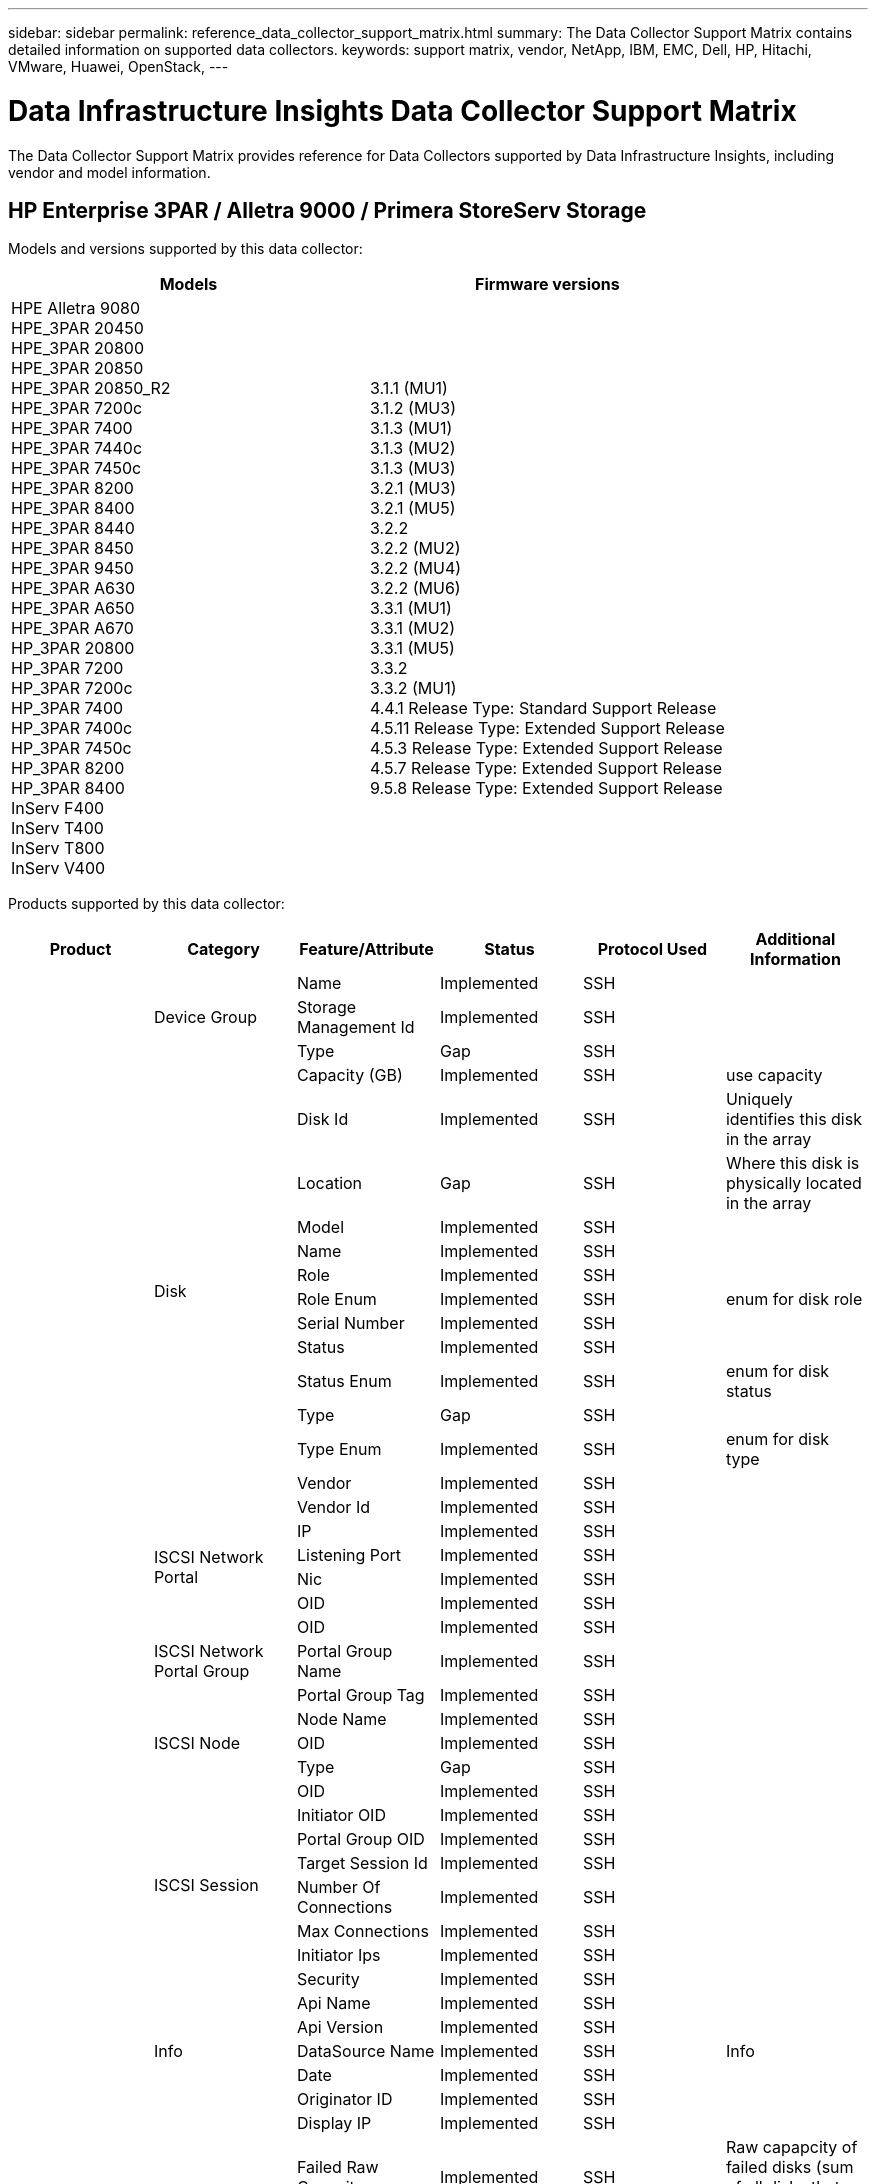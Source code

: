 ---
sidebar: sidebar
permalink: reference_data_collector_support_matrix.html
summary: The Data Collector Support Matrix contains detailed information on supported data collectors.
keywords: support matrix, vendor, NetApp, IBM, EMC, Dell, HP, Hitachi, VMware, Huawei, OpenStack,
---

= Data Infrastructure Insights Data Collector Support Matrix 
:toc-title: Data Infrastructure Insights Data Collectors
:hardbreaks:
:toclevels: 1
:nofooter:
:icons: font
:linkattrs:
:imagesdir: ./media/
[.lead]

The Data Collector Support Matrix provides reference for Data Collectors supported by Data Infrastructure Insights, including vendor and model information.

[#top]

toc::[]

== HP Enterprise 3PAR / Alletra 9000 / Primera StoreServ Storage
:description: Support Matrix Asciidoc for HP Enterprise 3PAR / Alletra 9000 / Primera StoreServ Storage

Models and versions supported by this data collector:
|===
<.<|Models <.<|Firmware versions 

|HPE Alletra 9080
HPE_3PAR 20450
HPE_3PAR 20800
HPE_3PAR 20850
HPE_3PAR 20850_R2
HPE_3PAR 7200c
HPE_3PAR 7400
HPE_3PAR 7440c
HPE_3PAR 7450c
HPE_3PAR 8200
HPE_3PAR 8400
HPE_3PAR 8440
HPE_3PAR 8450
HPE_3PAR 9450
HPE_3PAR A630
HPE_3PAR A650
HPE_3PAR A670
HP_3PAR 20800
HP_3PAR 7200
HP_3PAR 7200c
HP_3PAR 7400
HP_3PAR 7400c
HP_3PAR 7450c
HP_3PAR 8200
HP_3PAR 8400
InServ F400
InServ T400
InServ T800
InServ V400
|3.1.1 (MU1)
3.1.2 (MU3)
3.1.3 (MU1)
3.1.3 (MU2)
3.1.3 (MU3)
3.2.1 (MU3)
3.2.1 (MU5)
3.2.2
3.2.2 (MU2)
3.2.2 (MU4)
3.2.2 (MU6)
3.3.1 (MU1)
3.3.1 (MU2)
3.3.1 (MU5)
3.3.2
3.3.2 (MU1)
4.4.1 Release Type: Standard Support Release
4.5.11 Release Type: Extended Support Release
4.5.3 Release Type: Extended Support Release
4.5.7 Release Type: Extended Support Release
9.5.8 Release Type: Extended Support Release

|===
Products supported by this data collector:
|===
^|Product ^|Category ^|Feature/Attribute ^|Status ^|Protocol Used ^|Additional Information 

.117+|foundation .3+|Device Group|Name|Implemented|SSH|
|Storage Management Id|Implemented|SSH|
|Type|Gap|SSH|
.14+|Disk|Capacity (GB)|Implemented|SSH|use capacity
|Disk Id|Implemented|SSH|Uniquely identifies this disk in the array
|Location|Gap|SSH|Where this disk is physically located in the array
|Model|Implemented|SSH|
|Name|Implemented|SSH|
|Role|Implemented|SSH|
|Role Enum|Implemented|SSH|enum for disk role
|Serial Number|Implemented|SSH|
|Status|Implemented|SSH|
|Status Enum|Implemented|SSH|enum for disk status
|Type|Gap|SSH|
|Type Enum|Implemented|SSH|enum for disk type
|Vendor|Implemented|SSH|
|Vendor Id|Implemented|SSH|
.4+|ISCSI Network Portal|IP|Implemented|SSH|
|Listening Port|Implemented|SSH|
|Nic|Implemented|SSH|
|OID|Implemented|SSH|
.3+|ISCSI Network Portal Group|OID|Implemented|SSH|
|Portal Group Name|Implemented|SSH|
|Portal Group Tag|Implemented|SSH|
.3+|ISCSI Node|Node Name|Implemented|SSH|
|OID|Implemented|SSH|
|Type|Gap|SSH|
.8+|ISCSI Session|OID|Implemented|SSH|
|Initiator OID|Implemented|SSH|
|Portal Group OID|Implemented|SSH|
|Target Session Id|Implemented|SSH|
|Number Of Connections|Implemented|SSH|
|Max Connections|Implemented|SSH|
|Initiator Ips|Implemented|SSH|
|Security|Implemented|SSH|
.5+|Info|Api Name|Implemented|SSH|
|Api Version|Implemented|SSH|
|DataSource Name|Implemented|SSH|Info
|Date|Implemented|SSH|
|Originator ID|Implemented|SSH|
.12+|Storage|Display IP|Implemented|SSH|
|Failed Raw Capacity|Implemented|SSH|Raw capapcity of failed disks (sum of all disks that are failed)
|Family|Implemented|SSH|The storage Family could be Clariion, Symmetrix, et al
|IP|Implemented|SSH|
|Manufacturer|Implemented|SSH|
|Microcode Version|Implemented|SSH|
|Model|Implemented|SSH|
|Name|Implemented|SSH|
|Total Raw Capacity|Implemented|SSH|Total raw capacity (sum of all disks on the array)
|Serial Number|Implemented|SSH|
|Spare Raw Capacity|Implemented|SSH|Raw capapcity of spare disks (sum of all disks that are spare)
|Virtual|Implemented|SSH|Is this a storage virtualization device?
.8+|Storage Node|Memory Size|Gap|SSH|device memory in MB
|Model|Implemented|SSH|
|Name|Implemented|SSH|
|Processors Count|Implemented|SSH|device CPU
|State|Implemented|SSH|free text describing the device state 
|UUID|Implemented|SSH|
|Up Time|Implemented|SSH|time in milliseconds
|Version|Implemented|SSH|software version
.24+|Storage Pool|Auto Tiering|Implemented|SSH|indicates if this storagepool is participating in auto tiering with other pools
|Compression Enabled|Implemented|SSH|Is compression enabled on the storage pool
|Compression Savings|Implemented|SSH|ratio of compression savings in percentage
|Data Allocated Capacity|Gap|SSH|capacity allocated for data
|Data Used Capacity|Implemented|SSH|
|Dedupe Enabled|Implemented|SSH|Is dedupe enabled on the storage pool
|Dedupe Savings|Implemented|SSH|ratio of dedupe savings in percentage
|Include In Dwh Capacity|Implemented|SSH|A way from ACQ to cotnrol which stroage pools are interesting in DWH Capacity
|Name|Implemented|SSH|
|Other Allocated Capacity|Gap|SSH|Capacity allocated for other (not data and not snapshot)
|Other UsedCapacity (MB)|Implemented|SSH|Any capacity other than data and snapshot
|Physical Disk  Capacity (MB)|Implemented|SSH|used as raw capacity for storage pool
|Raid Group|Implemented|SSH|indicates whether this storagePool is a raid group
|Raw to Usable Ratio|Implemented|SSH|ratio to convert from usable capacity to raw capacity
|Redundancy|Implemented|SSH|Redundancy level
|Snapshot Allocated Capacity|Gap|SSH|Allocated capacity of snapshots in MB
|Snapshot Used Capacity|Implemented|SSH|
|Storage Pool Id|Implemented|SSH|
|Thin Provisioning Supported|Implemented|SSH|Whether this internal volume supports thin provisioning for the volume layer on top of it
|Total Allocated Capacity|Implemented|SSH|
|Total Used Capacity|Implemented|SSH|Total capacity in MB
|Type|Gap|SSH|
|Vendor Tier|Implemented|SSH|Vendor Specific Tier Name
|Virtual|Implemented|SSH|Is this a storage virtualization device?
.7+|Storage Synchronization|Mode|Implemented|SSH|
|Mode Enum|Implemented|SSH|
|Source Volume|Implemented|SSH|
|State|Implemented|SSH|free text describing the device state 
|State Enum|Implemented|SSH|
|Target Volume|Implemented|SSH|
|Technology|Implemented|SSH|technology which causes storage efficiency changed
.12+|Volume|AutoTier Policy Identifier|Implemented|SSH|Dynamic Tier Policy identifier
|Auto Tiering|Implemented|SSH|indicates if this storagepool is participating in auto tiering with other pools
|Capacity|Implemented|SSH|Snapshot Used capacity in MB
|Name|Implemented|SSH|
|Total Raw Capacity|Implemented|SSH|Total raw capacity (sum of all disks on the array)
|Redundancy|Implemented|SSH|Redundancy level
|Storage Pool Id|Implemented|SSH|
|Thin Provisioned|Implemented|SSH|
|Type|Gap|SSH|
|UUID|Implemented|SSH|
|Used Capacity|Implemented|SSH|
|Virtual|Implemented|SSH|Is this a storage virtualization device?
.4+|Volume Map|LUN|Implemented|SSH|Name of the backend lun
|Protocol Controller|Implemented|SSH|
|Storage Port|Implemented|SSH|
|Type|Gap|SSH|
.4+|Volume Mask|Initiator|Implemented|SSH|
|Protocol Controller|Implemented|SSH|
|Storage Port|Implemented|SSH|
|Type|Gap|SSH|
.2+|Volume Ref|Name|Implemented|SSH|
|Storage Ip|Implemented|SSH|
.4+|WWN Alias|Host Aliases|Implemented|SSH|
|Object Type|Implemented|SSH|
|Source|Implemented|SSH|
|WWN|Implemented|SSH|
.74+|performance .6+|Disk|IOps Read|Implemented|SMI-S|Number of read IOps on the disk
|IOPs Total|Implemented|SMI-S|
|IOPs Write|Implemented|SMI-S|
|Throughput Read|Implemented|SMI-S|
|Throughput Total|Implemented|SMI-S|Average disk total rate (read and write across all disks) in MB/s
|Throughput Write|Implemented|SMI-S|
.19+|Storage|Cache Hit Ratio Read|Implemented|SMI-S|
|Cache Hit Ratio Total|Implemented|SMI-S|
|Cache Hit Ratio Write|Implemented|SMI-S|
|Failed Raw Capacity|Implemented|SMI-S|
|Raw Capacity|Implemented|SMI-S|
|Spare Raw Capacity|Implemented|SMI-S|Raw capapcity of spare disks (sum of all disks that are spare)
|StoragePools Capacity|Implemented|SMI-S|
|IOPs other|Implemented|SMI-S|
|IOps Read|Implemented|SMI-S|Number of read IOps on the disk
|IOPs Total|Implemented|SMI-S|
|IOPs Write|Implemented|SMI-S|
|Latency Read|Implemented|SMI-S|
|Latency Total|Implemented|SMI-S|
|Latency Write|Implemented|SMI-S|
|Partial Blocked Ratio|Implemented|SMI-S|
|Throughput Read|Implemented|SMI-S|
|Throughput Total|Implemented|SMI-S|Average disk total rate (read and write across all disks) in MB/s
|Throughput Write|Implemented|SMI-S|
|Write Pending|Implemented|SMI-S|total write pending
.11+|Storage Node|Cache Hit Ratio Total|Implemented|SMI-S|
|IOps Read|Implemented|SMI-S|Number of read IOps on the disk
|IOPs Total|Implemented|SMI-S|
|IOPs Write|Implemented|SMI-S|
|Latency Read|Implemented|SMI-S|
|Latency Total|Implemented|SMI-S|
|Latency Write|Implemented|SMI-S|
|Throughput Read|Implemented|SMI-S|
|Throughput Total|Implemented|SMI-S|Average disk total rate (read and write across all disks) in MB/s
|Throughput Write|Implemented|SMI-S|
|Utilization Total|Implemented|SMI-S|
.19+|StoragePool Disk|Capacity Provisioned|Implemented|SMI-S|
|Raw Capacity|Implemented|SMI-S|
|Total Capacity|Implemented|SMI-S|
|Used Capacity|Implemented|SMI-S|
|Over Commit Capacity Ratio|Implemented|SMI-S|Reported as a time series
|Capacity Used Ratio|Implemented|SMI-S|
|Total Data Capacity|Implemented|SMI-S|
|Data Used Capacity|Implemented|SMI-S|
|IOps Read|Implemented|SMI-S|Number of read IOps on the disk
|IOPs Total|Implemented|SMI-S|
|IOPs Write|Implemented|SMI-S|
|Other Total Capacity|Implemented|SMI-S|
|Other Used Capacity|Implemented|SMI-S|
|Snapshot Reserved Capacity|Implemented|SMI-S|
|Snapshot Used Capacity|Implemented|SMI-S|
|Snapshot Used Capacity Ratio|Implemented|SMI-S| Reported as a time series
|Throughput Read|Implemented|SMI-S|
|Throughput Total|Implemented|SMI-S|Average disk total rate (read and write across all disks) in MB/s
|Throughput Write|Implemented|SMI-S|
.19+|Volume|Cache Hit Ratio Read|Implemented|SMI-S|
|Cache Hit Ratio Total|Implemented|SMI-S|
|Cache Hit Ratio Write|Implemented|SMI-S|
|Raw Capacity|Implemented|SMI-S|
|Total Capacity|Implemented|SMI-S|
|Used Capacity|Implemented|SMI-S|
|Capacity Used Ratio|Implemented|SMI-S|
|CapacityRatio Written|Implemented|SMI-S|
|IOps Read|Implemented|SMI-S|Number of read IOps on the disk
|IOPs Total|Implemented|SMI-S|
|IOPs Write|Implemented|SMI-S|
|Latency Read|Implemented|SMI-S|
|Latency Total|Implemented|SMI-S|
|Latency Write|Implemented|SMI-S|
|Partial Blocked Ratio|Implemented|SMI-S|
|Throughput Read|Implemented|SMI-S|
|Throughput Total|Implemented|SMI-S|Average disk total rate (read and write across all disks) in MB/s
|Throughput Write|Implemented|SMI-S|
|Write Pending|Implemented|SMI-S|total write pending

|===

Management APIs used by this data collector:
|===
^|API ^|Protocol Used ^|Transport layer protocol used ^|Incoming ports used ^|Outgoing ports used ^|Supports authentication ^|Requires only 'Read-only' credentials ^|Supports Encryption ^|Firewall friendly (static ports) 

|3Par SMI-S
|SMI-S
|HTTP/HTTPS
|5988/5989
|
|true
|true
|true
|true

|3Par CLI
|SSH
|SSH
|22
|
|true
|false
|true
|true

|===

<<top,Back to Top>>

== Amazon AWS EC2
:description: Support Matrix Asciidoc for Amazon AWS EC2

Models and versions supported by this data collector:
|===
<.<|API versions 

|2014-10-01

|===
Products supported by this data collector:
|===
^|Product ^|Category ^|Feature/Attribute ^|Status ^|Protocol Used ^|Additional Information 

.56+|foundation .7+|Data Store|Capacity|Implemented|HTTPS|Snapshot Used capacity in MB
|MOID|Implemented|HTTPS|
|Name|Implemented|HTTPS|
|OID|Implemented|HTTPS|
|Provisioned Capacity|Implemented|HTTPS|
|Virtual Center Ip|Implemented|HTTPS|
|subscription Id|Implemented|HTTPS|
.6+|Server|Cluster|Implemented|HTTPS|Cluster name
|DataCenter Name|Implemented|HTTPS|
|Host OID|Implemented|HTTPS|
|MOID|Implemented|HTTPS|
|OID|Implemented|HTTPS|
|Virtual Center Ip|Implemented|HTTPS|
.8+|Virtual Disk|Capacity|Implemented|HTTPS|Snapshot Used capacity in MB
|DataStore OID|Implemented|HTTPS|
|Is Chargeable|Implemented|HTTPS|
|Name|Implemented|HTTPS|
|OID|Implemented|HTTPS|
|Type|Gap|HTTPS|
|Is Snapshot|Implemented|HTTPS|
|subscription Id|Implemented|HTTPS|
.20+|VirtualMachine|Dns Name|Implemented|HTTPS|
|Guest State|Implemented|HTTPS|
|DataStore OID|Implemented|HTTPS|
|Host OID|Implemented|HTTPS|
|IPs|Implemented|HTTPS|
|MOID|Implemented|HTTPS|
|Memory|Implemented|HTTPS|
|Name|Implemented|HTTPS|
|OID|Implemented|HTTPS|
|OS|Implemented|HTTPS|
|Power State|Implemented|HTTPS|
|State Change Time|Implemented|HTTPS|
|Processors|Implemented|HTTPS|
|Provisioned Capacity|Implemented|HTTPS|
|Instance Type|Implemented|HTTPS|
|Launch Time|Implemented|HTTPS|
|LifeCycle|Implemented|HTTPS|
|public Ips|Implemented|HTTPS|
|Security Groups|Implemented|HTTPS|
|subscription Id|Implemented|HTTPS|
.3+|VirtualMachine Disk|OID|Implemented|HTTPS|
|VirtualDisk OID|Implemented|HTTPS|
|VirtualMachine OID|Implemented|HTTPS|
.5+|Host|Host OS|Implemented|HTTPS|
|IPs|Implemented|HTTPS|
|Manufacturer|Implemented|HTTPS|
|Name|Implemented|HTTPS|
|OID|Implemented|HTTPS|
.7+|Info|Api Description|Implemented|HTTPS|
|Api Name|Implemented|HTTPS|
|Api Version|Implemented|HTTPS|
|DataSource Name|Implemented|HTTPS|Info
|Date|Implemented|HTTPS|
|Originator ID|Implemented|HTTPS|
|Originator Key|Implemented|HTTPS|
.30+|performance .3+|Data Store|Capacity Provisioned|Implemented|HTTPS|
|Total Capacity|Implemented|HTTPS|
|Over Commit Capacity Ratio|Implemented|HTTPS|Reported as a time series
.10+|Virtual Disk|Total Capacity|Implemented|HTTPS|
|IOps Read|Implemented|HTTPS|Number of read IOps on the disk
|IOPs Total|Implemented|HTTPS|
|IOPs Write|Implemented|HTTPS|
|Latency Read|Implemented|HTTPS|
|Latency Total|Implemented|HTTPS|
|Latency Write|Implemented|HTTPS|
|Throughput Read|Implemented|HTTPS|
|Throughput Total|Implemented|HTTPS|Average disk total rate (read and write across all disks) in MB/s
|Throughput Write|Implemented|HTTPS|
.17+|vm|Total Capacity|Implemented|HTTPS|
|Used Capacity|Implemented|HTTPS|
|Capacity Used Ratio|Implemented|HTTPS|
|Total CPU Utilization|Implemented|HTTPS|
|IOps Read|Implemented|HTTPS|Number of read IOps on the disk
|diskIops.total|Implemented|HTTPS|
|Disk IOPs write|Implemented|HTTPS|
|Latency Read|Implemented|HTTPS|
|Latency Total|Implemented|HTTPS|
|Latency Write|Implemented|HTTPS|
|Disk Throughput Read|Implemented|HTTPS|
|Throughput Read|Implemented|HTTPS|total disk throughput read
|Disk Throughput Write|Implemented|HTTPS|
|IP Throughput Read|Implemented|HTTPS|
|Throughput total|Implemented|HTTPS|IP throughput total
|ipThroughput.write|Implemented|HTTPS|
|Total Memory Utilization|Implemented|HTTPS|

|===

Management APIs used by this data collector:
|===
^|API ^|Protocol Used ^|Transport layer protocol used ^|Incoming ports used ^|Outgoing ports used ^|Supports authentication ^|Requires only 'Read-only' credentials ^|Supports Encryption ^|Firewall friendly (static ports) 

|EC2 API
|HTTPS
|HTTPS
|443
|
|true
|true
|true
|true

|===

<<top,Back to Top>>

== Amazon AWS S3
:description: Support Matrix Asciidoc for Amazon AWS S3

Models and versions supported by this data collector:
|===
<.<|Models <.<|Firmware versions 

|S3
|2010-08-01

|===
Products supported by this data collector:
|===
^|Product ^|Category ^|Feature/Attribute ^|Status ^|Protocol Used ^|Additional Information 

.40+|foundation .7+|Info|Api Description|Implemented|HTTPS|
|Api Name|Implemented|HTTPS|
|Api Version|Implemented|HTTPS|
|DataSource Name|Implemented|HTTPS|Info
|Date|Implemented|HTTPS|
|Originator ID|Implemented|HTTPS|
|Originator Key|Implemented|HTTPS|
.10+|Internal Volume|Dedupe Enabled|Implemented|HTTPS|Is dedupe enabled on the storage pool
|Internal Volume Id|Implemented|HTTPS|
|Name|Implemented|HTTPS|
|Raw to Usable Ratio|Implemented|HTTPS|ratio to convert from usable capacity to raw capacity
|Storage Pool Id|Implemented|HTTPS|
|Thin Provisioned|Implemented|HTTPS|
|Thin Provisioning Supported|Implemented|HTTPS|Whether this internal volume supports thin provisioning for the volume layer on top of it
|Total Allocated Capacity|Implemented|HTTPS|
|Total Used Capacity|Implemented|HTTPS|Total capacity in MB
|Type|Gap|HTTPS|
.3+|QTree|Name|Implemented|HTTPS|
|Qtree Id|Implemented|HTTPS|unique id of the qtree
|Type|Gap|HTTPS|
.10+|Storage|Display IP|Implemented|HTTPS|
|Failed Raw Capacity|Implemented|HTTPS|Raw capapcity of failed disks (sum of all disks that are failed)
|Family|Implemented|HTTPS|The storage Family could be Clariion, Symmetrix, et al
|IP|Implemented|HTTPS|
|Manufacturer|Implemented|HTTPS|
|Microcode Version|Implemented|HTTPS|
|Model|Implemented|HTTPS|
|Total Raw Capacity|Implemented|HTTPS|Total raw capacity (sum of all disks on the array)
|Spare Raw Capacity|Implemented|HTTPS|Raw capapcity of spare disks (sum of all disks that are spare)
|Virtual|Implemented|HTTPS|Is this a storage virtualization device?
.10+|Storage Pool|Include In Dwh Capacity|Implemented|HTTPS|A way from ACQ to cotnrol which stroage pools are interesting in DWH Capacity
|Name|Implemented|HTTPS|
|Physical Disk  Capacity (MB)|Implemented|HTTPS|used as raw capacity for storage pool
|Raid Group|Implemented|HTTPS|indicates whether this storagePool is a raid group
|Raw to Usable Ratio|Implemented|HTTPS|ratio to convert from usable capacity to raw capacity
|Storage Pool Id|Implemented|HTTPS|
|Thin Provisioning Supported|Implemented|HTTPS|Whether this internal volume supports thin provisioning for the volume layer on top of it
|Total Allocated Capacity|Implemented|HTTPS|
|Type|Gap|HTTPS|
|Virtual|Implemented|HTTPS|Is this a storage virtualization device?
.4+|performance .4+|Internal Volume|Total Capacity|Implemented|HTTPS|
|Used Capacity|Implemented|HTTPS|
|Capacity Used Ratio|Implemented|HTTPS|
|Total Objects|Implemented|HTTPS|

|===

Management APIs used by this data collector:
|===
^|API ^|Protocol Used ^|Transport layer protocol used ^|Incoming ports used ^|Outgoing ports used ^|Supports authentication ^|Requires only 'Read-only' credentials ^|Supports Encryption ^|Firewall friendly (static ports) 

|S3 API
|HTTPS
|HTTPS
|443
|
|true
|true
|true
|true

|===

<<top,Back to Top>>

== Microsoft Azure NetApp Files
:description: Support Matrix Asciidoc for Microsoft Azure NetApp Files

Models and versions supported by this data collector:
|===
<.<|API versions <.<|Models 

|2019-06-01
|Azure NetApp Files

|===
Products supported by this data collector:
|===
^|Product ^|Category ^|Feature/Attribute ^|Status ^|Protocol Used ^|Additional Information 

.69+|foundation .5+|File Share|Is InternalVolume|Implemented|HTTPS|whether the file share represents an internal volume (netapp volume) or is it a qtree/folder within the internal volume
|Is Shared|Implemented|HTTPS|whether this fileShare has any shares associated with it
|Name|Implemented|HTTPS|
|Path|Implemented|HTTPS|path of the fileShare
|Qtree Id|Implemented|HTTPS|unique id of the qtree
.4+|Info|Api Version|Implemented|HTTPS|
|DataSource Name|Implemented|HTTPS|Info
|Date|Implemented|HTTPS|
|Originator ID|Implemented|HTTPS|
.18+|Internal Volume|Data Allocated Capacity|Gap|HTTPS|capacity allocated for data
|Data Used Capacity|Implemented|HTTPS|
|Dedupe Enabled|Implemented|HTTPS|Is dedupe enabled on the storage pool
|Internal Volume Id|Implemented|HTTPS|
|Last Snapshot Time|Implemented|HTTPS|time of last snapshot
|Name|Implemented|HTTPS|
|Raw to Usable Ratio|Implemented|HTTPS|ratio to convert from usable capacity to raw capacity
|Snapshot Count|Implemented|HTTPS|Number of snapshots on the internal volumes
|Snapshot Used Capacity|Implemented|HTTPS|
|Status|Implemented|HTTPS|
|Storage Pool Id|Implemented|HTTPS|
|Thin Provisioned|Implemented|HTTPS|
|Thin Provisioning Supported|Implemented|HTTPS|Whether this internal volume supports thin provisioning for the volume layer on top of it
|Total Allocated Capacity|Implemented|HTTPS|
|Total Used Capacity|Implemented|HTTPS|Total capacity in MB
|Total Used Capacity (MB)|Implemented|HTTPS|place holder for the used capacity as read from the device
|Type|Gap|HTTPS|
|UUID|Implemented|HTTPS|
.6+|QTree|Name|Implemented|HTTPS|
|Qtree Id|Implemented|HTTPS|unique id of the qtree
|Quota HardCapacity Limit (MB)|Implemented|HTTPS|Maximum amount of disk space, allowed for the quota target
|Security Style|Implemented|HTTPS|Security style of the directory: unix, ntfs, or mixed
|Status|Implemented|HTTPS|
|Type|Gap|HTTPS|
.6+|Quota|Hard Capacity Limit (MB)|Implemented|HTTPS|max amount of disk space, allowed for the quota target (Hard limit)
|Internal Volume Id|Implemented|HTTPS|
|Qtree Id|Implemented|HTTPS|unique id of the qtree
|Quota Id|Implemented|HTTPS|unique id of the quota
|Type|Gap|HTTPS|
|Used Capacity|Implemented|HTTPS|
.3+|Share|IP Interfaces|Implemented|HTTPS|comma separated list of IP addresses on which this share is exposed
|Name|Implemented|HTTPS|
|Protocol|Implemented|HTTPS|enum for share protocol
.2+|Share Initiator|Initiator|Implemented|HTTPS|
|Permission|Implemented|HTTPS|Permissions for this particular share
.11+|Storage|Display IP|Implemented|HTTPS|
|Failed Raw Capacity|Implemented|HTTPS|Raw capapcity of failed disks (sum of all disks that are failed)
|Family|Implemented|HTTPS|The storage Family could be Clariion, Symmetrix, et al
|IP|Implemented|HTTPS|
|Manufacturer|Implemented|HTTPS|
|Model|Implemented|HTTPS|
|Name|Implemented|HTTPS|
|Total Raw Capacity|Implemented|HTTPS|Total raw capacity (sum of all disks on the array)
|Serial Number|Implemented|HTTPS|
|Spare Raw Capacity|Implemented|HTTPS|Raw capapcity of spare disks (sum of all disks that are spare)
|Virtual|Implemented|HTTPS|Is this a storage virtualization device?
.14+|Storage Pool|Data Allocated Capacity|Gap|HTTPS|capacity allocated for data
|Data Used Capacity|Implemented|HTTPS|
|Include In Dwh Capacity|Implemented|HTTPS|A way from ACQ to cotnrol which stroage pools are interesting in DWH Capacity
|Name|Implemented|HTTPS|
|Physical Disk  Capacity (MB)|Implemented|HTTPS|used as raw capacity for storage pool
|Raid Group|Implemented|HTTPS|indicates whether this storagePool is a raid group
|Raw to Usable Ratio|Implemented|HTTPS|ratio to convert from usable capacity to raw capacity
|Status|Implemented|HTTPS|
|Storage Pool Id|Implemented|HTTPS|
|Thin Provisioning Supported|Implemented|HTTPS|Whether this internal volume supports thin provisioning for the volume layer on top of it
|Total Allocated Capacity|Implemented|HTTPS|
|Total Used Capacity|Implemented|HTTPS|Total capacity in MB
|Type|Gap|HTTPS|
|Virtual|Implemented|HTTPS|Is this a storage virtualization device?
.23+|performance .17+|Internal Volume|Latency Total|Implemented||
|IOps Read|Implemented||Number of read IOps on the disk
|Latency Read|Implemented||
|IOPs other|Implemented||
|IOPs Write|Implemented||
|Throughput Read|Implemented||
|Throughput Write|Implemented||
|Throughput Total|Implemented||Average disk total rate (read and write across all disks) in MB/s
|IOPs Total|Implemented||
|Latency Write|Implemented||
|Total Capacity|Implemented||
|Used Capacity|Implemented||
|Snapshot Used Capacity Ratio|Implemented|| Reported as a time series
|Capacity Used Ratio|Implemented||
|Total Data Capacity|Implemented||
|Data Used Capacity|Implemented||
|Snapshot Used Capacity|Implemented||
.6+|StoragePool Disk|IOps Read|Implemented||Number of read IOps on the disk
|IOPs Total|Implemented||
|IOPs Write|Implemented||
|Throughput Read|Implemented||
|Throughput Total|Implemented||Average disk total rate (read and write across all disks) in MB/s
|Throughput Write|Implemented||

|===

Management APIs used by this data collector:
|===
^|API ^|Protocol Used ^|Transport layer protocol used ^|Incoming ports used ^|Outgoing ports used ^|Supports authentication ^|Requires only 'Read-only' credentials ^|Supports Encryption ^|Firewall friendly (static ports) 

|Azure Netapp Files REST API
|HTTPS
|HTTPS
|443
|
|true
|true
|true
|true

|===

<<top,Back to Top>>

== Brocade Fibre Channel Switches
:description: Support Matrix Asciidoc for Brocade Fibre Channel Switches

Models and versions supported by this data collector:
|===
<.<|Models <.<|Firmware versions 

|178.0
183.0
Brocade 200E
Brocade 300E
Brocade 3900
Brocade 4024 Embedded
Brocade 48000
Brocade 5000
Brocade 5100
Brocade 5300
Brocade 5480 Embedded
Brocade 6505
Brocade 6510
Brocade 6520
Brocade 6548
Brocade 7800
Brocade 7840
Brocade DCX
Brocade DCX-4S Backbone
Brocade DCX8510-4
Brocade DCX8510-8
Brocade G610
Brocade G620
Brocade G630
Brocade G720
Brocade M5424 Embedded
Brocade X6-4
Brocade X6-8
Brocade X7-4
Brocade X7-8
|v5.3.2c
v6.2.1b
v6.2.2g
v6.3.2
v6.4.1a
v6.4.2
v6.4.2a
v7.0.0
v7.0.1b
v7.1.0c
v7.3.0c
v7.3.1d
v7.4.1d
v7.4.1f
v7.4.2a
v7.4.2c
v7.4.2d
v7.4.2g
v7.4.2g_cvr_824494_01
v7.4.2h
v7.4.2j1
v8.0.2a
v8.0.2c
v8.0.2d
v8.1.2g
v8.1.2j
v8.1.2k
v8.2.0
v8.2.0b
v8.2.1c
v8.2.1d
v8.2.2a
v8.2.2b
v8.2.2c
v8.2.2d
v8.2.2d4
v8.2.3
v8.2.3a
v8.2.3a1
v8.2.3b
v8.2.3c
v8.2.3c1
v9.0.0b
v9.0.1a
v9.0.1b4
v9.0.1c
v9.0.1d
v9.0.1e
v9.0.1e1
v9.1.0b
v9.1.1
v9.1.1_01
v9.1.1b

|===
Products supported by this data collector:
|===
^|Product ^|Category ^|Feature/Attribute ^|Status ^|Protocol Used ^|Additional Information 

.75+|foundation .4+|FC Name Server Entry|FC ID|Implemented|SSH|
|Nx Port WWN|Implemented|SSH|
|Physica lPort WWN|Implemented|SSH|
|Switch Port WWN|Implemented|SSH|
.4+|Fabric|Name|Implemented|Manual Entry|
|VSAN Enabled|Implemented|SSH|
|VSANId|Implemented|SSH|
|WWN|Implemented|SSH|
.2+|IVR Physical Fabric|IVR Chassis WWNs|Implemented|SSH|Comma seperated list of IVR enabled chassis WWNs
|Lowest IVRChassis WWN|Implemented|SSH|identifier of the IVR fabric
.4+|Info|DataSource Name|Implemented|SSH|Info
|Date|Implemented|SSH|
|Originator ID|Implemented|SSH|
|Originator Key|Implemented|SSH|
.13+|Logical Switch|Chassis WWN|Implemented|SSH|
|Domain Id|Implemented|SSH|
|Firmware Version|Implemented|SSH|
|IP|Implemented|SSH|
|Manufacturer|Implemented|SSH|
|Model|Implemented|SSH|
|Name|Implemented|Manual Entry|
|Serial Number|Implemented|SSH|
|Switch Role|Implemented|SSH|
|Switch State|Implemented|SSH|
|Switch Status|Implemented|SSH|
|Type|Gap|SSH|
|WWN|Implemented|SSH|
.16+|Port|Blade|Implemented|SSH|
|FC4 Protocol|Implemented|SSH|
|GBIC Type|Implemented|SSH|
|Generated|Implemented|SSH|
|Name|Implemented|Manual Entry|
|Node WWN|Implemented|SSH|Mandatory to report with PortId if WWN is not present
|Port ID|Implemented|SSH|
|Port Number|Implemented|SSH|
|Port Speed|Implemented|SSH|
|Port State|Implemented|SSH|
|Port Status|Implemented|SSH|
|Port Type|Implemented|SSH|
|Raw Port Status|Implemented|SSH|
|Raw Speed GigaBits|Implemented|SSH|
|Unknown Connectivity|Implemented|SSH|
|WWN|Implemented|SSH|
.14+|Switch|Domain Id|Implemented|SSH|
|Firmware Version|Implemented|SSH|
|IP|Implemented|SSH|
|Manage URL|Implemented|SSH|
|Manufacturer|Implemented|SSH|
|Model|Implemented|SSH|
|Name|Implemented|Manual Entry|
|Serial Number|Implemented|SSH|
|Switch Role|Implemented|SSH|
|Switch State|Implemented|SSH|
|Switch Status|Implemented|SSH|
|Type|Gap|SSH|
|VSAN Enabled|Implemented|SSH|
|WWN|Implemented|SSH|
.7+|Unknown|Driver|Implemented|SSH|
|Firmware|Implemented|SSH|
|Generated|Implemented|SSH|
|Manufacturer|Implemented|SSH|
|Model|Implemented|SSH|
|Name|Implemented|Manual Entry|
|WWN|Implemented|SSH|
.4+|WWN Alias|Host Aliases|Implemented|SSH|
|Object Type|Implemented|SSH|
|Source|Implemented|SSH|
|WWN|Implemented|SSH|
.1+|Zone|Zone Name|Implemented|SSH|
.2+|Zone Member|Type|Gap|SSH|
|WWN|Implemented|SSH|
.4+|Zoning Capabilities|Active Configuration|Implemented|SSH|
|Configuration Name|Implemented|SSH|
|Default Zoning Behavior|Implemented|SSH|
|WWN|Implemented|SSH|
.28+|performance .28+|port|BB Credit|Implemented|SNMP|
|bbCreditZero.total|Implemented|SNMP|
|BB Credit|Implemented|SNMP|
|bbCreditZeroMs|Implemented|SNMP|
|portErrors.class3Discard|Implemented|SNMP|
|portErrors.crc|Implemented|SNMP|
|Port Error|Implemented|SNMP|
|portErrors.encOut|Implemented|SNMP|
|Port Error|Implemented|SNMP|Port errors due to long frame
|Port Error|Implemented|SNMP|Port errors due to short frame
|portErrors.linkFailure|Implemented|SNMP|Port Errors link failure
|portErrors.linkResetRx|Implemented|SNMP|
|Port Error|Implemented|SNMP|Port Error due to link reset
|Port Error|Implemented|SNMP|Port errors signal loss
|Port Error|Implemented|SNMP|Port error sync loss
|Port Error|Implemented|SNMP|port errors timeout discard
|Port Error|Implemented|SNMP|Total port errors
|Traffic Frame Rate|Implemented|SNMP|
|Total Traffic Frame Rate|Implemented|SNMP|
|Traffic Frame Rate|Implemented|SNMP|
|Average Frame Size|Implemented|SNMP|Average Frame size of traffic
|TX Frames|Implemented|SNMP|traffic average frame size
|Traffic Rate|Implemented|SNMP|
|Total Traffic Rate|Implemented|SNMP|
|Traffic Rate|Implemented|SNMP|
|Traffic Utilization|Implemented|SNMP|
|Traffic Utilization|Implemented|SNMP|Total traffic utilization
|Traffic Utilization|Implemented|SNMP|

|===

Management APIs used by this data collector:
|===
^|API ^|Protocol Used ^|Transport layer protocol used ^|Incoming ports used ^|Outgoing ports used ^|Supports authentication ^|Requires only 'Read-only' credentials ^|Supports Encryption ^|Firewall friendly (static ports) 

|Brocade SNMP
|SNMP
|SNMPv1, SNMPv2, SNMPv3
|161
|
|true
|true
|true
|true

|Brocade SSH
|SSH
|SSH
|22
|
|false
|false
|true
|true

|Data source wizard configuration
|Manual Entry
|
|
|
|true
|true
|true
|true

|===

<<top,Back to Top>>

== Brocade Network Advisor HTTP
:description: Support Matrix Asciidoc for Brocade Network Advisor HTTP

Models and versions supported by this data collector:
|===
<.<|API versions <.<|Models <.<|Firmware versions 

|14.4.1
14.4.3
14.4.4
14.4.5
|Brocade 5300
Brocade 6510
Brocade 6520
Brocade 6548
Brocade DCX 8510-8
Brocade G620
DS-6620B
EMC Connectrix ED-DCX8510-8B
|v7.2.1a
v7.3.1a
v7.4.1b
v7.4.2d
v8.2.3b
v8.2.3c
v9.0.1a
v9.0.1b
v9.0.1e1

|===
Products supported by this data collector:
|===
^|Product ^|Category ^|Feature/Attribute ^|Status ^|Protocol Used ^|Additional Information 

.58+|foundation .4+|FC Name Server Entry|FC ID|Implemented|HTTP/S|
|Nx Port WWN|Implemented|HTTP/S|
|Physica lPort WWN|Implemented|HTTP/S|
|Switch Port WWN|Implemented|HTTP/S|
.4+|Fabric|Name|Implemented|HTTP/S|
|VSAN Enabled|Implemented|HTTP/S|
|VSANId|Implemented|HTTP/S|
|WWN|Implemented|HTTP/S|
.7+|Info|Api Description|Implemented|HTTP/S|
|Api Name|Implemented|HTTP/S|
|Api Version|Implemented|HTTP/S|
|DataSource Name|Implemented|HTTP/S|Info
|Date|Implemented|HTTP/S|
|Originator ID|Implemented|HTTP/S|
|Originator Key|Implemented|HTTP/S|
.15+|Port|Blade|Implemented|HTTP/S|
|FC4 Protocol|Implemented|HTTP/S|
|GBIC Type|Implemented|HTTP/S|
|Generated|Implemented|HTTP/S|
|Name|Implemented|HTTP/S|
|Port ID|Implemented|HTTP/S|
|Port Number|Implemented|HTTP/S|
|Port Speed|Implemented|HTTP/S|
|Port State|Implemented|HTTP/S|
|Port Status|Implemented|HTTP/S|
|Port Type|Implemented|HTTP/S|
|Raw Port Status|Implemented|HTTP/S|
|Raw Speed GigaBits|Implemented|HTTP/S|
|Unknown Connectivity|Implemented|HTTP/S|
|WWN|Implemented|HTTP/S|
.13+|Switch|Domain Id|Implemented|HTTP/S|
|Firmware Version|Implemented|HTTP/S|
|IP|Implemented|HTTP/S|
|Manage URL|Implemented|HTTP/S|
|Manufacturer|Implemented|HTTP/S|
|Model|Implemented|HTTP/S|
|Name|Implemented|HTTP/S|
|Serial Number|Implemented|HTTP/S|
|Switch Role|Implemented|HTTP/S|
|Switch State|Implemented|HTTP/S|
|Switch Status|Implemented|HTTP/S|
|Type|Gap|HTTP/S|
|WWN|Implemented|HTTP/S|
.5+|Unknown|Driver|Implemented|HTTP/S|
|Firmware|Implemented|HTTP/S|
|Manufacturer|Implemented|HTTP/S|
|Model|Implemented|HTTP/S|
|WWN|Implemented|HTTP/S|
.4+|WWN Alias|Host Aliases|Implemented|HTTP/S|
|Object Type|Implemented|HTTP/S|
|Source|Implemented|HTTP/S|
|WWN|Implemented|HTTP/S|
.1+|Zone|Zone Name|Implemented|HTTP/S|
.2+|Zone Member|Type|Gap|HTTP/S|
|WWN|Implemented|HTTP/S|
.3+|Zoning Capabilities|Active Configuration|Implemented|HTTP/S|
|Configuration Name|Implemented|HTTP/S|
|WWN|Implemented|HTTP/S|
.18+|performance .18+|port|bbCreditZero.total|Implemented|HTTP/S|
|BB Credit|Implemented|HTTP/S|
|bbCreditZeroMs|Implemented|HTTP/S|
|portErrors.class3Discard|Implemented|HTTP/S|
|portErrors.crc|Implemented|HTTP/S|
|Port Error|Implemented|HTTP/S|
|Port Error|Implemented|HTTP/S|Port errors due to short frame
|portErrors.linkFailure|Implemented|HTTP/S|Port Errors link failure
|Port Error|Implemented|HTTP/S|Port errors signal loss
|Port Error|Implemented|HTTP/S|Port error sync loss
|Port Error|Implemented|HTTP/S|port errors timeout discard
|Port Error|Implemented|HTTP/S|Total port errors
|Traffic Rate|Implemented|HTTP/S|
|Total Traffic Rate|Implemented|HTTP/S|
|Traffic Rate|Implemented|HTTP/S|
|Traffic Utilization|Implemented|HTTP/S|
|Traffic Utilization|Implemented|HTTP/S|Total traffic utilization
|Traffic Utilization|Implemented|HTTP/S|

|===

Management APIs used by this data collector:
|===
^|API ^|Protocol Used ^|Transport layer protocol used ^|Incoming ports used ^|Outgoing ports used ^|Supports authentication ^|Requires only 'Read-only' credentials ^|Supports Encryption ^|Firewall friendly (static ports) 

|Brocade Network Advisor REST API
|HTTP/HTTPS
|HTTP/HTTPS
|80/443
|
|true
|true
|true
|true

|===

<<top,Back to Top>>

== Brocade FOS REST
:description: Support Matrix Asciidoc for Brocade FOS REST

Models and versions supported by this data collector:
|===
<.<|Models <.<|Firmware versions 

|Brocade 6505
Brocade G720
Brocade X6-8
|v8.2.3c
v8.2.3c1
v9.0.1e1
v9.1.1b

|===
Products supported by this data collector:
|===
^|Product ^|Category ^|Feature/Attribute ^|Status ^|Protocol Used ^|Additional Information 

.72+|foundation .4+|FC Name Server Entry|FC ID|Implemented|HTTPS|
|Nx Port WWN|Implemented|HTTPS|
|Physica lPort WWN|Implemented|HTTPS|
|Switch Port WWN|Implemented|HTTPS|
.4+|Fabric|Name|Implemented|HTTPS|
|VSAN Enabled|Implemented|HTTPS|
|VSANId|Implemented|HTTPS|
|WWN|Implemented|HTTPS|
.7+|Info|Api Description|Implemented|HTTPS|
|Api Name|Implemented|HTTPS|
|Api Version|Implemented|HTTPS|
|DataSource Name|Implemented|HTTPS|Info
|Date|Implemented|HTTPS|
|Originator ID|Implemented|HTTPS|
|Originator Key|Implemented|HTTPS|
.12+|Logical Switch|WWN|Implemented|HTTPS|
|IP|Implemented|HTTPS|
|Firmware Version|Implemented|HTTPS|
|Manufacturer|Implemented|HTTPS|
|Model|Implemented|HTTPS|
|Name|Implemented|HTTPS|
|Switch Role|Implemented|HTTPS|
|Type|Gap|HTTPS|
|Serial Number|Implemented|HTTPS|
|Switch State|Implemented|HTTPS|
|Domain Id|Implemented|HTTPS|
|Chassis WWN|Implemented|HTTPS|
.15+|Port|Blade|Implemented|HTTPS|
|Generated|Implemented|HTTPS|
|Name|Implemented|HTTPS|
|Node WWN|Implemented|HTTPS|Mandatory to report with PortId if WWN is not present
|Port ID|Implemented|HTTPS|
|Port Number|Implemented|HTTPS|
|Port Speed|Implemented|HTTPS|
|Port State|Implemented|HTTPS|
|Port Status|Implemented|HTTPS|
|Port Type|Implemented|HTTPS|
|Raw Port Status|Implemented|HTTPS|
|Raw Speed GigaBits|Implemented|HTTPS|
|Unknown Connectivity|Implemented|HTTPS|
|WWN|Implemented|HTTPS|
|Description|Implemented|HTTPS|
.14+|Switch|Domain Id|Implemented|HTTPS|
|Firmware Version|Implemented|HTTPS|
|IP|Implemented|HTTPS|
|Manage URL|Implemented|HTTPS|
|Manufacturer|Implemented|HTTPS|
|Model|Implemented|HTTPS|
|Name|Implemented|HTTPS|
|Serial Number|Implemented|HTTPS|
|Switch Role|Implemented|HTTPS|
|Switch State|Implemented|HTTPS|
|Switch Status|Implemented|HTTPS|
|Type|Gap|HTTPS|
|VSAN Enabled|Implemented|HTTPS|
|WWN|Implemented|HTTPS|
.5+|Unknown|Driver|Implemented|HTTPS|
|Firmware|Implemented|HTTPS|
|Manufacturer|Implemented|HTTPS|
|Model|Implemented|HTTPS|
|WWN|Implemented|HTTPS|
.4+|WWN Alias|Host Aliases|Implemented|HTTPS|
|Object Type|Implemented|HTTPS|
|Source|Implemented|HTTPS|
|WWN|Implemented|HTTPS|
.1+|Zone|Zone Name|Implemented|HTTPS|
.2+|Zone Member|Type|Gap|HTTPS|
|WWN|Implemented|HTTPS|
.4+|Zoning Capabilities|Active Configuration|Implemented|HTTPS|
|Configuration Name|Implemented|HTTPS|
|Default Zoning Behavior|Implemented|HTTPS|
|WWN|Implemented|HTTPS|
.27+|performance .27+|port|BB Credit|Implemented|HTTPS|
|bbCreditZero.total|Implemented|HTTPS|
|BB Credit|Implemented|HTTPS|
|bbCreditZeroMs|Implemented|HTTPS|
|portErrors.class3Discard|Implemented|HTTPS|
|portErrors.crc|Implemented|HTTPS|
|Port Error|Implemented|HTTPS|
|portErrors.encOut|Implemented|HTTPS|
|Port Error|Implemented|HTTPS|Port errors due to long frame
|Port Error|Implemented|HTTPS|Port errors due to short frame
|portErrors.linkFailure|Implemented|HTTPS|Port Errors link failure
|portErrors.linkResetRx|Implemented|HTTPS|
|Port Error|Implemented|HTTPS|Port Error due to link reset
|Port Error|Implemented|HTTPS|Port errors signal loss
|Port Error|Implemented|HTTPS|Port error sync loss
|Port Error|Implemented|HTTPS|Total port errors
|Traffic Frame Rate|Implemented|HTTPS|
|Total Traffic Frame Rate|Implemented|HTTPS|
|Traffic Frame Rate|Implemented|HTTPS|
|Average Frame Size|Implemented|HTTPS|Average Frame size of traffic
|TX Frames|Implemented|HTTPS|traffic average frame size
|Traffic Rate|Implemented|HTTPS|
|Total Traffic Rate|Implemented|HTTPS|
|Traffic Rate|Implemented|HTTPS|
|Traffic Utilization|Implemented|HTTPS|
|Traffic Utilization|Implemented|HTTPS|Total traffic utilization
|Traffic Utilization|Implemented|HTTPS|

|===

Management APIs used by this data collector:
|===
^|API ^|Protocol Used ^|Transport layer protocol used ^|Incoming ports used ^|Outgoing ports used ^|Supports authentication ^|Requires only 'Read-only' credentials ^|Supports Encryption ^|Firewall friendly (static ports) 

|Brocade FOS REST API
|HTTPS
|
|443
|
|true
|true
|true
|true

|===

<<top,Back to Top>>

== Cisco MDS & Nexus Fabric Switches
:description: Support Matrix Asciidoc for Cisco MDS & Nexus Fabric Switches

Models and versions supported by this data collector:
|===
<.<|Models <.<|Firmware versions 

|8978-E04
CN1610
DS-C9124-2-K9
DS-C9124-K9
DS-C9132T-K9
DS-C9134-K9
DS-C9148-16P-K9
DS-C9148-32P-K9
DS-C9148-48P-K9
DS-C9148S-K9
DS-C9148T-K9
DS-C9222I-K9
DS-C9250I-K9
DS-C9396S-K9
DS-C9396T-K9
DS-C9506
DS-C9509
DS-C9513
DS-C9706
DS-C9710
DS-C9718
DS-HP-8GFC-K9
DS-HP-FC-K9
N5K-C5548UP
N5K-C5596UP
N5K-C56128P
N5K-C5696Q
UCS-FI-6248UP
UCS-FI-6296UP
UCS-FI-6332
UCS-FI-6332-16UP
UCS-FI-6454
|3.3(1c)
4.1(3a)
5.0(1a)
5.0(3)N2(3.11e)
5.0(3)N2(3.23o)
5.0(3)N2(4.01d)
5.0(3)N2(4.04e)
5.0(3)N2(4.13e)
5.0(3)N2(4.13i)
5.0(3)N2(4.21e)
5.0(3)N2(4.21j)
5.0(3)N2(4.21k)
5.0(3)N2(4.22c)
5.0(8)
5.2(2d)
5.2(3)N2(2.28g)
5.2(6a)
5.2(8)
5.2(8b)
5.2(8c)
5.2(8d)
5.2(8f)
5.2(8g)
5.2(8h)
5.2(8i)
6.2(1)
6.2(11)
6.2(11b)
6.2(11c)
6.2(11e)
6.2(13)
6.2(13a)
6.2(15)
6.2(17)
6.2(19)
6.2(21)
6.2(23)
6.2(25)
6.2(27)
6.2(29)
6.2(31)
6.2(33)
6.2(5)
6.2(5a)
6.2(7)
6.2(9)
6.2(9a)
6.2(9c)
7.3(0)D1(1)
7.3(0)DY(1)
7.3(1)DY(1)
7.3(1)N1(1)
7.3(13)N1(1)
7.3(6)N1(1)
7.3(8)N1(1)
8.1(1)
8.1(1a)
8.1(1b)
8.2(1)
8.2(2)
8.3(1)
8.3(2)
8.4(1)
8.4(1a)
8.4(2)
8.4(2a)
8.4(2b)
8.4(2c)
8.4(2d)
8.4(2e)
8.4(2f)
8.5(1)
9.2(1)
9.2(1a)
9.2(2)
9.3(2)
9.3(2a)
9.3(5)I42(2a)
9.3(5)I42(2c)

|===
Products supported by this data collector:
|===
^|Product ^|Category ^|Feature/Attribute ^|Status ^|Protocol Used ^|Additional Information 

.69+|foundation .4+|FC Name Server Entry|FC ID|Implemented|SNMP|
|Nx Port WWN|Implemented|SNMP|
|Physica lPort WWN|Implemented|SNMP|
|Switch Port WWN|Implemented|SNMP|
.4+|Fabric|Name|Implemented|SNMP|
|VSAN Enabled|Implemented|SNMP|
|VSANId|Implemented|SNMP|
|WWN|Implemented|SNMP|
.2+|IVR Physical Fabric|IVR Chassis WWNs|Implemented|SNMP|Comma seperated list of IVR enabled chassis WWNs
|Lowest IVRChassis WWN|Implemented|SNMP|identifier of the IVR fabric
.4+|Info|DataSource Name|Implemented|SNMP|Info
|Date|Implemented|SNMP|
|Originator ID|Implemented|SNMP|
|Originator Key|Implemented|SNMP|
.9+|Logical Switch|Chassis WWN|Implemented|SNMP|
|Domain Id|Implemented|SNMP|
|DomainId Type|Implemented|SNMP|
|IP|Implemented|SNMP|
|Manufacturer|Implemented|SNMP|
|Priority|Implemented|SNMP|
|Switch Role|Implemented|SNMP|
|Type|Gap|SNMP|
|WWN|Implemented|SNMP|
.14+|Port|Blade|Implemented|SNMP|
|GBIC Type|Implemented|SNMP|
|Generated|Implemented|SNMP|
|Name|Implemented|SNMP|
|Port ID|Implemented|SNMP|
|Port Number|Implemented|SNMP|
|Port Speed|Implemented|SNMP|
|Port State|Implemented|SNMP|
|Port Status|Implemented|SNMP|
|Port Type|Implemented|SNMP|
|Raw Port Status|Implemented|SNMP|
|Raw Speed GigaBits|Implemented|SNMP|
|Unknown Connectivity|Implemented|SNMP|
|WWN|Implemented|SNMP|
.12+|Switch|Firmware Version|Implemented|SNMP|
|IP|Implemented|SNMP|
|Manage URL|Implemented|SNMP|
|Manufacturer|Implemented|SNMP|
|Model|Implemented|SNMP|
|Name|Implemented|SNMP|
|SANRoute Enabled|Implemented|SNMP|Indicates if this chassis is enabled for SAN routing (IVR, etc...)
|Serial Number|Implemented|SNMP|
|Switch Status|Implemented|SNMP|
|Type|Gap|SNMP|
|VSAN Enabled|Implemented|SNMP|
|WWN|Implemented|SNMP|
.7+|Unknown|Driver|Implemented|SNMP|
|Firmware|Implemented|SNMP|
|Generated|Implemented|SNMP|
|Manufacturer|Implemented|SNMP|
|Model|Implemented|SNMP|
|Name|Implemented|SNMP|
|WWN|Implemented|SNMP|
.4+|WWN Alias|Host Aliases|Implemented|SNMP|
|Object Type|Implemented|SNMP|
|Source|Implemented|SNMP|
|WWN|Implemented|SNMP|
.2+|Zone|Zone Name|Implemented|SNMP|
|Zone Type|Implemented|SNMP|
.2+|Zone Member|Type|Gap|SNMP|
|WWN|Implemented|SNMP|
.5+|Zoning Capabilities|Active Configuration|Implemented|SNMP|
|Configuration Name|Implemented|SNMP|
|Default Zoning Behavior|Implemented|SNMP|
|Merge Control|Implemented|SNMP|
|WWN|Implemented|SNMP|
.26+|performance .26+|port|BB Credit|Implemented|SNMP|
|bbCreditZero.total|Implemented|SNMP|
|BB Credit|Implemented|SNMP|
|bbCreditZeroMs|Implemented|SNMP|
|portErrors.class3Discard|Implemented|SNMP|
|portErrors.crc|Implemented|SNMP|
|Port Error|Implemented|SNMP|Port errors due to long frame
|Port Error|Implemented|SNMP|Port errors due to short frame
|portErrors.linkFailure|Implemented|SNMP|Port Errors link failure
|portErrors.linkResetRx|Implemented|SNMP|
|Port Error|Implemented|SNMP|Port Error due to link reset
|Port Error|Implemented|SNMP|Port errors signal loss
|Port Error|Implemented|SNMP|Port error sync loss
|Port Error|Implemented|SNMP|port errors timeout discard
|Port Error|Implemented|SNMP|Total port errors
|Traffic Frame Rate|Implemented|SNMP|
|Total Traffic Frame Rate|Implemented|SNMP|
|Traffic Frame Rate|Implemented|SNMP|
|Average Frame Size|Implemented|SNMP|Average Frame size of traffic
|TX Frames|Implemented|SNMP|traffic average frame size
|Traffic Rate|Implemented|SNMP|
|Total Traffic Rate|Implemented|SNMP|
|Traffic Rate|Implemented|SNMP|
|Traffic Utilization|Implemented|SNMP|
|Traffic Utilization|Implemented|SNMP|Total traffic utilization
|Traffic Utilization|Implemented|SNMP|

|===

Management APIs used by this data collector:
|===
^|API ^|Protocol Used ^|Transport layer protocol used ^|Incoming ports used ^|Outgoing ports used ^|Supports authentication ^|Requires only 'Read-only' credentials ^|Supports Encryption ^|Firewall friendly (static ports) 

|Cisco SNMP
|SNMP
|SNMPv1 (Inventory only), SNMPv2, SNMPv3
|161
|
|true
|true
|true
|true

|===

<<top,Back to Top>>

== Cohesity
:description: Support Matrix Asciidoc for Cohesity

Models and versions supported by this data collector:
|===
<.<|Models <.<|Firmware versions 

|C2500
C2505
C4000 Compute Node
C4600
C5036
C5066
C6025
C6035
C6055
PXG1
UCS-C240M5H10
|6.5.1f_release-20210913_13f6a4bf
6.5.1f_u1_release-20211027_9e4e40cb
6.6.0d_u6_release-20221204_c03629f0
6.8.1_release-20220807_6c9115ef
6.8.1_u1_release-20221022_6f58ed2a
6.8.1_u2_release-20230412_5ced2ed3
6.8.1_u3_release-20230509_1e641b74
7.0_u1_release-20230222_8995f044

|===
Products supported by this data collector:
|===
^|Product ^|Category ^|Feature/Attribute ^|Status ^|Protocol Used ^|Additional Information 

.66+|foundation .3+|Disk|Capacity (GB)|Implemented||use capacity
|Disk Id|Implemented||Uniquely identifies this disk in the array
|Name|Implemented||
.5+|File Share|Is InternalVolume|Implemented||whether the file share represents an internal volume (netapp volume) or is it a qtree/folder within the internal volume
|Is Shared|Implemented||whether this fileShare has any shares associated with it
|Name|Implemented||
|Path|Implemented||path of the fileShare
|Qtree Id|Implemented||unique id of the qtree
.5+|Info|Api Name|Implemented||
|DataSource Name|Implemented||Info
|Date|Implemented||
|Originator ID|Implemented||
|Originator Key|Implemented||
.13+|Internal Volume|Compression Enabled|Implemented||Is compression enabled on the storage pool
|Dedupe Enabled|Implemented||Is dedupe enabled on the storage pool
|Dedupe Savings|Implemented||ratio of dedupe savings in percentage
|Internal Volume Id|Implemented||
|Name|Implemented||
|Raw to Usable Ratio|Implemented||ratio to convert from usable capacity to raw capacity
|Storage Pool Id|Implemented||
|Thin Provisioned|Implemented||
|Thin Provisioning Supported|Implemented||Whether this internal volume supports thin provisioning for the volume layer on top of it
|Total Allocated Capacity|Implemented||
|Total Used Capacity|Implemented||Total capacity in MB
|Total Used Capacity (MB)|Implemented||place holder for the used capacity as read from the device
|Type|Gap||
.3+|QTree|Name|Implemented||
|Qtree Id|Implemented||unique id of the qtree
|Type|Gap||
.3+|Share|IP Interfaces|Implemented||comma separated list of IP addresses on which this share is exposed
|Name|Implemented||
|Protocol|Implemented||enum for share protocol
.13+|Storage|Display IP|Implemented||
|Failed Raw Capacity|Implemented||Raw capapcity of failed disks (sum of all disks that are failed)
|Family|Implemented||The storage Family could be Clariion, Symmetrix, et al
|IP|Implemented||
|Manage URL|Implemented||
|Manufacturer|Implemented||
|Microcode Version|Implemented||
|Model|Implemented||
|Name|Implemented||
|Total Raw Capacity|Implemented||Total raw capacity (sum of all disks on the array)
|Serial Number|Implemented||
|Spare Raw Capacity|Implemented||Raw capapcity of spare disks (sum of all disks that are spare)
|Virtual|Implemented||Is this a storage virtualization device?
.5+|Storage Node|Model|Implemented||
|Name|Implemented||
|Serial Number|Implemented||
|UUID|Implemented||
|Version|Implemented||software version
.16+|Storage Pool|Compression Enabled|Implemented||Is compression enabled on the storage pool
|Dedupe Enabled|Implemented||Is dedupe enabled on the storage pool
|Dedupe Savings|Implemented||ratio of dedupe savings in percentage
|Include In Dwh Capacity|Implemented||A way from ACQ to cotnrol which stroage pools are interesting in DWH Capacity
|Name|Implemented||
|Physical Disk  Capacity (MB)|Implemented||used as raw capacity for storage pool
|Raid Group|Implemented||indicates whether this storagePool is a raid group
|Raw to Usable Ratio|Implemented||ratio to convert from usable capacity to raw capacity
|Status|Implemented||
|Storage Pool Id|Implemented||
|Thin Provisioning Supported|Implemented||Whether this internal volume supports thin provisioning for the volume layer on top of it
|Total Allocated Capacity|Implemented||
|Total Used Capacity|Implemented||Total capacity in MB
|Type|Gap||
|Virtual|Implemented||Is this a storage virtualization device?
|Encrypted|Implemented||
.26+|performance .7+|Disk|IOps Read|Implemented||Number of read IOps on the disk
|IOPs Total|Implemented||
|IOPs Write|Implemented||
|Throughput Read|Implemented||
|Throughput Total|Implemented||Average disk total rate (read and write across all disks) in MB/s
|Throughput Write|Implemented||
|Utilization Total|Implemented||
.3+|Internal Volume|Total Capacity|Implemented||
|Capacity Used Ratio|Implemented||
|Used Capacity|Implemented||
.0+|Qtree.10+|Storage|Latency Total|Implemented||
|IOps Read|Implemented||Number of read IOps on the disk
|Latency Read|Implemented||
|IOPs Write|Implemented||
|Throughput Read|Implemented||
|Throughput Write|Implemented||
|Throughput Total|Implemented||Average disk total rate (read and write across all disks) in MB/s
|IOPs Total|Implemented||
|Latency Write|Implemented||
|Utilization Total|Implemented||
.6+|StoragePool Disk|IOps Read|Implemented||Number of read IOps on the disk
|IOPs Write|Implemented||
|Throughput Read|Implemented||
|Throughput Write|Implemented||
|Throughput Total|Implemented||Average disk total rate (read and write across all disks) in MB/s
|IOPs Total|Implemented||

|===

Management APIs used by this data collector:
|===
^|API ^|Protocol Used ^|Transport layer protocol used ^|Incoming ports used ^|Outgoing ports used ^|Supports authentication ^|Requires only 'Read-only' credentials ^|Supports Encryption ^|Firewall friendly (static ports) 

|Cohesity REST API
|HTTPS
|HTTPS
|443
|
|true
|true
|true
|true

|===

<<top,Back to Top>>

== EMC Celerra (SSH)
:description: Support Matrix Asciidoc for EMC Celerra (SSH)

Models and versions supported by this data collector:
|===
<.<|Models <.<|Firmware versions 

|NS-480FC
NSX
VG8
VNX5200
VNX5300
VNX5400
VNX5600
VNX7600
|5.5.38-1
6.0.65-2
7.1.76-4
7.1.79-8
7.1.83-2
8.1.21-266
8.1.21-303
8.1.9-155

|===
Products supported by this data collector:
|===
^|Product ^|Category ^|Feature/Attribute ^|Status ^|Protocol Used ^|Additional Information 

.85+|foundation .6+|File Share|Is InternalVolume|Implemented|SSH|whether the file share represents an internal volume (netapp volume) or is it a qtree/folder within the internal volume
|Is Shared|Implemented|SSH|whether this fileShare has any shares associated with it
|Name|Implemented|SSH|
|Path|Implemented|SSH|path of the fileShare
|Qtree Id|Implemented|SSH|unique id of the qtree
|Status|Implemented|SSH|
.6+|Info|Api Name|Implemented|SSH|
|Api Version|Implemented|SSH|
|DataSource Name|Implemented|SSH|Info
|Date|Implemented|SSH|
|Originator ID|Implemented|SSH|
|Originator Key|Implemented|SSH|
.21+|Internal Volume|Data Allocated Capacity|Gap|SSH|capacity allocated for data
|Data Used Capacity|Implemented|SSH|
|Dedupe Enabled|Implemented|SSH|Is dedupe enabled on the storage pool
|Dedupe Savings|Implemented|SSH|ratio of dedupe savings in percentage
|GuidKey 1|Implemented|SSH|GuidKey1 is implicit for all objects whose GUID key has not changed since OCI version 7.3.5.
|GuidKey 2|Implemented|SSH|GuidKey2 is implicit for all objects whose GUID key has not changed since OCI version 7.3.5.
|Internal Volume Id|Implemented|SSH|
|Last Snapshot Time|Implemented|SSH|time of last snapshot
|Name|Implemented|SSH|
|Other Allocated Capacity|Gap|SSH|Capacity allocated for other (not data and not snapshot)
|Other UsedCapacity (MB)|Implemented|SSH|Any capacity other than data and snapshot
|Raw to Usable Ratio|Implemented|SSH|ratio to convert from usable capacity to raw capacity
|Snapshot Count|Implemented|SSH|Number of snapshots on the internal volumes
|Storage Pool Id|Implemented|SSH|
|Thin Provisioned|Implemented|SSH|
|Thin Provisioning Supported|Implemented|SSH|Whether this internal volume supports thin provisioning for the volume layer on top of it
|Total Allocated Capacity|Implemented|SSH|
|Total Used Capacity|Implemented|SSH|Total capacity in MB
|Total Used Capacity (MB)|Implemented|SSH|place holder for the used capacity as read from the device
|Type|Gap|SSH|
|Virtual Storage|Implemented|SSH|Owning virtual storage (vfiler)
.8+|QTree|GuidKey 1|Implemented|SSH|GuidKey1 is implicit for all objects whose GUID key has not changed since OCI version 7.3.5.
|GuidKey 2|Implemented|SSH|GuidKey2 is implicit for all objects whose GUID key has not changed since OCI version 7.3.5.
|Name|Implemented|SSH|
|Qtree Id|Implemented|SSH|unique id of the qtree
|Quota HardCapacity Limit (MB)|Implemented|SSH|Maximum amount of disk space, allowed for the quota target
|Quota SoftCapacity Limit (MB)|Implemented|SSH|Maximum amount of disk space, allowed for the quota target
|Quota UsedCapacity|Implemented|SSH|Space in MB currently used
|Type|Gap|SSH|
.12+|Quota|GuidKey 1|Implemented|SSH|GuidKey1 is implicit for all objects whose GUID key has not changed since OCI version 7.3.5.
|GuidKey 2|Implemented|SSH|GuidKey2 is implicit for all objects whose GUID key has not changed since OCI version 7.3.5.
|Hard Capacity Limit (MB)|Implemented|SSH|max amount of disk space, allowed for the quota target (Hard limit)
|Hard File Limit|Implemented|SSH|max number of files allowed for the quota target
|Internal Volume Id|Implemented|SSH|
|Qtree Id|Implemented|SSH|unique id of the qtree
|Quota Id|Implemented|SSH|unique id of the quota
|Soft Capacity Limit (MB)|Implemented|SSH|Maximum amount of disk space, allowed for the quota target
|Soft File Limit|Implemented|SSH|Max number of files allowed for the quota target
|Type|Gap|SSH|
|Used Capacity|Implemented|SSH|
|Used Files|Implemented|SSH|Number of files currently used 
.3+|Share|IP Interfaces|Implemented|SSH|comma separated list of IP addresses on which this share is exposed
|Name|Implemented|SSH|
|Protocol|Implemented|SSH|enum for share protocol
.2+|Share Initiator|Initiator|Implemented|SSH|
|Permission|Implemented|SSH|Permissions for this particular share
.12+|Storage|Cpu Count|Implemented|SSH|Cpu Count of the storage
|Display IP|Implemented|SSH|
|Failed Raw Capacity|Implemented|SSH|Raw capapcity of failed disks (sum of all disks that are failed)
|Family|Implemented|SSH|The storage Family could be Clariion, Symmetrix, et al
|IP|Implemented|SSH|
|Manufacturer|Implemented|SSH|
|Microcode Version|Implemented|SSH|
|Model|Implemented|SSH|
|Total Raw Capacity|Implemented|SSH|Total raw capacity (sum of all disks on the array)
|Serial Number|Implemented|SSH|
|Spare Raw Capacity|Implemented|SSH|Raw capapcity of spare disks (sum of all disks that are spare)
|Virtual|Implemented|SSH|Is this a storage virtualization device?
.15+|Storage Pool|Data Allocated Capacity|Gap|SSH|capacity allocated for data
|Data Used Capacity|Implemented|SSH|
|Dedupe Enabled|Implemented|SSH|Is dedupe enabled on the storage pool
|Include In Dwh Capacity|Implemented|SSH|A way from ACQ to cotnrol which stroage pools are interesting in DWH Capacity
|Name|Implemented|SSH|
|Raid Group|Implemented|SSH|indicates whether this storagePool is a raid group
|Raw to Usable Ratio|Implemented|SSH|ratio to convert from usable capacity to raw capacity
|Snapshot Allocated Capacity|Gap|SSH|Allocated capacity of snapshots in MB
|Snapshot Used Capacity|Implemented|SSH|
|Storage Pool Id|Implemented|SSH|
|Thin Provisioning Supported|Implemented|SSH|Whether this internal volume supports thin provisioning for the volume layer on top of it
|Total Allocated Capacity|Implemented|SSH|
|Total Used Capacity|Implemented|SSH|Total capacity in MB
|Type|Gap|SSH|
|Virtual|Implemented|SSH|Is this a storage virtualization device?

|===

Management APIs used by this data collector:
|===
^|API ^|Protocol Used ^|Transport layer protocol used ^|Incoming ports used ^|Outgoing ports used ^|Supports authentication ^|Requires only 'Read-only' credentials ^|Supports Encryption ^|Firewall friendly (static ports) 

|Celerra CLI
|SSH
|SSH
|
|
|true
|false
|true
|true

|===

<<top,Back to Top>>

== EMC CLARiiON (NaviCLI)
:description: Support Matrix Asciidoc for EMC CLARiiON (NaviCLI)

Models and versions supported by this data collector:
|===
<.<|API versions <.<|Models <.<|Firmware versions 

|6.23
6.26
6.28
7.30
7.32
7.33
|AX4-5F8
CX3-20f
CX3-40f
CX4-480
VNX5100
VNX5200
VNX5300
VNX5400
VNX5500
VNX5600
VNX5700
VNX5800
VNX7600
VNX8000
|04.28.000.5.710
04.30.000.5.525
05.32.000.5.218
05.32.000.5.219
05.32.000.5.221
05.32.000.5.225
05.32.000.5.249
05.33.000.5.074
05.33.009.5.155
05.33.009.5.184
05.33.009.5.186
05.33.009.5.218
05.33.009.5.231
05.33.009.5.236
05.33.009.5.238
05.33.009.6.305
05.33.021.5.256
05.33.021.5.266
2.23.50.5.710
3.26.20.5.011
3.26.40.5.029

|===
Products supported by this data collector:
|===
^|Product ^|Category ^|Feature/Attribute ^|Status ^|Protocol Used ^|Additional Information 

.101+|foundation .14+|Disk|Capacity (GB)|Implemented|CLI|use capacity
|Disk Id|Implemented|CLI|Uniquely identifies this disk in the array
|Group|Implemented|CLI|
|Location|Gap|CLI|Where this disk is physically located in the array
|Model|Implemented|CLI|
|Name|Implemented|CLI|
|Role|Implemented|CLI|
|Role Enum|Implemented|CLI|enum for disk role
|Serial Number|Implemented|CLI|
|Status|Implemented|CLI|
|Status Enum|Implemented|CLI|enum for disk status
|Type|Gap|CLI|
|Type Enum|Implemented|CLI|enum for disk type
|Vendor|Implemented|CLI|
.7+|Info|Api Name|Implemented|CLI|
|Api Version|Implemented|CLI|
|Client Api Name|Implemented|CLI|
|Client Api Version|Implemented|CLI|
|DataSource Name|Implemented|CLI|Info
|Date|Implemented|CLI|
|Originator ID|Implemented|CLI|
.14+|Storage|Display IP|Implemented|CLI|
|Failed Raw Capacity|Implemented|CLI|Raw capapcity of failed disks (sum of all disks that are failed)
|Family|Implemented|CLI|The storage Family could be Clariion, Symmetrix, et al
|IP|Implemented|CLI|
|Manage URL|Implemented|CLI|
|Manufacturer|Implemented|CLI|
|Microcode Version|Implemented|CLI|
|Model|Implemented|CLI|
|Name|Implemented|CLI|
|Total Raw Capacity|Implemented|CLI|Total raw capacity (sum of all disks on the array)
|Serial Number|Implemented|CLI|
|Spare Raw Capacity|Implemented|CLI|Raw capapcity of spare disks (sum of all disks that are spare)
|SupportActive Active|Implemented|CLI|Specified if the storage supports active-active configurations
|Virtual|Implemented|CLI|Is this a storage virtualization device?
.4+|Storage Node|Name|Implemented|CLI|
|Serial Number|Implemented|CLI|
|UUID|Implemented|CLI|
|ManagementIp Addresses|Implemented|CLI|
.18+|Storage Pool|Dedupe Enabled|Implemented|CLI|Is dedupe enabled on the storage pool
|Include In Dwh Capacity|Implemented|CLI|A way from ACQ to cotnrol which stroage pools are interesting in DWH Capacity
|Name|Implemented|CLI|
|Other Allocated Capacity|Gap|CLI|Capacity allocated for other (not data and not snapshot)
|Other UsedCapacity (MB)|Implemented|CLI|Any capacity other than data and snapshot
|Physical Disk  Capacity (MB)|Implemented|CLI|used as raw capacity for storage pool
|Raid Group|Implemented|CLI|indicates whether this storagePool is a raid group
|Raw to Usable Ratio|Implemented|CLI|ratio to convert from usable capacity to raw capacity
|Redundancy|Implemented|CLI|Redundancy level
|Snapshot Allocated Capacity|Gap|CLI|Allocated capacity of snapshots in MB
|Snapshot Used Capacity|Implemented|CLI|
|Status|Implemented|CLI|
|Storage Pool Id|Implemented|CLI|
|Thin Provisioning Supported|Implemented|CLI|Whether this internal volume supports thin provisioning for the volume layer on top of it
|Total Allocated Capacity|Implemented|CLI|
|Total Used Capacity|Implemented|CLI|Total capacity in MB
|Type|Gap|CLI|
|Virtual|Implemented|CLI|Is this a storage virtualization device?
.7+|Storage Synchronization|Mode|Implemented|CLI|
|Mode Enum|Implemented|CLI|
|Source Volume|Implemented|CLI|
|State|Implemented|CLI|free text describing the device state 
|State Enum|Implemented|CLI|
|Target Volume|Implemented|CLI|
|Technology|Implemented|CLI|technology which causes storage efficiency changed
.17+|Volume|AutoTier Policy Identifier|Implemented|CLI|Dynamic Tier Policy identifier
|Auto Tiering|Implemented|CLI|indicates if this storagepool is participating in auto tiering with other pools
|Capacity|Implemented|CLI|Snapshot Used capacity in MB
|DiskGroup|Implemented|CLI|Disk Group Type
|Disk Type|Not Available|CLI|
|Junction Path|Implemented|CLI|
|Meta|Implemented|CLI|Flag saying whether this volume is a meta volume with memeber or not. Meta volumes will have DiskGroup empty!
|Name|Implemented|CLI|
|Total Raw Capacity|Implemented|CLI|Total raw capacity (sum of all disks on the array)
|Redundancy|Implemented|CLI|Redundancy level
|Replica Source|Implemented|CLI|
|Replica Target|Implemented|CLI|
|Storage Pool Id|Implemented|CLI|
|Thin Provisioned|Implemented|CLI|
|Type|Gap|CLI|
|UUID|Implemented|CLI|
|Used Capacity|Implemented|CLI|
.4+|Volume Map|LUN|Implemented|CLI|Name of the backend lun
|Protocol Controller|Implemented|CLI|
|Storage Port|Implemented|CLI|
|Type|Gap|CLI|
.4+|Volume Mask|Initiator|Implemented|CLI|
|Protocol Controller|Implemented|CLI|
|Storage Port|Implemented|CLI|
|Type|Gap|CLI|
.7+|Volume Member|Capacity|Implemented|CLI|Snapshot Used capacity in MB
|Name|Implemented|CLI|
|Rank|Implemented|CLI|
|Total Raw Capacity|Implemented|CLI|Total raw capacity (sum of all disks on the array)
|Redundancy|Implemented|CLI|Redundancy level
|Storage Pool Id|Implemented|CLI|
|Used Capacity|Implemented|CLI|
.5+|WWN Alias|Host Aliases|Implemented|CLI|
|IP|Implemented|CLI|
|Object Type|Implemented|CLI|
|Source|Implemented|CLI|
|WWN|Implemented|CLI|
.66+|performance .9+|Disk|IOps Read|Implemented|CLI|Number of read IOps on the disk
|IOPs Total|Implemented|CLI|
|IOPs Write|Implemented|CLI|
|Throughput Read|Implemented|CLI|
|Throughput Total|Implemented|CLI|Average disk total rate (read and write across all disks) in MB/s
|Throughput Write|Implemented|CLI|
|Read Utilization|Implemented|CLI|
|Utilization Total|Implemented|CLI|
|Utilization Write|Implemented|CLI|
.16+|Storage|Cache Hit Ratio Read|Implemented|CLI|
|Cache Hit Ratio Total|Implemented|CLI|
|Cache Hit Ratio Write|Implemented|CLI|
|Failed Raw Capacity|Implemented|CLI|
|Raw Capacity|Implemented|CLI|
|Spare Raw Capacity|Implemented|CLI|Raw capapcity of spare disks (sum of all disks that are spare)
|StoragePools Capacity|Implemented|CLI|
|IOPs other|Implemented|CLI|
|IOps Read|Implemented|CLI|Number of read IOps on the disk
|IOPs Total|Implemented|CLI|
|IOPs Write|Implemented|CLI|
|Latency Total|Implemented|CLI|
|Partial Blocked Ratio|Implemented|CLI|
|Throughput Read|Implemented|CLI|
|Throughput Total|Implemented|CLI|Average disk total rate (read and write across all disks) in MB/s
|Throughput Write|Implemented|CLI|
.4+|Storage Node|IOps Read|Implemented|CLI|Number of read IOps on the disk
|IOPs Total|Implemented|CLI|
|IOPs Write|Implemented|CLI|
|Utilization Total|Implemented|CLI|
.20+|StoragePool Disk|Capacity Provisioned|Implemented|CLI|
|Raw Capacity|Implemented|CLI|
|Total Capacity|Implemented|CLI|
|Used Capacity|Implemented|CLI|
|Over Commit Capacity Ratio|Implemented|CLI|Reported as a time series
|Capacity Used Ratio|Implemented|CLI|
|IOps Read|Implemented|CLI|Number of read IOps on the disk
|IOPs Total|Implemented|CLI|
|IOPs Write|Implemented|CLI|
|Other Total Capacity|Implemented|CLI|
|Other Used Capacity|Implemented|CLI|
|Snapshot Reserved Capacity|Implemented|CLI|
|Snapshot Used Capacity|Implemented|CLI|
|Snapshot Used Capacity Ratio|Implemented|CLI| Reported as a time series
|Throughput Read|Implemented|CLI|
|Throughput Total|Implemented|CLI|Average disk total rate (read and write across all disks) in MB/s
|Throughput Write|Implemented|CLI|
|Read Utilization|Implemented|CLI|
|Utilization Total|Implemented|CLI|
|Utilization Write|Implemented|CLI|
.17+|Volume|Cache Hit Ratio Read|Implemented|CLI|
|Cache Hit Ratio Total|Implemented|CLI|
|Cache Hit Ratio Write|Implemented|CLI|
|Raw Capacity|Implemented|CLI|
|Total Capacity|Implemented|CLI|
|Used Capacity|Implemented|CLI|
|Capacity Used Ratio|Implemented|CLI|
|IOps Read|Implemented|CLI|Number of read IOps on the disk
|IOPs Total|Implemented|CLI|
|IOPs Write|Implemented|CLI|
|Latency Read|Implemented|CLI|
|Latency Total|Implemented|CLI|
|Latency Write|Implemented|CLI|
|Partial Blocked Ratio|Implemented|CLI|
|Throughput Read|Implemented|CLI|
|Throughput Total|Implemented|CLI|Average disk total rate (read and write across all disks) in MB/s
|Throughput Write|Implemented|CLI|

|===

Management APIs used by this data collector:
|===
^|API ^|Protocol Used ^|Transport layer protocol used ^|Incoming ports used ^|Outgoing ports used ^|Supports authentication ^|Requires only 'Read-only' credentials ^|Supports Encryption ^|Firewall friendly (static ports) 

|Navi CLI
|CLI
|
|6389,2162,2163,443(HTTPS)/80(HTTP)
|
|true
|true
|true
|false

|===

<<top,Back to Top>>

== EMC Data Domain (SSH)
:description: Support Matrix Asciidoc for EMC Data Domain (SSH)

Models and versions supported by this data collector:
|===
<.<|Models <.<|Firmware versions 

|DD VE
DD2200
DD2500
DD3300
DD4200
DD6300
DD6800
DD6900
DD7200
DD9300
DD9400
DD9500
DD9800
DD990
DD9900
|6.1.2.051-633576
6.1.2.20-606786
6.1.2.50-632120
6.2.0.30-629757
6.2.0.35-635767
6.2.1.30-663869
6.2.1.40-671977
6.2.1.60-686365
7.10.0.0-1017741
7.10.1.0-1042928
7.2.0.30-663847
7.2.0.50-671975
7.2.0.60-682124
7.2.0.70-686759
7.2.0.90-692270
7.6.0.20-689174
7.6.0.30-690691
7.7.0.7-1007134
7.7.1.10-1011247
7.7.2.011-1011427
7.7.2.10-1011249
7.7.3.0-1011963
7.7.4.0-1017976
7.7.5.1-1040473
7.7.5.11-1046187
7.8.0.0-1008134

|===
Products supported by this data collector:
|===
^|Product ^|Category ^|Feature/Attribute ^|Status ^|Protocol Used ^|Additional Information 

.85+|foundation .14+|Disk|Capacity (GB)|Implemented|SSH|use capacity
|Disk Id|Implemented|SSH|Uniquely identifies this disk in the array
|Group|Implemented|SSH|
|Location|Gap|SSH|Where this disk is physically located in the array
|Model|Implemented|SSH|
|Name|Implemented|SSH|
|Role|Implemented|SSH|
|Role Enum|Implemented|SSH|enum for disk role
|Serial Number|Implemented|SSH|
|Speed|Implemented|SSH|Speed of disk (RPM) 
|Status|Implemented|SSH|
|Status Enum|Implemented|SSH|enum for disk status
|Type|Gap|SSH|
|Type Enum|Implemented|SSH|enum for disk type
.5+|File Share|Is InternalVolume|Implemented|SSH|whether the file share represents an internal volume (netapp volume) or is it a qtree/folder within the internal volume
|Is Shared|Implemented|SSH|whether this fileShare has any shares associated with it
|Name|Implemented|SSH|
|Path|Implemented|SSH|path of the fileShare
|Qtree Id|Implemented|SSH|unique id of the qtree
.3+|Info|DataSource Name|Implemented|SSH|Info
|Date|Implemented|SSH|
|Originator ID|Implemented|SSH|
.16+|Internal Volume|Data Allocated Capacity|Gap|SSH|capacity allocated for data
|Data Used Capacity|Implemented|SSH|
|Dedupe Enabled|Implemented|SSH|Is dedupe enabled on the storage pool
|Dedupe Savings|Implemented|SSH|ratio of dedupe savings in percentage
|Internal Volume Id|Implemented|SSH|
|Name|Implemented|SSH|
|Other Allocated Capacity|Gap|SSH|Capacity allocated for other (not data and not snapshot)
|Other UsedCapacity (MB)|Implemented|SSH|Any capacity other than data and snapshot
|Raw to Usable Ratio|Implemented|SSH|ratio to convert from usable capacity to raw capacity
|Storage Pool Id|Implemented|SSH|
|Thin Provisioned|Implemented|SSH|
|Thin Provisioning Supported|Implemented|SSH|Whether this internal volume supports thin provisioning for the volume layer on top of it
|Total Allocated Capacity|Implemented|SSH|
|Total Used Capacity|Implemented|SSH|Total capacity in MB
|Total Used Capacity (MB)|Implemented|SSH|place holder for the used capacity as read from the device
|Type|Gap|SSH|
.5+|QTree|Name|Implemented|SSH|
|Qtree Id|Implemented|SSH|unique id of the qtree
|Quota HardCapacity Limit (MB)|Implemented|SSH|Maximum amount of disk space, allowed for the quota target
|Quota SoftCapacity Limit (MB)|Implemented|SSH|Maximum amount of disk space, allowed for the quota target
|Type|Gap|SSH|
.7+|Quota|Hard Capacity Limit (MB)|Implemented|SSH|max amount of disk space, allowed for the quota target (Hard limit)
|Internal Volume Id|Implemented|SSH|
|Qtree Id|Implemented|SSH|unique id of the qtree
|Quota Id|Implemented|SSH|unique id of the quota
|Soft Capacity Limit (MB)|Implemented|SSH|Maximum amount of disk space, allowed for the quota target
|Type|Gap|SSH|
|Used Capacity|Implemented|SSH|
.3+|Share|IP Interfaces|Implemented|SSH|comma separated list of IP addresses on which this share is exposed
|Name|Implemented|SSH|
|Protocol|Implemented|SSH|enum for share protocol
.2+|Share Initiator|Initiator|Implemented|SSH|
|Permission|Implemented|SSH|Permissions for this particular share
.13+|Storage|Cpu Count|Implemented|SSH|Cpu Count of the storage
|Display IP|Implemented|SSH|
|Failed Raw Capacity|Implemented|SSH|Raw capapcity of failed disks (sum of all disks that are failed)
|Family|Implemented|SSH|The storage Family could be Clariion, Symmetrix, et al
|IP|Implemented|SSH|
|Manufacturer|Implemented|SSH|
|Microcode Version|Implemented|SSH|
|Model|Implemented|SSH|
|Name|Implemented|SSH|
|Total Raw Capacity|Implemented|SSH|Total raw capacity (sum of all disks on the array)
|Serial Number|Implemented|SSH|
|Spare Raw Capacity|Implemented|SSH|Raw capapcity of spare disks (sum of all disks that are spare)
|Virtual|Implemented|SSH|Is this a storage virtualization device?
.17+|Storage Pool|Data Allocated Capacity|Gap|SSH|capacity allocated for data
|Data Used Capacity|Implemented|SSH|
|Dedupe Enabled|Implemented|SSH|Is dedupe enabled on the storage pool
|Dedupe Savings|Implemented|SSH|ratio of dedupe savings in percentage
|Include In Dwh Capacity|Implemented|SSH|A way from ACQ to cotnrol which stroage pools are interesting in DWH Capacity
|Name|Implemented|SSH|
|Other Allocated Capacity|Gap|SSH|Capacity allocated for other (not data and not snapshot)
|Other UsedCapacity (MB)|Implemented|SSH|Any capacity other than data and snapshot
|Physical Disk  Capacity (MB)|Implemented|SSH|used as raw capacity for storage pool
|Raid Group|Implemented|SSH|indicates whether this storagePool is a raid group
|Raw to Usable Ratio|Implemented|SSH|ratio to convert from usable capacity to raw capacity
|Storage Pool Id|Implemented|SSH|
|Thin Provisioning Supported|Implemented|SSH|Whether this internal volume supports thin provisioning for the volume layer on top of it
|Total Allocated Capacity|Implemented|SSH|
|Total Used Capacity|Implemented|SSH|Total capacity in MB
|Type|Gap|SSH|
|Virtual|Implemented|SSH|Is this a storage virtualization device?

|===

Management APIs used by this data collector:
|===
^|API ^|Protocol Used ^|Transport layer protocol used ^|Incoming ports used ^|Outgoing ports used ^|Supports authentication ^|Requires only 'Read-only' credentials ^|Supports Encryption ^|Firewall friendly (static ports) 

|Data Domain CLI
|SSH
|SSH
|22
|
|true
|true
|true
|true

|===

<<top,Back to Top>>

== EMC ECS
:description: Support Matrix Asciidoc for EMC ECS

Models and versions supported by this data collector:
|===
<.<|Models <.<|Firmware versions 

|ECS
|3.6.1.1
3.6.1.3
3.6.2.1
3.6.2.4
3.7.0.0
3.7.0.3
3.7.0.4
3.7.0.5
3.8.0.1
3.8.0.2

|===
Products supported by this data collector:
|===
^|Product ^|Category ^|Feature/Attribute ^|Status ^|Protocol Used ^|Additional Information 

.62+|foundation .12+|Disk|Capacity (GB)|Implemented|HTTPS|use capacity
|Disk Id|Implemented|HTTPS|Uniquely identifies this disk in the array
|Location|Gap|HTTPS|Where this disk is physically located in the array
|Model|Implemented|HTTPS|
|Name|Implemented|HTTPS|
|Role|Implemented|HTTPS|
|Serial Number|Implemented|HTTPS|
|Speed|Implemented|HTTPS|Speed of disk (RPM) 
|Status|Implemented|HTTPS|
|Type|Gap|HTTPS|
|Type Enum|Implemented|HTTPS|enum for disk type
|Vendor|Implemented|HTTPS|
.5+|Disk Group|Capacity|Implemented|HTTPS|Snapshot Used capacity in MB
|DiskGroup Id|Implemented|HTTPS|unique id of the disk group
|Name|Implemented|HTTPS|
|Used Capacity|Implemented|HTTPS|
|Virtual|Implemented|HTTPS|Is this a storage virtualization device?
.3+|Info|DataSource Name|Implemented|HTTPS|Info
|Date|Implemented|HTTPS|
|Originator ID|Implemented|HTTPS|
.11+|Internal Volume|Dedupe Enabled|Implemented|HTTPS|Is dedupe enabled on the storage pool
|Internal Volume Id|Implemented|HTTPS|
|Name|Implemented|HTTPS|
|Raw to Usable Ratio|Implemented|HTTPS|ratio to convert from usable capacity to raw capacity
|Storage Pool Id|Implemented|HTTPS|
|Thin Provisioned|Implemented|HTTPS|
|Thin Provisioning Supported|Implemented|HTTPS|Whether this internal volume supports thin provisioning for the volume layer on top of it
|Total Allocated Capacity|Implemented|HTTPS|
|Total Used Capacity|Implemented|HTTPS|Total capacity in MB
|Total Used Capacity (MB)|Implemented|HTTPS|place holder for the used capacity as read from the device
|Type|Gap|HTTPS|
.3+|QTree|Name|Implemented|HTTPS|
|Qtree Id|Implemented|HTTPS|unique id of the qtree
|Type|Gap|HTTPS|
.11+|Storage|Display IP|Implemented|HTTPS|
|Failed Raw Capacity|Implemented|HTTPS|Raw capapcity of failed disks (sum of all disks that are failed)
|Family|Implemented|HTTPS|The storage Family could be Clariion, Symmetrix, et al
|IP|Implemented|HTTPS|
|Manage URL|Implemented|HTTPS|
|Manufacturer|Implemented|HTTPS|
|Microcode Version|Implemented|HTTPS|
|Model|Implemented|HTTPS|
|Total Raw Capacity|Implemented|HTTPS|Total raw capacity (sum of all disks on the array)
|Spare Raw Capacity|Implemented|HTTPS|Raw capapcity of spare disks (sum of all disks that are spare)
|Virtual|Implemented|HTTPS|Is this a storage virtualization device?
.6+|Storage Node|Name|Implemented|HTTPS|
|UUID|Implemented|HTTPS|
|Version|Implemented|HTTPS|software version
|Node Capacity Utilization Total in MB|Implemented|HTTPS|
|Node Capacity Utilization Usable in MB|Implemented|HTTPS|
|Node Capacity Utilization Used in MB|Implemented|HTTPS|
.11+|Storage Pool|Include In Dwh Capacity|Implemented|HTTPS|A way from ACQ to cotnrol which stroage pools are interesting in DWH Capacity
|Name|Implemented|HTTPS|
|Physical Disk  Capacity (MB)|Implemented|HTTPS|used as raw capacity for storage pool
|Raid Group|Implemented|HTTPS|indicates whether this storagePool is a raid group
|Raw to Usable Ratio|Implemented|HTTPS|ratio to convert from usable capacity to raw capacity
|Storage Pool Id|Implemented|HTTPS|
|Thin Provisioning Supported|Implemented|HTTPS|Whether this internal volume supports thin provisioning for the volume layer on top of it
|Total Allocated Capacity|Implemented|HTTPS|
|Total Used Capacity|Implemented|HTTPS|Total capacity in MB
|Type|Gap|HTTPS|
|Virtual|Implemented|HTTPS|Is this a storage virtualization device?
.21+|performance .4+|Internal Volume|Total Capacity|Implemented|HTTPS|
|Used Capacity|Implemented|HTTPS|
|Capacity Used Ratio|Implemented|HTTPS|
|Total Objects|Implemented|HTTPS|
.4+|Storage|IOPs Total|Implemented|HTTPS|
|Throughput Read|Implemented|HTTPS|
|Throughput Total|Implemented|HTTPS|Average disk total rate (read and write across all disks) in MB/s
|Throughput Write|Implemented|HTTPS|
.7+|Storage Node|IOPs Total|Implemented|HTTPS|
|Node Capacity Utilization Total|Implemented|HTTPS|
|Node Capacity Utilization Usable|Implemented|HTTPS|
|Node Capacity Utilization Used|Implemented|HTTPS|
|Throughput Read|Implemented|HTTPS|
|Throughput Total|Implemented|HTTPS|Average disk total rate (read and write across all disks) in MB/s
|Throughput Write|Implemented|HTTPS|
.6+|StoragePool Disk|Capacity Provisioned|Implemented|HTTPS|
|Raw Capacity|Implemented|HTTPS|
|Total Capacity|Implemented|HTTPS|
|Used Capacity|Implemented|HTTPS|
|Over Commit Capacity Ratio|Implemented|HTTPS|Reported as a time series
|Capacity Used Ratio|Implemented|HTTPS|

|===

Management APIs used by this data collector:
|===
^|API ^|Protocol Used ^|Transport layer protocol used ^|Incoming ports used ^|Outgoing ports used ^|Supports authentication ^|Requires only 'Read-only' credentials ^|Supports Encryption ^|Firewall friendly (static ports) 

|EMC ECS REST API
|HTTPS
|HTTPS
|443
|
|true
|true
|true
|true

|===

<<top,Back to Top>>

== Dell EMC Isilon & PowerScale Rest
:description: Support Matrix Asciidoc for Dell EMC Isilon & PowerScale Rest

Models and versions supported by this data collector:
|===
<.<|Models <.<|Firmware versions 

|A200
A2000
A300
A3000
F200
F600
F800
F900
H400
H500
NL410
S210
X210
X400
X410
|9.1.0.11
9.1.0.6
9.2.1.10
9.2.1.11
9.2.1.12
9.2.1.16
9.2.1.19
9.2.1.21
9.2.1.6
9.2.1.7
9.2.1.9
9.4.0.11
9.4.0.12
9.4.0.13
9.4.0.14
9.4.0.5
9.4.0.7
9.5.0.3
v8.0.0.4
v8.0.0.6
v8.0.0.7
v8.1.2.0
v8.2.2.0

|===
Products supported by this data collector:
|===
^|Product ^|Category ^|Feature/Attribute ^|Status ^|Protocol Used ^|Additional Information 

.115+|foundation .16+|Disk|Capacity (GB)|Implemented|HTTPS|use capacity
|Disk Id|Implemented|HTTPS|Uniquely identifies this disk in the array
|Group|Implemented|HTTPS|
|Location|Gap|HTTPS|Where this disk is physically located in the array
|Model|Implemented|HTTPS|
|Name|Implemented|HTTPS|
|Role|Implemented|HTTPS|
|Role Enum|Implemented|HTTPS|enum for disk role
|Serial Number|Implemented|HTTPS|
|Speed|Implemented|HTTPS|Speed of disk (RPM) 
|Status|Implemented|HTTPS|
|Status Enum|Implemented|HTTPS|enum for disk status
|Type|Gap|HTTPS|
|Type Enum|Implemented|HTTPS|enum for disk type
|Vendor|Implemented|HTTPS|
|Vendor Id|Implemented|HTTPS|
.10+|Disk Group|Capacity|Implemented|HTTPS|Snapshot Used capacity in MB
|DiskGroup Id|Implemented|HTTPS|unique id of the disk group
|Name|Implemented|HTTPS|
|Physical Disk  Capacity (MB)|Implemented|HTTPS|used as raw capacity for storage pool
|Redundancy|Implemented|HTTPS|Redundancy level
|Status|Implemented|HTTPS|
|Used Capacity|Implemented|HTTPS|
|Vendor DiskGroup Type|Implemented|HTTPS|vendor's designation of the disk group type
|Vendor Tier|Implemented|HTTPS|Vendor Specific Tier Name
|Virtual|Implemented|HTTPS|Is this a storage virtualization device?
.5+|File Share|Is InternalVolume|Implemented|HTTPS|whether the file share represents an internal volume (netapp volume) or is it a qtree/folder within the internal volume
|Is Shared|Implemented|HTTPS|whether this fileShare has any shares associated with it
|Name|Implemented|HTTPS|
|Path|Implemented|HTTPS|path of the fileShare
|Qtree Id|Implemented|HTTPS|unique id of the qtree
.3+|Info|DataSource Name|Implemented|HTTPS|Info
|Date|Implemented|HTTPS|
|Originator ID|Implemented|HTTPS|
.16+|Internal Volume|Compression Enabled|Implemented|HTTPS|Is compression enabled on the storage pool
|Compression Savings|Implemented|HTTPS|ratio of compression savings in percentage
|Data Allocated Capacity|Gap|HTTPS|capacity allocated for data
|Data Used Capacity|Implemented|HTTPS|
|Dedupe Enabled|Implemented|HTTPS|Is dedupe enabled on the storage pool
|Internal Volume Id|Implemented|HTTPS|
|Name|Implemented|HTTPS|
|Raw to Usable Ratio|Implemented|HTTPS|ratio to convert from usable capacity to raw capacity
|Snapshot Allocated Capacity|Gap|HTTPS|Allocated capacity of snapshots in MB
|Snapshot Used Capacity|Implemented|HTTPS|
|Storage Pool Id|Implemented|HTTPS|
|Thin Provisioned|Implemented|HTTPS|
|Thin Provisioning Supported|Implemented|HTTPS|Whether this internal volume supports thin provisioning for the volume layer on top of it
|Total Allocated Capacity|Implemented|HTTPS|
|Total Used Capacity|Implemented|HTTPS|Total capacity in MB
|Type|Gap|HTTPS|
.6+|QTree|Name|Implemented|HTTPS|
|Qtree Id|Implemented|HTTPS|unique id of the qtree
|Quota HardCapacity Limit (MB)|Implemented|HTTPS|Maximum amount of disk space, allowed for the quota target
|Quota SoftCapacity Limit (MB)|Implemented|HTTPS|Maximum amount of disk space, allowed for the quota target
|Quota UsedCapacity|Implemented|HTTPS|Space in MB currently used
|Type|Gap|HTTPS|
.12+|Quota|Hard Capacity Limit (MB)|Implemented|HTTPS|max amount of disk space, allowed for the quota target (Hard limit)
|Hard File Limit|Implemented|HTTPS|max number of files allowed for the quota target
|Internal Volume Id|Implemented|HTTPS|
|Qtree Id|Implemented|HTTPS|unique id of the qtree
|Quota Id|Implemented|HTTPS|unique id of the quota
|Soft Capacity Limit (MB)|Implemented|HTTPS|Maximum amount of disk space, allowed for the quota target
|Soft File Limit|Implemented|HTTPS|Max number of files allowed for the quota target
|Threshold (MB)|Implemented|HTTPS|Disk space threshold, for the quota target
|Type|Gap|HTTPS|
|Used Capacity|Implemented|HTTPS|
|Used Files|Implemented|HTTPS|Number of files currently used 
|User/Group Target|Implemented|HTTPS|user/group target this quota refers to
.4+|Share|Description|Implemented|HTTPS|
|IP Interfaces|Implemented|HTTPS|comma separated list of IP addresses on which this share is exposed
|Name|Implemented|HTTPS|
|Protocol|Implemented|HTTPS|enum for share protocol
.2+|Share Initiator|Initiator|Implemented|HTTPS|
|Permission|Implemented|HTTPS|Permissions for this particular share
.14+|Storage|Display IP|Implemented|HTTPS|
|Failed Raw Capacity|Implemented|HTTPS|Raw capapcity of failed disks (sum of all disks that are failed)
|Family|Implemented|HTTPS|The storage Family could be Clariion, Symmetrix, et al
|IP|Implemented|HTTPS|
|Manage URL|Implemented|HTTPS|
|Manufacturer|Implemented|HTTPS|
|Microcode Version|Implemented|HTTPS|
|Model|Implemented|HTTPS|
|Name|Implemented|HTTPS|
|Total Raw Capacity|Implemented|HTTPS|Total raw capacity (sum of all disks on the array)
|Serial Number|Implemented|HTTPS|
|Spare Raw Capacity|Implemented|HTTPS|Raw capapcity of spare disks (sum of all disks that are spare)
|Virtual|Implemented|HTTPS|Is this a storage virtualization device?
|UUID|Implemented|HTTPS|
.8+|Storage Node|Memory Size|Gap|HTTPS|device memory in MB
|Model|Implemented|HTTPS|
|Name|Implemented|HTTPS|
|Serial Number|Implemented|HTTPS|
|State|Implemented|HTTPS|free text describing the device state 
|UUID|Implemented|HTTPS|
|Version|Implemented|HTTPS|software version
|ManagementIp Addresses|Implemented|HTTPS|
.19+|Storage Pool|Compression Enabled|Implemented|HTTPS|Is compression enabled on the storage pool
|Compression Savings|Implemented|HTTPS|ratio of compression savings in percentage
|Data Allocated Capacity|Gap|HTTPS|capacity allocated for data
|Data Used Capacity|Implemented|HTTPS|
|Include In Dwh Capacity|Implemented|HTTPS|A way from ACQ to cotnrol which stroage pools are interesting in DWH Capacity
|Name|Implemented|HTTPS|
|Other Allocated Capacity|Gap|HTTPS|Capacity allocated for other (not data and not snapshot)
|Other UsedCapacity (MB)|Implemented|HTTPS|Any capacity other than data and snapshot
|Physical Disk  Capacity (MB)|Implemented|HTTPS|used as raw capacity for storage pool
|Raid Group|Implemented|HTTPS|indicates whether this storagePool is a raid group
|Raw to Usable Ratio|Implemented|HTTPS|ratio to convert from usable capacity to raw capacity
|Snapshot Allocated Capacity|Gap|HTTPS|Allocated capacity of snapshots in MB
|Snapshot Used Capacity|Implemented|HTTPS|
|Storage Pool Id|Implemented|HTTPS|
|Thin Provisioning Supported|Implemented|HTTPS|Whether this internal volume supports thin provisioning for the volume layer on top of it
|Total Allocated Capacity|Implemented|HTTPS|
|Total Used Capacity|Implemented|HTTPS|Total capacity in MB
|Type|Gap|HTTPS|
|Virtual|Implemented|HTTPS|Is this a storage virtualization device?
.66+|performance .6+|Disk|IOps Read|Implemented|HTTPS|Number of read IOps on the disk
|IOPs Total|Implemented|HTTPS|
|IOPs Write|Implemented|HTTPS|
|Throughput Read|Implemented|HTTPS|
|Throughput Total|Implemented|HTTPS|Average disk total rate (read and write across all disks) in MB/s
|Throughput Write|Implemented|HTTPS|
.12+|Internal Volume|Total Capacity|Implemented|HTTPS|
|Total Data Capacity|Implemented|HTTPS|
|Data Used Capacity|Implemented|HTTPS|
|IOps Read|Implemented|HTTPS|Number of read IOps on the disk
|IOPs Total|Implemented|HTTPS|
|IOPs Write|Implemented|HTTPS|
|Snapshot Reserved Capacity|Implemented|HTTPS|
|Snapshot Used Capacity|Implemented|HTTPS|
|Snapshot Used Capacity Ratio|Implemented|HTTPS| Reported as a time series
|Throughput Read|Implemented|HTTPS|
|Throughput Total|Implemented|HTTPS|Average disk total rate (read and write across all disks) in MB/s
|Throughput Write|Implemented|HTTPS|
.4+|Qtree|Quota Hard Limit|Implemented|HTTPS|Capacity quota hard limit
|Used Capacity|Implemented|HTTPS|
|Total File Count|Implemented|HTTPS|
|Quota Capacity|Implemented|HTTPS|Physical used quota capacity
.12+|Storage|Failed Raw Capacity|Implemented|HTTPS|
|Raw Capacity|Implemented|HTTPS|
|Spare Raw Capacity|Implemented|HTTPS|Raw capapcity of spare disks (sum of all disks that are spare)
|StoragePools Capacity|Implemented|HTTPS|
|Failed Disks|Implemented|HTTPS|
|IOps Read|Implemented|HTTPS|Number of read IOps on the disk
|IOPs Total|Implemented|HTTPS|
|IOPs Write|Implemented|HTTPS|
|Latency Total|Implemented|HTTPS|
|Throughput Read|Implemented|HTTPS|
|Throughput Total|Implemented|HTTPS|Average disk total rate (read and write across all disks) in MB/s
|Throughput Write|Implemented|HTTPS|
.13+|Storage Node|Failed Disks|Implemented|HTTPS|
|IOPs Read|Implemented|HTTPS|Number of read IOPs on file system
|IOPs Write|Implemented|HTTPS|IOPs write of filesystem
|File Throughput Read|Implemented|HTTPS|
|FileSystem Throughput|Implemented|HTTPS|fileSystem Throughput write
|IOps Read|Implemented|HTTPS|Number of read IOps on the disk
|IOPs Total|Implemented|HTTPS|
|IOPs Write|Implemented|HTTPS|
|Latency Total|Implemented|HTTPS|
|Throughput Read|Implemented|HTTPS|
|Throughput Total|Implemented|HTTPS|Average disk total rate (read and write across all disks) in MB/s
|Throughput Write|Implemented|HTTPS|
|Utilization Total|Implemented|HTTPS|
.19+|StoragePool Disk|Capacity Provisioned|Implemented|HTTPS|
|Raw Capacity|Implemented|HTTPS|
|Total Capacity|Implemented|HTTPS|
|Used Capacity|Implemented|HTTPS|
|Over Commit Capacity Ratio|Implemented|HTTPS|Reported as a time series
|Capacity Used Ratio|Implemented|HTTPS|
|Total Data Capacity|Implemented|HTTPS|
|Data Used Capacity|Implemented|HTTPS|
|IOps Read|Implemented|HTTPS|Number of read IOps on the disk
|IOPs Total|Implemented|HTTPS|
|IOPs Write|Implemented|HTTPS|
|Other Total Capacity|Implemented|HTTPS|
|Other Used Capacity|Implemented|HTTPS|
|Snapshot Reserved Capacity|Implemented|HTTPS|
|Snapshot Used Capacity|Implemented|HTTPS|
|Snapshot Used Capacity Ratio|Implemented|HTTPS| Reported as a time series
|Throughput Read|Implemented|HTTPS|
|Throughput Total|Implemented|HTTPS|Average disk total rate (read and write across all disks) in MB/s
|Throughput Write|Implemented|HTTPS|

|===

Management APIs used by this data collector:
|===
^|API ^|Protocol Used ^|Transport layer protocol used ^|Incoming ports used ^|Outgoing ports used ^|Supports authentication ^|Requires only 'Read-only' credentials ^|Supports Encryption ^|Firewall friendly (static ports) 

|EMC Isilon & PowerScale REST API
|HTTPS
|
|443
|
|true
|true
|true
|true

|===

<<top,Back to Top>>

== Dell EMC Isilon / PowerScale (CLI)
:description: Support Matrix Asciidoc for Dell EMC Isilon / PowerScale (CLI)

Models and versions supported by this data collector:
|===
<.<|Models <.<|Firmware versions 

|
A200
A2000
A300
F200
F800
F900
H400
H500
H600
H700
NL400
NL410
S210
X200
X210
X400
X410
|9.1.0.10
9.1.0.12
9.1.0.16
9.1.0.18
9.1.0.19
9.1.0.7
9.2.1.11
9.2.1.13
9.2.1.15
9.2.1.22
9.2.1.7
9.2.1.9
9.3.0.3
9.4.0.0
9.4.0.10
9.4.0.12
9.4.0.13
9.4.0.14
9.4.0.6
9.4.0.7
v7.1.1.8
v7.2.0.5
v7.2.1.3
v7.2.1.6
v8.0.0.4
v8.0.0.6
v8.0.0.7
v8.0.1.1
v8.1.2.0
v8.2.2.0

|===
Products supported by this data collector:
|===
^|Product ^|Category ^|Feature/Attribute ^|Status ^|Protocol Used ^|Additional Information 

.105+|foundation .16+|Disk|Capacity (GB)|Implemented|SSH|use capacity
|Disk Id|Implemented|SSH|Uniquely identifies this disk in the array
|Group|Implemented|SSH|
|Location|Gap|SSH|Where this disk is physically located in the array
|Model|Implemented|SSH|
|Name|Implemented|SSH|
|Role|Implemented|SSH|
|Role Enum|Implemented|SSH|enum for disk role
|Serial Number|Implemented|SSH|
|Speed|Implemented|SSH|Speed of disk (RPM) 
|Status|Implemented|SSH|
|Status Enum|Implemented|SSH|enum for disk status
|Type|Gap|SSH|
|Type Enum|Implemented|SSH|enum for disk type
|Vendor|Implemented|SSH|
|Vendor Id|Implemented|SSH|
.10+|Disk Group|Capacity|Implemented|SSH|Snapshot Used capacity in MB
|DiskGroup Id|Implemented|SSH|unique id of the disk group
|Name|Implemented|SSH|
|Physical Disk  Capacity (MB)|Implemented|SSH|used as raw capacity for storage pool
|Redundancy|Implemented|SSH|Redundancy level
|Status|Implemented|SSH|
|Used Capacity|Implemented|SSH|
|Vendor DiskGroup Type|Implemented|SSH|vendor's designation of the disk group type
|Vendor Tier|Implemented|SSH|Vendor Specific Tier Name
|Virtual|Implemented|SSH|Is this a storage virtualization device?
.5+|File Share|Is InternalVolume|Implemented|SSH|whether the file share represents an internal volume (netapp volume) or is it a qtree/folder within the internal volume
|Is Shared|Implemented|SSH|whether this fileShare has any shares associated with it
|Name|Implemented|SSH|
|Path|Implemented|SSH|path of the fileShare
|Qtree Id|Implemented|SSH|unique id of the qtree
.3+|Info|DataSource Name|Implemented|SSH|Info
|Date|Implemented|SSH|
|Originator ID|Implemented|SSH|
.14+|Internal Volume|Data Allocated Capacity|Gap|SSH|capacity allocated for data
|Data Used Capacity|Implemented|SSH|
|Dedupe Enabled|Implemented|SSH|Is dedupe enabled on the storage pool
|Internal Volume Id|Implemented|SSH|
|Name|Implemented|SSH|
|Raw to Usable Ratio|Implemented|SSH|ratio to convert from usable capacity to raw capacity
|Snapshot Allocated Capacity|Gap|SSH|Allocated capacity of snapshots in MB
|Snapshot Used Capacity|Implemented|SSH|
|Storage Pool Id|Implemented|SSH|
|Thin Provisioned|Implemented|SSH|
|Thin Provisioning Supported|Implemented|SSH|Whether this internal volume supports thin provisioning for the volume layer on top of it
|Total Allocated Capacity|Implemented|SSH|
|Total Used Capacity|Implemented|SSH|Total capacity in MB
|Type|Gap|SSH|
.6+|QTree|Name|Implemented|SSH|
|Qtree Id|Implemented|SSH|unique id of the qtree
|Quota HardCapacity Limit (MB)|Implemented|SSH|Maximum amount of disk space, allowed for the quota target
|Quota SoftCapacity Limit (MB)|Implemented|SSH|Maximum amount of disk space, allowed for the quota target
|Quota UsedCapacity|Implemented|SSH|Space in MB currently used
|Type|Gap|SSH|
.12+|Quota|Hard Capacity Limit (MB)|Implemented|SSH|max amount of disk space, allowed for the quota target (Hard limit)
|Hard File Limit|Implemented|SSH|max number of files allowed for the quota target
|Internal Volume Id|Implemented|SSH|
|Qtree Id|Implemented|SSH|unique id of the qtree
|Quota Id|Implemented|SSH|unique id of the quota
|Soft Capacity Limit (MB)|Implemented|SSH|Maximum amount of disk space, allowed for the quota target
|Soft File Limit|Implemented|SSH|Max number of files allowed for the quota target
|Threshold (MB)|Implemented|SSH|Disk space threshold, for the quota target
|Type|Gap|SSH|
|Used Capacity|Implemented|SSH|
|Used Files|Implemented|SSH|Number of files currently used 
|User/Group Target|Implemented|SSH|user/group target this quota refers to
.4+|Share|Description|Implemented|SSH|
|IP Interfaces|Implemented|SSH|comma separated list of IP addresses on which this share is exposed
|Name|Implemented|SSH|
|Protocol|Implemented|SSH|enum for share protocol
.2+|Share Initiator|Initiator|Implemented|SSH|
|Permission|Implemented|SSH|Permissions for this particular share
.12+|Storage|Display IP|Implemented|SSH|
|Failed Raw Capacity|Implemented|SSH|Raw capapcity of failed disks (sum of all disks that are failed)
|Family|Implemented|SSH|The storage Family could be Clariion, Symmetrix, et al
|IP|Implemented|SSH|
|Manufacturer|Implemented|SSH|
|Microcode Version|Implemented|SSH|
|Model|Implemented|SSH|
|Name|Implemented|SSH|
|Total Raw Capacity|Implemented|SSH|Total raw capacity (sum of all disks on the array)
|Serial Number|Implemented|SSH|
|Spare Raw Capacity|Implemented|SSH|Raw capapcity of spare disks (sum of all disks that are spare)
|Virtual|Implemented|SSH|Is this a storage virtualization device?
.6+|Storage Node|Model|Implemented|SSH|
|Name|Implemented|SSH|
|Serial Number|Implemented|SSH|
|State|Implemented|SSH|free text describing the device state 
|UUID|Implemented|SSH|
|ManagementIp Addresses|Implemented|SSH|
.15+|Storage Pool|Data Allocated Capacity|Gap|SSH|capacity allocated for data
|Data Used Capacity|Implemented|SSH|
|Include In Dwh Capacity|Implemented|SSH|A way from ACQ to cotnrol which stroage pools are interesting in DWH Capacity
|Name|Implemented|SSH|
|Physical Disk  Capacity (MB)|Implemented|SSH|used as raw capacity for storage pool
|Raid Group|Implemented|SSH|indicates whether this storagePool is a raid group
|Raw to Usable Ratio|Implemented|SSH|ratio to convert from usable capacity to raw capacity
|Snapshot Allocated Capacity|Gap|SSH|Allocated capacity of snapshots in MB
|Snapshot Used Capacity|Implemented|SSH|
|Storage Pool Id|Implemented|SSH|
|Thin Provisioning Supported|Implemented|SSH|Whether this internal volume supports thin provisioning for the volume layer on top of it
|Total Allocated Capacity|Implemented|SSH|
|Total Used Capacity|Implemented|SSH|Total capacity in MB
|Type|Gap|SSH|
|Virtual|Implemented|SSH|Is this a storage virtualization device?
.46+|performance .6+|Internal Volume|Total Capacity|Implemented|SSH|
|Total Data Capacity|Implemented|SSH|
|Data Used Capacity|Implemented|SSH|
|Snapshot Reserved Capacity|Implemented|SSH|
|Snapshot Used Capacity|Implemented|SSH|
|Snapshot Used Capacity Ratio|Implemented|SSH| Reported as a time series
.5+|Qtree|Quota Hard Limit|Implemented|SSH|Capacity quota hard limit
|Quota Soft Limit|Implemented|SSH|Capacity Quota soft Limit
|Used Capacity|Implemented|SSH|
|Total File Count|Implemented|SSH|
|Quota Capacity|Implemented|SSH|Physical used quota capacity
.12+|Storage|Failed Raw Capacity|Implemented|SSH|
|Raw Capacity|Implemented|SSH|
|Spare Raw Capacity|Implemented|SSH|Raw capapcity of spare disks (sum of all disks that are spare)
|StoragePools Capacity|Implemented|SSH|
|IOPs other|Implemented|SSH|
|IOps Read|Implemented|SSH|Number of read IOps on the disk
|IOPs Total|Implemented|SSH|
|IOPs Write|Implemented|SSH|
|Latency Total|Implemented|SSH|
|Throughput Read|Implemented|SSH|
|Throughput Total|Implemented|SSH|Average disk total rate (read and write across all disks) in MB/s
|Throughput Write|Implemented|SSH|
.12+|Storage Node|IOPs Read|Implemented|SSH|Number of read IOPs on file system
|IOPs Write|Implemented|SSH|IOPs write of filesystem
|File Throughput Read|Implemented|SSH|
|FileSystem Throughput|Implemented|SSH|fileSystem Throughput write
|IOps Read|Implemented|SSH|Number of read IOps on the disk
|IOPs Total|Implemented|SSH|
|IOPs Write|Implemented|SSH|
|Latency Total|Implemented|SSH|
|Throughput Read|Implemented|SSH|
|Throughput Total|Implemented|SSH|Average disk total rate (read and write across all disks) in MB/s
|Throughput Write|Implemented|SSH|
|Utilization Total|Implemented|SSH|
.11+|StoragePool Disk|Capacity Provisioned|Implemented|SSH|
|Raw Capacity|Implemented|SSH|
|Total Capacity|Implemented|SSH|
|Used Capacity|Implemented|SSH|
|Over Commit Capacity Ratio|Implemented|SSH|Reported as a time series
|Capacity Used Ratio|Implemented|SSH|
|Total Data Capacity|Implemented|SSH|
|Data Used Capacity|Implemented|SSH|
|Snapshot Reserved Capacity|Implemented|SSH|
|Snapshot Used Capacity|Implemented|SSH|
|Snapshot Used Capacity Ratio|Implemented|SSH| Reported as a time series

|===

Management APIs used by this data collector:
|===
^|API ^|Protocol Used ^|Transport layer protocol used ^|Incoming ports used ^|Outgoing ports used ^|Supports authentication ^|Requires only 'Read-only' credentials ^|Supports Encryption ^|Firewall friendly (static ports) 

|Isilon SSH
|SSH
|SSH
|22
|
|true
|false
|true
|true

|===

<<top,Back to Top>>

== EMC PowerStore REST
:description: Support Matrix Asciidoc for EMC PowerStore REST

Models and versions supported by this data collector:
|===
<.<|Models <.<|Firmware versions 

|PowerStore 1000T
PowerStore 1200T
PowerStore 3000T
PowerStore 3200T
PowerStore 5000T
PowerStore 5000X
PowerStore 9000T
PowerStore 9200T
|2.0.1.3
2.1.1.0
2.1.1.1
3.0.0.1
3.2.0.0
3.2.0.1
3.2.1.0

|===
Products supported by this data collector:
|===
^|Product ^|Category ^|Feature/Attribute ^|Status ^|Protocol Used ^|Additional Information 

.110+|foundation .8+|Disk|Capacity (GB)|Implemented||use capacity
|Disk Id|Implemented||Uniquely identifies this disk in the array
|Name|Implemented||
|Speed|Implemented||Speed of disk (RPM) 
|Status|Implemented||
|Type|Gap||
|Type Enum|Implemented||enum for disk type
|Vendor|Implemented||
.5+|File Share|Is InternalVolume|Implemented||whether the file share represents an internal volume (netapp volume) or is it a qtree/folder within the internal volume
|Is Shared|Implemented||whether this fileShare has any shares associated with it
|Name|Implemented||
|Path|Implemented||path of the fileShare
|Qtree Id|Implemented||unique id of the qtree
.4+|ISCSI Network Portal|IP|Implemented||
|Listening Port|Implemented||
|Nic|Implemented||
|OID|Implemented||
.3+|ISCSI Network Portal Group|OID|Implemented||
|Portal Group Name|Implemented||
|Portal Group Tag|Implemented||
.4+|ISCSI Node|Host Aliases|Implemented||
|Node Name|Implemented||
|OID|Implemented||
|Type|Gap||
.7+|ISCSI Session|OID|Implemented||
|Initiator OID|Implemented||
|Portal Group OID|Implemented||
|Number Of Connections|Implemented||
|Max Connections|Implemented||
|Initiator Ips|Implemented||
|Security|Implemented||
.5+|Info|Api Name|Implemented||
|DataSource Name|Implemented||Info
|Date|Implemented||
|Originator ID|Implemented||
|Originator Key|Implemented||
.12+|Internal Volume|Dedupe Enabled|Implemented||Is dedupe enabled on the storage pool
|Internal Volume Id|Implemented||
|Name|Implemented||
|Raw to Usable Ratio|Implemented||ratio to convert from usable capacity to raw capacity
|Storage Pool Id|Implemented||
|Thin Provisioned|Implemented||
|Thin Provisioning Supported|Implemented||Whether this internal volume supports thin provisioning for the volume layer on top of it
|Total Allocated Capacity|Implemented||
|Total Used Capacity|Implemented||Total capacity in MB
|Total Used Capacity (MB)|Implemented||place holder for the used capacity as read from the device
|Type|Gap||
|Virtual Storage|Implemented||Owning virtual storage (vfiler)
.3+|QTree|Name|Implemented||
|Qtree Id|Implemented||unique id of the qtree
|Type|Gap||
.3+|Share|IP Interfaces|Implemented||comma separated list of IP addresses on which this share is exposed
|Name|Implemented||
|Protocol|Implemented||enum for share protocol
.2+|Share Initiator|Initiator|Implemented||
|Permission|Implemented||Permissions for this particular share
.14+|Storage|Display IP|Implemented||
|Failed Raw Capacity|Implemented||Raw capapcity of failed disks (sum of all disks that are failed)
|Family|Implemented||The storage Family could be Clariion, Symmetrix, et al
|IP|Implemented||
|Manage URL|Implemented||
|Manufacturer|Implemented||
|Microcode Version|Implemented||
|Model|Implemented||
|Name|Implemented||
|Total Raw Capacity|Implemented||Total raw capacity (sum of all disks on the array)
|Serial Number|Implemented||
|Spare Raw Capacity|Implemented||Raw capapcity of spare disks (sum of all disks that are spare)
|SupportActive Active|Implemented||Specified if the storage supports active-active configurations
|Virtual|Implemented||Is this a storage virtualization device?
.6+|Storage Node|Model|Implemented||
|Name|Implemented||
|Partner Node UUID|Implemented||HA pair's UUID 
|UUID|Implemented||
|Version|Implemented||software version
|Parent Serial Number|Implemented||
.12+|Storage Pool|Compression Savings|Implemented||ratio of compression savings in percentage
|Include In Dwh Capacity|Implemented||A way from ACQ to cotnrol which stroage pools are interesting in DWH Capacity
|Name|Implemented||
|Physical Disk  Capacity (MB)|Implemented||used as raw capacity for storage pool
|Raid Group|Implemented||indicates whether this storagePool is a raid group
|Raw to Usable Ratio|Implemented||ratio to convert from usable capacity to raw capacity
|Storage Pool Id|Implemented||
|Thin Provisioning Supported|Implemented||Whether this internal volume supports thin provisioning for the volume layer on top of it
|Total Allocated Capacity|Implemented||
|Total Used Capacity|Implemented||Total capacity in MB
|Type|Gap||
|Virtual|Implemented||Is this a storage virtualization device?
.10+|Volume|Capacity|Implemented||Snapshot Used capacity in MB
|Junction Path|Implemented||
|Name|Implemented||
|Total Raw Capacity|Implemented||Total raw capacity (sum of all disks on the array)
|Storage Pool Id|Implemented||
|Thin Provisioned|Implemented||
|Type|Gap||
|UUID|Implemented||
|Used Capacity|Implemented||
|QoS - Policy|Implemented||
.5+|Volume Map|LUN|Implemented||Name of the backend lun
|Masking Required|Implemented||
|Protocol Controller|Implemented||
|Storage Port|Implemented||
|Type|Gap||
.3+|Volume Mask|Initiator|Implemented||
|Protocol Controller|Implemented||
|Type|Gap||
.4+|WWN Alias|Host Aliases|Implemented||
|Object Type|Implemented||
|Source|Implemented||
|WWN|Implemented||
.54+|performance .10+|Internal Volume|IOPs other|Implemented||
|IOps Read|Implemented||Number of read IOps on the disk
|IOPs Total|Implemented||
|IOPs Write|Implemented||
|Latency Read|Implemented||
|Latency Total|Implemented||
|Latency Write|Implemented||
|Throughput Read|Implemented||
|Throughput Total|Implemented||Average disk total rate (read and write across all disks) in MB/s
|Throughput Write|Implemented||
.0+|Qtree.14+|Storage|Failed Raw Capacity|Implemented||
|Raw Capacity|Implemented||
|Spare Raw Capacity|Implemented||Raw capapcity of spare disks (sum of all disks that are spare)
|StoragePools Capacity|Implemented||
|IOPs other|Implemented||
|IOps Read|Implemented||Number of read IOps on the disk
|IOPs Total|Implemented||
|IOPs Write|Implemented||
|Latency Read|Implemented||
|Latency Total|Implemented||
|Latency Write|Implemented||
|Throughput Read|Implemented||
|Throughput Total|Implemented||Average disk total rate (read and write across all disks) in MB/s
|Throughput Write|Implemented||
.10+|Storage Node|IOps Read|Implemented||Number of read IOps on the disk
|IOPs Total|Implemented||
|IOPs Write|Implemented||
|Latency Read|Implemented||
|Latency Total|Implemented||
|Latency Write|Implemented||
|Throughput Read|Implemented||
|Throughput Total|Implemented||Average disk total rate (read and write across all disks) in MB/s
|Throughput Write|Implemented||
|Utilization Total|Implemented||
.7+|StoragePool Disk|Total Compression Savings|Implemented||
|IOps Read|Implemented||Number of read IOps on the disk
|IOPs Total|Implemented||
|IOPs Write|Implemented||
|Throughput Read|Implemented||
|Throughput Total|Implemented||Average disk total rate (read and write across all disks) in MB/s
|Throughput Write|Implemented||
.13+|Volume|Raw Capacity|Implemented||
|Total Capacity|Implemented||
|Used Capacity|Implemented||
|Capacity Used Ratio|Implemented||
|IOps Read|Implemented||Number of read IOps on the disk
|IOPs Total|Implemented||
|IOPs Write|Implemented||
|Latency Read|Implemented||
|Latency Total|Implemented||
|Latency Write|Implemented||
|Throughput Read|Implemented||
|Throughput Total|Implemented||Average disk total rate (read and write across all disks) in MB/s
|Throughput Write|Implemented||

|===

Management APIs used by this data collector:
|===
^|API ^|Protocol Used ^|Transport layer protocol used ^|Incoming ports used ^|Outgoing ports used ^|Supports authentication ^|Requires only 'Read-only' credentials ^|Supports Encryption ^|Firewall friendly (static ports) 

|EMC PowerStore REST API
|HTTPS
|HTTPS
|443
|
|true
|true
|true
|true

|===

<<top,Back to Top>>

== EMC RecoverPoint (HTTP)
:description: Support Matrix Asciidoc for EMC RecoverPoint (HTTP)

Models and versions supported by this data collector:
|===
<.<|Models <.<|Firmware versions 

|RecoverPoint
|5.1.P1(c.175)
5.1.SP4.P1(h.89)
5.1.SP4.P2(h.101)
5.1.SP4.P3(h.109)
5.1.SP4.P4(h.97)

|===
Products supported by this data collector:
|===
^|Product ^|Category ^|Feature/Attribute ^|Status ^|Protocol Used ^|Additional Information 

.34+|foundation .4+|Info|DataSource Name|Implemented|HTTPS|Info
|Date|Implemented|HTTPS|
|Originator ID|Implemented|HTTPS|
|Originator Key|Implemented|HTTPS|
.13+|Storage|Display IP|Implemented|HTTPS|
|Failed Raw Capacity|Implemented|HTTPS|Raw capapcity of failed disks (sum of all disks that are failed)
|Family|Implemented|HTTPS|The storage Family could be Clariion, Symmetrix, et al
|IP|Implemented|HTTPS|
|Manage URL|Implemented|HTTPS|
|Manufacturer|Implemented|HTTPS|
|Microcode Version|Implemented|HTTPS|
|Model|Implemented|HTTPS|
|Name|Implemented|HTTPS|
|Total Raw Capacity|Implemented|HTTPS|Total raw capacity (sum of all disks on the array)
|Serial Number|Implemented|HTTPS|
|Spare Raw Capacity|Implemented|HTTPS|Raw capapcity of spare disks (sum of all disks that are spare)
|Virtual|Implemented|HTTPS|Is this a storage virtualization device?
.8+|Storage Node|Memory Size|Gap|HTTPS|device memory in MB
|Model|Implemented|HTTPS|
|Name|Implemented|HTTPS|
|Processors Count|Implemented|HTTPS|device CPU
|Serial Number|Implemented|HTTPS|
|State|Implemented|HTTPS|free text describing the device state 
|UUID|Implemented|HTTPS|
|Version|Implemented|HTTPS|software version
.9+|Storage Synchronization|Mode|Implemented|HTTPS|
|Mode Enum|Implemented|HTTPS|
|Source Storage|Implemented|HTTPS|
|Source Volume|Implemented|HTTPS|
|State|Implemented|HTTPS|free text describing the device state 
|State Enum|Implemented|HTTPS|
|Target Storage|Implemented|HTTPS|
|Target Volume|Implemented|HTTPS|
|Technology|Implemented|HTTPS|technology which causes storage efficiency changed

|===

Management APIs used by this data collector:
|===
^|API ^|Protocol Used ^|Transport layer protocol used ^|Incoming ports used ^|Outgoing ports used ^|Supports authentication ^|Requires only 'Read-only' credentials ^|Supports Encryption ^|Firewall friendly (static ports) 

|RecoverPoint REST API
|HTTPS
|HTTPS
|443
|
|true
|true
|true
|true

|===

<<top,Back to Top>>

== EMC ScaleIO & PowerFlex REST
:description: Support Matrix Asciidoc for EMC ScaleIO & PowerFlex REST

Models and versions supported by this data collector:
|===
<.<|Models <.<|Firmware versions 

|ScaleIO
|R2_6.11000.113
R2_6.11000.115
R3_0.1400.101
R3_5.1200.104
R3_6.500.113
R3_6.700.103

|===
Products supported by this data collector:
|===
^|Product ^|Category ^|Feature/Attribute ^|Status ^|Protocol Used ^|Additional Information 

.51+|foundation .8+|Disk|Capacity (GB)|Implemented|HTTPS|use capacity
|Disk Id|Implemented|HTTPS|Uniquely identifies this disk in the array
|Location|Gap|HTTPS|Where this disk is physically located in the array
|Name|Implemented|HTTPS|
|Serial Number|Implemented|HTTPS|
|Speed|Implemented|HTTPS|Speed of disk (RPM) 
|Status|Implemented|HTTPS|
|Status Enum|Implemented|HTTPS|enum for disk status
.8+|Info|Api Version|Implemented|HTTPS|
|Client Api Description|Implemented|HTTPS|
|Client Api Name|Implemented|HTTPS|
|Client Api Version|Implemented|HTTPS|
|DataSource Name|Implemented|HTTPS|Info
|Date|Implemented|HTTPS|
|Originator ID|Implemented|HTTPS|
|Originator Key|Implemented|HTTPS|
.13+|Storage|Display IP|Implemented|HTTPS|
|Failed Raw Capacity|Implemented|HTTPS|Raw capapcity of failed disks (sum of all disks that are failed)
|Family|Implemented|HTTPS|The storage Family could be Clariion, Symmetrix, et al
|IP|Implemented|HTTPS|
|Manufacturer|Implemented|HTTPS|
|Microcode Version|Implemented|HTTPS|
|Model|Implemented|HTTPS|
|Name|Implemented|HTTPS|
|Total Raw Capacity|Implemented|HTTPS|Total raw capacity (sum of all disks on the array)
|Serial Number|Implemented|HTTPS|
|Spare Raw Capacity|Implemented|HTTPS|Raw capapcity of spare disks (sum of all disks that are spare)
|SupportActive Active|Implemented|HTTPS|Specified if the storage supports active-active configurations
|Virtual|Implemented|HTTPS|Is this a storage virtualization device?
.2+|Storage Node|Name|Implemented|HTTPS|
|UUID|Implemented|HTTPS|
.12+|Storage Pool|Include In Dwh Capacity|Implemented|HTTPS|A way from ACQ to cotnrol which stroage pools are interesting in DWH Capacity
|Name|Implemented|HTTPS|
|Physical Disk  Capacity (MB)|Implemented|HTTPS|used as raw capacity for storage pool
|Raid Group|Implemented|HTTPS|indicates whether this storagePool is a raid group
|Raw to Usable Ratio|Implemented|HTTPS|ratio to convert from usable capacity to raw capacity
|Status|Implemented|HTTPS|
|Storage Pool Id|Implemented|HTTPS|
|Thin Provisioning Supported|Implemented|HTTPS|Whether this internal volume supports thin provisioning for the volume layer on top of it
|Total Allocated Capacity|Implemented|HTTPS|
|Total Used Capacity|Implemented|HTTPS|Total capacity in MB
|Type|Gap|HTTPS|
|Virtual|Implemented|HTTPS|Is this a storage virtualization device?
.8+|Volume|Capacity|Implemented|HTTPS|Snapshot Used capacity in MB
|Junction Path|Implemented|HTTPS|
|Name|Implemented|HTTPS|
|Total Raw Capacity|Implemented|HTTPS|Total raw capacity (sum of all disks on the array)
|Storage Pool Id|Implemented|HTTPS|
|Thin Provisioned|Implemented|HTTPS|
|UUID|Implemented|HTTPS|
|Host IPs|Implemented|HTTPS|
.39+|performance .6+|Disk|IOps Read|Implemented||Number of read IOps on the disk
|IOPs Write|Implemented||
|Throughput Read|Implemented||
|Throughput Write|Implemented||
|Throughput Total|Implemented||Average disk total rate (read and write across all disks) in MB/s
|IOPs Total|Implemented||
.10+|Storage|Failed Raw Capacity|Implemented||
|Raw Capacity|Implemented||
|Spare Raw Capacity|Implemented||Raw capapcity of spare disks (sum of all disks that are spare)
|StoragePools Capacity|Implemented||
|IOps Read|Implemented||Number of read IOps on the disk
|IOPs Total|Implemented||
|IOPs Write|Implemented||
|Throughput Read|Implemented||
|Throughput Total|Implemented||Average disk total rate (read and write across all disks) in MB/s
|Throughput Write|Implemented||
.9+|Storage Node|IOps Read|Implemented||Number of read IOps on the disk
|IOPs Total|Implemented||
|IOPs Write|Implemented||
|Latency Read|Implemented||
|Latency Total|Implemented||
|Latency Write|Implemented||
|Throughput Read|Implemented||
|Throughput Total|Implemented||Average disk total rate (read and write across all disks) in MB/s
|Throughput Write|Implemented||
.6+|StoragePool Disk|IOps Read|Implemented||Number of read IOps on the disk
|IOPs Write|Implemented||
|Throughput Read|Implemented||
|Throughput Write|Implemented||
|Throughput Total|Implemented||Average disk total rate (read and write across all disks) in MB/s
|IOPs Total|Implemented||
.8+|Volume|Raw Capacity|Implemented||
|Total Capacity|Implemented||
|IOps Read|Implemented||Number of read IOps on the disk
|IOPs Total|Implemented||
|IOPs Write|Implemented||
|Throughput Read|Implemented||
|Throughput Total|Implemented||Average disk total rate (read and write across all disks) in MB/s
|Throughput Write|Implemented||

|===

Management APIs used by this data collector:
|===
^|API ^|Protocol Used ^|Transport layer protocol used ^|Incoming ports used ^|Outgoing ports used ^|Supports authentication ^|Requires only 'Read-only' credentials ^|Supports Encryption ^|Firewall friendly (static ports) 

|EMC ScaleIO & PowerFlex REST API
|HTTPS
|HTTPS
|443
|
|true
|true
|true
|true

|===

<<top,Back to Top>>

== EMC Symmetrix CLI
:description: Support Matrix Asciidoc for EMC Symmetrix CLI

Models and versions supported by this data collector:
|===
<.<|API versions <.<|Models <.<|Firmware versions 

|
V10.0.0.0
V10.0.1.0
V7.6.2.67
V8.3.0.22
V8.3.0.6
V8.4.0.7
V8.4.0.9
V9.1.0.18
V9.1.0.5
V9.1.0.6
V9.2.0.0
V9.2.1.0
V9.2.1.1
V9.2.1.2
V9.2.2.0
V9.2.3.0
V9.2.3.1
V9.2.3.4
V9.2.3.5
V9.2.3.6
V9.2.4.1
V9.2.4.2
|DMX3-24
DMX4-24
PMax2000
PowerMax_2000
PowerMax_8000
VMAX-1
VMAX100K
VMAX10K
VMAX200K
VMAX250F
VMAX400K
VMAX40K
VMAX450F
VMAX850F
VMAX950F
|5773.198.142(168D0000) build 5
5876.272.177(16F40000) build 39
5876.286.194(16F40000) build 115
5876.309.196(16F40000) build 162
5977.1131.1131(17590000) build 551
5977.1151.1151(17590000) build 45
5977.1151.1151(17590000) build 59
5977.1151.1151(17590000) build 60
5977.1151.1151(17590000) build 9
5978.479.479(175A0000) build 195
5978.711.711(175A0000) build 113
5978.711.711(175A0000) build 139
5978.711.711(175A0000) build 149
5978.711.711(175A0000) build 194
5978.711.711(175A0000) build 196
5978.711.711(175A0000) build 220
5978.711.711(175A0000) build 239
5978.711.711(175A0000) build 252
5978.711.711(175A0000) build 267
5978.711.711(175A0000) build 278
5978.711.711(175A0000) build 287
5978.711.711(175A0000) build 335
5978.711.711(175A0000) build 365
5978.711.711(175A0000) build 366
5978.711.711(175A0000) build 388
5978.711.711(175A0000) build 416
5978.711.711(175A0000) build 436
5978.711.711(175A0000) build 438
5978.711.711(175A0000) build 448
5978.711.711(175A0000) build 461
5978.711.711(175A0000) build 480
5978.711.711(175A0000) build 484
5978.711.711(175A0000) build 502
5978.711.711(175A0000) build 529
5978.711.711(175A0000) build 8

|===
Products supported by this data collector:
|===
^|Product ^|Category ^|Feature/Attribute ^|Status ^|Protocol Used ^|Additional Information 

.153+|foundation .3+|Device Group|Name|Implemented||
|Storage Management Id|Implemented||
|Type|Gap||
.12+|Disk|Capacity (GB)|Implemented||use capacity
|Disk Id|Implemented||Uniquely identifies this disk in the array
|Group|Implemented||
|Model|Implemented||
|Name|Implemented||
|Role|Implemented||
|Role Enum|Implemented||enum for disk role
|Serial Number|Implemented||
|Status|Implemented||
|Status Enum|Implemented||enum for disk status
|Type Enum|Implemented||enum for disk type
|Vendor|Implemented||
.8+|Disk Group|Capacity|Implemented||Snapshot Used capacity in MB
|DiskGroup Id|Implemented||unique id of the disk group
|Name|Implemented||
|Physical Disk  Capacity (MB)|Implemented||used as raw capacity for storage pool
|Redundancy|Implemented||Redundancy level
|Used Capacity|Implemented||
|Vendor DiskGroup Type|Implemented||vendor's designation of the disk group type
|Virtual|Implemented||Is this a storage virtualization device?
.4+|ISCSI Network Portal|IP|Implemented||
|Listening Port|Implemented||
|Nic|Implemented||
|OID|Implemented||
.3+|ISCSI Network Portal Group|OID|Implemented||
|Portal Group Name|Implemented||
|Portal Group Tag|Implemented||
.3+|ISCSI Node|Node Name|Implemented||
|OID|Implemented||
|Type|Gap||
.2+|ISCSI Node Map|OID|Implemented||
|Portal Group OID|Implemented||
.7+|ISCSI Session|Initiator Ips|Implemented||
|Initiator OID|Implemented||
|Max Connections|Implemented||
|Number Of Connections|Implemented||
|OID|Implemented||
|Portal Group OID|Implemented||
|Security|Implemented||
.10+|Info|Api Description|Implemented||
|Api Name|Implemented||
|Api Version|Implemented||
|Client Api Description|Implemented||
|Client Api Name|Implemented||
|Client Api Version|Implemented||
|DataSource Name|Implemented||Info
|Date|Implemented||
|Originator ID|Implemented||
|Originator Key|Implemented||
.5+|Network Pipe|Auto Recover|Implemented||
|Bidirectional|Implemented||
|Operational Status|Implemented||
|Source Id|Implemented||
|Target Id|Implemented||
.1+|Network Pipe Port Wwn|WWN|Implemented||
.3+|Protocol EndPoint|ID|Implemented||
|Name|Implemented||
|Storage Ip|Implemented||
.12+|Storage|Display IP|Implemented||
|Failed Raw Capacity|Implemented||Raw capapcity of failed disks (sum of all disks that are failed)
|Family|Implemented||The storage Family could be Clariion, Symmetrix, et al
|IP|Implemented||
|Manufacturer|Implemented||
|Microcode Version|Implemented||
|Model|Implemented||
|Name|Implemented||
|Total Raw Capacity|Implemented||Total raw capacity (sum of all disks on the array)
|Serial Number|Implemented||
|Spare Raw Capacity|Implemented||Raw capapcity of spare disks (sum of all disks that are spare)
|Virtual|Implemented||Is this a storage virtualization device?
.2+|Storage Node|Name|Implemented||
|UUID|Implemented||
.23+|Storage Pool|Auto Tiering|Implemented||indicates if this storagepool is participating in auto tiering with other pools
|Compression Enabled|Implemented||Is compression enabled on the storage pool
|Compression Savings|Implemented||ratio of compression savings in percentage
|Data Allocated Capacity|Gap||capacity allocated for data
|Data Used Capacity|Implemented||
|Dedupe Enabled|Implemented||Is dedupe enabled on the storage pool
|Include In Dwh Capacity|Implemented||A way from ACQ to cotnrol which stroage pools are interesting in DWH Capacity
|Name|Implemented||
|Other UsedCapacity (MB)|Implemented||Any capacity other than data and snapshot
|Physical Disk  Capacity (MB)|Implemented||used as raw capacity for storage pool
|Raid Group|Implemented||indicates whether this storagePool is a raid group
|Raw to Usable Ratio|Implemented||ratio to convert from usable capacity to raw capacity
|Redundancy|Implemented||Redundancy level
|Snapshot Used Capacity|Implemented||
|Soft Limit (MB)|Implemented||logical volume size that is defined during volume creation or resizing operations
|Storage Pool Id|Implemented||
|Thin Provisioning Supported|Implemented||Whether this internal volume supports thin provisioning for the volume layer on top of it
|Total Allocated Capacity|Implemented||
|Total Used Capacity|Implemented||Total capacity in MB
|Type|Gap||
|Vendor Tier|Implemented||Vendor Specific Tier Name
|Virtual|Implemented||Is this a storage virtualization device?
|Effective Used Capacity Percent|Implemented||
.9+|Storage Synchronization|Mode|Implemented||
|Mode Enum|Implemented||
|Source Storage|Implemented||
|Source Volume|Implemented||
|State|Implemented||free text describing the device state 
|State Enum|Implemented||
|Target Storage|Implemented||
|Target Volume|Implemented||
|Technology|Implemented||technology which causes storage efficiency changed
.21+|Volume|AutoTier Policy Identifier|Implemented||Dynamic Tier Policy identifier
|Auto Tiering|Implemented||indicates if this storagepool is participating in auto tiering with other pools
|Capacity|Implemented||Snapshot Used capacity in MB
|Disk Size|Implemented||comma seperated list of disk sizes (GB)
|Disk Type|Not Available||
|Mainframe|Implemented||indicates if this volume is a Mainframe Volume
|Meta|Implemented||Flag saying whether this volume is a meta volume with memeber or not. Meta volumes will have DiskGroup empty!
|Name|Implemented||
|Total Raw Capacity|Implemented||Total raw capacity (sum of all disks on the array)
|Redundancy|Implemented||Redundancy level
|Replica Source|Implemented||
|Replica Target|Implemented||
|Snapshot|Implemented||
|Storage Pool Id|Implemented||
|Thin Provisioned|Implemented||
|Type|Gap||
|UUID|Implemented||
|Used Capacity|Implemented||
|Virtual|Implemented||Is this a storage virtualization device?
|Written Capacity|Implemented||Total capacity written to this volume by a Host in MB
|storage Groups|Implemented||
.5+|Volume Map|LUN|Implemented||Name of the backend lun
|Protocol Controller|Implemented||
|Storage Port|Implemented||
|TID|Implemented||
|Type|Gap||
.4+|Volume Mask|Initiator|Implemented||
|Protocol Controller|Implemented||
|Storage Port|Implemented||
|Type|Gap||
.10+|Volume Member|Auto Tiering|Implemented||indicates if this storagepool is participating in auto tiering with other pools
|Capacity|Implemented||Snapshot Used capacity in MB
|Cylinders|Implemented||
|Name|Implemented||
|Rank|Implemented||
|Total Raw Capacity|Implemented||Total raw capacity (sum of all disks on the array)
|Redundancy|Implemented||Redundancy level
|Storage Pool Id|Implemented||
|UUID|Implemented||
|Used Capacity|Implemented||
.2+|Volume Ref|Name|Implemented||
|Storage Ip|Implemented||
.4+|WWN Alias|Host Aliases|Implemented||
|Object Type|Implemented||
|Source|Implemented||
|WWN|Implemented||
.69+|performance .6+|Disk|IOps Read|Implemented||Number of read IOps on the disk
|IOPs Total|Implemented||
|IOPs Write|Implemented||
|Throughput Read|Implemented||
|Throughput Total|Implemented||Average disk total rate (read and write across all disks) in MB/s
|Throughput Write|Implemented||
.16+|Storage|Cache Hit Ratio Read|Implemented||
|Cache Hit Ratio Total|Implemented||
|Cache Hit Ratio Write|Implemented||
|Cache Utilization Total|Implemented||
|Failed Raw Capacity|Implemented||
|Raw Capacity|Implemented||
|Spare Raw Capacity|Implemented||Raw capapcity of spare disks (sum of all disks that are spare)
|StoragePools Capacity|Implemented||
|IOPs other|Implemented||
|IOps Read|Implemented||Number of read IOps on the disk
|IOPs Total|Implemented||
|IOPs Write|Implemented||
|Throughput Read|Implemented||
|Throughput Total|Implemented||Average disk total rate (read and write across all disks) in MB/s
|Throughput Write|Implemented||
|Write Pending|Implemented||total write pending
.11+|Storage Node|Cache Hit Ratio Total|Implemented||
|IOps Read|Implemented||Number of read IOps on the disk
|IOPs Total|Implemented||
|IOPs Write|Implemented||
|Latency Read|Implemented||
|Latency Total|Implemented||
|Latency Write|Implemented||
|Throughput Read|Implemented||
|Throughput Total|Implemented||Average disk total rate (read and write across all disks) in MB/s
|Throughput Write|Implemented||
|Utilization Total|Implemented||
.17+|StoragePool Disk|Capacity Provisioned|Implemented||
|Raw Capacity|Implemented||
|Total Capacity|Implemented||
|Used Capacity|Implemented||
|Over Commit Capacity Ratio|Implemented||Reported as a time series
|Capacity Used Ratio|Implemented||
|Total Data Capacity|Implemented||
|Data Used Capacity|Implemented||
|IOps Read|Implemented||Number of read IOps on the disk
|IOPs Total|Implemented||
|IOPs Write|Implemented||
|Other Used Capacity|Implemented||
|Snapshot Used Capacity|Implemented||
|Snapshot Used Capacity Ratio|Implemented|| Reported as a time series
|Throughput Read|Implemented||
|Throughput Total|Implemented||Average disk total rate (read and write across all disks) in MB/s
|Throughput Write|Implemented||
.19+|Volume|Cache Hit Ratio Read|Implemented||
|Cache Hit Ratio Total|Implemented||
|Cache Hit Ratio Write|Implemented||
|Raw Capacity|Implemented||
|Total Capacity|Implemented||
|Used Capacity|Implemented||
|Written Capacity|Implemented||
|Capacity Used Ratio|Implemented||
|CapacityRatio Written|Implemented||
|IOps Read|Implemented||Number of read IOps on the disk
|IOPs Total|Implemented||
|IOPs Write|Implemented||
|Latency Read|Implemented||
|Latency Total|Implemented||
|Latency Write|Implemented||
|Throughput Read|Implemented||
|Throughput Total|Implemented||Average disk total rate (read and write across all disks) in MB/s
|Throughput Write|Implemented||
|Write Pending|Implemented||total write pending

|===

Management APIs used by this data collector:
|===
^|API ^|Protocol Used ^|Transport layer protocol used ^|Incoming ports used ^|Outgoing ports used ^|Supports authentication ^|Requires only 'Read-only' credentials ^|Supports Encryption ^|Firewall friendly (static ports) 

|symcli
|CLI
|
|2707
|
|true
|true
|true
|true

|Symmetrix SMI-S
|SMI-S
|HTTP/HTTPS
|5988/5989
|
|true
|false
|false
|true

|===

<<top,Back to Top>>

== Dell Unisphere REST
:description: Support Matrix Asciidoc for Dell Unisphere REST

Models and versions supported by this data collector:
|===
<.<|API versions <.<|Models <.<|Firmware versions 

|V10.0.0.5
V10.0.1.3
V9.2.1.6
V9.2.3.20
V9.2.3.22
V9.2.3.4
V9.2.4.1
|PowerMax_2000
PowerMax_2500
PowerMax_8000
VMAX250F
VMAX950F
|5978.479.479 build 350
5978.711.711 build 252
5978.711.711 build 278 build 278
5978.711.711 build 287
5978.711.711 build 329 build 329
5978.711.711 build 365
5978.711.711 build 365 build 365
5978.711.711 build 376
5978.711.711 build 388 build 388
5978.711.711 build 416
5978.711.711 build 435
5978.711.711 build 448
5978.711.711 build 461 build 461
5978.711.711 build 481 build 481
5978.711.711 build 484
5978.711.711 build 484 build 484
5978.711.711 build 502
6079.125.0 build 53 build 53
6079.175.0 build 0 build 0

|===
Products supported by this data collector:
|===
^|Product ^|Category ^|Feature/Attribute ^|Status ^|Protocol Used ^|Additional Information 

.80+|foundation .9+|Disk|Capacity (GB)|Implemented|HTTPS|use capacity
|Disk Id|Implemented|HTTPS|Uniquely identifies this disk in the array
|Name|Implemented|HTTPS|
|Role|Implemented|HTTPS|
|Role Enum|Implemented|HTTPS|enum for disk role
|Status|Implemented|HTTPS|
|Status Enum|Implemented|HTTPS|enum for disk status
|Type Enum|Implemented|HTTPS|enum for disk type
|Vendor|Implemented|HTTPS|
.10+|Info|Api Description|Implemented|HTTPS|
|Api Name|Implemented|HTTPS|
|Api Version|Implemented|HTTPS|
|Client Api Description|Implemented|HTTPS|
|Client Api Name|Implemented|HTTPS|
|Client Api Version|Implemented|HTTPS|
|DataSource Name|Implemented|HTTPS|Info
|Date|Implemented|HTTPS|
|Originator ID|Implemented|HTTPS|
|Originator Key|Implemented|HTTPS|
.12+|Storage|Display IP|Implemented|HTTPS|
|Failed Raw Capacity|Implemented|HTTPS|Raw capapcity of failed disks (sum of all disks that are failed)
|Family|Implemented|HTTPS|The storage Family could be Clariion, Symmetrix, et al
|IP|Implemented|HTTPS|
|Manufacturer|Implemented|HTTPS|
|Microcode Version|Implemented|HTTPS|
|Model|Implemented|HTTPS|
|Name|Implemented|HTTPS|
|Total Raw Capacity|Implemented|HTTPS|Total raw capacity (sum of all disks on the array)
|Serial Number|Implemented|HTTPS|
|Spare Raw Capacity|Implemented|HTTPS|Raw capapcity of spare disks (sum of all disks that are spare)
|Virtual|Implemented|HTTPS|Is this a storage virtualization device?
.2+|Storage Node|Name|Implemented|HTTPS|
|UUID|Implemented|HTTPS|
.13+|Storage Pool|Include In Dwh Capacity|Implemented|HTTPS|A way from ACQ to cotnrol which stroage pools are interesting in DWH Capacity
|Name|Implemented|HTTPS|
|Physical Disk  Capacity (MB)|Implemented|HTTPS|used as raw capacity for storage pool
|Raid Group|Implemented|HTTPS|indicates whether this storagePool is a raid group
|Raw to Usable Ratio|Implemented|HTTPS|ratio to convert from usable capacity to raw capacity
|Redundancy|Implemented|HTTPS|Redundancy level
|Storage Pool Id|Implemented|HTTPS|
|Thin Provisioning Supported|Implemented|HTTPS|Whether this internal volume supports thin provisioning for the volume layer on top of it
|Total Allocated Capacity|Implemented|HTTPS|
|Total Used Capacity|Implemented|HTTPS|Total capacity in MB
|Type|Gap|HTTPS|
|Virtual|Implemented|HTTPS|Is this a storage virtualization device?
|Effective Used Capacity Percent|Implemented|HTTPS|
.9+|Storage Synchronization|Mode|Implemented|HTTPS|
|Mode Enum|Implemented|HTTPS|
|Source Storage|Implemented|HTTPS|
|Source Volume|Implemented|HTTPS|
|State|Implemented|HTTPS|free text describing the device state 
|State Enum|Implemented|HTTPS|
|Target Storage|Implemented|HTTPS|
|Target Volume|Implemented|HTTPS|
|Technology|Implemented|HTTPS|technology which causes storage efficiency changed
.13+|Volume|AutoTier Policy Identifier|Implemented|HTTPS|Dynamic Tier Policy identifier
|Auto Tiering|Implemented|HTTPS|indicates if this storagepool is participating in auto tiering with other pools
|Capacity|Implemented|HTTPS|Snapshot Used capacity in MB
|Disk Type|Not Available|HTTPS|
|Name|Implemented|HTTPS|
|Total Raw Capacity|Implemented|HTTPS|Total raw capacity (sum of all disks on the array)
|Redundancy|Implemented|HTTPS|Redundancy level
|Storage Pool Id|Implemented|HTTPS|
|Thin Provisioned|Implemented|HTTPS|
|Type|Gap|HTTPS|
|UUID|Implemented|HTTPS|
|Virtual|Implemented|HTTPS|Is this a storage virtualization device?
|storage Groups|Implemented|HTTPS|
.4+|Volume Map|LUN|Implemented|HTTPS|Name of the backend lun
|Protocol Controller|Implemented|HTTPS|
|Storage Port|Implemented|HTTPS|
|Type|Gap|HTTPS|
.4+|Volume Mask|Initiator|Implemented|HTTPS|
|Protocol Controller|Implemented|HTTPS|
|Storage Port|Implemented|HTTPS|
|Type|Gap|HTTPS|
.4+|WWN Alias|Host Aliases|Implemented|HTTPS|
|Object Type|Implemented|HTTPS|
|Source|Implemented|HTTPS|
|WWN|Implemented|HTTPS|
.48+|performance .15+|Storage|Latency Total|Implemented|HTTPS|
|Latency Read|Implemented|HTTPS|
|IOPs other|Implemented|HTTPS|
|IOPs Write|Implemented|HTTPS|
|Raw Capacity|Implemented|HTTPS|
|Throughput Read|Implemented|HTTPS|
|IOPs Total|Implemented|HTTPS|
|Latency Write|Implemented|HTTPS|
|IOps Read|Implemented|HTTPS|Number of read IOps on the disk
|Write Pending|Implemented|HTTPS|total write pending
|Cache Hit Ratio Read|Implemented|HTTPS|
|Cache Hit Ratio Total|Implemented|HTTPS|
|Cache Hit Ratio Write|Implemented|HTTPS|
|Throughput Write|Implemented|HTTPS|
|Throughput Total|Implemented|HTTPS|Average disk total rate (read and write across all disks) in MB/s
.0+|Storage Node.19+|StoragePool Disk|Capacity Provisioned|Implemented|HTTPS|
|Raw Capacity|Implemented|HTTPS|
|Total Capacity|Implemented|HTTPS|
|Used Capacity|Implemented|HTTPS|
|Over Commit Capacity Ratio|Implemented|HTTPS|Reported as a time series
|Capacity Used Ratio|Implemented|HTTPS|
|Total Compression Savings|Implemented|HTTPS|
|Compression Savings Space|Implemented|HTTPS|
|Total Data Capacity|Implemented|HTTPS|
|Data Used Capacity|Implemented|HTTPS|
|IOps Read|Implemented|HTTPS|Number of read IOps on the disk
|IOPs Total|Implemented|HTTPS|
|IOPs Write|Implemented|HTTPS|
|Snapshot Reserved Capacity|Implemented|HTTPS|
|Snapshot Used Capacity Ratio|Implemented|HTTPS| Reported as a time series
|Throughput Read|Implemented|HTTPS|
|Throughput Total|Implemented|HTTPS|Average disk total rate (read and write across all disks) in MB/s
|Throughput Write|Implemented|HTTPS|
|Utilization Total|Implemented|HTTPS|
.14+|Volume|Raw Capacity|Implemented|HTTPS|
|Total Capacity|Implemented|HTTPS|
|Used Capacity|Implemented|HTTPS|
|Capacity Used Ratio|Implemented|HTTPS|
|CapacityRatio Written|Implemented|HTTPS|
|IOps Read|Implemented|HTTPS|Number of read IOps on the disk
|IOPs Total|Implemented|HTTPS|
|IOPs Write|Implemented|HTTPS|
|Latency Read|Implemented|HTTPS|
|Latency Total|Implemented|HTTPS|
|Latency Write|Implemented|HTTPS|
|Throughput Read|Implemented|HTTPS|
|Throughput Total|Implemented|HTTPS|Average disk total rate (read and write across all disks) in MB/s
|Throughput Write|Implemented|HTTPS|

|===

Management APIs used by this data collector:
|===
^|API ^|Protocol Used ^|Transport layer protocol used ^|Incoming ports used ^|Outgoing ports used ^|Supports authentication ^|Requires only 'Read-only' credentials ^|Supports Encryption ^|Firewall friendly (static ports) 

|Dell Unisphere API
|HTTPS
|HTTPS
|443
|
|true
|true
|true
|true

|===

<<top,Back to Top>>

== EMC VNX (SSH)
:description: Support Matrix Asciidoc for EMC VNX (SSH)

Models and versions supported by this data collector:
|===
<.<|Models <.<|Firmware versions 

|VNX5300
VNX5400
VNX5700
VNX5800
|05.33.009.5.231
7.1.76-4
7.1.80-3
8.1.9-232

|===
Products supported by this data collector:
|===
^|Product ^|Category ^|Feature/Attribute ^|Status ^|Protocol Used ^|Additional Information 

.135+|foundation .13+|Disk|Disk Id|Implemented|SSH|Uniquely identifies this disk in the array
|Name|Implemented|SSH|
|Capacity (GB)|Implemented|SSH|use capacity
|Location|Gap|SSH|Where this disk is physically located in the array
|Role Enum|Implemented|SSH|enum for disk role
|Role|Implemented|SSH|
|Status|Implemented|SSH|
|Status Enum|Implemented|SSH|enum for disk status
|Serial Number|Implemented|SSH|
|Vendor|Implemented|SSH|
|Model|Implemented|SSH|
|Type|Gap|SSH|
|Type Enum|Implemented|SSH|enum for disk type
.6+|File Share|Is InternalVolume|Implemented|SSH|whether the file share represents an internal volume (netapp volume) or is it a qtree/folder within the internal volume
|Is Shared|Implemented|SSH|whether this fileShare has any shares associated with it
|Name|Implemented|SSH|
|Path|Implemented|SSH|path of the fileShare
|Qtree Id|Implemented|SSH|unique id of the qtree
|Status|Implemented|SSH|
.8+|Info|Api Name|Implemented|SSH|
|Api Version|Implemented|SSH|
|Client Api Name|Implemented|SSH|
|Client Api Version|Implemented|SSH|
|DataSource Name|Implemented|SSH|Info
|Date|Implemented|SSH|
|Originator ID|Implemented|SSH|
|Originator Key|Implemented|SSH|
.21+|Internal Volume|Data Allocated Capacity|Gap|SSH|capacity allocated for data
|Data Used Capacity|Implemented|SSH|
|Dedupe Enabled|Implemented|SSH|Is dedupe enabled on the storage pool
|Dedupe Savings|Implemented|SSH|ratio of dedupe savings in percentage
|GuidKey 1|Implemented|SSH|GuidKey1 is implicit for all objects whose GUID key has not changed since OCI version 7.3.5.
|GuidKey 2|Implemented|SSH|GuidKey2 is implicit for all objects whose GUID key has not changed since OCI version 7.3.5.
|Internal Volume Id|Implemented|SSH|
|Last Snapshot Time|Implemented|SSH|time of last snapshot
|Name|Implemented|SSH|
|Other Allocated Capacity|Gap|SSH|Capacity allocated for other (not data and not snapshot)
|Other UsedCapacity (MB)|Implemented|SSH|Any capacity other than data and snapshot
|Raw to Usable Ratio|Implemented|SSH|ratio to convert from usable capacity to raw capacity
|Snapshot Count|Implemented|SSH|Number of snapshots on the internal volumes
|Storage Pool Id|Implemented|SSH|
|Thin Provisioned|Implemented|SSH|
|Thin Provisioning Supported|Implemented|SSH|Whether this internal volume supports thin provisioning for the volume layer on top of it
|Total Allocated Capacity|Implemented|SSH|
|Total Used Capacity|Implemented|SSH|Total capacity in MB
|Total Used Capacity (MB)|Implemented|SSH|place holder for the used capacity as read from the device
|Type|Gap|SSH|
|Virtual Storage|Implemented|SSH|Owning virtual storage (vfiler)
.8+|QTree|GuidKey 1|Implemented|SSH|GuidKey1 is implicit for all objects whose GUID key has not changed since OCI version 7.3.5.
|GuidKey 2|Implemented|SSH|GuidKey2 is implicit for all objects whose GUID key has not changed since OCI version 7.3.5.
|Name|Implemented|SSH|
|Qtree Id|Implemented|SSH|unique id of the qtree
|Quota HardCapacity Limit (MB)|Implemented|SSH|Maximum amount of disk space, allowed for the quota target
|Quota SoftCapacity Limit (MB)|Implemented|SSH|Maximum amount of disk space, allowed for the quota target
|Quota UsedCapacity|Implemented|SSH|Space in MB currently used
|Type|Gap|SSH|
.11+|Quota|Quota Id|Implemented|SSH|unique id of the quota
|Type|Gap|SSH|
|Internal Volume Id|Implemented|SSH|
|Qtree Id|Implemented|SSH|unique id of the qtree
|Soft File Limit|Implemented|SSH|Max number of files allowed for the quota target
|Hard Capacity Limit (MB)|Implemented|SSH|max amount of disk space, allowed for the quota target (Hard limit)
|Soft Capacity Limit (MB)|Implemented|SSH|Maximum amount of disk space, allowed for the quota target
|Used Files|Implemented|SSH|Number of files currently used 
|Used Capacity|Implemented|SSH|
|GuidKey 1|Implemented|SSH|GuidKey1 is implicit for all objects whose GUID key has not changed since OCI version 7.3.5.
|GuidKey 2|Implemented|SSH|GuidKey2 is implicit for all objects whose GUID key has not changed since OCI version 7.3.5.
.3+|Share|IP Interfaces|Implemented|SSH|comma separated list of IP addresses on which this share is exposed
|Name|Implemented|SSH|
|Protocol|Implemented|SSH|enum for share protocol
.2+|Share Initiator|Initiator|Implemented|SSH|
|Permission|Implemented|SSH|Permissions for this particular share
.15+|Storage|Cpu Count|Implemented|SSH|Cpu Count of the storage
|Display IP|Implemented|SSH|
|Failed Raw Capacity|Implemented|SSH|Raw capapcity of failed disks (sum of all disks that are failed)
|Family|Implemented|SSH|The storage Family could be Clariion, Symmetrix, et al
|IP|Implemented|SSH|
|Manage URL|Implemented|SSH|
|Manufacturer|Implemented|SSH|
|Microcode Version|Implemented|SSH|
|Model|Implemented|SSH|
|Name|Implemented|SSH|
|Total Raw Capacity|Implemented|SSH|Total raw capacity (sum of all disks on the array)
|Serial Number|Implemented|SSH|
|Spare Raw Capacity|Implemented|SSH|Raw capapcity of spare disks (sum of all disks that are spare)
|SupportActive Active|Implemented|SSH|Specified if the storage supports active-active configurations
|Virtual|Implemented|SSH|Is this a storage virtualization device?
.4+|Storage Node|UUID|Implemented|SSH|
|Name|Implemented|SSH|
|Serial Number|Implemented|SSH|
|ManagementIp Addresses|Implemented|SSH|
.18+|Storage Pool|Data Allocated Capacity|Gap|SSH|capacity allocated for data
|Data Used Capacity|Implemented|SSH|
|Dedupe Enabled|Implemented|SSH|Is dedupe enabled on the storage pool
|Include In Dwh Capacity|Implemented|SSH|A way from ACQ to cotnrol which stroage pools are interesting in DWH Capacity
|Name|Implemented|SSH|
|Physical Disk  Capacity (MB)|Implemented|SSH|used as raw capacity for storage pool
|Raid Group|Implemented|SSH|indicates whether this storagePool is a raid group
|Raw to Usable Ratio|Implemented|SSH|ratio to convert from usable capacity to raw capacity
|Redundancy|Implemented|SSH|Redundancy level
|Snapshot Allocated Capacity|Gap|SSH|Allocated capacity of snapshots in MB
|Snapshot Used Capacity|Implemented|SSH|
|Status|Implemented|SSH|
|Storage Pool Id|Implemented|SSH|
|Thin Provisioning Supported|Implemented|SSH|Whether this internal volume supports thin provisioning for the volume layer on top of it
|Total Allocated Capacity|Implemented|SSH|
|Total Used Capacity|Implemented|SSH|Total capacity in MB
|Type|Gap|SSH|
|Virtual|Implemented|SSH|Is this a storage virtualization device?
.13+|Volume|Name|Implemented|SSH|
|Junction Path|Implemented|SSH|
|Storage Pool Id|Implemented|SSH|
|Auto Tiering|Implemented|SSH|indicates if this storagepool is participating in auto tiering with other pools
|AutoTier Policy Identifier|Implemented|SSH|Dynamic Tier Policy identifier
|UUID|Implemented|SSH|
|Type|Gap|SSH|
|Thin Provisioned|Implemented|SSH|
|Capacity|Implemented|SSH|Snapshot Used capacity in MB
|Total Raw Capacity|Implemented|SSH|Total raw capacity (sum of all disks on the array)
|Used Capacity|Implemented|SSH|
|Redundancy|Implemented|SSH|Redundancy level
|Disk Type|Not Available|SSH|
.4+|Volume Map|LUN|Implemented|SSH|Name of the backend lun
|Storage Port|Implemented|SSH|
|Protocol Controller|Implemented|SSH|
|Type|Gap|SSH|
.4+|Volume Mask|Storage Port|Implemented|SSH|
|Initiator|Implemented|SSH|
|Protocol Controller|Implemented|SSH|
|Type|Gap|SSH|
.5+|WWN Alias|Source|Implemented|SSH|
|Host Aliases|Implemented|SSH|
|WWN|Implemented|SSH|
|Object Type|Implemented|SSH|
|IP|Implemented|SSH|
.27+|performance .9+|Disk|IOps Read|Implemented|SSH|Number of read IOps on the disk
|IOPs Total|Implemented|SSH|
|IOPs Write|Implemented|SSH|
|Throughput Read|Implemented|SSH|
|Throughput Total|Implemented|SSH|Average disk total rate (read and write across all disks) in MB/s
|Throughput Write|Implemented|SSH|
|Read Utilization|Implemented|SSH|
|Utilization Total|Implemented|SSH|
|Utilization Write|Implemented|SSH|
.14+|Storage|Failed Raw Capacity|Implemented|SSH|
|Raw Capacity|Implemented|SSH|
|Spare Raw Capacity|Implemented|SSH|Raw capapcity of spare disks (sum of all disks that are spare)
|StoragePools Capacity|Implemented|SSH|
|IOPs other|Implemented|SSH|
|IOps Read|Implemented|SSH|Number of read IOps on the disk
|IOPs Total|Implemented|SSH|
|IOPs Write|Implemented|SSH|
|Latency Read|Implemented|SSH|
|Latency Total|Implemented|SSH|
|Latency Write|Implemented|SSH|
|Throughput Read|Implemented|SSH|
|Throughput Total|Implemented|SSH|Average disk total rate (read and write across all disks) in MB/s
|Throughput Write|Implemented|SSH|
.4+|Storage Node|IOps Read|Implemented|SSH|Number of read IOps on the disk
|IOPs Total|Implemented|SSH|
|IOPs Write|Implemented|SSH|
|Utilization Total|Implemented|SSH|

|===

Management APIs used by this data collector:
|===
^|API ^|Protocol Used ^|Transport layer protocol used ^|Incoming ports used ^|Outgoing ports used ^|Supports authentication ^|Requires only 'Read-only' credentials ^|Supports Encryption ^|Firewall friendly (static ports) 

|VNX SSH and CLI
|SSH
|SSH
|22
|
|true
|false
|true
|true

|===

<<top,Back to Top>>

== EMC VNXe & Unity Unisphere (CLI)
:description: Support Matrix Asciidoc for EMC VNXe & Unity Unisphere (CLI)

Models and versions supported by this data collector:
|===
<.<|Models <.<|Firmware versions 

|Unity 300
Unity 300F
Unity 350F
Unity 380
Unity 380F
Unity 400
Unity 400F
Unity 450F
Unity 480F
Unity 500
Unity 550F
Unity 600
Unity 600F
Unity 650F
Unity 680F
Unity 880
VNXe3200
|3.1.17.10223906
3.1.17.10229825
4.1.2.9257522
4.2.1.9535982
4.2.3.9670635
4.5.1.0.5.001
5.0.2.0.5.009
5.0.6.0.5.008
5.0.8.0.5.007
5.1.2.0.5.007
5.1.3.0.5.003
5.2.1.0.5.013
5.2.2.0.5.004
5.2.2.0.6.201
5.3.0.0.5.120

|===
Products supported by this data collector:
|===
^|Product ^|Category ^|Feature/Attribute ^|Status ^|Protocol Used ^|Additional Information 

.124+|foundation .15+|Disk|Capacity (GB)|Implemented|HTTPS|use capacity
|Disk Id|Implemented|HTTPS|Uniquely identifies this disk in the array
|Group|Implemented|HTTPS|
|Location|Gap|HTTPS|Where this disk is physically located in the array
|Model|Implemented|HTTPS|
|Name|Implemented|HTTPS|
|Role|Implemented|HTTPS|
|Role Enum|Implemented|HTTPS|enum for disk role
|Serial Number|Implemented|HTTPS|
|Speed|Implemented|HTTPS|Speed of disk (RPM) 
|Status|Implemented|HTTPS|
|Status Enum|Implemented|HTTPS|enum for disk status
|Type|Gap|HTTPS|
|Type Enum|Implemented|HTTPS|enum for disk type
|Vendor|Implemented|HTTPS|
.6+|Disk Group|Capacity|Implemented|HTTPS|Snapshot Used capacity in MB
|DiskGroup Id|Implemented|HTTPS|unique id of the disk group
|Disk Type|Not Available|HTTPS|
|Name|Implemented|HTTPS|
|Used Capacity|Implemented|HTTPS|
|Virtual|Implemented|HTTPS|Is this a storage virtualization device?
.5+|File Share|Is InternalVolume|Implemented|HTTPS|whether the file share represents an internal volume (netapp volume) or is it a qtree/folder within the internal volume
|Is Shared|Implemented|HTTPS|whether this fileShare has any shares associated with it
|Name|Implemented|HTTPS|
|Path|Implemented|HTTPS|path of the fileShare
|Qtree Id|Implemented|HTTPS|unique id of the qtree
.4+|ISCSI Network Portal|IP|Implemented|HTTPS|
|Listening Port|Implemented|HTTPS|
|Nic|Implemented|HTTPS|
|OID|Implemented|HTTPS|
.3+|ISCSI Network Portal Group|OID|Implemented|HTTPS|
|Portal Group Name|Implemented|HTTPS|
|Portal Group Tag|Implemented|HTTPS|
.3+|ISCSI Node|Node Name|Implemented|HTTPS|
|OID|Implemented|HTTPS|
|Type|Gap|HTTPS|
.3+|Info|DataSource Name|Implemented|HTTPS|Info
|Date|Implemented|HTTPS|
|Originator ID|Implemented|HTTPS|
.17+|Internal Volume|Data Allocated Capacity|Gap|HTTPS|capacity allocated for data
|Data Used Capacity|Implemented|HTTPS|
|Dedupe Enabled|Implemented|HTTPS|Is dedupe enabled on the storage pool
|Dedupe Savings|Implemented|HTTPS|ratio of dedupe savings in percentage
|Internal Volume Id|Implemented|HTTPS|
|Last Snapshot Time|Implemented|HTTPS|time of last snapshot
|Name|Implemented|HTTPS|
|Raw to Usable Ratio|Implemented|HTTPS|ratio to convert from usable capacity to raw capacity
|Snapshot Count|Implemented|HTTPS|Number of snapshots on the internal volumes
|Status|Implemented|HTTPS|
|Storage Pool Id|Implemented|HTTPS|
|Thin Provisioned|Implemented|HTTPS|
|Thin Provisioning Supported|Implemented|HTTPS|Whether this internal volume supports thin provisioning for the volume layer on top of it
|Total Allocated Capacity|Implemented|HTTPS|
|Total Used Capacity|Implemented|HTTPS|Total capacity in MB
|Total Used Capacity (MB)|Implemented|HTTPS|place holder for the used capacity as read from the device
|Type|Gap|HTTPS|
.3+|QTree|Name|Implemented|HTTPS|
|Qtree Id|Implemented|HTTPS|unique id of the qtree
|Type|Gap|HTTPS|
.4+|Share|Description|Implemented|HTTPS|
|IP Interfaces|Implemented|HTTPS|comma separated list of IP addresses on which this share is exposed
|Name|Implemented|HTTPS|
|Protocol|Implemented|HTTPS|enum for share protocol
.2+|Share Initiator|Initiator|Implemented|HTTPS|
|Permission|Implemented|HTTPS|Permissions for this particular share
.12+|Storage|Display IP|Implemented|HTTPS|
|Failed Raw Capacity|Implemented|HTTPS|Raw capapcity of failed disks (sum of all disks that are failed)
|Family|Implemented|HTTPS|The storage Family could be Clariion, Symmetrix, et al
|IP|Implemented|HTTPS|
|Manufacturer|Implemented|HTTPS|
|Microcode Version|Implemented|HTTPS|
|Model|Implemented|HTTPS|
|Name|Implemented|HTTPS|
|Total Raw Capacity|Implemented|HTTPS|Total raw capacity (sum of all disks on the array)
|Serial Number|Implemented|HTTPS|
|Spare Raw Capacity|Implemented|HTTPS|Raw capapcity of spare disks (sum of all disks that are spare)
|Virtual|Implemented|HTTPS|Is this a storage virtualization device?
.6+|Storage Node|Memory Size|Gap|HTTPS|device memory in MB
|Model|Implemented|HTTPS|
|Name|Implemented|HTTPS|
|Serial Number|Implemented|HTTPS|
|State|Implemented|HTTPS|free text describing the device state 
|UUID|Implemented|HTTPS|
.16+|Storage Pool|Compression Enabled|Implemented|HTTPS|Is compression enabled on the storage pool
|Compression Savings|Implemented|HTTPS|ratio of compression savings in percentage
|Include In Dwh Capacity|Implemented|HTTPS|A way from ACQ to cotnrol which stroage pools are interesting in DWH Capacity
|Name|Implemented|HTTPS|
|Physical Disk  Capacity (MB)|Implemented|HTTPS|used as raw capacity for storage pool
|Raid Group|Implemented|HTTPS|indicates whether this storagePool is a raid group
|Raw to Usable Ratio|Implemented|HTTPS|ratio to convert from usable capacity to raw capacity
|Redundancy|Implemented|HTTPS|Redundancy level
|Soft Limit (MB)|Implemented|HTTPS|logical volume size that is defined during volume creation or resizing operations
|Status|Implemented|HTTPS|
|Storage Pool Id|Implemented|HTTPS|
|Thin Provisioning Supported|Implemented|HTTPS|Whether this internal volume supports thin provisioning for the volume layer on top of it
|Total Allocated Capacity|Implemented|HTTPS|
|Total Used Capacity|Implemented|HTTPS|Total capacity in MB
|Type|Gap|HTTPS|
|Virtual|Implemented|HTTPS|Is this a storage virtualization device?
.9+|Storage Synchronization|Mode|Implemented|HTTPS|
|Mode Enum|Implemented|HTTPS|
|Source Storage|Implemented|HTTPS|
|Source Volume|Implemented|HTTPS|
|State|Implemented|HTTPS|free text describing the device state 
|State Enum|Implemented|HTTPS|
|Target Storage|Implemented|HTTPS|
|Target Volume|Implemented|HTTPS|
|Technology|Implemented|HTTPS|technology which causes storage efficiency changed
.8+|Volume|Capacity|Implemented|HTTPS|Snapshot Used capacity in MB
|Junction Path|Implemented|HTTPS|
|Name|Implemented|HTTPS|
|Total Raw Capacity|Implemented|HTTPS|Total raw capacity (sum of all disks on the array)
|Storage Pool Id|Implemented|HTTPS|
|Thin Provisioned|Implemented|HTTPS|
|UUID|Implemented|HTTPS|
|Used Capacity|Implemented|HTTPS|
.4+|Volume Map|LUN|Implemented|HTTPS|Name of the backend lun
|Protocol Controller|Implemented|HTTPS|
|Storage Port|Implemented|HTTPS|
|Type|Gap|HTTPS|
.4+|Volume Mask|Initiator|Implemented|HTTPS|
|Protocol Controller|Implemented|HTTPS|
|Storage Port|Implemented|HTTPS|
|Type|Gap|HTTPS|
.45+|performance .6+|Disk|IOps Read|Implemented|HTTPS|Number of read IOps on the disk
|IOPs Total|Implemented|HTTPS|
|IOPs Write|Implemented|HTTPS|
|Throughput Read|Implemented|HTTPS|
|Throughput Total|Implemented|HTTPS|Average disk total rate (read and write across all disks) in MB/s
|Throughput Write|Implemented|HTTPS|
.7+|Internal Volume|Total Capacity|Implemented|HTTPS|
|IOps Read|Implemented|HTTPS|Number of read IOps on the disk
|IOPs Total|Implemented|HTTPS|
|IOPs Write|Implemented|HTTPS|
|Throughput Read|Implemented|HTTPS|
|Throughput Total|Implemented|HTTPS|Average disk total rate (read and write across all disks) in MB/s
|Throughput Write|Implemented|HTTPS|
.0+|Qtree.4+|Storage|Failed Raw Capacity|Implemented|HTTPS|
|Raw Capacity|Implemented|HTTPS|
|Spare Raw Capacity|Implemented|HTTPS|Raw capapcity of spare disks (sum of all disks that are spare)
|StoragePools Capacity|Implemented|HTTPS|
.4+|Storage Node|IOps Read|Implemented|HTTPS|Number of read IOps on the disk
|IOPs Total|Implemented|HTTPS|
|IOPs Write|Implemented|HTTPS|
|Utilization Total|Implemented|HTTPS|
.13+|StoragePool Disk|Capacity Provisioned|Implemented|HTTPS|
|Raw Capacity|Implemented|HTTPS|
|Capacity Soft Limit|Implemented|HTTPS|
|Total Capacity|Implemented|HTTPS|
|Used Capacity|Implemented|HTTPS|
|Over Commit Capacity Ratio|Implemented|HTTPS|Reported as a time series
|Capacity Used Ratio|Implemented|HTTPS|
|IOps Read|Implemented|HTTPS|Number of read IOps on the disk
|IOPs Total|Implemented|HTTPS|
|IOPs Write|Implemented|HTTPS|
|Throughput Read|Implemented|HTTPS|
|Throughput Total|Implemented|HTTPS|Average disk total rate (read and write across all disks) in MB/s
|Throughput Write|Implemented|HTTPS|
.11+|Volume|Raw Capacity|Implemented|HTTPS|
|Total Capacity|Implemented|HTTPS|
|Used Capacity|Implemented|HTTPS|
|Capacity Used Ratio|Implemented|HTTPS|
|IOps Read|Implemented|HTTPS|Number of read IOps on the disk
|IOPs Total|Implemented|HTTPS|
|IOPs Write|Implemented|HTTPS|
|Latency Total|Implemented|HTTPS|
|Throughput Read|Implemented|HTTPS|
|Throughput Total|Implemented|HTTPS|Average disk total rate (read and write across all disks) in MB/s
|Throughput Write|Implemented|HTTPS|

|===

Management APIs used by this data collector:
|===
^|API ^|Protocol Used ^|Transport layer protocol used ^|Incoming ports used ^|Outgoing ports used ^|Supports authentication ^|Requires only 'Read-only' credentials ^|Supports Encryption ^|Firewall friendly (static ports) 

|VNXe & Unisphere CLI
|HTTPS
|HTTPS
|443
|
|true
|true
|true
|true

|===

<<top,Back to Top>>

== EMC VPLEX
:description: Support Matrix Asciidoc for EMC VPLEX

Models and versions supported by this data collector:
|===
<.<|Models <.<|Firmware versions 

|VPLEX
|5.4.1.00.00.07
5.4.1.01.00.05
6.2.0.03.00.02
6.2.0.04.00.07
6.2.0.05.00.11
6.2.0.07.00.02

|===
Products supported by this data collector:
|===
^|Product ^|Category ^|Feature/Attribute ^|Status ^|Protocol Used ^|Additional Information 

.61+|foundation .4+|Info|DataSource Name|Implemented|HTTP/S|Info
|Date|Implemented|HTTP/S|
|Originator ID|Implemented|HTTP/S|
|Originator Key|Implemented|HTTP/S|
.13+|Storage|Display IP|Implemented|HTTP/S|
|Failed Raw Capacity|Implemented|HTTP/S|Raw capapcity of failed disks (sum of all disks that are failed)
|Family|Implemented|HTTP/S|The storage Family could be Clariion, Symmetrix, et al
|IP|Implemented|HTTP/S|
|Manage URL|Implemented|HTTP/S|
|Manufacturer|Implemented|HTTP/S|
|Microcode Version|Implemented|HTTP/S|
|Model|Implemented|HTTP/S|
|Name|Implemented|HTTP/S|
|Total Raw Capacity|Implemented|HTTP/S|Total raw capacity (sum of all disks on the array)
|Serial Number|Implemented|HTTP/S|
|Spare Raw Capacity|Implemented|HTTP/S|Raw capapcity of spare disks (sum of all disks that are spare)
|Virtual|Implemented|HTTP/S|Is this a storage virtualization device?
.4+|Storage Node|Name|Implemented|HTTP/S|
|Serial Number|Implemented|HTTP/S|
|State|Implemented|HTTP/S|free text describing the device state 
|UUID|Implemented|HTTP/S|
.15+|Storage Pool|Dedupe Enabled|Implemented|HTTP/S|Is dedupe enabled on the storage pool
|Name|Implemented|HTTP/S|
|Other Allocated Capacity|Gap|HTTP/S|Capacity allocated for other (not data and not snapshot)
|Other UsedCapacity (MB)|Implemented|HTTP/S|Any capacity other than data and snapshot
|Physical Disk  Capacity (MB)|Implemented|HTTP/S|used as raw capacity for storage pool
|Raid Group|Implemented|HTTP/S|indicates whether this storagePool is a raid group
|Raw to Usable Ratio|Implemented|HTTP/S|ratio to convert from usable capacity to raw capacity
|Redundancy|Implemented|HTTP/S|Redundancy level
|Status|Implemented|HTTP/S|
|Storage Pool Id|Implemented|HTTP/S|
|Thin Provisioning Supported|Implemented|HTTP/S|Whether this internal volume supports thin provisioning for the volume layer on top of it
|Total Allocated Capacity|Implemented|HTTP/S|
|Total Used Capacity|Implemented|HTTP/S|Total capacity in MB
|Type|Gap|HTTP/S|
|Virtual|Implemented|HTTP/S|Is this a storage virtualization device?
.9+|Storage Synchronization|Mode|Implemented|HTTP/S|
|Mode Enum|Implemented|HTTP/S|
|Source Storage|Implemented|HTTP/S|
|Source Volume|Implemented|HTTP/S|
|State|Implemented|HTTP/S|free text describing the device state 
|State Enum|Implemented|HTTP/S|
|Target Storage|Implemented|HTTP/S|
|Target Volume|Implemented|HTTP/S|
|Technology|Implemented|HTTP/S|technology which causes storage efficiency changed
.8+|Volume|Capacity|Implemented|HTTP/S|Snapshot Used capacity in MB
|Name|Implemented|HTTP/S|
|Total Raw Capacity|Implemented|HTTP/S|Total raw capacity (sum of all disks on the array)
|Redundancy|Implemented|HTTP/S|Redundancy level
|Storage Pool Id|Implemented|HTTP/S|
|Thin Provisioned|Implemented|HTTP/S|
|UUID|Implemented|HTTP/S|
|Virtual|Implemented|HTTP/S|Is this a storage virtualization device?
.4+|Volume Map|LUN|Implemented|HTTP/S|Name of the backend lun
|Protocol Controller|Implemented|HTTP/S|
|Storage Port|Implemented|HTTP/S|
|Type|Gap|HTTP/S|
.4+|Volume Mask|Initiator|Implemented|HTTP/S|
|Protocol Controller|Implemented|HTTP/S|
|Storage Port|Implemented|HTTP/S|
|Type|Gap|HTTP/S|
.34+|performance .7+|Storage|IOPs Total|Implemented|SSH|
|Latency Read|Implemented|SSH|
|Latency Total|Implemented|SSH|
|Latency Write|Implemented|SSH|
|Throughput Read|Implemented|SSH|
|Throughput Total|Implemented|SSH|Average disk total rate (read and write across all disks) in MB/s
|Throughput Write|Implemented|SSH|
.11+|Storage Node|Cache Hit Ratio Total|Implemented|SSH|
|IOps Read|Implemented|SSH|Number of read IOps on the disk
|IOPs Total|Implemented|SSH|
|IOPs Write|Implemented|SSH|
|Latency Read|Implemented|SSH|
|Latency Total|Implemented|SSH|
|Latency Write|Implemented|SSH|
|Throughput Read|Implemented|SSH|
|Throughput Total|Implemented|SSH|Average disk total rate (read and write across all disks) in MB/s
|Throughput Write|Implemented|SSH|
|Utilization Total|Implemented|SSH|
.7+|StoragePool Disk|Capacity Provisioned|Implemented|SSH|
|Total Capacity|Implemented|SSH|
|Used Capacity|Implemented|SSH|
|Over Commit Capacity Ratio|Implemented|SSH|Reported as a time series
|Capacity Used Ratio|Implemented|SSH|
|Other Total Capacity|Implemented|SSH|
|Other Used Capacity|Implemented|SSH|
.9+|Volume|Raw Capacity|Implemented|SSH|
|Total Capacity|Implemented|SSH|
|IOPs Total|Implemented|SSH|
|Latency Read|Implemented|SSH|
|Latency Total|Implemented|SSH|
|Latency Write|Implemented|SSH|
|Throughput Read|Implemented|SSH|
|Throughput Total|Implemented|SSH|Average disk total rate (read and write across all disks) in MB/s
|Throughput Write|Implemented|SSH|

|===

Management APIs used by this data collector:
|===
^|API ^|Protocol Used ^|Transport layer protocol used ^|Incoming ports used ^|Outgoing ports used ^|Supports authentication ^|Requires only 'Read-only' credentials ^|Supports Encryption ^|Firewall friendly (static ports) 

|EMC VPLEX CLI
|SSH
|SSH
|22
|
|true
|true
|true
|true

|EMC VPLEX API
|HTTP/HTTPS
|HTTP/HTTPS
|80/443
|
|true
|true
|true
|true

|===

<<top,Back to Top>>

== EMC XtremIO (HTTP)
:description: Support Matrix Asciidoc for EMC XtremIO (HTTP)

Models and versions supported by this data collector:
|===
<.<|API versions <.<|Models <.<|Firmware versions 

|6.2.1
6.2.2
6.3.1
6.3.2
6.3.3
6.4.0
|1 Bricks & 125TB
1 Bricks & 24TB
1 Bricks & 26TB
1 Bricks & 31TB
1 Bricks & 62TB
1 Bricks & 8TB
1X10TB
1X20TB
1X40TB
2 Bricks & 52TB
2 Bricks & 62TB
2 Bricks & 76TB
2 Bricks & 83TB
2X10TB
2X20TB
2X40TB
3 Bricks & 251TB
3 Bricks & 283TB
4 Bricks & 125TB
4 Bricks & 503TB
4 Bricks & 628TB
4 Bricks & 754TB
4X20TB
4X40TB
6X20TB
|4.0.27-1
4.0.31-11
6.1.0-99_X2
6.3.3-8_X2
6.4.0-22_X2
6.4.0-36_hotfix_2_X2

|===
Products supported by this data collector:
|===
^|Product ^|Category ^|Feature/Attribute ^|Status ^|Protocol Used ^|Additional Information 

.92+|foundation .18+|Disk|Capacity (GB)|Implemented|HTTPS|use capacity
|Disk Id|Implemented|HTTPS|Uniquely identifies this disk in the array
|Group|Implemented|HTTPS|
|Location|Gap|HTTPS|Where this disk is physically located in the array
|Model|Implemented|HTTPS|
|Name|Implemented|HTTPS|
|Potential Transfer Rate|Implemented|HTTPS|
|Role|Implemented|HTTPS|
|Role Enum|Implemented|HTTPS|enum for disk role
|Seek Time|Implemented|HTTPS|
|Serial Number|Implemented|HTTPS|
|Speed|Implemented|HTTPS|Speed of disk (RPM) 
|Status|Implemented|HTTPS|
|Status Enum|Implemented|HTTPS|enum for disk status
|Type|Gap|HTTPS|
|Type Enum|Implemented|HTTPS|enum for disk type
|Vendor|Implemented|HTTPS|
|Vendor Id|Implemented|HTTPS|
.8+|Info|Api Version|Implemented|HTTPS|
|Client Api Description|Implemented|HTTPS|
|Client Api Name|Implemented|HTTPS|
|Client Api Version|Implemented|HTTPS|
|DataSource Name|Implemented|HTTPS|Info
|Date|Implemented|HTTPS|
|Originator ID|Implemented|HTTPS|
|Originator Key|Implemented|HTTPS|
.15+|Storage|Cpu Count|Implemented|HTTPS|Cpu Count of the storage
|Display IP|Implemented|HTTPS|
|Failed Raw Capacity|Implemented|HTTPS|Raw capapcity of failed disks (sum of all disks that are failed)
|Family|Implemented|HTTPS|The storage Family could be Clariion, Symmetrix, et al
|IP|Implemented|HTTPS|
|Manage URL|Implemented|HTTPS|
|Manufacturer|Implemented|HTTPS|
|Microcode Version|Implemented|HTTPS|
|Model|Implemented|HTTPS|
|Name|Implemented|HTTPS|
|Total Raw Capacity|Implemented|HTTPS|Total raw capacity (sum of all disks on the array)
|Serial Number|Implemented|HTTPS|
|Spare Raw Capacity|Implemented|HTTPS|Raw capapcity of spare disks (sum of all disks that are spare)
|SupportActive Active|Implemented|HTTPS|Specified if the storage supports active-active configurations
|Virtual|Implemented|HTTPS|Is this a storage virtualization device?
.6+|Storage Node|Name|Implemented|HTTPS|
|Processors Count|Implemented|HTTPS|device CPU
|Serial Number|Implemented|HTTPS|
|State|Implemented|HTTPS|free text describing the device state 
|UUID|Implemented|HTTPS|
|ManagementIp Addresses|Implemented|HTTPS|
.19+|Storage Pool|Compression Enabled|Implemented|HTTPS|Is compression enabled on the storage pool
|Compression Savings|Implemented|HTTPS|ratio of compression savings in percentage
|Data Allocated Capacity|Gap|HTTPS|capacity allocated for data
|Data Used Capacity|Implemented|HTTPS|
|Dedupe Enabled|Implemented|HTTPS|Is dedupe enabled on the storage pool
|Dedupe Savings|Implemented|HTTPS|ratio of dedupe savings in percentage
|Include In Dwh Capacity|Implemented|HTTPS|A way from ACQ to cotnrol which stroage pools are interesting in DWH Capacity
|Name|Implemented|HTTPS|
|Physical Disk  Capacity (MB)|Implemented|HTTPS|used as raw capacity for storage pool
|Raid Group|Implemented|HTTPS|indicates whether this storagePool is a raid group
|Raw to Usable Ratio|Implemented|HTTPS|ratio to convert from usable capacity to raw capacity
|Redundancy|Implemented|HTTPS|Redundancy level
|Status|Implemented|HTTPS|
|Storage Pool Id|Implemented|HTTPS|
|Thin Provisioning Supported|Implemented|HTTPS|Whether this internal volume supports thin provisioning for the volume layer on top of it
|Total Allocated Capacity|Implemented|HTTPS|
|Total Used Capacity|Implemented|HTTPS|Total capacity in MB
|Type|Gap|HTTPS|
|Virtual|Implemented|HTTPS|Is this a storage virtualization device?
.7+|Storage Synchronization|Mode|Implemented|HTTPS|
|Mode Enum|Implemented|HTTPS|
|Source Volume|Implemented|HTTPS|
|State|Implemented|HTTPS|free text describing the device state 
|State Enum|Implemented|HTTPS|
|Target Volume|Implemented|HTTPS|
|Technology|Implemented|HTTPS|technology which causes storage efficiency changed
.13+|Volume|Capacity|Implemented|HTTPS|Snapshot Used capacity in MB
|Disk Size|Implemented|HTTPS|comma seperated list of disk sizes (GB)
|Disk Speed|Implemented|HTTPS|comma seperated list of disk speeds (rpm)
|Disk Type|Not Available|HTTPS|
|Name|Implemented|HTTPS|
|Total Raw Capacity|Implemented|HTTPS|Total raw capacity (sum of all disks on the array)
|Redundancy|Implemented|HTTPS|Redundancy level
|Storage Pool Id|Implemented|HTTPS|
|Thin Provisioned|Implemented|HTTPS|
|Type|Gap|HTTPS|
|UUID|Implemented|HTTPS|
|Used Capacity|Implemented|HTTPS|
|Virtual|Implemented|HTTPS|Is this a storage virtualization device?
.3+|Volume Map|LUN|Implemented|HTTPS|Name of the backend lun
|Protocol Controller|Implemented|HTTPS|
|Type|Gap|HTTPS|
.3+|Volume Mask|Initiator|Implemented|HTTPS|
|Protocol Controller|Implemented|HTTPS|
|Type|Gap|HTTPS|
.41+|performance .10+|Storage|IOps Read|Implemented|HTTPS|Number of read IOps on the disk
|IOPs Total|Implemented|HTTPS|
|IOPs Write|Implemented|HTTPS|
|Latency Read|Implemented|HTTPS|
|Latency Total|Implemented|HTTPS|
|Latency Write|Implemented|HTTPS|
|Partial Blocked Ratio|Implemented|HTTPS|
|Throughput Read|Implemented|HTTPS|
|Throughput Total|Implemented|HTTPS|Average disk total rate (read and write across all disks) in MB/s
|Throughput Write|Implemented|HTTPS|
.9+|Storage Node|IOps Read|Implemented|HTTPS|Number of read IOps on the disk
|IOPs Total|Implemented|HTTPS|
|IOPs Write|Implemented|HTTPS|
|Latency Read|Implemented|HTTPS|
|Latency Total|Implemented|HTTPS|
|Latency Write|Implemented|HTTPS|
|Throughput Read|Implemented|HTTPS|
|Throughput Total|Implemented|HTTPS|Average disk total rate (read and write across all disks) in MB/s
|Throughput Write|Implemented|HTTPS|
.8+|StoragePool Disk|Capacity Provisioned|Implemented|HTTPS|
|Raw Capacity|Implemented|HTTPS|
|Total Capacity|Implemented|HTTPS|
|Used Capacity|Implemented|HTTPS|
|Over Commit Capacity Ratio|Implemented|HTTPS|Reported as a time series
|Capacity Used Ratio|Implemented|HTTPS|
|Total Data Capacity|Implemented|HTTPS|
|Data Used Capacity|Implemented|HTTPS|
.14+|Volume|Raw Capacity|Implemented|HTTPS|
|Total Capacity|Implemented|HTTPS|
|Used Capacity|Implemented|HTTPS|
|Capacity Used Ratio|Implemented|HTTPS|
|IOps Read|Implemented|HTTPS|Number of read IOps on the disk
|IOPs Total|Implemented|HTTPS|
|IOPs Write|Implemented|HTTPS|
|Latency Read|Implemented|HTTPS|
|Latency Total|Implemented|HTTPS|
|Latency Write|Implemented|HTTPS|
|Partial Blocked Ratio|Implemented|HTTPS|
|Throughput Read|Implemented|HTTPS|
|Throughput Total|Implemented|HTTPS|Average disk total rate (read and write across all disks) in MB/s
|Throughput Write|Implemented|HTTPS|

|===

Management APIs used by this data collector:
|===
^|API ^|Protocol Used ^|Transport layer protocol used ^|Incoming ports used ^|Outgoing ports used ^|Supports authentication ^|Requires only 'Read-only' credentials ^|Supports Encryption ^|Firewall friendly (static ports) 

|EMC XtremIO REST API
|HTTPS
|HTTPS
|443
|
|true
|true
|true
|true

|===

<<top,Back to Top>>

== NetApp E-Series
:description: Support Matrix Asciidoc for NetApp E-Series

Models and versions supported by this data collector:
|===
<.<|Models <.<|Firmware versions 

|2600
2660
2680
2702
2704
2800B
2804
2806
3000
5480
5486
5488
5504
5564
5600
5700
5700B
6000
|08.40.60.01
8.10.14.0
8.20.11.0
8.20.27.0
8.20.30.0
8.20.5.0
8.20.8.0
8.25.14.0
8.25.6.0
8.30.1.0
8.40.0.1
8.40.0.3
8.40.20.0
8.40.30.3
8.40.40.0
8.40.50.0
8.40.60.1
8.40.60.2
8.40.60.3
8.42.20.0
8.50.0.3
8.50.0.4
8.51.0.0
8.52.0.0
8.52.0.1
8.53.0.1
8.53.0.4
8.62.0.0
8.62.0.2
8.63.0.2
8.70.0.3
8.71.2.0
8.71.3.0
8.72.0.0
8.72.1.0
8.72.2.0
8.73.0.0
8.74.0.0
8.74.1.0
8.74.2.0
8.74.3.0
8.75.0.0

|===
Products supported by this data collector:
|===
^|Product ^|Category ^|Feature/Attribute ^|Status ^|Protocol Used ^|Additional Information 

.94+|foundation .16+|Disk|Capacity (GB)|Implemented|RMI|use capacity
|Disk Id|Implemented|RMI|Uniquely identifies this disk in the array
|Group|Implemented|RMI|
|Location|Gap|RMI|Where this disk is physically located in the array
|Model|Implemented|RMI|
|Name|Implemented|RMI|
|Role|Implemented|RMI|
|Role Enum|Implemented|RMI|enum for disk role
|Serial Number|Implemented|RMI|
|Speed|Implemented|RMI|Speed of disk (RPM) 
|Status|Implemented|RMI|
|Status Enum|Implemented|RMI|enum for disk status
|Type|Gap|RMI|
|Type Enum|Implemented|RMI|enum for disk type
|Vendor|Implemented|RMI|
|Vendor Id|Implemented|RMI|
.4+|ISCSI Network Portal|IP|Implemented|RMI|
|Listening Port|Implemented|RMI|
|Nic|Implemented|RMI|
|OID|Implemented|RMI|
.3+|ISCSI Network Portal Group|OID|Implemented|RMI|
|Portal Group Name|Implemented|RMI|
|Portal Group Tag|Implemented|RMI|
.4+|ISCSI Node|Host Aliases|Implemented|RMI|
|Node Name|Implemented|RMI|
|OID|Implemented|RMI|
|Type|Gap|RMI|
.8+|ISCSI Session|Initiator Ips|Implemented|RMI|
|Initiator OID|Implemented|RMI|
|Max Connections|Implemented|RMI|
|Number Of Connections|Implemented|RMI|
|OID|Implemented|RMI|
|Portal Group OID|Implemented|RMI|
|Security|Implemented|RMI|
|Target Session Id|Implemented|RMI|
.3+|Info|DataSource Name|Implemented|RMI|Info
|Date|Implemented|RMI|
|Originator ID|Implemented|RMI|
.12+|Storage|Display IP|Implemented|RMI|
|Failed Raw Capacity|Implemented|RMI|Raw capapcity of failed disks (sum of all disks that are failed)
|Family|Implemented|RMI|The storage Family could be Clariion, Symmetrix, et al
|IP|Implemented|RMI|
|Manufacturer|Implemented|RMI|
|Microcode Version|Implemented|RMI|
|Model|Implemented|RMI|
|Name|Implemented|RMI|
|Total Raw Capacity|Implemented|RMI|Total raw capacity (sum of all disks on the array)
|Serial Number|Implemented|RMI|
|Spare Raw Capacity|Implemented|RMI|Raw capapcity of spare disks (sum of all disks that are spare)
|Virtual|Implemented|RMI|Is this a storage virtualization device?
.8+|Storage Node|Cache Size|Implemented|RMI|device cache size in MB
|Memory Size|Gap|RMI|device memory in MB
|Model|Implemented|RMI|
|Name|Implemented|RMI|
|Serial Number|Implemented|RMI|
|State|Implemented|RMI|free text describing the device state 
|UUID|Implemented|RMI|
|Up Time|Implemented|RMI|time in milliseconds
.18+|Storage Pool|Data Allocated Capacity|Gap|RMI|capacity allocated for data
|Data Used Capacity|Implemented|RMI|
|Dedupe Enabled|Implemented|RMI|Is dedupe enabled on the storage pool
|Include In Dwh Capacity|Implemented|RMI|A way from ACQ to cotnrol which stroage pools are interesting in DWH Capacity
|Name|Implemented|RMI|
|Other Allocated Capacity|Gap|RMI|Capacity allocated for other (not data and not snapshot)
|Other UsedCapacity (MB)|Implemented|RMI|Any capacity other than data and snapshot
|Physical Disk  Capacity (MB)|Implemented|RMI|used as raw capacity for storage pool
|Raid Group|Implemented|RMI|indicates whether this storagePool is a raid group
|Raw to Usable Ratio|Implemented|RMI|ratio to convert from usable capacity to raw capacity
|Redundancy|Implemented|RMI|Redundancy level
|Status|Implemented|RMI|
|Storage Pool Id|Implemented|RMI|
|Thin Provisioning Supported|Implemented|RMI|Whether this internal volume supports thin provisioning for the volume layer on top of it
|Total Allocated Capacity|Implemented|RMI|
|Total Used Capacity|Implemented|RMI|Total capacity in MB
|Type|Gap|RMI|
|Virtual|Implemented|RMI|Is this a storage virtualization device?
.12+|Volume|Capacity|Implemented|RMI|Snapshot Used capacity in MB
|Disk Type|Not Available|RMI|
|Name|Implemented|RMI|
|Total Raw Capacity|Implemented|RMI|Total raw capacity (sum of all disks on the array)
|Redundancy|Implemented|RMI|Redundancy level
|Storage Pool Id|Implemented|RMI|
|Thin Provisioned|Implemented|RMI|
|Type|Gap|RMI|
|UUID|Implemented|RMI|
|Used Capacity|Implemented|RMI|
|Virtual|Implemented|RMI|Is this a storage virtualization device?
|Written Capacity|Implemented|RMI|Total capacity written to this volume by a Host in MB
.3+|Volume Map|LUN|Implemented|RMI|Name of the backend lun
|Storage Port|Implemented|RMI|
|Type|Gap|RMI|
.3+|Volume Mask|Initiator|Implemented|RMI|
|Storage Port|Implemented|RMI|
|Type|Gap|RMI|
.73+|performance .9+|Disk|IOps Read|Implemented|RMI|Number of read IOps on the disk
|IOPs Total|Implemented|RMI|
|IOPs Write|Implemented|RMI|
|Throughput Read|Implemented|RMI|
|Throughput Total|Implemented|RMI|Average disk total rate (read and write across all disks) in MB/s
|Throughput Write|Implemented|RMI|
|Read Utilization|Implemented|RMI|
|Utilization Total|Implemented|RMI|
|Utilization Write|Implemented|RMI|
.17+|Storage|Cache Hit Ratio Read|Implemented|RMI|
|Cache Hit Ratio Total|Implemented|RMI|
|Cache Hit Ratio Write|Implemented|RMI|
|Failed Raw Capacity|Implemented|RMI|
|Raw Capacity|Implemented|RMI|
|Spare Raw Capacity|Implemented|RMI|Raw capapcity of spare disks (sum of all disks that are spare)
|StoragePools Capacity|Implemented|RMI|
|IOPs other|Implemented|RMI|
|IOps Read|Implemented|RMI|Number of read IOps on the disk
|IOPs Total|Implemented|RMI|
|IOPs Write|Implemented|RMI|
|Latency Read|Implemented|RMI|
|Latency Total|Implemented|RMI|
|Latency Write|Implemented|RMI|
|Throughput Read|Implemented|RMI|
|Throughput Total|Implemented|RMI|Average disk total rate (read and write across all disks) in MB/s
|Throughput Write|Implemented|RMI|
.10+|Storage Node|Cache Hit Ratio Total|Implemented|RMI|
|IOps Read|Implemented|RMI|Number of read IOps on the disk
|IOPs Total|Implemented|RMI|
|IOPs Write|Implemented|RMI|
|Latency Read|Implemented|RMI|
|Latency Total|Implemented|RMI|
|Latency Write|Implemented|RMI|
|Throughput Read|Implemented|RMI|
|Throughput Total|Implemented|RMI|Average disk total rate (read and write across all disks) in MB/s
|Throughput Write|Implemented|RMI|
.19+|StoragePool Disk|Capacity Provisioned|Implemented|RMI|
|Raw Capacity|Implemented|RMI|
|Total Capacity|Implemented|RMI|
|Used Capacity|Implemented|RMI|
|Over Commit Capacity Ratio|Implemented|RMI|Reported as a time series
|Capacity Used Ratio|Implemented|RMI|
|Total Data Capacity|Implemented|RMI|
|Data Used Capacity|Implemented|RMI|
|IOps Read|Implemented|RMI|Number of read IOps on the disk
|IOPs Total|Implemented|RMI|
|IOPs Write|Implemented|RMI|
|Other Total Capacity|Implemented|RMI|
|Other Used Capacity|Implemented|RMI|
|Throughput Read|Implemented|RMI|
|Throughput Total|Implemented|RMI|Average disk total rate (read and write across all disks) in MB/s
|Throughput Write|Implemented|RMI|
|Read Utilization|Implemented|RMI|
|Utilization Total|Implemented|RMI|
|Utilization Write|Implemented|RMI|
.18+|Volume|Cache Hit Ratio Read|Implemented|RMI|
|Cache Hit Ratio Total|Implemented|RMI|
|Cache Hit Ratio Write|Implemented|RMI|
|Raw Capacity|Implemented|RMI|
|Total Capacity|Implemented|RMI|
|Used Capacity|Implemented|RMI|
|Written Capacity|Implemented|RMI|
|Capacity Used Ratio|Implemented|RMI|
|CapacityRatio Written|Implemented|RMI|
|IOps Read|Implemented|RMI|Number of read IOps on the disk
|IOPs Total|Implemented|RMI|
|IOPs Write|Implemented|RMI|
|Latency Read|Implemented|RMI|
|Latency Total|Implemented|RMI|
|Latency Write|Implemented|RMI|
|Throughput Read|Implemented|RMI|
|Throughput Total|Implemented|RMI|Average disk total rate (read and write across all disks) in MB/s
|Throughput Write|Implemented|RMI|

|===

Management APIs used by this data collector:
|===
^|API ^|Protocol Used ^|Transport layer protocol used ^|Incoming ports used ^|Outgoing ports used ^|Supports authentication ^|Requires only 'Read-only' credentials ^|Supports Encryption ^|Firewall friendly (static ports) 

|SANtricity API
|RMI
|TCP
|
|
|true
|true
|false
|false

|===

<<top,Back to Top>>

== Google Cloud Compute
:description: Support Matrix Asciidoc for Google Cloud Compute

Models and versions supported by this data collector:
|===
<.<|API versions 

|v1

|===
Products supported by this data collector:
|===
^|Product ^|Category ^|Feature/Attribute ^|Status ^|Protocol Used ^|Additional Information 

.48+|foundation .7+|Data Store|Capacity|Implemented|HTTPS|Snapshot Used capacity in MB
|MOID|Implemented|HTTPS|
|Name|Implemented|HTTPS|
|OID|Implemented|HTTPS|
|Provisioned Capacity|Implemented|HTTPS|
|Virtual Center Ip|Implemented|HTTPS|
|subscription Id|Implemented|HTTPS|
.4+|Server|DataCenter Name|Implemented|HTTPS|
|Host OID|Implemented|HTTPS|
|OID|Implemented|HTTPS|
|Virtual Center Ip|Implemented|HTTPS|
.5+|Virtual Disk|Capacity|Implemented|HTTPS|Snapshot Used capacity in MB
|Name|Implemented|HTTPS|
|OID|Implemented|HTTPS|
|Type|Gap|HTTPS|
|subscription Id|Implemented|HTTPS|
.17+|VirtualMachine|Guest State|Implemented|HTTPS|
|DataStore OID|Implemented|HTTPS|
|Host OID|Implemented|HTTPS|
|IPs|Implemented|HTTPS|
|MOID|Implemented|HTTPS|
|Memory|Implemented|HTTPS|
|Name|Implemented|HTTPS|
|OID|Implemented|HTTPS|
|OS|Implemented|HTTPS|
|Power State|Implemented|HTTPS|
|State Change Time|Implemented|HTTPS|
|Processors|Implemented|HTTPS|
|Provisioned Capacity|Implemented|HTTPS|
|Instance Type|Implemented|HTTPS|
|Launch Time|Implemented|HTTPS|
|public Ips|Implemented|HTTPS|
|subscription Id|Implemented|HTTPS|
.3+|VirtualMachine Disk|OID|Implemented|HTTPS|
|VirtualDisk OID|Implemented|HTTPS|
|VirtualMachine OID|Implemented|HTTPS|
.5+|Host|Host OS|Implemented|HTTPS|
|IPs|Implemented|HTTPS|
|Manufacturer|Implemented|HTTPS|
|Name|Implemented|HTTPS|
|OID|Implemented|HTTPS|
.7+|Info|Api Description|Implemented|HTTPS|
|Api Name|Implemented|HTTPS|
|Api Version|Implemented|HTTPS|
|DataSource Name|Implemented|HTTPS|Info
|Date|Implemented|HTTPS|
|Originator ID|Implemented|HTTPS|
|Originator Key|Implemented|HTTPS|
.27+|performance .4+|Data Store|Capacity Provisioned|Implemented|HTTPS|
|Total Capacity|Implemented|HTTPS|
|Over Commit Capacity Ratio|Implemented|HTTPS|Reported as a time series
|Capacity Used Ratio|Implemented|HTTPS|
.6+|Virtual Disk|IOps Read|Implemented|HTTPS|Number of read IOps on the disk
|IOPs Total|Implemented|HTTPS|
|IOPs Write|Implemented|HTTPS|
|Throughput Read|Implemented|HTTPS|
|Throughput Total|Implemented|HTTPS|Average disk total rate (read and write across all disks) in MB/s
|Throughput Write|Implemented|HTTPS|
.17+|vm|Total Capacity|Implemented|HTTPS|
|Total CPU Utilization|Implemented|HTTPS|
|IOps Read|Implemented|HTTPS|Number of read IOps on the disk
|diskIops.total|Implemented|HTTPS|
|Disk IOPs write|Implemented|HTTPS|
|Latency Total|Implemented|HTTPS|
|Disk Throughput Read|Implemented|HTTPS|
|Throughput Read|Implemented|HTTPS|total disk throughput read
|Disk Throughput Write|Implemented|HTTPS|
|IP Throughput Read|Implemented|HTTPS|
|Throughput total|Implemented|HTTPS|IP throughput total
|ipThroughput.write|Implemented|HTTPS|
|Total Memory Utilization|Implemented|HTTPS|
|swapRate.inRate|Implemented|HTTPS|
|Swap Rate|Implemented|HTTPS|
|Total Swap Rate|Implemented|HTTPS|
|Schedule wait time|Implemented|HTTPS|Waiting to be scheduled time in percent

|===

Management APIs used by this data collector:
|===
^|API ^|Protocol Used ^|Transport layer protocol used ^|Incoming ports used ^|Outgoing ports used ^|Supports authentication ^|Requires only 'Read-only' credentials ^|Supports Encryption ^|Firewall friendly (static ports) 

|Google Compute Platform REST API
|HTTPS
|
|443
|
|true
|true
|true
|true

|===

<<top,Back to Top>>

== HDS HCP (HTTPS)
:description: Support Matrix Asciidoc for HDS HCP (HTTPS)

Models and versions supported by this data collector:
|===
<.<|Models <.<|Firmware versions 

|Hitachi Content Platform
|9.3.7.2
9.5.0.121

|===
Products supported by this data collector:
|===
^|Product ^|Category ^|Feature/Attribute ^|Status ^|Protocol Used ^|Additional Information 

.41+|foundation .3+|Info|DataSource Name|Implemented|HTTPS|Info
|Date|Implemented|HTTPS|
|Originator ID|Implemented|HTTPS|
.11+|Internal Volume|Dedupe Enabled|Implemented|HTTPS|Is dedupe enabled on the storage pool
|Internal Volume Id|Implemented|HTTPS|
|Name|Implemented|HTTPS|
|Raw to Usable Ratio|Implemented|HTTPS|ratio to convert from usable capacity to raw capacity
|Storage Pool Id|Implemented|HTTPS|
|Thin Provisioned|Implemented|HTTPS|
|Thin Provisioning Supported|Implemented|HTTPS|Whether this internal volume supports thin provisioning for the volume layer on top of it
|Total Allocated Capacity|Implemented|HTTPS|
|Total Used Capacity|Implemented|HTTPS|Total capacity in MB
|Total Used Capacity (MB)|Implemented|HTTPS|place holder for the used capacity as read from the device
|Type|Gap|HTTPS|
.3+|QTree|Name|Implemented|HTTPS|
|Qtree Id|Implemented|HTTPS|unique id of the qtree
|Type|Gap|HTTPS|
.10+|Storage|Display IP|Implemented|HTTPS|
|Failed Raw Capacity|Implemented|HTTPS|Raw capapcity of failed disks (sum of all disks that are failed)
|Family|Implemented|HTTPS|The storage Family could be Clariion, Symmetrix, et al
|IP|Implemented|HTTPS|
|Manufacturer|Implemented|HTTPS|
|Microcode Version|Implemented|HTTPS|
|Model|Implemented|HTTPS|
|Total Raw Capacity|Implemented|HTTPS|Total raw capacity (sum of all disks on the array)
|Spare Raw Capacity|Implemented|HTTPS|Raw capapcity of spare disks (sum of all disks that are spare)
|Virtual|Implemented|HTTPS|Is this a storage virtualization device?
.2+|Storage Node|Name|Implemented|HTTPS|
|UUID|Implemented|HTTPS|
.12+|Storage Pool|Include In Dwh Capacity|Implemented|HTTPS|A way from ACQ to cotnrol which stroage pools are interesting in DWH Capacity
|Name|Implemented|HTTPS|
|Physical Disk  Capacity (MB)|Implemented|HTTPS|used as raw capacity for storage pool
|Raid Group|Implemented|HTTPS|indicates whether this storagePool is a raid group
|Raw to Usable Ratio|Implemented|HTTPS|ratio to convert from usable capacity to raw capacity
|Soft Limit (MB)|Implemented|HTTPS|logical volume size that is defined during volume creation or resizing operations
|Storage Pool Id|Implemented|HTTPS|
|Thin Provisioning Supported|Implemented|HTTPS|Whether this internal volume supports thin provisioning for the volume layer on top of it
|Total Allocated Capacity|Implemented|HTTPS|
|Total Used Capacity|Implemented|HTTPS|Total capacity in MB
|Type|Gap|HTTPS|
|Virtual|Implemented|HTTPS|Is this a storage virtualization device?
.19+|performance .1+|Internal Volume|Total Objects|Implemented||
.7+|Storage|Failed Raw Capacity|Implemented||
|Raw Capacity|Implemented||
|Spare Raw Capacity|Implemented||Raw capapcity of spare disks (sum of all disks that are spare)
|StoragePools Capacity|Implemented||
|Throughput Read|Implemented||
|Throughput Total|Implemented||Average disk total rate (read and write across all disks) in MB/s
|Throughput Write|Implemented||
.4+|Storage Node|Throughput Read|Implemented||
|Throughput Total|Implemented||Average disk total rate (read and write across all disks) in MB/s
|Throughput Write|Implemented||
|Utilization Total|Implemented||
.7+|StoragePool Disk|Total Capacity|Implemented||
|Capacity Used Ratio|Implemented||
|Capacity Provisioned|Implemented||
|Used Capacity|Implemented||
|Raw Capacity|Implemented||
|Capacity Soft Limit|Implemented||
|Over Commit Capacity Ratio|Implemented||Reported as a time series

|===

Management APIs used by this data collector:
|===
^|API ^|Protocol Used ^|Transport layer protocol used ^|Incoming ports used ^|Outgoing ports used ^|Supports authentication ^|Requires only 'Read-only' credentials ^|Supports Encryption ^|Firewall friendly (static ports) 

|HDS HCP REST API
|HTTPS
|HTTPS
|9090
|
|true
|true
|true
|true

|===

<<top,Back to Top>>

== HiCommand Device Manager
:description: Support Matrix Asciidoc for HiCommand Device Manager

Models and versions supported by this data collector:
|===
<.<|API versions <.<|Models <.<|Firmware versions 

|7.6.1
8.7.7
8.8.1
8.8.3
8.8.5
|DF850MH
DF850S
HM800
HM850
P9500
RAID700
RAID800
VSP5000
XP24000
XP7
|0983/A-H
0988/H-S
DKC:60-08-22
DKC:60-08-65
DKC:70-06-46
DKC:70-06-67-00/00
DKC:80-06-80
DKC:80-06-82-00/00
DKC:80-06-86-00/00
DKC:80-06-87
DKC:80-06-88-00/00
DKC:80-06-91
DKC:80-06-91-00/00
DKC:80-06-93-00/00
DKC:83-05-45-40/00
DKC:83-05-45-60/00
DKC:83-05-46-60/00
DKC:83-05-47-60/00
DKC:83-05-48-40/00
DKC:83-05-48-60/00
DKC:88-08-08-60/00
DKC:88-08-09-60/00
DKC:90-08-81-00/00
DKC:90-08-83-00/01
SVP:60-08-21/00
SVP:60-08-54/00
SVP:70-06-32/00
SVP:70-06-51/00
SVP:80-06-76/02
SVP:80-06-78/00
SVP:80-06-81/00
SVP:80-06-82/00
SVP:80-06-83/00
SVP:80-06-86/00
SVP:80-06-88/00
SVP:83-05-49-40/00
SVP:83-05-49-60/00
SVP:83-05-50-60/00
SVP:83-05-51-60/00
SVP:83-05-52-40/00
SVP:83-05-52-60/00
SVP:88-08-10-60/00
SVP:88-08-11-60/00
SVP:90-08-81/00
SVP:90-08-83/00

|===
Products supported by this data collector:
|===
^|Product ^|Category ^|Feature/Attribute ^|Status ^|Protocol Used ^|Additional Information 

.113+|foundation .14+|Disk|Capacity (GB)|Implemented|HDS XML API|use capacity
|Disk Id|Implemented|HDS XML API|Uniquely identifies this disk in the array
|Group|Implemented|HDS XML API|
|Location|Gap|HDS XML API|Where this disk is physically located in the array
|Model|Implemented|HDS XML API|
|Name|Implemented|HDS XML API|
|Role|Implemented|HDS XML API|
|Role Enum|Implemented|HDS XML API|enum for disk role
|Serial Number|Implemented|HDS XML API|
|Speed|Implemented|HDS XML API|Speed of disk (RPM) 
|Type|Gap|HDS XML API|
|Type Enum|Implemented|HDS XML API|enum for disk type
|Vendor|Implemented|HDS XML API|
|Vendor Id|Implemented|HDS XML API|
.11+|Disk Group|Capacity|Implemented|HDS XML API|Snapshot Used capacity in MB
|DiskGroup Id|Implemented|HDS XML API|unique id of the disk group
|Disk Type|Not Available|HDS XML API|
|Name|Implemented|HDS XML API|
|Physical Disk  Capacity (MB)|Implemented|HDS XML API|used as raw capacity for storage pool
|Redundancy|Implemented|HDS XML API|Redundancy level
|Status|Implemented|HDS XML API|
|Used Capacity|Implemented|HDS XML API|
|Vendor DiskGroup Type|Implemented|HDS XML API|vendor's designation of the disk group type
|Vendor Tier|Implemented|HDS XML API|Vendor Specific Tier Name
|Virtual|Implemented|HDS XML API|Is this a storage virtualization device?
.6+|Info|Api Name|Implemented|HDS XML API|
|Api Version|Implemented|HDS XML API|
|DataSource Name|Implemented|HDS XML API|Info
|Date|Implemented|HDS XML API|
|Originator ID|Implemented|HDS XML API|
|Originator Key|Implemented|HDS XML API|
.3+|Network Pipe|Source Id|Implemented|HDS XML API|
|Target Id|Implemented|HDS XML API|
|Bidirectional|Implemented|HDS XML API|
.3+|Protocol EndPoint|ID|Implemented|HDS XML API|
|Name|Implemented|HDS XML API|
|Storage Ip|Implemented|HDS XML API|
.13+|Storage|Display IP|Implemented|HDS XML API|
|Failed Raw Capacity|Implemented|HDS XML API|Raw capapcity of failed disks (sum of all disks that are failed)
|Family|Implemented|HDS XML API|The storage Family could be Clariion, Symmetrix, et al
|IP|Implemented|HDS XML API|
|Manage URL|Implemented|HDS XML API|
|Manufacturer|Implemented|HDS XML API|
|Microcode Version|Implemented|HDS XML API|
|Model|Implemented|HDS XML API|
|Name|Implemented|HDS XML API|
|Total Raw Capacity|Implemented|HDS XML API|Total raw capacity (sum of all disks on the array)
|Serial Number|Implemented|HDS XML API|
|Spare Raw Capacity|Implemented|HDS XML API|Raw capapcity of spare disks (sum of all disks that are spare)
|Virtual|Implemented|HDS XML API|Is this a storage virtualization device?
.2+|Storage Node|Name|Implemented|HDS XML API|
|UUID|Implemented|HDS XML API|
.18+|Storage Pool|Auto Tiering|Implemented|HDS XML API|indicates if this storagepool is participating in auto tiering with other pools
|Compression Enabled|Implemented|HDS XML API|Is compression enabled on the storage pool
|Compression Savings|Implemented|HDS XML API|ratio of compression savings in percentage
|Dedupe Enabled|Implemented|HDS XML API|Is dedupe enabled on the storage pool
|Include In Dwh Capacity|Implemented|HDS XML API|A way from ACQ to cotnrol which stroage pools are interesting in DWH Capacity
|Name|Implemented|HDS XML API|
|Physical Disk  Capacity (MB)|Implemented|HDS XML API|used as raw capacity for storage pool
|Raid Group|Implemented|HDS XML API|indicates whether this storagePool is a raid group
|Raw to Usable Ratio|Implemented|HDS XML API|ratio to convert from usable capacity to raw capacity
|Redundancy|Implemented|HDS XML API|Redundancy level
|Soft Limit (MB)|Implemented|HDS XML API|logical volume size that is defined during volume creation or resizing operations
|Status|Implemented|HDS XML API|
|Storage Pool Id|Implemented|HDS XML API|
|Thin Provisioning Supported|Implemented|HDS XML API|Whether this internal volume supports thin provisioning for the volume layer on top of it
|Total Allocated Capacity|Implemented|HDS XML API|
|Total Used Capacity|Implemented|HDS XML API|Total capacity in MB
|Type|Gap|HDS XML API|
|Virtual|Implemented|HDS XML API|Is this a storage virtualization device?
.9+|Storage Synchronization|Mode|Implemented|HDS XML API|
|Mode Enum|Implemented|HDS XML API|
|Source Storage|Implemented|HDS XML API|
|Source Volume|Implemented|HDS XML API|
|State|Implemented|HDS XML API|free text describing the device state 
|State Enum|Implemented|HDS XML API|
|Target Storage|Implemented|HDS XML API|
|Target Volume|Implemented|HDS XML API|
|Technology|Implemented|HDS XML API|technology which causes storage efficiency changed
.16+|Volume|AutoTier Policy Identifier|Implemented|HDS XML API|Dynamic Tier Policy identifier
|Auto Tiering|Implemented|HDS XML API|indicates if this storagepool is participating in auto tiering with other pools
|Capacity|Implemented|HDS XML API|Snapshot Used capacity in MB
|Junction Path|Implemented|HDS XML API|
|Mainframe|Implemented|HDS XML API|indicates if this volume is a Mainframe Volume
|Meta|Implemented|HDS XML API|Flag saying whether this volume is a meta volume with memeber or not. Meta volumes will have DiskGroup empty!
|Name|Implemented|HDS XML API|
|Total Raw Capacity|Implemented|HDS XML API|Total raw capacity (sum of all disks on the array)
|Redundancy|Implemented|HDS XML API|Redundancy level
|Replica Source|Implemented|HDS XML API|
|Replica Target|Implemented|HDS XML API|
|Storage Pool Id|Implemented|HDS XML API|
|Thin Provisioned|Implemented|HDS XML API|
|Type|Gap|HDS XML API|
|Used Capacity|Implemented|HDS XML API|
|Virtual|Implemented|HDS XML API|Is this a storage virtualization device?
.4+|Volume Map|LUN|Implemented|HDS XML API|Name of the backend lun
|Masking Required|Implemented|HDS XML API|
|Protocol Controller|Implemented|HDS XML API|
|Storage Port|Implemented|HDS XML API|
.3+|Volume Mask|Initiator|Implemented|HDS XML API|
|Protocol Controller|Implemented|HDS XML API|
|Storage Port|Implemented|HDS XML API|
.7+|Volume Member|Name|Implemented|HDS XML API|
|Storage Pool Id|Implemented|HDS XML API|
|Rank|Implemented|HDS XML API|
|Cylinders|Implemented|HDS XML API|
|Capacity|Implemented|HDS XML API|Snapshot Used capacity in MB
|Total Raw Capacity|Implemented|HDS XML API|Total raw capacity (sum of all disks on the array)
|Used Capacity|Implemented|HDS XML API|
.4+|WWN Alias|Host Aliases|Implemented|HDS XML API|
|Object Type|Implemented|HDS XML API|
|Source|Implemented|HDS XML API|
|WWN|Implemented|HDS XML API|
.47+|performance .7+|Disk|IOps Read|Implemented|Export/CLI|Number of read IOps on the disk
|IOPs Total|Implemented|Export/CLI|
|IOPs Write|Implemented|Export/CLI|
|Throughput Read|Implemented|Export/CLI|
|Throughput Total|Implemented|Export/CLI|Average disk total rate (read and write across all disks) in MB/s
|Throughput Write|Implemented|Export/CLI|
|Utilization Total|Implemented|Export/CLI|
.19+|Storage|Cache Hit Ratio Read|Implemented|Export/CLI|
|Cache Hit Ratio Total|Implemented|Export/CLI|
|Cache Hit Ratio Write|Implemented|Export/CLI|
|Cache Utilization Total|Implemented|Export/CLI|
|Failed Raw Capacity|Implemented|Export/CLI|
|Raw Capacity|Implemented|Export/CLI|
|Spare Raw Capacity|Implemented|Export/CLI|Raw capapcity of spare disks (sum of all disks that are spare)
|StoragePools Capacity|Implemented|Export/CLI|
|IOPs other|Implemented|Export/CLI|
|IOps Read|Implemented|Export/CLI|Number of read IOps on the disk
|IOPs Total|Implemented|Export/CLI|
|IOPs Write|Implemented|Export/CLI|
|Latency Read|Implemented|Export/CLI|
|Latency Total|Implemented|Export/CLI|
|Latency Write|Implemented|Export/CLI|
|Throughput Read|Implemented|Export/CLI|
|Throughput Total|Implemented|Export/CLI|Average disk total rate (read and write across all disks) in MB/s
|Throughput Write|Implemented|Export/CLI|
|Write Pending|Implemented|Export/CLI|total write pending
.2+|Storage Node|Throughput Total|Implemented|Export/CLI|Average disk total rate (read and write across all disks) in MB/s
|IOPs Total|Implemented|Export/CLI|
.7+|StoragePool Disk|Total Capacity|Implemented|Export/CLI|
|Capacity Used Ratio|Implemented|Export/CLI|
|Capacity Provisioned|Implemented|Export/CLI|
|Used Capacity|Implemented|Export/CLI|
|Raw Capacity|Implemented|Export/CLI|
|Capacity Soft Limit|Implemented|Export/CLI|
|Over Commit Capacity Ratio|Implemented|Export/CLI|Reported as a time series
.12+|Volume|Latency Total|Implemented|Export/CLI|
|IOps Read|Implemented|Export/CLI|Number of read IOps on the disk
|Latency Read|Implemented|Export/CLI|
|Cache Hit Ratio Read|Implemented|Export/CLI|
|IOPs Write|Implemented|Export/CLI|
|Cache Hit Ratio Total|Implemented|Export/CLI|
|Cache Hit Ratio Write|Implemented|Export/CLI|
|Throughput Read|Implemented|Export/CLI|
|Throughput Write|Implemented|Export/CLI|
|Throughput Total|Implemented|Export/CLI|Average disk total rate (read and write across all disks) in MB/s
|IOPs Total|Implemented|Export/CLI|
|Latency Write|Implemented|Export/CLI|

|===

Management APIs used by this data collector:
|===
^|API ^|Protocol Used ^|Transport layer protocol used ^|Incoming ports used ^|Outgoing ports used ^|Supports authentication ^|Requires only 'Read-only' credentials ^|Supports Encryption ^|Firewall friendly (static ports) 

|Export utility (USPV) / SNM CLI (AMS)
|Export/CLI
|
|
|
|false
|false
|false
|false

|HiCommand Device Manager XML API
|HDS XML API
|HTTP/HTTPS
|2001
|
|true
|true
|true
|true

|===

<<top,Back to Top>>

== Hitachi Ops Center
:description: Support Matrix Asciidoc for Hitachi Ops Center

Models and versions supported by this data collector:
|===
<.<|Models <.<|Firmware versions 

|VSP 5100
VSP 5500
VSP F1500
VSP F600
VSP G800
|80-06-92-00/00:01-65-03/05
83-05-46-60/00:01-65-03/05
83-05-47-40/00:01-65-03/05
83-05-48-40/00:01-65-03/05
90-08-81-00/00:01-65-03/05
90-08-82-00/00:01-65-03/05

|===
Products supported by this data collector:
|===
^|Product ^|Category ^|Feature/Attribute ^|Status ^|Protocol Used ^|Additional Information 

.108+|foundation .15+|Disk|Capacity (GB)|Implemented||use capacity
|Disk Id|Implemented||Uniquely identifies this disk in the array
|Group|Implemented||
|Location|Gap||Where this disk is physically located in the array
|Model|Implemented||
|Name|Implemented||
|Potential Transfer Rate|Implemented||
|Role|Implemented||
|Role Enum|Implemented||enum for disk role
|Seek Time|Implemented||
|Serial Number|Implemented||
|Speed|Implemented||Speed of disk (RPM) 
|Status Enum|Implemented||enum for disk status
|Type Enum|Implemented||enum for disk type
|Vendor|Implemented||
.10+|Disk Group|Capacity|Implemented||Snapshot Used capacity in MB
|DiskGroup Id|Implemented||unique id of the disk group
|Disk Type|Not Available||
|Name|Implemented||
|Physical Disk  Capacity (MB)|Implemented||used as raw capacity for storage pool
|Redundancy|Implemented||Redundancy level
|Status|Implemented||
|Used Capacity|Implemented||
|Vendor DiskGroup Type|Implemented||vendor's designation of the disk group type
|Virtual|Implemented||Is this a storage virtualization device?
.4+|ISCSI Network Portal|OID|Implemented||
|IP|Implemented||
|Nic|Implemented||
|Listening Port|Implemented||
.3+|ISCSI Network Portal Group|OID|Implemented||
|Portal Group Name|Implemented||
|Portal Group Tag|Implemented||
.3+|ISCSI Node|OID|Implemented||
|Node Name|Implemented||
|Type|Gap||
.2+|ISCSI Node Map|OID|Implemented||
|Portal Group OID|Implemented||
.7+|ISCSI Session|OID|Implemented||
|Initiator OID|Implemented||
|Portal Group OID|Implemented||
|Number Of Connections|Implemented||
|Max Connections|Implemented||
|Initiator Ips|Implemented||
|Security|Implemented||
.4+|Info|DataSource Name|Implemented||Info
|Date|Implemented||
|Originator ID|Implemented||
|Originator Key|Implemented||
.14+|Storage|Display IP|Implemented||
|Failed Raw Capacity|Implemented||Raw capapcity of failed disks (sum of all disks that are failed)
|Family|Implemented||The storage Family could be Clariion, Symmetrix, et al
|IP|Implemented||
|Manage URL|Implemented||
|Manufacturer|Implemented||
|Microcode Version|Implemented||
|Model|Implemented||
|Name|Implemented||
|Total Raw Capacity|Implemented||Total raw capacity (sum of all disks on the array)
|Serial Number|Implemented||
|Spare Raw Capacity|Implemented||Raw capapcity of spare disks (sum of all disks that are spare)
|SupportActive Active|Implemented||Specified if the storage supports active-active configurations
|Virtual|Implemented||Is this a storage virtualization device?
.2+|Storage Node|Name|Implemented||
|UUID|Implemented||
.16+|Storage Pool|Dedupe Enabled|Implemented||Is dedupe enabled on the storage pool
|Include In Dwh Capacity|Implemented||A way from ACQ to cotnrol which stroage pools are interesting in DWH Capacity
|Name|Implemented||
|Physical Disk  Capacity (MB)|Implemented||used as raw capacity for storage pool
|Raid Group|Implemented||indicates whether this storagePool is a raid group
|Raw to Usable Ratio|Implemented||ratio to convert from usable capacity to raw capacity
|Redundancy|Implemented||Redundancy level
|Soft Limit (MB)|Implemented||logical volume size that is defined during volume creation or resizing operations
|Status|Implemented||
|Storage Pool Id|Implemented||
|Thin Provisioning Supported|Implemented||Whether this internal volume supports thin provisioning for the volume layer on top of it
|Total Allocated Capacity|Implemented||
|Total Used Capacity|Implemented||Total capacity in MB
|Type|Gap||
|Virtual|Implemented||Is this a storage virtualization device?
|Encrypted|Implemented||
.9+|Storage Synchronization|Source Volume|Implemented||
|Target Volume|Implemented||
|Mode|Implemented||
|Mode Enum|Implemented||
|State|Implemented||free text describing the device state 
|State Enum|Implemented||
|Source Storage|Implemented||
|Target Storage|Implemented||
|Technology|Implemented||technology which causes storage efficiency changed
.10+|Volume|Capacity|Implemented||Snapshot Used capacity in MB
|Junction Path|Implemented||
|Name|Implemented||
|Protection Type|Implemented||
|Total Raw Capacity|Implemented||Total raw capacity (sum of all disks on the array)
|Storage Pool Id|Implemented||
|Thin Provisioned|Implemented||
|Type|Gap||
|Used Capacity|Implemented||
|Compression Enabled|Implemented||
.5+|Volume Map|LUN|Implemented||Name of the backend lun
|Masking Required|Implemented||
|Protocol Controller|Implemented||
|Storage Port|Implemented||
|Type|Gap||
.4+|Volume Mask|Initiator|Implemented||
|Protocol Controller|Implemented||
|Storage Port|Implemented||
|Type|Gap||
.28+|performance .6+|Disk|IOps Read|Implemented||Number of read IOps on the disk
|IOPs Total|Implemented||
|IOPs Write|Implemented||
|Throughput Read|Implemented||
|Throughput Total|Implemented||Average disk total rate (read and write across all disks) in MB/s
|Throughput Write|Implemented||
.13+|Storage|Failed Raw Capacity|Implemented||
|Raw Capacity|Implemented||
|Spare Raw Capacity|Implemented||Raw capapcity of spare disks (sum of all disks that are spare)
|StoragePools Capacity|Implemented||
|IOps Read|Implemented||Number of read IOps on the disk
|IOPs Total|Implemented||
|IOPs Write|Implemented||
|Latency Read|Implemented||
|Latency Total|Implemented||
|Latency Write|Implemented||
|Throughput Read|Implemented||
|Throughput Total|Implemented||Average disk total rate (read and write across all disks) in MB/s
|Throughput Write|Implemented||
.2+|Storage Node|Throughput Total|Implemented||Average disk total rate (read and write across all disks) in MB/s
|IOPs Total|Implemented||
.7+|StoragePool Disk|Total Capacity|Implemented||
|Capacity Used Ratio|Implemented||
|Capacity Provisioned|Implemented||
|Used Capacity|Implemented||
|Raw Capacity|Implemented||
|Capacity Soft Limit|Implemented||
|Over Commit Capacity Ratio|Implemented||Reported as a time series

|===

Management APIs used by this data collector:
|===
^|API ^|Protocol Used ^|Transport layer protocol used ^|Incoming ports used ^|Outgoing ports used ^|Supports authentication ^|Requires only 'Read-only' credentials ^|Supports Encryption ^|Firewall friendly (static ports) 

|Hitachi Ops Center REST API
|HTTPS
|HTTPS
|443
|
|true
|true
|true
|true

|===

<<top,Back to Top>>

== HDS HNAS (CLI)
:description: Support Matrix Asciidoc for HDS HNAS (CLI)

Models and versions supported by this data collector:
|===
<.<|Models <.<|Firmware versions 

|G600
G800
HNAS 4080
HNAS 4100
N800
|13.9.6918.05
14.5.7413.01
14.6.7520.04

|===
Products supported by this data collector:
|===
^|Product ^|Category ^|Feature/Attribute ^|Status ^|Protocol Used ^|Additional Information 

.87+|foundation .6+|Disk Group|DiskGroup Id|Implemented|SSH|unique id of the disk group
|Name|Implemented|SSH|
|Virtual|Implemented|SSH|Is this a storage virtualization device?
|Vendor Tier|Implemented|SSH|Vendor Specific Tier Name
|Capacity|Implemented|SSH|Snapshot Used capacity in MB
|Used Capacity|Implemented|SSH|
.5+|File Share|Name|Implemented|SSH|
|Path|Implemented|SSH|path of the fileShare
|Qtree Id|Implemented|SSH|unique id of the qtree
|Is InternalVolume|Implemented|SSH|whether the file share represents an internal volume (netapp volume) or is it a qtree/folder within the internal volume
|Is Shared|Implemented|SSH|whether this fileShare has any shares associated with it
.4+|Info|DataSource Name|Implemented|SSH|Info
|Originator ID|Implemented|SSH|
|Date|Implemented|SSH|
|Originator Key|Implemented|SSH|
.16+|Internal Volume|Internal Volume Id|Implemented|SSH|
|Name|Implemented|SSH|
|Storage Pool Id|Implemented|SSH|
|Type|Gap|SSH|
|Thin Provisioned|Implemented|SSH|
|Thin Provisioning Supported|Implemented|SSH|Whether this internal volume supports thin provisioning for the volume layer on top of it
|Dedupe Enabled|Implemented|SSH|Is dedupe enabled on the storage pool
|Status|Implemented|SSH|
|Virtual Storage|Implemented|SSH|Owning virtual storage (vfiler)
|Snapshot Used Capacity|Implemented|SSH|
|Data Used Capacity|Implemented|SSH|
|Total Used Capacity|Implemented|SSH|Total capacity in MB
|Total Used Capacity (MB)|Implemented|SSH|place holder for the used capacity as read from the device
|Total Allocated Capacity|Implemented|SSH|
|Raw to Usable Ratio|Implemented|SSH|ratio to convert from usable capacity to raw capacity
|Dedupe Savings|Implemented|SSH|ratio of dedupe savings in percentage
.6+|QTree|Qtree Id|Implemented|SSH|unique id of the qtree
|Name|Implemented|SSH|
|Type|Gap|SSH|
|Quota HardCapacity Limit (MB)|Implemented|SSH|Maximum amount of disk space, allowed for the quota target
|Quota UsedCapacity|Implemented|SSH|Space in MB currently used
|Quota SoftCapacity Limit (MB)|Implemented|SSH|Maximum amount of disk space, allowed for the quota target
.10+|Quota|Quota Id|Implemented|SSH|unique id of the quota
|Type|Gap|SSH|
|Internal Volume Id|Implemented|SSH|
|Qtree Id|Implemented|SSH|unique id of the qtree
|Hard File Limit|Implemented|SSH|max number of files allowed for the quota target
|Soft File Limit|Implemented|SSH|Max number of files allowed for the quota target
|Hard Capacity Limit (MB)|Implemented|SSH|max amount of disk space, allowed for the quota target (Hard limit)
|Used Files|Implemented|SSH|Number of files currently used 
|Used Capacity|Implemented|SSH|
|Soft Capacity Limit (MB)|Implemented|SSH|Maximum amount of disk space, allowed for the quota target
.4+|Share|Name|Implemented|SSH|
|Protocol|Implemented|SSH|enum for share protocol
|IP Interfaces|Implemented|SSH|comma separated list of IP addresses on which this share is exposed
|Description|Implemented|SSH|
.2+|Share Initiator|Initiator|Implemented|SSH|
|Permission|Implemented|SSH|Permissions for this particular share
.14+|Storage|IP|Implemented|SSH|
|Display IP|Implemented|SSH|
|Name|Implemented|SSH|
|Manufacturer|Implemented|SSH|
|Model|Implemented|SSH|
|Family|Implemented|SSH|The storage Family could be Clariion, Symmetrix, et al
|Serial Number|Implemented|SSH|
|Microcode Version|Implemented|SSH|
|Virtual|Implemented|SSH|Is this a storage virtualization device?
|SupportActive Active|Implemented|SSH|Specified if the storage supports active-active configurations
|Cpu Count|Implemented|SSH|Cpu Count of the storage
|Total Raw Capacity|Implemented|SSH|Total raw capacity (sum of all disks on the array)
|Spare Raw Capacity|Implemented|SSH|Raw capapcity of spare disks (sum of all disks that are spare)
|Failed Raw Capacity|Implemented|SSH|Raw capapcity of failed disks (sum of all disks that are failed)
.7+|Storage Node|UUID|Implemented|SSH|
|Name|Implemented|SSH|
|Version|Implemented|SSH|software version
|Serial Number|Implemented|SSH|
|State|Implemented|SSH|free text describing the device state 
|Memory Size|Gap|SSH|device memory in MB
|Processors Count|Implemented|SSH|device CPU
.13+|Storage Pool|Storage Pool Id|Implemented|SSH|
|Name|Implemented|SSH|
|Type|Gap|SSH|
|Thin Provisioning Supported|Implemented|SSH|Whether this internal volume supports thin provisioning for the volume layer on top of it
|Include In Dwh Capacity|Implemented|SSH|A way from ACQ to cotnrol which stroage pools are interesting in DWH Capacity
|Dedupe Enabled|Implemented|SSH|Is dedupe enabled on the storage pool
|Virtual|Implemented|SSH|Is this a storage virtualization device?
|Raid Group|Implemented|SSH|indicates whether this storagePool is a raid group
|Snapshot Used Capacity|Implemented|SSH|
|Data Used Capacity|Implemented|SSH|
|Total Used Capacity|Implemented|SSH|Total capacity in MB
|Total Allocated Capacity|Implemented|SSH|
|Raw to Usable Ratio|Implemented|SSH|ratio to convert from usable capacity to raw capacity

|===

Management APIs used by this data collector:
|===
^|API ^|Protocol Used ^|Transport layer protocol used ^|Incoming ports used ^|Outgoing ports used ^|Supports authentication ^|Requires only 'Read-only' credentials ^|Supports Encryption ^|Firewall friendly (static ports) 

|HDS HNAS CLI
|SSH
|SSH
|22
|
|true
|true
|true
|true

|===

<<top,Back to Top>>

== HPE Nimble / Alletra 6000 Storage
:description: Support Matrix Asciidoc for HPE Nimble / Alletra 6000 Storage

Models and versions supported by this data collector:
|===
<.<|API versions <.<|Models <.<|Firmware versions 

|v1
|6030
AF1000
AF20Q
AF3000
AF40
AF5000
CS1000
CS300
CS3000
CS500
CS5000
HF20
HF20H
HF40
HF60
|5.0.10.0-742719-opt
5.0.7.0-604814-opt
5.0.8.0-677726-opt
5.2.1.1000-1017822-opt
5.2.1.400-796142-opt
5.2.1.600-841103-opt
5.2.1.700-882343-opt
5.2.1.800-930936-opt
5.2.1.900-1003439-opt
6.0.0.300-956221-opt
6.0.0.400-991061-opt
6.1.1.200-1020304-opt
6.1.1.300-1028597-opt

|===
Products supported by this data collector:
|===
^|Product ^|Category ^|Feature/Attribute ^|Status ^|Protocol Used ^|Additional Information 

.104+|foundation .17+|Disk|Capacity (GB)|Implemented|HTTPS|use capacity
|Disk Id|Implemented|HTTPS|Uniquely identifies this disk in the array
|Group|Implemented|HTTPS|
|Location|Gap|HTTPS|Where this disk is physically located in the array
|Model|Implemented|HTTPS|
|Name|Implemented|HTTPS|
|Potential Transfer Rate|Implemented|HTTPS|
|Role|Implemented|HTTPS|
|Role Enum|Implemented|HTTPS|enum for disk role
|Seek Time|Implemented|HTTPS|
|Serial Number|Implemented|HTTPS|
|Speed|Implemented|HTTPS|Speed of disk (RPM) 
|Status|Implemented|HTTPS|
|Status Enum|Implemented|HTTPS|enum for disk status
|Type|Gap|HTTPS|
|Type Enum|Implemented|HTTPS|enum for disk type
|Vendor|Implemented|HTTPS|
.4+|ISCSI Network Portal|IP|Implemented|HTTPS|
|Listening Port|Implemented|HTTPS|
|Nic|Implemented|HTTPS|
|OID|Implemented|HTTPS|
.3+|ISCSI Network Portal Group|OID|Implemented|HTTPS|
|Portal Group Name|Implemented|HTTPS|
|Portal Group Tag|Implemented|HTTPS|
.4+|ISCSI Node|Host Aliases|Implemented|HTTPS|
|Node Name|Implemented|HTTPS|
|OID|Implemented|HTTPS|
|Type|Gap|HTTPS|
.7+|ISCSI Session|Initiator Ips|Implemented|HTTPS|
|Initiator OID|Implemented|HTTPS|
|Max Connections|Implemented|HTTPS|
|Number Of Connections|Implemented|HTTPS|
|OID|Implemented|HTTPS|
|Portal Group OID|Implemented|HTTPS|
|Security|Implemented|HTTPS|
.6+|Info|Api Name|Implemented|HTTPS|
|Api Version|Implemented|HTTPS|
|DataSource Name|Implemented|HTTPS|Info
|Date|Implemented|HTTPS|
|Originator ID|Implemented|HTTPS|
|Originator Key|Implemented|HTTPS|
.14+|Storage|Display IP|Implemented|HTTPS|
|Failed Raw Capacity|Implemented|HTTPS|Raw capapcity of failed disks (sum of all disks that are failed)
|Family|Implemented|HTTPS|The storage Family could be Clariion, Symmetrix, et al
|IP|Implemented|HTTPS|
|Manage URL|Implemented|HTTPS|
|Manufacturer|Implemented|HTTPS|
|Microcode Version|Implemented|HTTPS|
|Model|Implemented|HTTPS|
|Name|Implemented|HTTPS|
|Total Raw Capacity|Implemented|HTTPS|Total raw capacity (sum of all disks on the array)
|Serial Number|Implemented|HTTPS|
|Spare Raw Capacity|Implemented|HTTPS|Raw capapcity of spare disks (sum of all disks that are spare)
|SupportActive Active|Implemented|HTTPS|Specified if the storage supports active-active configurations
|Virtual|Implemented|HTTPS|Is this a storage virtualization device?
.6+|Storage Node|Name|Implemented|HTTPS|
|Partner Node UUID|Implemented|HTTPS|HA pair's UUID 
|Serial Number|Implemented|HTTPS|
|State|Implemented|HTTPS|free text describing the device state 
|UUID|Implemented|HTTPS|
|Parent Serial Number|Implemented|HTTPS|
.18+|Storage Pool|Compression Enabled|Implemented|HTTPS|Is compression enabled on the storage pool
|Compression Savings|Implemented|HTTPS|ratio of compression savings in percentage
|Data Allocated Capacity|Gap|HTTPS|capacity allocated for data
|Dedupe Enabled|Implemented|HTTPS|Is dedupe enabled on the storage pool
|Dedupe Savings|Implemented|HTTPS|ratio of dedupe savings in percentage
|Include In Dwh Capacity|Implemented|HTTPS|A way from ACQ to cotnrol which stroage pools are interesting in DWH Capacity
|Name|Implemented|HTTPS|
|Physical Disk  Capacity (MB)|Implemented|HTTPS|used as raw capacity for storage pool
|Raid Group|Implemented|HTTPS|indicates whether this storagePool is a raid group
|Raw to Usable Ratio|Implemented|HTTPS|ratio to convert from usable capacity to raw capacity
|Redundancy|Implemented|HTTPS|Redundancy level
|Reserved Capacity|Implemented|HTTPS|Reserved Capacity in MB
|Storage Pool Id|Implemented|HTTPS|
|Thin Provisioning Supported|Implemented|HTTPS|Whether this internal volume supports thin provisioning for the volume layer on top of it
|Total Allocated Capacity|Implemented|HTTPS|
|Total Used Capacity|Implemented|HTTPS|Total capacity in MB
|Type|Gap|HTTPS|
|Virtual|Implemented|HTTPS|Is this a storage virtualization device?
.12+|Volume|Capacity|Implemented|HTTPS|Snapshot Used capacity in MB
|Name|Implemented|HTTPS|
|Total Raw Capacity|Implemented|HTTPS|Total raw capacity (sum of all disks on the array)
|Redundancy|Implemented|HTTPS|Redundancy level
|Storage Pool Id|Implemented|HTTPS|
|Thin Provisioned|Implemented|HTTPS|
|Type|Gap|HTTPS|
|UUID|Implemented|HTTPS|
|Used Capacity|Implemented|HTTPS|
|Virtual|Implemented|HTTPS|Is this a storage virtualization device?
|Compression Enabled|Implemented|HTTPS|
|Encrypted|Implemented|HTTPS|
.5+|Volume Map|LUN|Implemented|HTTPS|Name of the backend lun
|Masking Required|Implemented|HTTPS|
|Protocol Controller|Implemented|HTTPS|
|Storage Port|Implemented|HTTPS|
|Type|Gap|HTTPS|
.4+|Volume Mask|Initiator|Implemented|HTTPS|
|Protocol Controller|Implemented|HTTPS|
|Storage Port|Implemented|HTTPS|
|Type|Gap|HTTPS|
.4+|WWN Alias|Host Aliases|Implemented|HTTPS|
|Object Type|Implemented|HTTPS|
|Source|Implemented|HTTPS|
|WWN|Implemented|HTTPS|
.35+|performance .14+|Storage|Failed Raw Capacity|Implemented|HTTPS|
|Raw Capacity|Implemented|HTTPS|
|Spare Raw Capacity|Implemented|HTTPS|Raw capapcity of spare disks (sum of all disks that are spare)
|StoragePools Capacity|Implemented|HTTPS|
|IOPs other|Implemented|HTTPS|
|IOps Read|Implemented|HTTPS|Number of read IOps on the disk
|IOPs Total|Implemented|HTTPS|
|IOPs Write|Implemented|HTTPS|
|Latency Read|Implemented|HTTPS|
|Latency Total|Implemented|HTTPS|
|Latency Write|Implemented|HTTPS|
|Throughput Read|Implemented|HTTPS|
|Throughput Total|Implemented|HTTPS|Average disk total rate (read and write across all disks) in MB/s
|Throughput Write|Implemented|HTTPS|
.6+|StoragePool Disk|IOps Read|Implemented|HTTPS|Number of read IOps on the disk
|IOPs Total|Implemented|HTTPS|
|IOPs Write|Implemented|HTTPS|
|Throughput Read|Implemented|HTTPS|
|Throughput Total|Implemented|HTTPS|Average disk total rate (read and write across all disks) in MB/s
|Throughput Write|Implemented|HTTPS|
.15+|Volume|Raw Capacity|Implemented|HTTPS|
|Total Capacity|Implemented|HTTPS|
|Used Capacity|Implemented|HTTPS|
|Capacity Used Ratio|Implemented|HTTPS|
|Total Compression Savings|Implemented|HTTPS|
|Compression Savings Space|Implemented|HTTPS|
|IOps Read|Implemented|HTTPS|Number of read IOps on the disk
|IOPs Total|Implemented|HTTPS|
|IOPs Write|Implemented|HTTPS|
|Latency Read|Implemented|HTTPS|
|Latency Total|Implemented|HTTPS|
|Latency Write|Implemented|HTTPS|
|Throughput Read|Implemented|HTTPS|
|Throughput Total|Implemented|HTTPS|Average disk total rate (read and write across all disks) in MB/s
|Throughput Write|Implemented|HTTPS|

|===

Management APIs used by this data collector:
|===
^|API ^|Protocol Used ^|Transport layer protocol used ^|Incoming ports used ^|Outgoing ports used ^|Supports authentication ^|Requires only 'Read-only' credentials ^|Supports Encryption ^|Firewall friendly (static ports) 

|HP Nimble REST API
|HTTPS
|HTTPS
|5392
|
|true
|false
|true
|true

|===

<<top,Back to Top>>

== Huawei OceanStor (REST/HTTPS)
:description: Support Matrix Asciidoc for Huawei OceanStor (REST/HTTPS)

Models and versions supported by this data collector:
|===
<.<|Models <.<|Firmware versions 

|5300 V5
5500 V3
5500 V5
5800 V3
Dorado 5000 V6 SAS
Dorado 6000 V3
Dorado 6000 V6 NVMe
|V300R001C01
V300R002C10
V300R006C20
V300R006C50
V500R007C10
V500R007C30
V600R003C00
V600R005C03

|===
Products supported by this data collector:
|===
^|Product ^|Category ^|Feature/Attribute ^|Status ^|Protocol Used ^|Additional Information 

.126+|foundation .14+|Disk|Capacity (GB)|Implemented|HTTPS|use capacity
|Disk Id|Implemented|HTTPS|Uniquely identifies this disk in the array
|Location|Gap|HTTPS|Where this disk is physically located in the array
|Model|Implemented|HTTPS|
|Name|Implemented|HTTPS|
|Role|Implemented|HTTPS|
|Role Enum|Implemented|HTTPS|enum for disk role
|Serial Number|Implemented|HTTPS|
|Speed|Implemented|HTTPS|Speed of disk (RPM) 
|Status|Implemented|HTTPS|
|Status Enum|Implemented|HTTPS|enum for disk status
|Type|Gap|HTTPS|
|Type Enum|Implemented|HTTPS|enum for disk type
|Vendor|Implemented|HTTPS|
.5+|File Share|Name|Implemented|HTTPS|
|Path|Implemented|HTTPS|path of the fileShare
|Qtree Id|Implemented|HTTPS|unique id of the qtree
|Is InternalVolume|Implemented|HTTPS|whether the file share represents an internal volume (netapp volume) or is it a qtree/folder within the internal volume
|Is Shared|Implemented|HTTPS|whether this fileShare has any shares associated with it
.4+|ISCSI Network Portal|OID|Implemented|HTTPS|
|IP|Implemented|HTTPS|
|Listening Port|Implemented|HTTPS|
|Nic|Implemented|HTTPS|
.3+|ISCSI Network Portal Group|OID|Implemented|HTTPS|
|Portal Group Name|Implemented|HTTPS|
|Portal Group Tag|Implemented|HTTPS|
.3+|ISCSI Node|OID|Implemented|HTTPS|
|Node Name|Implemented|HTTPS|
|Type|Gap|HTTPS|
.2+|ISCSI Node Map|OID|Implemented|HTTPS|
|Portal Group OID|Implemented|HTTPS|
.7+|ISCSI Session|OID|Implemented|HTTPS|
|Initiator OID|Implemented|HTTPS|
|Portal Group OID|Implemented|HTTPS|
|Number Of Connections|Implemented|HTTPS|
|Max Connections|Implemented|HTTPS|
|Initiator Ips|Implemented|HTTPS|
|Security|Implemented|HTTPS|
.4+|Info|DataSource Name|Implemented|HTTPS|Info
|Date|Implemented|HTTPS|
|Originator ID|Implemented|HTTPS|
|Originator Key|Implemented|HTTPS|
.13+|Internal Volume|Internal Volume Id|Implemented|HTTPS|
|Name|Implemented|HTTPS|
|Storage Pool Id|Implemented|HTTPS|
|Type|Gap|HTTPS|
|Thin Provisioned|Implemented|HTTPS|
|Thin Provisioning Supported|Implemented|HTTPS|Whether this internal volume supports thin provisioning for the volume layer on top of it
|Dedupe Enabled|Implemented|HTTPS|Is dedupe enabled on the storage pool
|Dedupe Savings|Implemented|HTTPS|ratio of dedupe savings in percentage
|Snapshot Used Capacity|Implemented|HTTPS|
|Data Used Capacity|Implemented|HTTPS|
|Total Used Capacity|Implemented|HTTPS|Total capacity in MB
|Total Allocated Capacity|Implemented|HTTPS|
|Raw to Usable Ratio|Implemented|HTTPS|ratio to convert from usable capacity to raw capacity
.7+|QTree|Qtree Id|Implemented|HTTPS|unique id of the qtree
|Name|Implemented|HTTPS|
|Status|Implemented|HTTPS|
|Type|Gap|HTTPS|
|Quota HardCapacity Limit (MB)|Implemented|HTTPS|Maximum amount of disk space, allowed for the quota target
|Quota SoftCapacity Limit (MB)|Implemented|HTTPS|Maximum amount of disk space, allowed for the quota target
|Quota UsedCapacity|Implemented|HTTPS|Space in MB currently used
.11+|Quota|Quota Id|Implemented|HTTPS|unique id of the quota
|Type|Gap|HTTPS|
|Internal Volume Id|Implemented|HTTPS|
|Qtree Id|Implemented|HTTPS|unique id of the qtree
|Hard File Limit|Implemented|HTTPS|max number of files allowed for the quota target
|Soft File Limit|Implemented|HTTPS|Max number of files allowed for the quota target
|Hard Capacity Limit (MB)|Implemented|HTTPS|max amount of disk space, allowed for the quota target (Hard limit)
|Soft Capacity Limit (MB)|Implemented|HTTPS|Maximum amount of disk space, allowed for the quota target
|Used Files|Implemented|HTTPS|Number of files currently used 
|Used Capacity|Implemented|HTTPS|
|User/Group Target|Implemented|HTTPS|user/group target this quota refers to
.4+|Share|Name|Implemented|HTTPS|
|Protocol|Implemented|HTTPS|enum for share protocol
|Description|Implemented|HTTPS|
|IP Interfaces|Implemented|HTTPS|comma separated list of IP addresses on which this share is exposed
.2+|Share Initiator|Initiator|Implemented|HTTPS|
|Permission|Implemented|HTTPS|Permissions for this particular share
.14+|Storage|Display IP|Implemented|HTTPS|
|Failed Raw Capacity|Implemented|HTTPS|Raw capapcity of failed disks (sum of all disks that are failed)
|Family|Implemented|HTTPS|The storage Family could be Clariion, Symmetrix, et al
|IP|Implemented|HTTPS|
|Manage URL|Implemented|HTTPS|
|Manufacturer|Implemented|HTTPS|
|Microcode Version|Implemented|HTTPS|
|Model|Implemented|HTTPS|
|Name|Implemented|HTTPS|
|Total Raw Capacity|Implemented|HTTPS|Total raw capacity (sum of all disks on the array)
|Serial Number|Implemented|HTTPS|
|Spare Raw Capacity|Implemented|HTTPS|Raw capapcity of spare disks (sum of all disks that are spare)
|SupportActive Active|Implemented|HTTPS|Specified if the storage supports active-active configurations
|Virtual|Implemented|HTTPS|Is this a storage virtualization device?
.3+|Storage Node|Name|Implemented|HTTPS|
|UUID|Implemented|HTTPS|
|Version|Implemented|HTTPS|software version
.12+|Storage Pool|Include In Dwh Capacity|Implemented|HTTPS|A way from ACQ to cotnrol which stroage pools are interesting in DWH Capacity
|Name|Implemented|HTTPS|
|Physical Disk  Capacity (MB)|Implemented|HTTPS|used as raw capacity for storage pool
|Raid Group|Implemented|HTTPS|indicates whether this storagePool is a raid group
|Raw to Usable Ratio|Implemented|HTTPS|ratio to convert from usable capacity to raw capacity
|Redundancy|Implemented|HTTPS|Redundancy level
|Storage Pool Id|Implemented|HTTPS|
|Thin Provisioning Supported|Implemented|HTTPS|Whether this internal volume supports thin provisioning for the volume layer on top of it
|Total Allocated Capacity|Implemented|HTTPS|
|Total Used Capacity|Implemented|HTTPS|Total capacity in MB
|Type|Gap|HTTPS|
|Virtual|Implemented|HTTPS|Is this a storage virtualization device?
.10+|Volume|Capacity|Implemented|HTTPS|Snapshot Used capacity in MB
|Junction Path|Implemented|HTTPS|
|Name|Implemented|HTTPS|
|Total Raw Capacity|Implemented|HTTPS|Total raw capacity (sum of all disks on the array)
|Redundancy|Implemented|HTTPS|Redundancy level
|Storage Pool Id|Implemented|HTTPS|
|Thin Provisioned|Implemented|HTTPS|
|UUID|Implemented|HTTPS|
|Used Capacity|Implemented|HTTPS|
|Virtual|Implemented|HTTPS|Is this a storage virtualization device?
.4+|Volume Map|LUN|Implemented|HTTPS|Name of the backend lun
|Protocol Controller|Implemented|HTTPS|
|Storage Port|Implemented|HTTPS|
|Type|Gap|HTTPS|
.4+|Volume Mask|Initiator|Implemented|HTTPS|
|Protocol Controller|Implemented|HTTPS|
|Storage Port|Implemented|HTTPS|
|Type|Gap|HTTPS|
.33+|performance .7+|Disk|IOps Read|Implemented|HTTPS|Number of read IOps on the disk
|IOPs Write|Implemented|HTTPS|
|Throughput Read|Implemented|HTTPS|
|Throughput Write|Implemented|HTTPS|
|Throughput Total|Implemented|HTTPS|Average disk total rate (read and write across all disks) in MB/s
|IOPs Total|Implemented|HTTPS|
|Utilization Total|Implemented|HTTPS|
.10+|Storage Node|Latency Total|Implemented|HTTPS|
|IOps Read|Implemented|HTTPS|Number of read IOps on the disk
|Latency Read|Implemented|HTTPS|
|IOPs Write|Implemented|HTTPS|
|Throughput Read|Implemented|HTTPS|
|Throughput Write|Implemented|HTTPS|
|Throughput Total|Implemented|HTTPS|Average disk total rate (read and write across all disks) in MB/s
|IOPs Total|Implemented|HTTPS|
|Latency Write|Implemented|HTTPS|
|Utilization Total|Implemented|HTTPS|
.16+|Volume|Cache Hit Ratio Read|Implemented|HTTPS|
|Cache Hit Ratio Total|Implemented|HTTPS|
|Cache Hit Ratio Write|Implemented|HTTPS|
|Raw Capacity|Implemented|HTTPS|
|Total Capacity|Implemented|HTTPS|
|Used Capacity|Implemented|HTTPS|
|Capacity Used Ratio|Implemented|HTTPS|
|IOps Read|Implemented|HTTPS|Number of read IOps on the disk
|IOPs Total|Implemented|HTTPS|
|IOPs Write|Implemented|HTTPS|
|Latency Read|Implemented|HTTPS|
|Latency Total|Implemented|HTTPS|
|Latency Write|Implemented|HTTPS|
|Throughput Read|Implemented|HTTPS|
|Throughput Total|Implemented|HTTPS|Average disk total rate (read and write across all disks) in MB/s
|Throughput Write|Implemented|HTTPS|

|===

Management APIs used by this data collector:
|===
^|API ^|Protocol Used ^|Transport layer protocol used ^|Incoming ports used ^|Outgoing ports used ^|Supports authentication ^|Requires only 'Read-only' credentials ^|Supports Encryption ^|Firewall friendly (static ports) 

|Huawei OceanStor REST API
|HTTPS
|HTTPS
|8088
|
|true
|true
|true
|true

|Huawei OceanStor Performance REST API
|HTTPS
|HTTPS
|8088
|
|true
|false
|true
|true

|===

<<top,Back to Top>>

== IBM Cleversafe
:description: Support Matrix Asciidoc for IBM Cleversafe


|===



|===
Products supported by this data collector:
|===
^|Product ^|Category ^|Feature/Attribute ^|Status ^|Protocol Used ^|Additional Information 

.57+|foundation .10+|Disk|Capacity (GB)|Implemented|HTTPS|use capacity
|Disk Id|Implemented|HTTPS|Uniquely identifies this disk in the array
|Location|Gap|HTTPS|Where this disk is physically located in the array
|Model|Implemented|HTTPS|
|Name|Implemented|HTTPS|
|Role|Implemented|HTTPS|
|Role Enum|Implemented|HTTPS|enum for disk role
|Serial Number|Implemented|HTTPS|
|Speed|Implemented|HTTPS|Speed of disk (RPM) 
|Status|Implemented|HTTPS|
.3+|Info|DataSource Name|Implemented|HTTPS|Info
|Date|Implemented|HTTPS|
|Originator ID|Implemented|HTTPS|
.14+|Internal Volume|Dedupe Enabled|Implemented|HTTPS|Is dedupe enabled on the storage pool
|Internal Volume Id|Implemented|HTTPS|
|Name|Implemented|HTTPS|
|Protection Type|Implemented|HTTPS|
|Raw to Usable Ratio|Implemented|HTTPS|ratio to convert from usable capacity to raw capacity
|Status|Implemented|HTTPS|
|Storage Pool Id|Implemented|HTTPS|
|Thin Provisioned|Implemented|HTTPS|
|Thin Provisioning Supported|Implemented|HTTPS|Whether this internal volume supports thin provisioning for the volume layer on top of it
|Total Allocated Capacity|Implemented|HTTPS|
|Total Used Capacity|Implemented|HTTPS|Total capacity in MB
|Type|Gap|HTTPS|
|UUID|Implemented|HTTPS|
|Comment|Gap|HTTPS|state: free text comment describing the svm
.3+|QTree|Name|Implemented|HTTPS|
|Qtree Id|Implemented|HTTPS|unique id of the qtree
|Type|Gap|HTTPS|
.10+|Storage|Display IP|Implemented|HTTPS|
|Failed Raw Capacity|Implemented|HTTPS|Raw capapcity of failed disks (sum of all disks that are failed)
|Family|Implemented|HTTPS|The storage Family could be Clariion, Symmetrix, et al
|IP|Implemented|HTTPS|
|Manufacturer|Implemented|HTTPS|
|Name|Implemented|HTTPS|
|Total Raw Capacity|Implemented|HTTPS|Total raw capacity (sum of all disks on the array)
|Serial Number|Implemented|HTTPS|
|Spare Raw Capacity|Implemented|HTTPS|Raw capapcity of spare disks (sum of all disks that are spare)
|Virtual|Implemented|HTTPS|Is this a storage virtualization device?
.6+|Storage Node|Model|Implemented|HTTPS|
|Name|Implemented|HTTPS|
|Serial Number|Implemented|HTTPS|
|UUID|Implemented|HTTPS|
|Version|Implemented|HTTPS|software version
|ManagementIp Addresses|Implemented|HTTPS|
.11+|Storage Pool|Include In Dwh Capacity|Implemented|HTTPS|A way from ACQ to cotnrol which stroage pools are interesting in DWH Capacity
|Name|Implemented|HTTPS|
|Physical Disk  Capacity (MB)|Implemented|HTTPS|used as raw capacity for storage pool
|Raid Group|Implemented|HTTPS|indicates whether this storagePool is a raid group
|Raw to Usable Ratio|Implemented|HTTPS|ratio to convert from usable capacity to raw capacity
|Storage Pool Id|Implemented|HTTPS|
|Thin Provisioning Supported|Implemented|HTTPS|Whether this internal volume supports thin provisioning for the volume layer on top of it
|Total Allocated Capacity|Implemented|HTTPS|
|Total Used Capacity|Implemented|HTTPS|Total capacity in MB
|Type|Gap|HTTPS|
|Virtual|Implemented|HTTPS|Is this a storage virtualization device?

|===

Management APIs used by this data collector:
|===
^|API ^|Protocol Used ^|Transport layer protocol used ^|Incoming ports used ^|Outgoing ports used ^|Supports authentication ^|Requires only 'Read-only' credentials ^|Supports Encryption ^|Firewall friendly (static ports) 

|IBM Cleversafe REST API
|HTTPS
|HTTPS
|443
|
|true
|true
|true
|true

|===

<<top,Back to Top>>

== IBM DS 8K (DSCLI)
:description: Support Matrix Asciidoc for IBM DS 8K (DSCLI)

Models and versions supported by this data collector:
|===
<.<|Models <.<|Firmware versions 

|2107-951
2107-961
2107-985
2107-996
|7.6.31.4250
7.7.51.1400
7.8.57.18
7.9.21.91
7.9.32.126

|===
Products supported by this data collector:
|===
^|Product ^|Category ^|Feature/Attribute ^|Status ^|Protocol Used ^|Additional Information 

.67+|foundation .14+|Disk|Capacity (GB)|Implemented|DSNI|use capacity
|Disk Id|Implemented|DSNI|Uniquely identifies this disk in the array
|Group|Implemented|DSNI|
|Location|Gap|DSNI|Where this disk is physically located in the array
|Model|Implemented|DSNI|
|Name|Implemented|Manual Entry|
|Role|Implemented|DSNI|
|Role Enum|Implemented|DSNI|enum for disk role
|Speed|Implemented|DSNI|Speed of disk (RPM) 
|Status|Implemented|DSNI|
|Type|Gap|DSNI|
|Type Enum|Implemented|DSNI|enum for disk type
|Vendor|Implemented|DSNI|
|Vendor Id|Implemented|DSNI|
.4+|Info|DataSource Name|Implemented|DSNI|Info
|Date|Implemented|DSNI|
|Originator ID|Implemented|DSNI|
|Originator Key|Implemented|DSNI|
.13+|Storage|Display IP|Implemented|DSNI|
|Failed Raw Capacity|Implemented|DSNI|Raw capapcity of failed disks (sum of all disks that are failed)
|Family|Implemented|DSNI|The storage Family could be Clariion, Symmetrix, et al
|IP|Implemented|DSNI|
|Manage URL|Implemented|DSNI|
|Manufacturer|Implemented|DSNI|
|Microcode Version|Implemented|DSNI|
|Model|Implemented|DSNI|
|Name|Implemented|Manual Entry|
|Total Raw Capacity|Implemented|DSNI|Total raw capacity (sum of all disks on the array)
|Serial Number|Implemented|DSNI|
|Spare Raw Capacity|Implemented|DSNI|Raw capapcity of spare disks (sum of all disks that are spare)
|Virtual|Implemented|DSNI|Is this a storage virtualization device?
.16+|Storage Pool|Data Allocated Capacity|Gap|DSNI|capacity allocated for data
|Data Used Capacity|Implemented|DSNI|
|Dedupe Enabled|Implemented|DSNI|Is dedupe enabled on the storage pool
|Include In Dwh Capacity|Implemented|DSNI|A way from ACQ to cotnrol which stroage pools are interesting in DWH Capacity
|Name|Implemented|Manual Entry|
|Physical Disk  Capacity (MB)|Implemented|DSNI|used as raw capacity for storage pool
|Raid Group|Implemented|DSNI|indicates whether this storagePool is a raid group
|Raw to Usable Ratio|Implemented|DSNI|ratio to convert from usable capacity to raw capacity
|Redundancy|Implemented|DSNI|Redundancy level
|Status|Implemented|DSNI|
|Storage Pool Id|Implemented|DSNI|
|Thin Provisioning Supported|Implemented|DSNI|Whether this internal volume supports thin provisioning for the volume layer on top of it
|Total Allocated Capacity|Implemented|DSNI|
|Total Used Capacity|Implemented|DSNI|Total capacity in MB
|Type|Gap|DSNI|
|Virtual|Implemented|DSNI|Is this a storage virtualization device?
.9+|Volume|Capacity|Implemented|DSNI|Snapshot Used capacity in MB
|Disk Type|Not Available|DSNI|
|Junction Path|Implemented|DSNI|
|Name|Implemented|Manual Entry|
|Total Raw Capacity|Implemented|DSNI|Total raw capacity (sum of all disks on the array)
|Storage Pool Id|Implemented|DSNI|
|Thin Provisioned|Implemented|DSNI|
|Type|Gap|DSNI|
|Used Capacity|Implemented|DSNI|
.3+|Volume Map|LUN|Implemented|DSNI|Name of the backend lun
|Protocol Controller|Implemented|DSNI|
|Storage Port|Implemented|DSNI|
.3+|Volume Mask|Initiator|Implemented|DSNI|
|Protocol Controller|Implemented|DSNI|
|Storage Port|Implemented|DSNI|
.5+|WWN Alias|Host Aliases|Implemented|DSNI|
|Host OS|Implemented|DSNI|
|Object Type|Implemented|DSNI|
|Source|Implemented|DSNI|
|WWN|Implemented|DSNI|
.53+|performance .9+|Disk|Utilization Write|Implemented|DSNI|
|IOps Read|Implemented|DSNI|Number of read IOps on the disk
|Read Utilization|Implemented|DSNI|
|IOPs Write|Implemented|DSNI|
|Throughput Read|Implemented|DSNI|
|Throughput Write|Implemented|DSNI|
|Throughput Total|Implemented|DSNI|Average disk total rate (read and write across all disks) in MB/s
|IOPs Total|Implemented|DSNI|
|Utilization Total|Implemented|DSNI|
.13+|Storage|Latency Total|Implemented|DSNI|
|Latency Read|Implemented|DSNI|
|IOPs other|Implemented|DSNI|
|IOPs Write|Implemented|DSNI|
|Throughput Read|Implemented|DSNI|
|IOPs Total|Implemented|DSNI|
|Latency Write|Implemented|DSNI|
|IOps Read|Implemented|DSNI|Number of read IOps on the disk
|Cache Hit Ratio Read|Implemented|DSNI|
|Cache Hit Ratio Total|Implemented|DSNI|
|Cache Hit Ratio Write|Implemented|DSNI|
|Throughput Write|Implemented|DSNI|
|Throughput Total|Implemented|DSNI|Average disk total rate (read and write across all disks) in MB/s
.17+|StoragePool Disk|Capacity Provisioned|Implemented|DSNI|
|Raw Capacity|Implemented|DSNI|
|Total Capacity|Implemented|DSNI|
|Used Capacity|Implemented|DSNI|
|Over Commit Capacity Ratio|Implemented|DSNI|Reported as a time series
|Capacity Used Ratio|Implemented|DSNI|
|Total Data Capacity|Implemented|DSNI|
|Data Used Capacity|Implemented|DSNI|
|IOps Read|Implemented|DSNI|Number of read IOps on the disk
|IOPs Total|Implemented|DSNI|
|IOPs Write|Implemented|DSNI|
|Throughput Read|Implemented|DSNI|
|Throughput Total|Implemented|DSNI|Average disk total rate (read and write across all disks) in MB/s
|Throughput Write|Implemented|DSNI|
|Read Utilization|Implemented|DSNI|
|Utilization Total|Implemented|DSNI|
|Utilization Write|Implemented|DSNI|
.14+|Volume|Cache Hit Ratio Read|Implemented|DSNI|
|Cache Hit Ratio Total|Implemented|DSNI|
|Cache Hit Ratio Write|Implemented|DSNI|
|Raw Capacity|Implemented|DSNI|
|Total Capacity|Implemented|DSNI|
|IOps Read|Implemented|DSNI|Number of read IOps on the disk
|IOPs Total|Implemented|DSNI|
|IOPs Write|Implemented|DSNI|
|Latency Read|Implemented|DSNI|
|Latency Total|Implemented|DSNI|
|Latency Write|Implemented|DSNI|
|Throughput Read|Implemented|DSNI|
|Throughput Total|Implemented|DSNI|Average disk total rate (read and write across all disks) in MB/s
|Throughput Write|Implemented|DSNI|

|===

Management APIs used by this data collector:
|===
^|API ^|Protocol Used ^|Transport layer protocol used ^|Incoming ports used ^|Outgoing ports used ^|Supports authentication ^|Requires only 'Read-only' credentials ^|Supports Encryption ^|Firewall friendly (static ports) 

|Data source wizard configuration
|Manual Entry
|
|
|
|true
|true
|true
|true

|IBM DS CLI
|DSNI
|DSNI
|
|
|true
|true
|true
|true

|===

<<top,Back to Top>>

== IBM PowerVM (SSH)
:description: Support Matrix Asciidoc for IBM PowerVM (SSH)


|===



|===
Products supported by this data collector:
|===
^|Product ^|Category ^|Feature/Attribute ^|Status ^|Protocol Used ^|Additional Information 

.54+|foundation .6+|Data Store|Capacity|Implemented|SSH|Snapshot Used capacity in MB
|MOID|Implemented|SSH|
|Name|Implemented|SSH|
|OID|Implemented|SSH|
|Used Capacity|Implemented|SSH|
|Virtual Center Ip|Implemented|SSH|
.5+|LUN|Disk Name|Implemented|SSH|
|DataStore OID|Implemented|SSH|
|Host OID|Implemented|SSH|
|Number|Implemented|SSH|
|OID|Implemented|SSH|
.6+|Path|Active|Implemented|SSH|
|Lun OID|Implemented|SSH|
|Host Port WWPN|Implemented|SSH|
|OID|Implemented|SSH|
|Storage Port WWPN|Implemented|SSH|
|Type|Gap|SSH|
.4+|Server|Host OID|Implemented|SSH|
|MOID|Implemented|SSH|
|OID|Implemented|SSH|
|Virtual Center Ip|Implemented|SSH|
.6+|Virtual Disk|Capacity|Implemented|SSH|Snapshot Used capacity in MB
|DataStore OID|Implemented|SSH|
|Lun OID|Implemented|SSH|
|Name|Implemented|SSH|
|OID|Implemented|SSH|
|Type|Gap|SSH|
.12+|VirtualMachine|Dns Name|Implemented|SSH|
|Guest State|Implemented|SSH|
|Host OID|Implemented|SSH|
|IPs|Implemented|SSH|
|MOID|Implemented|SSH|
|Memory|Implemented|SSH|
|Name|Implemented|SSH|
|OID|Implemented|SSH|
|OS|Implemented|SSH|
|Power State|Implemented|SSH|
|State Change Time|Implemented|SSH|
|Processors|Implemented|SSH|
.3+|VirtualMachine Disk|OID|Implemented|SSH|
|VirtualDisk OID|Implemented|SSH|
|VirtualMachine OID|Implemented|SSH|
.9+|Host|Host Cpu Count|Implemented|SSH|
|Host Installed Memory|Implemented|SSH|
|Host Model|Implemented|SSH|
|NIC count|Implemented|SSH|
|IPs|Implemented|SSH|
|Manufacturer|Implemented|SSH|
|Name|Implemented|SSH|
|OID|Implemented|SSH|
|Platform Type|Implemented|SSH|
.3+|Info|DataSource Name|Implemented|SSH|Info
|Date|Implemented|SSH|
|Originator ID|Implemented|SSH|

|===

Management APIs used by this data collector:
|===
^|API ^|Protocol Used ^|Transport layer protocol used ^|Incoming ports used ^|Outgoing ports used ^|Supports authentication ^|Requires only 'Read-only' credentials ^|Supports Encryption ^|Firewall friendly (static ports) 

|IBM Hardware Management Console SSH access
|SSH
|SSH
|22
|
|true
|false
|true
|true

|===

<<top,Back to Top>>

== IBM SVC (CLI)
:description: Support Matrix Asciidoc for IBM SVC (CLI)

Models and versions supported by this data collector:
|===
<.<|Models <.<|Firmware versions 

|2072-12F
2072-12G
2072-2N4
2072-324
2072-3H4
2072-3N4
2076-124
2076-12F
2076-224
2076-24F
2076-24G
2076-624
2076-724
2076-824
2076-AF6
2076-AFF
2077-24F
2077-424
2078-12F
2078-224
2078-24C
2078-24F
2078-324
2078-424
2078-4H4
2078-92G
2078-AF3
4657-924
4662-12G
4662-6H2
4666-AH8
9843-AE2
9843-AE3
9846-AG8
9848-AE2
9848-AF7
9848-AF8
9848-AG8
SVC
|1.5.2.7
1.6.1.2
1.6.1.4
1.6.1.5
7.5.0.11
7.5.0.12
7.7.1.8
7.8.1.14
7.8.1.6
7.8.1.8
8.2.1.10
8.2.1.11
8.2.1.14
8.2.1.9
8.3.1.1
8.3.1.2
8.3.1.5
8.3.1.6
8.3.1.7
8.3.1.9
8.4.0.10
8.4.0.11
8.4.0.6
8.4.0.7
8.4.0.8
8.4.0.9
8.5.0.5
8.5.0.6
8.5.0.7
8.5.0.8
8.5.0.9
8.5.2.2
8.5.3.1
8.5.4.0

|===
Products supported by this data collector:
|===
^|Product ^|Category ^|Feature/Attribute ^|Status ^|Protocol Used ^|Additional Information 

.94+|foundation .15+|Disk|Capacity (GB)|Implemented|SSH|use capacity
|Disk Id|Implemented|SSH|Uniquely identifies this disk in the array
|Group|Implemented|SSH|
|Location|Gap|SSH|Where this disk is physically located in the array
|Model|Implemented|SSH|
|Name|Implemented|SSH|
|Role|Implemented|SSH|
|Role Enum|Implemented|SSH|enum for disk role
|Serial Number|Implemented|SSH|
|Speed|Implemented|SSH|Speed of disk (RPM) 
|Status|Implemented|SSH|
|Type|Gap|SSH|
|Type Enum|Implemented|SSH|enum for disk type
|Vendor|Implemented|SSH|
|Vendor Id|Implemented|SSH|
.3+|Info|DataSource Name|Implemented|SSH|Info
|Date|Implemented|SSH|
|Originator ID|Implemented|SSH|
.13+|Storage|Display IP|Implemented|SSH|
|Failed Raw Capacity|Implemented|SSH|Raw capapcity of failed disks (sum of all disks that are failed)
|Family|Implemented|SSH|The storage Family could be Clariion, Symmetrix, et al
|IP|Implemented|SSH|
|Manage URL|Implemented|SSH|
|Manufacturer|Implemented|SSH|
|Microcode Version|Implemented|SSH|
|Model|Implemented|SSH|
|Name|Implemented|SSH|
|Total Raw Capacity|Implemented|SSH|Total raw capacity (sum of all disks on the array)
|Serial Number|Implemented|SSH|
|Spare Raw Capacity|Implemented|SSH|Raw capapcity of spare disks (sum of all disks that are spare)
|Virtual|Implemented|SSH|Is this a storage virtualization device?
.7+|Storage Node|Model|Implemented|SSH|
|Name|Implemented|SSH|
|Partner Node UUID|Implemented|SSH|HA pair's UUID 
|Serial Number|Implemented|SSH|
|State|Implemented|SSH|free text describing the device state 
|UUID|Implemented|SSH|
|Parent Serial Number|Implemented|SSH|
.18+|Storage Pool|Compression Enabled|Implemented|SSH|Is compression enabled on the storage pool
|Compression Savings|Implemented|SSH|ratio of compression savings in percentage
|Dedupe Enabled|Implemented|SSH|Is dedupe enabled on the storage pool
|Include In Dwh Capacity|Implemented|SSH|A way from ACQ to cotnrol which stroage pools are interesting in DWH Capacity
|Name|Implemented|SSH|
|Physical Disk  Capacity (MB)|Implemented|SSH|used as raw capacity for storage pool
|Raid Group|Implemented|SSH|indicates whether this storagePool is a raid group
|Raw to Usable Ratio|Implemented|SSH|ratio to convert from usable capacity to raw capacity
|Redundancy|Implemented|SSH|Redundancy level
|Status|Implemented|SSH|
|Storage Pool Id|Implemented|SSH|
|Thin Provisioning Supported|Implemented|SSH|Whether this internal volume supports thin provisioning for the volume layer on top of it
|Total Allocated Capacity|Implemented|SSH|
|Total Used Capacity|Implemented|SSH|Total capacity in MB
|Type|Gap|SSH|
|Uses FlashPools|Implemented|SSH|indicate if this storagepool uses Flash Pools(NetApp specific)
|Virtual|Implemented|SSH|Is this a storage virtualization device?
|Encrypted|Implemented|SSH|
.9+|Storage Synchronization|Mode|Implemented|SSH|
|Mode Enum|Implemented|SSH|
|Source Storage|Implemented|SSH|
|Source Volume|Implemented|SSH|
|State|Implemented|SSH|free text describing the device state 
|State Enum|Implemented|SSH|
|Target Storage|Implemented|SSH|
|Target Volume|Implemented|SSH|
|Technology|Implemented|SSH|technology which causes storage efficiency changed
.18+|Volume|AutoTier Policy Identifier|Implemented|SSH|Dynamic Tier Policy identifier
|Auto Tiering|Implemented|SSH|indicates if this storagepool is participating in auto tiering with other pools
|Capacity|Implemented|SSH|Snapshot Used capacity in MB
|DiskGroup|Implemented|SSH|Disk Group Type
|Head|Implemented|SSH|Specify the head (in netapp) for this volume
|Junction Path|Implemented|SSH|
|Name|Implemented|SSH|
|Protection Type|Implemented|SSH|
|Total Raw Capacity|Implemented|SSH|Total raw capacity (sum of all disks on the array)
|Storage Pool Id|Implemented|SSH|
|Thin Provisioned|Implemented|SSH|
|Type|Gap|SSH|
|UUID|Implemented|SSH|
|Used Capacity|Implemented|SSH|
|Virtual|Implemented|SSH|Is this a storage virtualization device?
|Written Capacity|Implemented|SSH|Total capacity written to this volume by a Host in MB
|Compression Enabled|Implemented|SSH|
|Encrypted|Implemented|SSH|
.3+|Volume Map|LUN|Implemented|SSH|Name of the backend lun
|Protocol Controller|Implemented|SSH|
|Storage Port|Implemented|SSH|
.4+|Volume Mask|Initiator|Implemented|SSH|
|Protocol Controller|Implemented|SSH|
|Storage Port|Implemented|SSH|
|Type|Gap|SSH|
.4+|WWN Alias|Host Aliases|Implemented|SSH|
|Object Type|Implemented|SSH|
|Source|Implemented|SSH|
|WWN|Implemented|SSH|
.70+|performance .9+|Disk|IOps Read|Implemented|SSH|Number of read IOps on the disk
|IOPs Total|Implemented|SSH|
|IOPs Write|Implemented|SSH|
|Throughput Read|Implemented|SSH|
|Throughput Total|Implemented|SSH|Average disk total rate (read and write across all disks) in MB/s
|Throughput Write|Implemented|SSH|
|Read Utilization|Implemented|SSH|
|Utilization Total|Implemented|SSH|
|Utilization Write|Implemented|SSH|
.17+|Storage|Cache Hit Ratio Read|Implemented|SSH|
|Cache Hit Ratio Total|Implemented|SSH|
|Cache Hit Ratio Write|Implemented|SSH|
|Failed Raw Capacity|Implemented|SSH|
|Raw Capacity|Implemented|SSH|
|Spare Raw Capacity|Implemented|SSH|Raw capapcity of spare disks (sum of all disks that are spare)
|StoragePools Capacity|Implemented|SSH|
|IOPs other|Implemented|SSH|
|IOps Read|Implemented|SSH|Number of read IOps on the disk
|IOPs Total|Implemented|SSH|
|IOPs Write|Implemented|SSH|
|Latency Read|Implemented|SSH|
|Latency Total|Implemented|SSH|
|Latency Write|Implemented|SSH|
|Throughput Read|Implemented|SSH|
|Throughput Total|Implemented|SSH|Average disk total rate (read and write across all disks) in MB/s
|Throughput Write|Implemented|SSH|
.11+|Storage Node|Cache Hit Ratio Total|Implemented|SSH|
|IOps Read|Implemented|SSH|Number of read IOps on the disk
|IOPs Total|Implemented|SSH|
|IOPs Write|Implemented|SSH|
|Latency Read|Implemented|SSH|
|Latency Total|Implemented|SSH|
|Latency Write|Implemented|SSH|
|Throughput Read|Implemented|SSH|
|Throughput Total|Implemented|SSH|Average disk total rate (read and write across all disks) in MB/s
|Throughput Write|Implemented|SSH|
|Utilization Total|Implemented|SSH|
.15+|StoragePool Disk|Capacity Provisioned|Implemented|SSH|
|Raw Capacity|Implemented|SSH|
|Total Capacity|Implemented|SSH|
|Used Capacity|Implemented|SSH|
|Over Commit Capacity Ratio|Implemented|SSH|Reported as a time series
|Capacity Used Ratio|Implemented|SSH|
|IOps Read|Implemented|SSH|Number of read IOps on the disk
|IOPs Total|Implemented|SSH|
|IOPs Write|Implemented|SSH|
|Throughput Read|Implemented|SSH|
|Throughput Total|Implemented|SSH|Average disk total rate (read and write across all disks) in MB/s
|Throughput Write|Implemented|SSH|
|Read Utilization|Implemented|SSH|
|Utilization Total|Implemented|SSH|
|Utilization Write|Implemented|SSH|
.18+|Volume|Cache Hit Ratio Read|Implemented|SSH|
|Cache Hit Ratio Total|Implemented|SSH|
|Cache Hit Ratio Write|Implemented|SSH|
|Raw Capacity|Implemented|SSH|
|Total Capacity|Implemented|SSH|
|Used Capacity|Implemented|SSH|
|Written Capacity|Implemented|SSH|
|Capacity Used Ratio|Implemented|SSH|
|CapacityRatio Written|Implemented|SSH|
|IOps Read|Implemented|SSH|Number of read IOps on the disk
|IOPs Total|Implemented|SSH|
|IOPs Write|Implemented|SSH|
|Latency Read|Implemented|SSH|
|Latency Total|Implemented|SSH|
|Latency Write|Implemented|SSH|
|Throughput Read|Implemented|SSH|
|Throughput Total|Implemented|SSH|Average disk total rate (read and write across all disks) in MB/s
|Throughput Write|Implemented|SSH|

|===

Management APIs used by this data collector:
|===
^|API ^|Protocol Used ^|Transport layer protocol used ^|Incoming ports used ^|Outgoing ports used ^|Supports authentication ^|Requires only 'Read-only' credentials ^|Supports Encryption ^|Firewall friendly (static ports) 

|IBM SVC CLI
|SSH
|SSH
|22
|
|true
|false
|true
|true

|===

<<top,Back to Top>>

== IBM XIV & A9000 (XIVCLI)
:description: Support Matrix Asciidoc for IBM XIV & A9000 (XIVCLI)

Models and versions supported by this data collector:
|===
<.<|Models <.<|Firmware versions 

|415
A14
|10.2.4.e
12.3.2.c

|===
Products supported by this data collector:
|===
^|Product ^|Category ^|Feature/Attribute ^|Status ^|Protocol Used ^|Additional Information 

.94+|foundation .13+|Disk|Capacity (GB)|Implemented|XIV CLI|use capacity
|Disk Id|Implemented|XIV CLI|Uniquely identifies this disk in the array
|Model|Implemented|XIV CLI|
|Name|Implemented|XIV CLI|
|Role|Implemented|XIV CLI|
|Role Enum|Implemented|XIV CLI|enum for disk role
|Serial Number|Implemented|XIV CLI|
|Speed|Implemented|XIV CLI|Speed of disk (RPM) 
|Status|Implemented|XIV CLI|
|Status Enum|Implemented|XIV CLI|enum for disk status
|Type|Gap|XIV CLI|
|Type Enum|Implemented|XIV CLI|enum for disk type
|Vendor|Implemented|XIV CLI|
.6+|Info|Client Api Name|Implemented|XIV CLI|
|Client Api Version|Implemented|XIV CLI|
|DataSource Name|Implemented|XIV CLI|Info
|Date|Implemented|XIV CLI|
|Originator ID|Implemented|XIV CLI|
|Originator Key|Implemented|XIV CLI|
.16+|Internal Volume|Internal Volume Id|Implemented|XIV CLI|
|Name|Implemented|XIV CLI|
|Storage Pool Id|Implemented|XIV CLI|
|Type|Gap|XIV CLI|
|Thin Provisioned|Implemented|XIV CLI|
|Thin Provisioning Supported|Implemented|XIV CLI|Whether this internal volume supports thin provisioning for the volume layer on top of it
|Dedupe Enabled|Implemented|XIV CLI|Is dedupe enabled on the storage pool
|Snapshot Used Capacity|Implemented|XIV CLI|
|Snapshot Allocated Capacity|Gap|XIV CLI|Allocated capacity of snapshots in MB
|Data Used Capacity|Implemented|XIV CLI|
|Data Allocated Capacity|Gap|XIV CLI|capacity allocated for data
|Total Used Capacity|Implemented|XIV CLI|Total capacity in MB
|Total Used Capacity (MB)|Implemented|XIV CLI|place holder for the used capacity as read from the device
|Total Allocated Capacity|Implemented|XIV CLI|
|Other Allocated Capacity|Gap|XIV CLI|Capacity allocated for other (not data and not snapshot)
|Raw to Usable Ratio|Implemented|XIV CLI|ratio to convert from usable capacity to raw capacity
.3+|QTree|Qtree Id|Implemented|XIV CLI|unique id of the qtree
|Name|Implemented|XIV CLI|
|Type|Gap|XIV CLI|
.12+|Storage|Display IP|Implemented|XIV CLI|
|Failed Raw Capacity|Implemented|XIV CLI|Raw capapcity of failed disks (sum of all disks that are failed)
|Family|Implemented|XIV CLI|The storage Family could be Clariion, Symmetrix, et al
|IP|Implemented|XIV CLI|
|Manufacturer|Implemented|XIV CLI|
|Microcode Version|Implemented|XIV CLI|
|Model|Implemented|XIV CLI|
|Name|Implemented|XIV CLI|
|Total Raw Capacity|Implemented|XIV CLI|Total raw capacity (sum of all disks on the array)
|Serial Number|Implemented|XIV CLI|
|Spare Raw Capacity|Implemented|XIV CLI|Raw capapcity of spare disks (sum of all disks that are spare)
|Virtual|Implemented|XIV CLI|Is this a storage virtualization device?
.23+|Storage Pool|Auto Tiering|Implemented|XIV CLI|indicates if this storagepool is participating in auto tiering with other pools
|Compression Enabled|Implemented|XIV CLI|Is compression enabled on the storage pool
|Compression Savings|Implemented|XIV CLI|ratio of compression savings in percentage
|Data Allocated Capacity|Gap|XIV CLI|capacity allocated for data
|Data Used Capacity|Implemented|XIV CLI|
|Dedupe Enabled|Implemented|XIV CLI|Is dedupe enabled on the storage pool
|Dedupe Savings|Implemented|XIV CLI|ratio of dedupe savings in percentage
|Include In Dwh Capacity|Implemented|XIV CLI|A way from ACQ to cotnrol which stroage pools are interesting in DWH Capacity
|Name|Implemented|XIV CLI|
|Other UsedCapacity (MB)|Implemented|XIV CLI|Any capacity other than data and snapshot
|Physical Disk  Capacity (MB)|Implemented|XIV CLI|used as raw capacity for storage pool
|Raid Group|Implemented|XIV CLI|indicates whether this storagePool is a raid group
|Raw to Usable Ratio|Implemented|XIV CLI|ratio to convert from usable capacity to raw capacity
|Redundancy|Implemented|XIV CLI|Redundancy level
|Snapshot Allocated Capacity|Gap|XIV CLI|Allocated capacity of snapshots in MB
|Snapshot Used Capacity|Implemented|XIV CLI|
|Soft Limit (MB)|Implemented|XIV CLI|logical volume size that is defined during volume creation or resizing operations
|Storage Pool Id|Implemented|XIV CLI|
|Thin Provisioning Supported|Implemented|XIV CLI|Whether this internal volume supports thin provisioning for the volume layer on top of it
|Total Allocated Capacity|Implemented|XIV CLI|
|Total Used Capacity|Implemented|XIV CLI|Total capacity in MB
|Type|Gap|XIV CLI|
|Virtual|Implemented|XIV CLI|Is this a storage virtualization device?
.12+|Volume|Capacity|Implemented|XIV CLI|Snapshot Used capacity in MB
|DiskGroup|Implemented|XIV CLI|Disk Group Type
|Disk Type|Not Available|XIV CLI|
|Name|Implemented|XIV CLI|
|Qtree Id|Implemented|XIV CLI|unique id of the qtree
|Total Raw Capacity|Implemented|XIV CLI|Total raw capacity (sum of all disks on the array)
|Redundancy|Implemented|XIV CLI|Redundancy level
|Storage Pool Id|Implemented|XIV CLI|
|Thin Provisioned|Implemented|XIV CLI|
|Type|Gap|XIV CLI|
|Used Capacity|Implemented|XIV CLI|
|Compression Enabled|Implemented|XIV CLI|
.2+|Volume Map|LUN|Implemented|XIV CLI|Name of the backend lun
|Protocol Controller|Implemented|XIV CLI|
.2+|Volume Mask|Initiator|Implemented|XIV CLI|
|Protocol Controller|Implemented|XIV CLI|
.5+|WWN Alias|Host Aliases|Implemented|XIV CLI|
|Host OS|Implemented|XIV CLI|
|Object Type|Implemented|XIV CLI|
|Source|Implemented|XIV CLI|
|WWN|Implemented|XIV CLI|
.33+|performance .13+|Storage|Latency Total|Implemented|DSNI|
|Latency Read|Implemented|DSNI|
|IOPs other|Implemented|DSNI|
|IOPs Write|Implemented|DSNI|
|Throughput Read|Implemented|DSNI|
|IOPs Total|Implemented|DSNI|
|Latency Write|Implemented|DSNI|
|IOps Read|Implemented|DSNI|Number of read IOps on the disk
|Cache Hit Ratio Read|Implemented|DSNI|
|Cache Hit Ratio Total|Implemented|DSNI|
|Cache Hit Ratio Write|Implemented|DSNI|
|Throughput Write|Implemented|DSNI|
|Throughput Total|Implemented|DSNI|Average disk total rate (read and write across all disks) in MB/s
.6+|StoragePool Disk|Total Capacity|Implemented|DSNI|
|Capacity Used Ratio|Implemented|DSNI|
|Capacity Provisioned|Implemented|DSNI|
|Used Capacity|Implemented|DSNI|
|Raw Capacity|Implemented|DSNI|
|Over Commit Capacity Ratio|Implemented|DSNI|Reported as a time series
.14+|Volume|Latency Total|Implemented|DSNI|
|Latency Read|Implemented|DSNI|
|IOPs Write|Implemented|DSNI|
|Compression Savings Space|Implemented|DSNI|
|Throughput Read|Implemented|DSNI|
|IOPs Total|Implemented|DSNI|
|Latency Write|Implemented|DSNI|
|IOps Read|Implemented|DSNI|Number of read IOps on the disk
|Cache Hit Ratio Read|Implemented|DSNI|
|Total Compression Savings|Implemented|DSNI|
|Cache Hit Ratio Total|Implemented|DSNI|
|Cache Hit Ratio Write|Implemented|DSNI|
|Throughput Write|Implemented|DSNI|
|Throughput Total|Implemented|DSNI|Average disk total rate (read and write across all disks) in MB/s

|===

Management APIs used by this data collector:
|===
^|API ^|Protocol Used ^|Transport layer protocol used ^|Incoming ports used ^|Outgoing ports used ^|Supports authentication ^|Requires only 'Read-only' credentials ^|Supports Encryption ^|Firewall friendly (static ports) 

|IBM DS CLI
|DSNI
|DSNI
|
|
|true
|true
|true
|true

|IBM XIV CLI
|XIV CLI
|TCP
|7778
|
|true
|false
|true
|false

|===

<<top,Back to Top>>

== Infinidat Infinibox (HTTP)
:description: Support Matrix Asciidoc for Infinidat Infinibox (HTTP)

Models and versions supported by this data collector:
|===
<.<|Models <.<|Firmware versions 

|F6230
F6240
F6303
F6304
|6.0.31.0
7.0.14.20

|===
Products supported by this data collector:
|===
^|Product ^|Category ^|Feature/Attribute ^|Status ^|Protocol Used ^|Additional Information 

.99+|foundation .11+|Disk|Capacity (GB)|Implemented|HTTPS|use capacity
|Disk Id|Implemented|HTTPS|Uniquely identifies this disk in the array
|Location|Gap|HTTPS|Where this disk is physically located in the array
|Model|Implemented|HTTPS|
|Name|Implemented|HTTPS|
|Role|Implemented|HTTPS|
|Role Enum|Implemented|HTTPS|enum for disk role
|Serial Number|Implemented|HTTPS|
|Status|Implemented|HTTPS|
|Status Enum|Implemented|HTTPS|enum for disk status
|Vendor|Implemented|HTTPS|
.5+|File Share|Is InternalVolume|Implemented|HTTPS|whether the file share represents an internal volume (netapp volume) or is it a qtree/folder within the internal volume
|Is Shared|Implemented|HTTPS|whether this fileShare has any shares associated with it
|Name|Implemented|HTTPS|
|Path|Implemented|HTTPS|path of the fileShare
|Qtree Id|Implemented|HTTPS|unique id of the qtree
.4+|Info|DataSource Name|Implemented|HTTPS|Info
|Date|Implemented|HTTPS|
|Originator ID|Implemented|HTTPS|
|Originator Key|Implemented|HTTPS|
.11+|Internal Volume|Dedupe Enabled|Implemented|HTTPS|Is dedupe enabled on the storage pool
|Internal Volume Id|Implemented|HTTPS|
|Name|Implemented|HTTPS|
|Other Allocated Capacity|Gap|HTTPS|Capacity allocated for other (not data and not snapshot)
|Raw to Usable Ratio|Implemented|HTTPS|ratio to convert from usable capacity to raw capacity
|Storage Pool Id|Implemented|HTTPS|
|Thin Provisioned|Implemented|HTTPS|
|Thin Provisioning Supported|Implemented|HTTPS|Whether this internal volume supports thin provisioning for the volume layer on top of it
|Total Allocated Capacity|Implemented|HTTPS|
|Total Used Capacity|Implemented|HTTPS|Total capacity in MB
|Type|Gap|HTTPS|
.3+|QTree|Name|Implemented|HTTPS|
|Qtree Id|Implemented|HTTPS|unique id of the qtree
|Type|Gap|HTTPS|
.3+|Share|IP Interfaces|Implemented|HTTPS|comma separated list of IP addresses on which this share is exposed
|Name|Implemented|HTTPS|
|Protocol|Implemented|HTTPS|enum for share protocol
.2+|Share Initiator|Initiator|Implemented|HTTPS|
|Permission|Implemented|HTTPS|Permissions for this particular share
.14+|Storage|Display IP|Implemented|HTTPS|
|Failed Raw Capacity|Implemented|HTTPS|Raw capapcity of failed disks (sum of all disks that are failed)
|Family|Implemented|HTTPS|The storage Family could be Clariion, Symmetrix, et al
|IP|Implemented|HTTPS|
|Manage URL|Implemented|HTTPS|
|Manufacturer|Implemented|HTTPS|
|Microcode Version|Implemented|HTTPS|
|Model|Implemented|HTTPS|
|Name|Implemented|HTTPS|
|Total Raw Capacity|Implemented|HTTPS|Total raw capacity (sum of all disks on the array)
|Serial Number|Implemented|HTTPS|
|Spare Raw Capacity|Implemented|HTTPS|Raw capapcity of spare disks (sum of all disks that are spare)
|SupportActive Active|Implemented|HTTPS|Specified if the storage supports active-active configurations
|Virtual|Implemented|HTTPS|Is this a storage virtualization device?
.4+|Storage Node|Model|Implemented|HTTPS|
|Name|Implemented|HTTPS|
|State|Implemented|HTTPS|free text describing the device state 
|UUID|Implemented|HTTPS|
.17+|Storage Pool|Data Allocated Capacity|Gap|HTTPS|capacity allocated for data
|Data Used Capacity|Implemented|HTTPS|
|Include In Dwh Capacity|Implemented|HTTPS|A way from ACQ to cotnrol which stroage pools are interesting in DWH Capacity
|Name|Implemented|HTTPS|
|Physical Disk  Capacity (MB)|Implemented|HTTPS|used as raw capacity for storage pool
|Raid Group|Implemented|HTTPS|indicates whether this storagePool is a raid group
|Raw to Usable Ratio|Implemented|HTTPS|ratio to convert from usable capacity to raw capacity
|Redundancy|Implemented|HTTPS|Redundancy level
|Reserved Capacity|Implemented|HTTPS|Reserved Capacity in MB
|Soft Limit (MB)|Implemented|HTTPS|logical volume size that is defined during volume creation or resizing operations
|Status|Implemented|HTTPS|
|Storage Pool Id|Implemented|HTTPS|
|Thin Provisioning Supported|Implemented|HTTPS|Whether this internal volume supports thin provisioning for the volume layer on top of it
|Total Allocated Capacity|Implemented|HTTPS|
|Total Used Capacity|Implemented|HTTPS|Total capacity in MB
|Type|Gap|HTTPS|
|Virtual|Implemented|HTTPS|Is this a storage virtualization device?
.13+|Volume|Name|Implemented|HTTPS|
|Junction Path|Implemented|HTTPS|
|Storage Pool Id|Implemented|HTTPS|
|UUID|Implemented|HTTPS|
|Type|Gap|HTTPS|
|Virtual|Implemented|HTTPS|Is this a storage virtualization device?
|Thin Provisioned|Implemented|HTTPS|
|Replica Source|Implemented|HTTPS|
|Replica Target|Implemented|HTTPS|
|Snapshot|Implemented|HTTPS|
|Capacity|Implemented|HTTPS|Snapshot Used capacity in MB
|Total Raw Capacity|Implemented|HTTPS|Total raw capacity (sum of all disks on the array)
|Used Capacity|Implemented|HTTPS|
.4+|Volume Map|LUN|Implemented|HTTPS|Name of the backend lun
|Protocol Controller|Implemented|HTTPS|
|Type|Gap|HTTPS|
|Storage Port|Implemented|HTTPS|
.4+|Volume Mask|Initiator|Implemented|HTTPS|
|Protocol Controller|Implemented|HTTPS|
|Type|Gap|HTTPS|
|Storage Port|Implemented|HTTPS|
.4+|WWN Alias|Source|Implemented|HTTPS|
|Host Aliases|Implemented|HTTPS|
|WWN|Implemented|HTTPS|
|Object Type|Implemented|HTTPS|

|===

Management APIs used by this data collector:
|===
^|API ^|Protocol Used ^|Transport layer protocol used ^|Incoming ports used ^|Outgoing ports used ^|Supports authentication ^|Requires only 'Read-only' credentials ^|Supports Encryption ^|Firewall friendly (static ports) 

|Infinidat REST API
|HTTPS
|HTTPS
|443
|
|true
|true
|true
|true

|===

<<top,Back to Top>>

== Microsoft Azure Compute
:description: Support Matrix Asciidoc for Microsoft Azure Compute

Models and versions supported by this data collector:
|===
<.<|API versions 

|2018-06-01

|===
Products supported by this data collector:
|===
^|Product ^|Category ^|Feature/Attribute ^|Status ^|Protocol Used ^|Additional Information 

.54+|foundation .7+|Data Store|Capacity|Implemented|HTTPS|Snapshot Used capacity in MB
|MOID|Implemented|HTTPS|
|Name|Implemented|HTTPS|
|OID|Implemented|HTTPS|
|Provisioned Capacity|Implemented|HTTPS|
|Virtual Center Ip|Implemented|HTTPS|
|subscription Id|Implemented|HTTPS|
.6+|Server|Cluster|Implemented|HTTPS|Cluster name
|DataCenter Name|Implemented|HTTPS|
|Host OID|Implemented|HTTPS|
|MOID|Implemented|HTTPS|
|OID|Implemented|HTTPS|
|Virtual Center Ip|Implemented|HTTPS|
.8+|Virtual Disk|Capacity|Implemented|HTTPS|Snapshot Used capacity in MB
|DataStore OID|Implemented|HTTPS|
|Lun OID|Implemented|HTTPS|
|Is Chargeable|Implemented|HTTPS|
|Name|Implemented|HTTPS|
|OID|Implemented|HTTPS|
|Type|Gap|HTTPS|
|subscription Id|Implemented|HTTPS|
.18+|VirtualMachine|Guest State|Implemented|HTTPS|
|DataStore OID|Implemented|HTTPS|
|Host OID|Implemented|HTTPS|
|IPs|Implemented|HTTPS|
|MOID|Implemented|HTTPS|
|Memory|Implemented|HTTPS|
|Name|Implemented|HTTPS|
|OID|Implemented|HTTPS|
|OS|Implemented|HTTPS|
|Power State|Implemented|HTTPS|
|State Change Time|Implemented|HTTPS|
|Processors|Implemented|HTTPS|
|Provisioned Capacity|Implemented|HTTPS|
|Instance Type|Implemented|HTTPS|
|Launch Time|Implemented|HTTPS|
|public Ips|Implemented|HTTPS|
|Security Groups|Implemented|HTTPS|
|subscription Id|Implemented|HTTPS|
.3+|VirtualMachine Disk|OID|Implemented|HTTPS|
|VirtualDisk OID|Implemented|HTTPS|
|VirtualMachine OID|Implemented|HTTPS|
.5+|Host|Host OS|Implemented|HTTPS|
|IPs|Implemented|HTTPS|
|Manufacturer|Implemented|HTTPS|
|Name|Implemented|HTTPS|
|OID|Implemented|HTTPS|
.7+|Info|Api Description|Implemented|HTTPS|
|Api Name|Implemented|HTTPS|
|Api Version|Implemented|HTTPS|
|DataSource Name|Implemented|HTTPS|Info
|Date|Implemented|HTTPS|
|Originator ID|Implemented|HTTPS|
|Originator Key|Implemented|HTTPS|
.20+|performance .3+|Data Store|Capacity Provisioned|Implemented|HTTPS|
|Total Capacity|Implemented|HTTPS|
|Over Commit Capacity Ratio|Implemented|HTTPS|Reported as a time series
.7+|Virtual Disk|Total Capacity|Implemented|HTTPS|
|IOps Read|Implemented|HTTPS|Number of read IOps on the disk
|IOPs Total|Implemented|HTTPS|
|IOPs Write|Implemented|HTTPS|
|Throughput Read|Implemented|HTTPS|
|Throughput Total|Implemented|HTTPS|Average disk total rate (read and write across all disks) in MB/s
|Throughput Write|Implemented|HTTPS|
.10+|vm|Total CPU Utilization|Implemented|HTTPS|
|IOps Read|Implemented|HTTPS|Number of read IOps on the disk
|diskIops.total|Implemented|HTTPS|
|Disk IOPs write|Implemented|HTTPS|
|Disk Throughput Read|Implemented|HTTPS|
|Throughput Read|Implemented|HTTPS|total disk throughput read
|Disk Throughput Write|Implemented|HTTPS|
|IP Throughput Read|Implemented|HTTPS|
|Throughput total|Implemented|HTTPS|IP throughput total
|ipThroughput.write|Implemented|HTTPS|

|===

Management APIs used by this data collector:
|===
^|API ^|Protocol Used ^|Transport layer protocol used ^|Incoming ports used ^|Outgoing ports used ^|Supports authentication ^|Requires only 'Read-only' credentials ^|Supports Encryption ^|Firewall friendly (static ports) 

|Microsoft Azure Compute REST API
|HTTPS
|HTTPS
|443
|
|true
|true
|true
|true

|===

<<top,Back to Top>>

== Microsoft Hyper-V
:description: Support Matrix Asciidoc for Microsoft Hyper-V


|===



|===
Products supported by this data collector:
|===
^|Product ^|Category ^|Feature/Attribute ^|Status ^|Protocol Used ^|Additional Information 

.82+|foundation .7+|Data Store|Capacity|Implemented|WMI|Snapshot Used capacity in MB
|MOID|Implemented|WMI|
|Name|Implemented|WMI|
|OID|Implemented|WMI|
|Provisioned Capacity|Implemented|WMI|
|Used Capacity|Implemented|WMI|
|Virtual Center Ip|Implemented|WMI|
.3+|NasShare DataStore|DataStore OID|Implemented|WMI|
|Nas Share OID|Implemented|WMI|
|OID|Implemented|WMI|
.4+|NasShare Host|Nas Share OID|Implemented|WMI|
|Host OID|Implemented|WMI|
|OID|Implemented|WMI|
|Read Only|Implemented|WMI|
.6+|LUN|Disk Name|Implemented|WMI|
|DataStore OID|Implemented|WMI|
|Host OID|Implemented|WMI|
|Number|Implemented|WMI|
|OID|Implemented|WMI|
|TID|Implemented|WMI|
.6+|NAS Share|Capacity|Implemented|WMI|Allocated capacity in MB
|Filer Ip|Implemented|WMI|
|Filer Name|Implemented|WMI|
|OID|Implemented|WMI|
|Share Path|Implemented|WMI| For a HvNasShare to be matched to a Share
|Type|Gap|WMI|
.6+|Path|Active|Implemented|WMI|
|Lun OID|Implemented|WMI|
|Host Port WWPN|Implemented|WMI|
|OID|Implemented|WMI|
|Storage Port WWPN|Implemented|WMI|
|Type|Gap|WMI|
.6+|Server|Cluster|Implemented|WMI|Cluster name
|DataCenter Name|Implemented|WMI|
|Host OID|Implemented|WMI|
|MOID|Implemented|WMI|
|OID|Implemented|WMI|
|Virtual Center Ip|Implemented|WMI|
.7+|Virtual Disk|Capacity|Implemented|WMI|Snapshot Used capacity in MB
|DataStore OID|Implemented|WMI|
|Name|Implemented|WMI|
|OID|Implemented|WMI|
|Type|Gap|WMI|
|Used Capacity|Implemented|WMI|used capacity for reporting (MB)
|Used Capacity|Implemented|WMI|
.15+|VirtualMachine|Dns Name|Implemented|WMI|
|Guest State|Implemented|WMI|
|DataStore OID|Implemented|WMI|
|Host OID|Implemented|WMI|
|IPs|Implemented|WMI|
|MOID|Implemented|WMI|
|Memory|Implemented|WMI|
|Name|Implemented|WMI|
|OID|Implemented|WMI|
|OS|Implemented|WMI|
|Power State|Implemented|WMI|
|State Change Time|Implemented|WMI|
|Processors|Implemented|WMI|
|Provisioned Capacity|Implemented|WMI|
|Used Capacity|Implemented|WMI|
.3+|VirtualMachine Disk|OID|Implemented|WMI|
|VirtualDisk OID|Implemented|WMI|
|VirtualMachine OID|Implemented|WMI|
.12+|Host|Host Cpu Count|Implemented|WMI|
|Host Cpu Speed|Implemented|WMI|
|Host Domain|Implemented|WMI|
|Host Installed Memory|Implemented|WMI|
|Host Model|Implemented|WMI|
|NIC count|Implemented|WMI|
|NIC speed|Implemented|WMI|
|IPs|Implemented|WMI|
|Manufacturer|Implemented|WMI|
|Name|Implemented|WMI|
|OID|Implemented|WMI|
|Platform Type|Implemented|WMI|
.4+|ISCSI Node|Host Aliases|Implemented|WMI|
|Node Name|Implemented|WMI|
|OID|Implemented|WMI|
|Type|Gap|WMI|
.3+|Info|DataSource Name|Implemented|WMI|Info
|Date|Implemented|WMI|
|Originator ID|Implemented|WMI|
.43+|performance .5+|Data Store|Capacity Provisioned|Implemented|WS-Management|
|Total Capacity|Implemented|WS-Management|
|Used Capacity|Implemented|WS-Management|
|Over Commit Capacity Ratio|Implemented|WS-Management|Reported as a time series
|Capacity Used Ratio|Implemented|WS-Management|
.14+|Host|Total CPU Utilization|Implemented|WS-Management|
|IOps Read|Implemented|WS-Management|Number of read IOps on the disk
|diskIops.total|Implemented|WS-Management|
|Disk IOPs write|Implemented|WS-Management|
|Latency Read|Implemented|WS-Management|
|Latency Total|Implemented|WS-Management|
|Latency Write|Implemented|WS-Management|
|Disk Throughput Read|Implemented|WS-Management|
|Throughput Read|Implemented|WS-Management|total disk throughput read
|Disk Throughput Write|Implemented|WS-Management|
|IP Throughput Read|Implemented|WS-Management|
|Throughput total|Implemented|WS-Management|IP throughput total
|ipThroughput.write|Implemented|WS-Management|
|Total Memory Utilization|Implemented|WS-Management|
.10+|Virtual Disk|Total Capacity|Implemented|WS-Management|
|Used Capacity|Implemented|WS-Management|
|Capacity Used Ratio|Implemented|WS-Management|
|IOps Read|Implemented|WS-Management|Number of read IOps on the disk
|IOPs Total|Implemented|WS-Management|
|IOPs Write|Implemented|WS-Management|
|Latency Total|Implemented|WS-Management|
|Throughput Read|Implemented|WS-Management|
|Throughput Total|Implemented|WS-Management|Average disk total rate (read and write across all disks) in MB/s
|Throughput Write|Implemented|WS-Management|
.14+|vm|Total Capacity|Implemented|WS-Management|
|Used Capacity|Implemented|WS-Management|
|Capacity Used Ratio|Implemented|WS-Management|
|Total CPU Utilization|Implemented|WS-Management|
|IOps Read|Implemented|WS-Management|Number of read IOps on the disk
|diskIops.total|Implemented|WS-Management|
|Disk IOPs write|Implemented|WS-Management|
|Latency Total|Implemented|WS-Management|
|Disk Throughput Read|Implemented|WS-Management|
|Throughput Read|Implemented|WS-Management|total disk throughput read
|Disk Throughput Write|Implemented|WS-Management|
|IP Throughput Read|Implemented|WS-Management|
|Throughput total|Implemented|WS-Management|IP throughput total
|ipThroughput.write|Implemented|WS-Management|

|===

Management APIs used by this data collector:
|===
^|API ^|Protocol Used ^|Transport layer protocol used ^|Incoming ports used ^|Outgoing ports used ^|Supports authentication ^|Requires only 'Read-only' credentials ^|Supports Encryption ^|Firewall friendly (static ports) 

|PowerShell
|WS-Management
|HTTP
|5985
|
|true
|false
|false
|true

|WMI
|WMI
|WMI
|135
|
|true
|false
|true
|true

|===

<<top,Back to Top>>

== NetApp 7 Mode
:description: Support Matrix Asciidoc for NetApp 7 Mode

Models and versions supported by this data collector:
|===
<.<|API versions <.<|Models <.<|Firmware versions 

|1.12
1.14
1.17
1.19
1.20
1.21
|FAS2040
FAS2050
FAS2220
FAS2240-2
FAS2240-4
FAS2520
FAS2554
FAS3140
FAS3160
FAS3210
FAS3220
FAS3240
FAS3250
FAS3270
FAS6240
FAS6290
FAS8020
FAS8040
FAS8060
FAS8080
N6070
N6240
V3240
|7.3.6
8.1.1 7-Mode
8.1.3P2 7-Mode
8.1.4P1 7-Mode
8.1.4P10 7-Mode
8.1.4P9D18 7-Mode
8.2.1 7-Mode
8.2.2 7-Mode
8.2.3 7-Mode
8.2.3P2 7-Mode
8.2.3P3 7-Mode
8.2.4 7-Mode
8.2.4P2 7-Mode
8.2.4P4 7-Mode
8.2.4P5 7-Mode
8.2.4P6 7-Mode
8.2.5 7-Mode
8.2.5P1 7-Mode
8.2.5P2 7-Mode
8.2.5P4 7-Mode
8.2.5P5 7-Mode
8.2P3 7-Mode
8.2P4 7-Mode
Data ONTAP Release 7.3.3
Data ONTAP Release 7.3.4
Data ONTAP Release 8.2.5 7-Mode

|===
Products supported by this data collector:
|===
^|Product ^|Category ^|Feature/Attribute ^|Status ^|Protocol Used ^|Additional Information 

.180+|foundation .4+|Capability|Active|Implemented||
|Licensed|Implemented||
|Type|Gap||
|Used|Implemented||
.15+|Disk|Capacity (GB)|Implemented||use capacity
|Disk Id|Implemented||Uniquely identifies this disk in the array
|Group|Implemented||
|Location|Gap||Where this disk is physically located in the array
|Model|Implemented||
|Name|Implemented||
|Role|Implemented||
|Role Enum|Implemented||enum for disk role
|Serial Number|Implemented||
|Speed|Implemented||Speed of disk (RPM) 
|Status|Implemented||
|Status Enum|Implemented||enum for disk status
|Type|Gap||
|Type Enum|Implemented||enum for disk type
|Vendor|Implemented||
.8+|File Share|Is InternalVolume|Implemented||whether the file share represents an internal volume (netapp volume) or is it a qtree/folder within the internal volume
|Is Oplocks Enabled|Implemented||whether opportunistic locks are enabled on the FileShare
|Is Shared|Implemented||whether this fileShare has any shares associated with it
|Name|Implemented||
|Path|Implemented||path of the fileShare
|Qtree Id|Implemented||unique id of the qtree
|Security Type|Implemented||
|Status|Implemented||
.4+|ISCSI Network Portal|IP|Implemented||
|Listening Port|Implemented||
|Nic|Implemented||
|OID|Implemented||
.3+|ISCSI Network Portal Group|OID|Implemented||
|Portal Group Name|Implemented||
|Portal Group Tag|Implemented||
.4+|ISCSI Node|Host Aliases|Implemented||
|Node Name|Implemented||
|OID|Implemented||
|Type|Gap||
.2+|ISCSI Node Map|OID|Implemented||
|Portal Group OID|Implemented||
.9+|ISCSI Session|Initiator Ips|Implemented||
|Initiator OID|Implemented||
|Initiator Session Id|Implemented||
|Max Connections|Implemented||
|Number Of Connections|Implemented||
|OID|Implemented||
|Portal Group OID|Implemented||
|Security|Implemented||
|Target Session Id|Implemented||
.6+|Info|Api Name|Implemented||
|Api Version|Implemented||
|DataSource Name|Implemented||Info
|Date|Implemented||
|Originator ID|Implemented||
|Originator Key|Implemented||
.27+|Internal Volume|Clone Sourc|Implemented||name of the source internal volume
|Compression Enabled|Implemented||Is compression enabled on the storage pool
|Compression Savings|Implemented||ratio of compression savings in percentage
|Data Allocated Capacity|Gap||capacity allocated for data
|Data Used Capacity|Implemented||
|Dedupe Enabled|Implemented||Is dedupe enabled on the storage pool
|Dedupe Savings|Implemented||ratio of dedupe savings in percentage
|Internal Volume Id|Implemented||
|Last Known Access Time|Implemented||Last know access to the volume
|Last Snapshot Time|Implemented||time of last snapshot
|Name|Implemented||
|Protection Type|Implemented||
|Raw to Usable Ratio|Implemented||ratio to convert from usable capacity to raw capacity
|Snapshot Allocated Capacity|Gap||Allocated capacity of snapshots in MB
|Snapshot Count|Implemented||Number of snapshots on the internal volumes
|Snapshot Used Capacity|Implemented||
|Space Guarantee|Implemented||Space  Guatantee policy (file, volume or none)
|Status|Implemented||
|Storage Pool Id|Implemented||
|Thin Provisioned|Implemented||
|Thin Provisioning Supported|Implemented||Whether this internal volume supports thin provisioning for the volume layer on top of it
|Total Allocated Capacity|Implemented||
|Total Clone Saved Capacity in MB|Implemented||
|Total Used Capacity|Implemented||Total capacity in MB
|Total Used Capacity (MB)|Implemented||place holder for the used capacity as read from the device
|Type|Gap||
|Virtual Storage|Implemented||Owning virtual storage (vfiler)
.3+|Storage Synchronization|Source Internal Volume|Implemented||
|Target Internal Volume|Implemented||
|Technology|Implemented||technology which causes storage efficiency changed
.9+|QTree|Name|Implemented||
|Oplocks|Implemented||Indicates whether opportunistic locks are enabled on the Qtree
|Qtree Id|Implemented||unique id of the qtree
|Quota HardCapacity Limit (MB)|Implemented||Maximum amount of disk space, allowed for the quota target
|Quota SoftCapacity Limit (MB)|Implemented||Maximum amount of disk space, allowed for the quota target
|Quota UsedCapacity|Implemented||Space in MB currently used
|Security Style|Implemented||Security style of the directory: unix, ntfs, or mixed
|Status|Implemented||
|Type|Gap||
.3+|Qtree Storage Synchronization|Source Qtree Id|Implemented||
|Target Qtree Id|Implemented||
|Technology|Implemented||technology which causes storage efficiency changed
.12+|Quota|Hard Capacity Limit (MB)|Implemented||max amount of disk space, allowed for the quota target (Hard limit)
|Hard File Limit|Implemented||max number of files allowed for the quota target
|Internal Volume Id|Implemented||
|Qtree Id|Implemented||unique id of the qtree
|Quota Id|Implemented||unique id of the quota
|Soft Capacity Limit (MB)|Implemented||Maximum amount of disk space, allowed for the quota target
|Soft File Limit|Implemented||Max number of files allowed for the quota target
|Threshold (MB)|Implemented||Disk space threshold, for the quota target
|Type|Gap||
|Used Capacity|Implemented||
|Used Files|Implemented||Number of files currently used 
|User/Group Target|Implemented||user/group target this quota refers to
.4+|Share|Description|Implemented||
|IP Interfaces|Implemented||comma separated list of IP addresses on which this share is exposed
|Name|Implemented||
|Protocol|Implemented||enum for share protocol
.2+|Share Initiator|Initiator|Implemented||
|Permission|Implemented||Permissions for this particular share
.15+|Storage|Cpu Count|Implemented||Cpu Count of the storage
|Display IP|Implemented||
|Failed Raw Capacity|Implemented||Raw capapcity of failed disks (sum of all disks that are failed)
|Family|Implemented||The storage Family could be Clariion, Symmetrix, et al
|IP|Implemented||
|Manage URL|Implemented||
|Manufacturer|Implemented||
|Memory|Implemented||
|Microcode Version|Implemented||
|Model|Implemented||
|Name|Implemented||
|Total Raw Capacity|Implemented||Total raw capacity (sum of all disks on the array)
|Serial Number|Implemented||
|Spare Raw Capacity|Implemented||Raw capapcity of spare disks (sum of all disks that are spare)
|Virtual|Implemented||Is this a storage virtualization device?
.10+|Storage Node|Cache Size|Implemented||device cache size in MB
|Memory Size|Gap||device memory in MB
|Model|Implemented||
|Name|Implemented||
|Processors Count|Implemented||device CPU
|Partner Node UUID|Implemented||HA pair's UUID 
|Serial Number|Implemented||
|UUID|Implemented||
|Version|Implemented||software version
|ManagementIp Addresses|Implemented||
.18+|Storage Pool|Data Allocated Capacity|Gap||capacity allocated for data
|Data Used Capacity|Implemented||
|Include In Dwh Capacity|Implemented||A way from ACQ to cotnrol which stroage pools are interesting in DWH Capacity
|Name|Implemented||
|Physical Disk  Capacity (MB)|Implemented||used as raw capacity for storage pool
|Raid Group|Implemented||indicates whether this storagePool is a raid group
|Raw to Usable Ratio|Implemented||ratio to convert from usable capacity to raw capacity
|Redundancy|Implemented||Redundancy level
|Snapshot Allocated Capacity|Gap||Allocated capacity of snapshots in MB
|Snapshot Used Capacity|Implemented||
|Status|Implemented||
|Storage Pool Id|Implemented||
|Thin Provisioning Supported|Implemented||Whether this internal volume supports thin provisioning for the volume layer on top of it
|Total Allocated Capacity|Implemented||
|Total Used Capacity|Implemented||Total capacity in MB
|Type|Gap||
|Uses FlashPools|Implemented||indicate if this storagepool uses Flash Pools(NetApp specific)
|Virtual|Implemented||Is this a storage virtualization device?
.15+|Volume|Capacity|Implemented||Snapshot Used capacity in MB
|DiskGroup|Implemented||Disk Group Type
|Disk Size|Implemented||comma seperated list of disk sizes (GB)
|Disk Speed|Implemented||comma seperated list of disk speeds (rpm)
|Disk Type|Not Available||
|Junction Path|Implemented||
|Last Known Access Time|Implemented||Last know access to the volume
|Name|Implemented||
|Protection Type|Implemented||
|Qtree Id|Implemented||unique id of the qtree
|Total Raw Capacity|Implemented||Total raw capacity (sum of all disks on the array)
|Storage Pool Id|Implemented||
|Thin Provisioned|Implemented||
|Type|Gap||
|Used Capacity|Implemented||
.3+|Volume Map|LUN|Implemented||Name of the backend lun
|Protocol Controller|Implemented||
|Type|Gap||
.4+|Volume Mask|Initiator|Implemented||
|Protocol Controller|Implemented||
|Storage Port|Implemented||
|Type|Gap||
.94+|performance .9+|Disk|IOps Read|Implemented||Number of read IOps on the disk
|IOPs Total|Implemented||
|IOPs Write|Implemented||
|Throughput Read|Implemented||
|Throughput Total|Implemented||Average disk total rate (read and write across all disks) in MB/s
|Throughput Write|Implemented||
|Read Utilization|Implemented||
|Utilization Total|Implemented||
|Utilization Write|Implemented||
.13+|Internal Volume|IO Density Read|Implemented||
|IO Density Total|Implemented||
|Write IO Density|Implemented||
|IOPs other|Implemented||
|IOps Read|Implemented||Number of read IOps on the disk
|IOPs Total|Implemented||
|IOPs Write|Implemented||
|Latency Read|Implemented||
|Latency Total|Implemented||
|Latency Write|Implemented||
|Throughput Read|Implemented||
|Throughput Total|Implemented||Average disk total rate (read and write across all disks) in MB/s
|Throughput Write|Implemented||
.5+|Qtree|Quota Hard Limit|Implemented||Capacity quota hard limit
|Quota Soft Limit|Implemented||Capacity Quota soft Limit
|Used Capacity|Implemented||
|Total File Count|Implemented||
|IOPs Total|Implemented||
.17+|Storage|Failed Raw Capacity|Implemented||
|Raw Capacity|Implemented||
|Spare Raw Capacity|Implemented||Raw capapcity of spare disks (sum of all disks that are spare)
|StoragePools Capacity|Implemented||
|IO Density Read|Implemented||
|IO Density Total|Implemented||
|Write IO Density|Implemented||
|IOPs other|Implemented||
|IOps Read|Implemented||Number of read IOps on the disk
|IOPs Total|Implemented||
|IOPs Write|Implemented||
|Latency Read|Implemented||
|Latency Total|Implemented||
|Latency Write|Implemented||
|Throughput Read|Implemented||
|Throughput Total|Implemented||Average disk total rate (read and write across all disks) in MB/s
|Throughput Write|Implemented||
.12+|Storage Node|Cache Hit Ratio Total|Implemented||
|Total Disk Read Replaced|Implemented||
|IOps Read|Implemented||Number of read IOps on the disk
|IOPs Total|Implemented||
|IOPs Write|Implemented||
|Latency Read|Implemented||
|Latency Total|Implemented||
|Latency Write|Implemented||
|Throughput Read|Implemented||
|Throughput Total|Implemented||Average disk total rate (read and write across all disks) in MB/s
|Throughput Write|Implemented||
|Utilization Total|Implemented||
.20+|StoragePool Disk|Capacity Provisioned|Implemented||
|Raw Capacity|Implemented||
|Total Capacity|Implemented||
|Used Capacity|Implemented||
|Over Commit Capacity Ratio|Implemented||Reported as a time series
|Capacity Used Ratio|Implemented||
|Total Data Capacity|Implemented||
|Data Used Capacity|Implemented||
|IOps Read|Implemented||Number of read IOps on the disk
|IOPs Total|Implemented||
|IOPs Write|Implemented||
|Snapshot Reserved Capacity|Implemented||
|Snapshot Used Capacity|Implemented||
|Snapshot Used Capacity Ratio|Implemented|| Reported as a time series
|Throughput Read|Implemented||
|Throughput Total|Implemented||Average disk total rate (read and write across all disks) in MB/s
|Throughput Write|Implemented||
|Read Utilization|Implemented||
|Utilization Total|Implemented||
|Utilization Write|Implemented||
.18+|Volume|Raw Capacity|Implemented||
|Total Capacity|Implemented||
|Used Capacity|Implemented||
|Capacity Used Ratio|Implemented||
|IO Density Read|Implemented||
|IO Density Total|Implemented||
|Write IO Density|Implemented||
|IOps Read|Implemented||Number of read IOps on the disk
|IOPs Total|Implemented||
|IOPs Write|Implemented||
|Latency Read|Implemented||
|Latency Total|Implemented||
|Latency Write|Implemented||
|Partial Blocked Ratio|Implemented||
|Throughput Read|Implemented||
|Throughput Total|Implemented||Average disk total rate (read and write across all disks) in MB/s
|Throughput Write|Implemented||
|Write Pending|Implemented||total write pending

|===

Management APIs used by this data collector:
|===
^|API ^|Protocol Used ^|Transport layer protocol used ^|Incoming ports used ^|Outgoing ports used ^|Supports authentication ^|Requires only 'Read-only' credentials ^|Supports Encryption ^|Firewall friendly (static ports) 

|NetApp 7 Mode ZAPI
|ZAPI
|ZAPI
|
|
|true
|true
|true
|true

|===

<<top,Back to Top>>

== NetApp Cloud Volumes Service
:description: Support Matrix Asciidoc for NetApp Cloud Volumes Service

Models and versions supported by this data collector:
|===
<.<|Models <.<|Firmware versions 

|AWS Cloud Volumes
|v1

|===
Products supported by this data collector:
|===
^|Product ^|Category ^|Feature/Attribute ^|Status ^|Protocol Used ^|Additional Information 

.54+|foundation .4+|Capability|Type|Gap||
|Active|Implemented||
|Licensed|Implemented||
|Used|Implemented||
.3+|Info|DataSource Name|Implemented||Info
|Originator ID|Implemented||
|Date|Implemented||
.17+|Internal Volume|Internal Volume Id|Implemented||
|Name|Implemented||
|Storage Pool Id|Implemented||
|Type|Gap||
|Thin Provisioned|Implemented||
|Thin Provisioning Supported|Implemented||Whether this internal volume supports thin provisioning for the volume layer on top of it
|Dedupe Enabled|Implemented||Is dedupe enabled on the storage pool
|Snapshot Count|Implemented||Number of snapshots on the internal volumes
|Status|Implemented||
|UUID|Implemented||
|Snapshot Used Capacity|Implemented||
|Data Used Capacity|Implemented||
|Data Allocated Capacity|Gap||capacity allocated for data
|Total Used Capacity|Implemented||Total capacity in MB
|Total Used Capacity (MB)|Implemented||place holder for the used capacity as read from the device
|Total Allocated Capacity|Implemented||
|Raw to Usable Ratio|Implemented||ratio to convert from usable capacity to raw capacity
.5+|QTree|Qtree Id|Implemented||unique id of the qtree
|Name|Implemented||
|Security Style|Implemented||Security style of the directory: unix, ntfs, or mixed
|Status|Implemented||
|Type|Gap||
.11+|Storage|IP|Implemented||
|Display IP|Implemented||
|Name|Implemented||
|Manufacturer|Implemented||
|Model|Implemented||
|Family|Implemented||The storage Family could be Clariion, Symmetrix, et al
|Microcode Version|Implemented||
|Virtual|Implemented||Is this a storage virtualization device?
|Total Raw Capacity|Implemented||Total raw capacity (sum of all disks on the array)
|Spare Raw Capacity|Implemented||Raw capapcity of spare disks (sum of all disks that are spare)
|Failed Raw Capacity|Implemented||Raw capapcity of failed disks (sum of all disks that are failed)
.14+|Storage Pool|Storage Pool Id|Implemented||
|Name|Implemented||
|Type|Gap||
|Thin Provisioning Supported|Implemented||Whether this internal volume supports thin provisioning for the volume layer on top of it
|Include In Dwh Capacity|Implemented||A way from ACQ to cotnrol which stroage pools are interesting in DWH Capacity
|Virtual|Implemented||Is this a storage virtualization device?
|Raid Group|Implemented||indicates whether this storagePool is a raid group
|Snapshot Used Capacity|Implemented||
|Data Used Capacity|Implemented||
|Data Allocated Capacity|Gap||capacity allocated for data
|Total Used Capacity|Implemented||Total capacity in MB
|Total Allocated Capacity|Implemented||
|Physical Disk  Capacity (MB)|Implemented||used as raw capacity for storage pool
|Raw to Usable Ratio|Implemented||ratio to convert from usable capacity to raw capacity

|===

Management APIs used by this data collector:
|===
^|API ^|Protocol Used ^|Transport layer protocol used ^|Incoming ports used ^|Outgoing ports used ^|Supports authentication ^|Requires only 'Read-only' credentials ^|Supports Encryption ^|Firewall friendly (static ports) 

|Cloud Volumes Service REST API
|HTTPS
|HTTPS
|443
|
|true
|true
|true
|true

|===

<<top,Back to Top>>

== Amazon FSx for NetApp ONTAP
:description: Support Matrix Asciidoc for Amazon FSx for NetApp ONTAP

Models and versions supported by this data collector:
|===
<.<|Models <.<|Firmware versions 

|FSx for ONTAP
|Data ONTAP

|===
Products supported by this data collector:
|===
^|Product ^|Category ^|Feature/Attribute ^|Status ^|Protocol Used ^|Additional Information 

.200+|foundation .4+|Capability|Active|Implemented|HTTPS|
|Licensed|Implemented|HTTPS|
|Type|Gap|HTTPS|
|Used|Implemented|HTTPS|
.8+|File Share|Is InternalVolume|Implemented|HTTPS|whether the file share represents an internal volume (netapp volume) or is it a qtree/folder within the internal volume
|Is Oplocks Enabled|Implemented|HTTPS|whether opportunistic locks are enabled on the FileShare
|Is Shared|Implemented|HTTPS|whether this fileShare has any shares associated with it
|Name|Implemented|HTTPS|
|Path|Implemented|HTTPS|path of the fileShare
|Qtree Id|Implemented|HTTPS|unique id of the qtree
|Security Type|Implemented|HTTPS|
|Status|Implemented|HTTPS|
.4+|ISCSI Network Portal|IP|Implemented|HTTPS|
|Listening Port|Implemented|HTTPS|
|Nic|Implemented|HTTPS|
|OID|Implemented|HTTPS|
.3+|ISCSI Network Portal Group|OID|Implemented|HTTPS|
|Portal Group Name|Implemented|HTTPS|
|Portal Group Tag|Implemented|HTTPS|
.4+|ISCSI Node|Host Aliases|Implemented|HTTPS|
|Node Name|Implemented|HTTPS|
|OID|Implemented|HTTPS|
|Type|Gap|HTTPS|
.2+|ISCSI Node Map|OID|Implemented|HTTPS|
|Portal Group OID|Implemented|HTTPS|
.6+|ISCSI Security Info|Auth Type|Implemented|HTTPS|
|Inbound Keyword|Implemented|HTTPS|
|Initiator Node Name|Implemented|HTTPS|
|OID|Implemented|HTTPS|
|Outbound Keyword|Implemented|HTTPS|
|Target Node Name|Implemented|HTTPS|
.9+|ISCSI Session|Initiator Ips|Implemented|HTTPS|
|Initiator OID|Implemented|HTTPS|
|Initiator Session Id|Implemented|HTTPS|
|Max Connections|Implemented|HTTPS|
|Number Of Connections|Implemented|HTTPS|
|OID|Implemented|HTTPS|
|Portal Group OID|Implemented|HTTPS|
|Security|Implemented|HTTPS|
|Target Session Id|Implemented|HTTPS|
.6+|Info|Api Name|Implemented|HTTPS|
|Api Version|Implemented|HTTPS|
|DataSource Name|Implemented|HTTPS|Info
|Date|Implemented|HTTPS|
|Originator ID|Implemented|HTTPS|
|Originator Key|Implemented|HTTPS|
.36+|Internal Volume|Compression Enabled|Implemented|HTTPS|Is compression enabled on the storage pool
|Compression Savings|Implemented|HTTPS|ratio of compression savings in percentage
|Data Allocated Capacity|Gap|HTTPS|capacity allocated for data
|Data Used Capacity|Implemented|HTTPS|
|Dedupe Enabled|Implemented|HTTPS|Is dedupe enabled on the storage pool
|Dedupe Savings|Implemented|HTTPS|ratio of dedupe savings in percentage
|GuidKey 1|Implemented|HTTPS|GuidKey1 is implicit for all objects whose GUID key has not changed since OCI version 7.3.5.
|GuidKey 2|Implemented|HTTPS|GuidKey2 is implicit for all objects whose GUID key has not changed since OCI version 7.3.5.
|Internal Volume Id|Implemented|HTTPS|
|Last Known Access Time|Implemented|HTTPS|Last know access to the volume
|Name|Implemented|HTTPS|
|Protection Type|Implemented|HTTPS|
|Raw to Usable Ratio|Implemented|HTTPS|ratio to convert from usable capacity to raw capacity
|Snapshot Allocated Capacity|Gap|HTTPS|Allocated capacity of snapshots in MB
|Snapshot Count|Implemented|HTTPS|Number of snapshots on the internal volumes
|Snapshot Used Capacity|Implemented|HTTPS|
|Space Guarantee|Implemented|HTTPS|Space  Guatantee policy (file, volume or none)
|Status|Implemented|HTTPS|
|Storage Pool Id|Implemented|HTTPS|
|Thin Provisioned|Implemented|HTTPS|
|Thin Provisioning Supported|Implemented|HTTPS|Whether this internal volume supports thin provisioning for the volume layer on top of it
|Total Allocated Capacity|Implemented|HTTPS|
|Total Clone Saved Capacity in MB|Implemented|HTTPS|
|Total Used Capacity|Implemented|HTTPS|Total capacity in MB
|Total Used Capacity (MB)|Implemented|HTTPS|place holder for the used capacity as read from the device
|Type|Gap|HTTPS|
|UUID|Implemented|HTTPS|
|Virtual Storage|Implemented|HTTPS|Owning virtual storage (vfiler)
|Comment|Gap|HTTPS|state: free text comment describing the svm
|Group Id|Implemented|HTTPS|
|Group Name|Implemented|HTTPS|
|Encrypted|Implemented|HTTPS|
||Implemented|HTTPS|
||Implemented|HTTPS|
||Implemented|HTTPS|
|Tiering Minimum Cooling Days|Implemented|HTTPS|
.3+|Storage Synchronization|Source Internal Volume|Implemented|HTTPS|
|Target Internal Volume|Implemented|HTTPS|
|Technology|Implemented|HTTPS|technology which causes storage efficiency changed
.12+|QTree|GuidKey 1|Implemented|HTTPS|GuidKey1 is implicit for all objects whose GUID key has not changed since OCI version 7.3.5.
|GuidKey 2|Implemented|HTTPS|GuidKey2 is implicit for all objects whose GUID key has not changed since OCI version 7.3.5.
|GuidKey 3|Implemented|HTTPS|GuidKey3 is implicit for all objects whose GUID key has not changed since OCI version 7.3.5.
|Name|Implemented|HTTPS|
|Oplocks|Implemented|HTTPS|Indicates whether opportunistic locks are enabled on the Qtree
|Qtree Id|Implemented|HTTPS|unique id of the qtree
|Quota HardCapacity Limit (MB)|Implemented|HTTPS|Maximum amount of disk space, allowed for the quota target
|Quota SoftCapacity Limit (MB)|Implemented|HTTPS|Maximum amount of disk space, allowed for the quota target
|Quota UsedCapacity|Implemented|HTTPS|Space in MB currently used
|Security Style|Implemented|HTTPS|Security style of the directory: unix, ntfs, or mixed
|Status|Implemented|HTTPS|
|Type|Gap|HTTPS|
.15+|Quota|GuidKey 1|Implemented|HTTPS|GuidKey1 is implicit for all objects whose GUID key has not changed since OCI version 7.3.5.
|GuidKey 2|Implemented|HTTPS|GuidKey2 is implicit for all objects whose GUID key has not changed since OCI version 7.3.5.
|GuidKey 3|Implemented|HTTPS|GuidKey3 is implicit for all objects whose GUID key has not changed since OCI version 7.3.5.
|Hard Capacity Limit (MB)|Implemented|HTTPS|max amount of disk space, allowed for the quota target (Hard limit)
|Hard File Limit|Implemented|HTTPS|max number of files allowed for the quota target
|Internal Volume Id|Implemented|HTTPS|
|Qtree Id|Implemented|HTTPS|unique id of the qtree
|Quota Id|Implemented|HTTPS|unique id of the quota
|Soft Capacity Limit (MB)|Implemented|HTTPS|Maximum amount of disk space, allowed for the quota target
|Soft File Limit|Implemented|HTTPS|Max number of files allowed for the quota target
|Threshold (MB)|Implemented|HTTPS|Disk space threshold, for the quota target
|Type|Gap|HTTPS|
|Used Capacity|Implemented|HTTPS|
|Used Files|Implemented|HTTPS|Number of files currently used 
|User/Group Target|Implemented|HTTPS|user/group target this quota refers to
.4+|Share|Description|Implemented|HTTPS|
|IP Interfaces|Implemented|HTTPS|comma separated list of IP addresses on which this share is exposed
|Name|Implemented|HTTPS|
|Protocol|Implemented|HTTPS|enum for share protocol
.2+|Share Initiator|Initiator|Implemented|HTTPS|
|Permission|Implemented|HTTPS|Permissions for this particular share
.18+|Storage|Cluster|Not Available|HTTPS|Whether this storage is a cluster
|Cpu Count|Implemented|HTTPS|Cpu Count of the storage
|Display IP|Implemented|HTTPS|
|Failed Raw Capacity|Implemented|HTTPS|Raw capapcity of failed disks (sum of all disks that are failed)
|Family|Implemented|HTTPS|The storage Family could be Clariion, Symmetrix, et al
|IP|Implemented|HTTPS|
|Manage URL|Implemented|HTTPS|
|Manufacturer|Implemented|HTTPS|
|Memory|Implemented|HTTPS|
|Microcode Version|Implemented|HTTPS|
|Model|Implemented|HTTPS|
|Name|Implemented|HTTPS|
|Total Raw Capacity|Implemented|HTTPS|Total raw capacity (sum of all disks on the array)
|Serial Number|Implemented|HTTPS|
|Spare Raw Capacity|Implemented|HTTPS|Raw capapcity of spare disks (sum of all disks that are spare)
|SupportActive Active|Implemented|HTTPS|Specified if the storage supports active-active configurations
|Virtual|Implemented|HTTPS|Is this a storage virtualization device?
|UUID|Implemented|HTTPS|
.6+|Storage Node|Cache Size|Implemented|HTTPS|device cache size in MB
|Model|Implemented|HTTPS|
|Name|Implemented|HTTPS|
|State|Implemented|HTTPS|free text describing the device state 
|UUID|Implemented|HTTPS|
|Version|Implemented|HTTPS|software version
.23+|Storage Pool|Compression Enabled|Implemented|HTTPS|Is compression enabled on the storage pool
|Compression Savings|Implemented|HTTPS|ratio of compression savings in percentage
|Data Allocated Capacity|Gap|HTTPS|capacity allocated for data
|Data Used Capacity|Implemented|HTTPS|
|Dedupe Enabled|Implemented|HTTPS|Is dedupe enabled on the storage pool
|Dedupe Savings|Implemented|HTTPS|ratio of dedupe savings in percentage
|Include In Dwh Capacity|Implemented|HTTPS|A way from ACQ to cotnrol which stroage pools are interesting in DWH Capacity
|Name|Implemented|HTTPS|
|Physical Disk  Capacity (MB)|Implemented|HTTPS|used as raw capacity for storage pool
|Raid Group|Implemented|HTTPS|indicates whether this storagePool is a raid group
|Raw to Usable Ratio|Implemented|HTTPS|ratio to convert from usable capacity to raw capacity
|Redundancy|Implemented|HTTPS|Redundancy level
|Snapshot Allocated Capacity|Gap|HTTPS|Allocated capacity of snapshots in MB
|Snapshot Used Capacity|Implemented|HTTPS|
|Status|Implemented|HTTPS|
|Storage Pool Id|Implemented|HTTPS|
|Thin Provisioning Supported|Implemented|HTTPS|Whether this internal volume supports thin provisioning for the volume layer on top of it
|Total Allocated Capacity|Implemented|HTTPS|
|Total Used Capacity|Implemented|HTTPS|Total capacity in MB
|Type|Gap|HTTPS|
|Uses FlashPools|Implemented|HTTPS|indicate if this storagepool uses Flash Pools(NetApp specific)
|Virtual|Implemented|HTTPS|Is this a storage virtualization device?
|UUID|Implemented|HTTPS|
.11+|Storage VirtualMachine|Allocated capacity (MB)|Implemented|HTTPS|Allocated capacity of snapshots
|Compression Savings|Implemented|HTTPS|ratio of compression savings in percentage
|Dedupe Savings|Implemented|HTTPS|ratio of dedupe savings in percentage
|Guid Key|Implemented|HTTPS|Globally Unique Key of the storage virtual machine
|IP Space|Implemented|HTTPS|
|Name|Implemented|HTTPS|
|Protocols|Implemented|HTTPS|csv of svm enabled protocols (fcp, iscsi, nfs, cifs...)
|State|Implemented|HTTPS|free text describing the device state 
|Type|Gap|HTTPS|
|UUID|Implemented|HTTPS|
|Used Capacity|Implemented|HTTPS|
.1+|VirtualMachine Internal Volume Ref|Internal Volume Id|Implemented|HTTPS|
.1+|VirtualMachine StoragePool lRef|Storage Pool Id|Implemented|HTTPS|
.1+|VirtualMachine Volume Ref|Volume Name|Implemented|HTTPS|
.13+|Volume|Capacity|Implemented|HTTPS|Snapshot Used capacity in MB
|DiskGroup|Implemented|HTTPS|Disk Group Type
|Junction Path|Implemented|HTTPS|
|Last Known Access Time|Implemented|HTTPS|Last know access to the volume
|Name|Implemented|HTTPS|
|Qtree Id|Implemented|HTTPS|unique id of the qtree
|Total Raw Capacity|Implemented|HTTPS|Total raw capacity (sum of all disks on the array)
|Storage Pool Id|Implemented|HTTPS|
|Thin Provisioned|Implemented|HTTPS|
|Type|Gap|HTTPS|
|UUID|Implemented|HTTPS|
|Used Capacity|Implemented|HTTPS|
|Encrypted|Implemented|HTTPS|
.4+|Volume Map|LUN|Implemented|HTTPS|Name of the backend lun
|Protocol Controller|Implemented|HTTPS|
|Storage Port|Implemented|HTTPS|
|Type|Gap|HTTPS|
.4+|Volume Mask|Initiator|Implemented|HTTPS|
|Protocol Controller|Implemented|HTTPS|
|Storage Port|Implemented|HTTPS|
|Type|Gap|HTTPS|



.5+|Performance .1+|Storage|Failed Disks|Implemented|HTTPS|
.3+|Storage Node|Cache Hit Ratio Total|Implemented|HTTPS|
|Total Disk Read Replaced|Implemented|HTTPS|
|Utilization Total|Implemented|HTTPS|
.1+|QTree||Implemented|HTTPS|


|===

Management APIs used by this data collector:
|===
^|API ^|Protocol Used ^|Transport layer protocol used ^|Incoming ports used ^|Outgoing ports used ^|Supports authentication ^|Requires only 'Read-only' credentials ^|Supports Encryption ^|Firewall friendly (static ports) 

|NetApp ONTAP API
|HTTP/HTTPS
|HTTP/HTTPS
|80/443
|
|true
|true
|true
|true

|===

<<top,Back to Top>>

== NetApp Clustered Data ONTAP 8.1.1+
:description: Support Matrix Asciidoc for NetApp Clustered Data ONTAP 8.1.1+

Models and versions supported by this data collector:
|===
<.<|Models <.<|Firmware versions 

|AFF-A150
AFF-A200
AFF-A220
AFF-A250
AFF-A300
AFF-A320
AFF-A400
AFF-A700
AFF-A700s
AFF-A800
AFF-A900
AFF-C190
AFF-C250
AFF-C400
AFF-C800
AFF8020
AFF8040
AFF8060
AFF8080
CDvM100
CDvM200
DM5000H
FAS2240-2
FAS2240-4
FAS2520
FAS2552
FAS2554
FAS2620
FAS2650
FAS2720
FAS2750
FAS3220
FAS3250
FAS3270
FAS500f
FAS6210
FAS6220
FAS8020
FAS8040
FAS8060
FAS8080
FAS8200
FAS8300
FAS8700
FAS9000
FAS9500
FASDvM300
SIMBOX
V6240
|8.2.3P5
8.3.0
8.3.1
8.3.1P2
8.3.2
8.3.2P12
8.3.2P2
8.3.2P5
9.0.1
9.1.0
9.1.0P1
9.1.0P10
9.1.0P11
9.1.0P12
9.1.0P14
9.1.0P15
9.1.0P17
9.1.0P19
9.1.0P20
9.1.0P5
9.1.0P7
9.1.0P8
9.10.0
9.10.1
9.10.1P1
9.10.1P10
9.10.1P11
9.10.1P12
9.10.1P13
9.10.1P2
9.10.1P3
9.10.1P4
9.10.1P5
9.10.1P6
9.10.1P7
9.10.1P8
9.10.1P9
9.11.0P1
9.11.1
9.11.1P1
9.11.1P10
9.11.1P2
9.11.1P3
9.11.1P4
9.11.1P5
9.11.1P6
9.11.1P7
9.11.1P8
9.11.1P9
9.11.1X12
9.11.1X26
9.12.1
9.12.1P1
9.12.1P2
9.12.1P3
9.12.1P4
9.13.0
9.13.0P1
9.13.0P2
9.13.0P3
9.13.1
9.13.1X19
9.13.1X25
9.13.1X33
9.13.1X34
9.13.1X35
9.13.1X36
9.3.0P1
9.3.0P10
9.3.0P12
9.3.0P13
9.3.0P14
9.3.0P15
9.3.0P18
9.3.0P19
9.3.0P2
9.3.0P20
9.3.0P21
9.3.0P4
9.3.0P6
9.3.0P7
9.3.0P8
9.3.0P9
9.4.0
9.4.0P2
9.4.0P3
9.4.0P4
9.4.0P6
9.5.0
9.5.0P1
9.5.0P10
9.5.0P12
9.5.0P13
9.5.0P14
9.5.0P15
9.5.0P16
9.5.0P17
9.5.0P18
9.5.0P19
9.5.0P2
9.5.0P3
9.5.0P4
9.5.0P5
9.5.0P6
9.5.0P7
9.5.0P8
9.5.0P9
9.6.0
9.6.0P11
9.6.0P14
9.6.0P15
9.6.0P18
9.6.0P2
9.6.0P3
9.6.0P4
9.6.0P5
9.6.0X11
9.7.0
9.7.0P1
9.7.0P10
9.7.0P11
9.7.0P12
9.7.0P13
9.7.0P14
9.7.0P15
9.7.0P16
9.7.0P17
9.7.0P18
9.7.0P19
9.7.0P2
9.7.0P20
9.7.0P21
9.7.0P22
9.7.0P3
9.7.0P4
9.7.0P5
9.7.0P6
9.7.0P7
9.7.0P8
9.7.0P9
9.7.0X17
9.8.0
9.8.0P1
9.8.0P10
9.8.0P11
9.8.0P11D2
9.8.0P12
9.8.0P13
9.8.0P14
9.8.0P15
9.8.0P16
9.8.0P17
9.8.0P18
9.8.0P19
9.8.0P2
9.8.0P3
9.8.0P4
9.8.0P5
9.8.0P6
9.8.0P7
9.8.0P8
9.8.0P9
9.9.0
9.9.1
9.9.1P1
9.9.1P10
9.9.1P11
9.9.1P12
9.9.1P13
9.9.1P14
9.9.1P15
9.9.1P16
9.9.1P2
9.9.1P3
9.9.1P4
9.9.1P5
9.9.1P6
9.9.1P7
9.9.1P8
9.9.1P9

|===
Products supported by this data collector:
|===
^|Product ^|Category ^|Feature/Attribute ^|Status ^|Protocol Used ^|Additional Information 

.258+|foundation .4+|Capability|Active|Implemented|HTTPS|
|Licensed|Implemented|HTTPS|
|Type|Gap|HTTPS|
|Used|Implemented|HTTPS|
.15+|Disk|Capacity (GB)|Implemented|HTTPS|use capacity
|Disk Id|Implemented|HTTPS|Uniquely identifies this disk in the array
|Group|Implemented|HTTPS|
|Location|Gap|HTTPS|Where this disk is physically located in the array
|Model|Implemented|HTTPS|
|Name|Implemented|HTTPS|
|Role|Implemented|HTTPS|
|Role Enum|Implemented|HTTPS|enum for disk role
|Serial Number|Implemented|HTTPS|
|Speed|Implemented|HTTPS|Speed of disk (RPM) 
|Status|Implemented|HTTPS|
|Status Enum|Implemented|HTTPS|enum for disk status
|Type|Gap|HTTPS|
|Type Enum|Implemented|HTTPS|enum for disk type
|Vendor|Implemented|HTTPS|
.5+|Disk Group|Capacity|Implemented|HTTPS|Snapshot Used capacity in MB
|DiskGroup Id|Implemented|HTTPS|unique id of the disk group
|Name|Implemented|HTTPS|
|Used Capacity|Implemented|HTTPS|
|Virtual|Implemented|HTTPS|Is this a storage virtualization device?
.8+|File Share|Is InternalVolume|Implemented|HTTPS|whether the file share represents an internal volume (netapp volume) or is it a qtree/folder within the internal volume
|Is Oplocks Enabled|Implemented|HTTPS|whether opportunistic locks are enabled on the FileShare
|Is Shared|Implemented|HTTPS|whether this fileShare has any shares associated with it
|Name|Implemented|HTTPS|
|Path|Implemented|HTTPS|path of the fileShare
|Qtree Id|Implemented|HTTPS|unique id of the qtree
|Security Type|Implemented|HTTPS|
|Status|Implemented|HTTPS|
.4+|ISCSI Network Portal|IP|Implemented|HTTPS|
|Listening Port|Implemented|HTTPS|
|Nic|Implemented|HTTPS|
|OID|Implemented|HTTPS|
.3+|ISCSI Network Portal Group|OID|Implemented|HTTPS|
|Portal Group Name|Implemented|HTTPS|
|Portal Group Tag|Implemented|HTTPS|
.4+|ISCSI Node|Host Aliases|Implemented|HTTPS|
|Node Name|Implemented|HTTPS|
|OID|Implemented|HTTPS|
|Type|Gap|HTTPS|
.2+|ISCSI Node Map|OID|Implemented|HTTPS|
|Portal Group OID|Implemented|HTTPS|
.6+|ISCSI Security Info|Auth Type|Implemented|HTTPS|
|Inbound Keyword|Implemented|HTTPS|
|Initiator Node Name|Implemented|HTTPS|
|OID|Implemented|HTTPS|
|Outbound Keyword|Implemented|HTTPS|
|Target Node Name|Implemented|HTTPS|
.9+|ISCSI Session|Initiator Ips|Implemented|HTTPS|
|Initiator OID|Implemented|HTTPS|
|Initiator Session Id|Implemented|HTTPS|
|Max Connections|Implemented|HTTPS|
|Number Of Connections|Implemented|HTTPS|
|OID|Implemented|HTTPS|
|Portal Group OID|Implemented|HTTPS|
|Security|Implemented|HTTPS|
|Target Session Id|Implemented|HTTPS|
.6+|Info|Api Name|Implemented|HTTPS|
|Api Version|Implemented|HTTPS|
|DataSource Name|Implemented|HTTPS|Info
|Date|Implemented|HTTPS|
|Originator ID|Implemented|HTTPS|
|Originator Key|Implemented|HTTPS|
.43+|Internal Volume|Compression Enabled|Implemented|HTTPS|Is compression enabled on the storage pool
|Compression Savings|Implemented|HTTPS|ratio of compression savings in percentage
|Data Allocated Capacity|Gap|HTTPS|capacity allocated for data
|Data Used Capacity|Implemented|HTTPS|
|Dedupe Enabled|Implemented|HTTPS|Is dedupe enabled on the storage pool
|Dedupe Savings|Implemented|HTTPS|ratio of dedupe savings in percentage
|FlashPool Eligibility|Implemented|HTTPS|Whether the internal volume can participate in hybrid caching
|GuidKey 1|Implemented|HTTPS|GuidKey1 is implicit for all objects whose GUID key has not changed since OCI version 7.3.5.
|GuidKey 2|Implemented|HTTPS|GuidKey2 is implicit for all objects whose GUID key has not changed since OCI version 7.3.5.
|Internal Volume Id|Implemented|HTTPS|
|Last Known Access Time|Implemented|HTTPS|Last know access to the volume
|Name|Implemented|HTTPS|
|Other Allocated Capacity|Gap|HTTPS|Capacity allocated for other (not data and not snapshot)
|Protection Type|Implemented|HTTPS|
|Raw to Usable Ratio|Implemented|HTTPS|ratio to convert from usable capacity to raw capacity
|Snapshot Allocated Capacity|Gap|HTTPS|Allocated capacity of snapshots in MB
|Snapshot Count|Implemented|HTTPS|Number of snapshots on the internal volumes
|Snapshot Used Capacity|Implemented|HTTPS|
|Space Guarantee|Implemented|HTTPS|Space  Guatantee policy (file, volume or none)
|Status|Implemented|HTTPS|
|Storage Pool Id|Implemented|HTTPS|
|Thin Provisioned|Implemented|HTTPS|
|Thin Provisioning Supported|Implemented|HTTPS|Whether this internal volume supports thin provisioning for the volume layer on top of it
|Total Allocated Capacity|Implemented|HTTPS|
|Total Clone Saved Capacity in MB|Implemented|HTTPS|
|Total Used Capacity|Implemented|HTTPS|Total capacity in MB
|Total Used Capacity (MB)|Implemented|HTTPS|place holder for the used capacity as read from the device
|Type|Gap|HTTPS|
|UUID|Implemented|HTTPS|
|Virtual Storage|Implemented|HTTPS|Owning virtual storage (vfiler)
|Adaptive Qos Policy|Implemented|HTTPS|
|Comment|Gap|HTTPS|state: free text comment describing the svm
|Group Id|Implemented|HTTPS|
|Group Name|Implemented|HTTPS|
|Encrypted|Implemented|HTTPS|
||Implemented|HTTPS|
||Implemented|HTTPS|
||Implemented|HTTPS|
|Qos Limit IOPS|Implemented|HTTPS|
|Qos Limit MBPS|Implemented|HTTPS|
|Qos Limit Raw|Implemented|HTTPS|
|QoS - Policy|Implemented|HTTPS|
|Tiering Minimum Cooling Days|Implemented|HTTPS|
.3+|Storage Synchronization|Source Internal Volume|Implemented|HTTPS|
|Target Internal Volume|Implemented|HTTPS|
|Technology|Implemented|HTTPS|technology which causes storage efficiency changed
.12+|QTree|GuidKey 1|Implemented|HTTPS|GuidKey1 is implicit for all objects whose GUID key has not changed since OCI version 7.3.5.
|GuidKey 2|Implemented|HTTPS|GuidKey2 is implicit for all objects whose GUID key has not changed since OCI version 7.3.5.
|GuidKey 3|Implemented|HTTPS|GuidKey3 is implicit for all objects whose GUID key has not changed since OCI version 7.3.5.
|Name|Implemented|HTTPS|
|Oplocks|Implemented|HTTPS|Indicates whether opportunistic locks are enabled on the Qtree
|Qtree Id|Implemented|HTTPS|unique id of the qtree
|Quota HardCapacity Limit (MB)|Implemented|HTTPS|Maximum amount of disk space, allowed for the quota target
|Quota SoftCapacity Limit (MB)|Implemented|HTTPS|Maximum amount of disk space, allowed for the quota target
|Quota UsedCapacity|Implemented|HTTPS|Space in MB currently used
|Security Style|Implemented|HTTPS|Security style of the directory: unix, ntfs, or mixed
|Status|Implemented|HTTPS|
|Type|Gap|HTTPS|
.15+|Quota|GuidKey 1|Implemented|HTTPS|GuidKey1 is implicit for all objects whose GUID key has not changed since OCI version 7.3.5.
|GuidKey 2|Implemented|HTTPS|GuidKey2 is implicit for all objects whose GUID key has not changed since OCI version 7.3.5.
|GuidKey 3|Implemented|HTTPS|GuidKey3 is implicit for all objects whose GUID key has not changed since OCI version 7.3.5.
|Hard Capacity Limit (MB)|Implemented|HTTPS|max amount of disk space, allowed for the quota target (Hard limit)
|Hard File Limit|Implemented|HTTPS|max number of files allowed for the quota target
|Internal Volume Id|Implemented|HTTPS|
|Qtree Id|Implemented|HTTPS|unique id of the qtree
|Quota Id|Implemented|HTTPS|unique id of the quota
|Soft Capacity Limit (MB)|Implemented|HTTPS|Maximum amount of disk space, allowed for the quota target
|Soft File Limit|Implemented|HTTPS|Max number of files allowed for the quota target
|Threshold (MB)|Implemented|HTTPS|Disk space threshold, for the quota target
|Type|Gap|HTTPS|
|Used Capacity|Implemented|HTTPS|
|Used Files|Implemented|HTTPS|Number of files currently used 
|User/Group Target|Implemented|HTTPS|user/group target this quota refers to
.4+|Share|Description|Implemented|HTTPS|
|IP Interfaces|Implemented|HTTPS|comma separated list of IP addresses on which this share is exposed
|Name|Implemented|HTTPS|
|Protocol|Implemented|HTTPS|enum for share protocol
.2+|Share Initiator|Initiator|Implemented|HTTPS|
|Permission|Implemented|HTTPS|Permissions for this particular share
.18+|Storage|Cluster|Not Available|HTTPS|Whether this storage is a cluster
|Cpu Count|Implemented|HTTPS|Cpu Count of the storage
|Display IP|Implemented|HTTPS|
|Failed Raw Capacity|Implemented|HTTPS|Raw capapcity of failed disks (sum of all disks that are failed)
|Family|Implemented|HTTPS|The storage Family could be Clariion, Symmetrix, et al
|IP|Implemented|HTTPS|
|Manage URL|Implemented|HTTPS|
|Manufacturer|Implemented|HTTPS|
|Memory|Implemented|HTTPS|
|Microcode Version|Implemented|HTTPS|
|Model|Implemented|HTTPS|
|Name|Implemented|HTTPS|
|Total Raw Capacity|Implemented|HTTPS|Total raw capacity (sum of all disks on the array)
|Serial Number|Implemented|HTTPS|
|Spare Raw Capacity|Implemented|HTTPS|Raw capapcity of spare disks (sum of all disks that are spare)
|SupportActive Active|Implemented|HTTPS|Specified if the storage supports active-active configurations
|Virtual|Implemented|HTTPS|Is this a storage virtualization device?
|UUID|Implemented|HTTPS|
.12+|Storage Node|Cache Size|Implemented|HTTPS|device cache size in MB
|Memory Size|Gap|HTTPS|device memory in MB
|Model|Implemented|HTTPS|
|Name|Implemented|HTTPS|
|Processors Count|Implemented|HTTPS|device CPU
|Partner Node UUID|Implemented|HTTPS|HA pair's UUID 
|Serial Number|Implemented|HTTPS|
|State|Implemented|HTTPS|free text describing the device state 
|UUID|Implemented|HTTPS|
|Up Time|Implemented|HTTPS|time in milliseconds
|Version|Implemented|HTTPS|software version
|ManagementIp Addresses|Implemented|HTTPS|
.38+|Storage Pool|Compression Enabled|Implemented|HTTPS|Is compression enabled on the storage pool
|Compression Savings|Implemented|HTTPS|ratio of compression savings in percentage
|Data Allocated Capacity|Gap|HTTPS|capacity allocated for data
|Data Used Capacity|Implemented|HTTPS|
|Dedupe Enabled|Implemented|HTTPS|Is dedupe enabled on the storage pool
|Dedupe Savings|Implemented|HTTPS|ratio of dedupe savings in percentage
|Include In Dwh Capacity|Implemented|HTTPS|A way from ACQ to cotnrol which stroage pools are interesting in DWH Capacity
|Name|Implemented|HTTPS|
|Physical Disk  Capacity (MB)|Implemented|HTTPS|used as raw capacity for storage pool
|Raid Group|Implemented|HTTPS|indicates whether this storagePool is a raid group
|Raw to Usable Ratio|Implemented|HTTPS|ratio to convert from usable capacity to raw capacity
|Redundancy|Implemented|HTTPS|Redundancy level
|Reserved Capacity|Implemented|HTTPS|Reserved Capacity in MB
|Snapshot Allocated Capacity|Gap|HTTPS|Allocated capacity of snapshots in MB
|Snapshot Used Capacity|Implemented|HTTPS|
|Status|Implemented|HTTPS|
|Storage Pool Id|Implemented|HTTPS|
|Thin Provisioning Supported|Implemented|HTTPS|Whether this internal volume supports thin provisioning for the volume layer on top of it
|Total Allocated Capacity|Implemented|HTTPS|
|Total Used Capacity|Implemented|HTTPS|Total capacity in MB
|Type|Gap|HTTPS|
|Uses FlashPools|Implemented|HTTPS|indicate if this storagepool uses Flash Pools(NetApp specific)
|Virtual|Implemented|HTTPS|Is this a storage virtualization device?
|CompactionSavings Enabled|Implemented|HTTPS|
|Encrypted|Implemented|HTTPS|
|License Used Percent|Implemented|HTTPS|
||Implemented|HTTPS|
||Implemented|HTTPS|
||Implemented|HTTPS|
||Implemented|HTTPS|
||Implemented|HTTPS|
||Implemented|HTTPS|
||Implemented|HTTPS|
||Implemented|HTTPS|
||Implemented|HTTPS|
||Implemented|HTTPS|
||Implemented|HTTPS|
|UUID|Implemented|HTTPS|
.13+|Storage VirtualMachine|Allocated capacity (MB)|Implemented|HTTPS|Allocated capacity of snapshots
|Comment|Implemented|HTTPS|
|Compression Savings|Implemented|HTTPS|ratio of compression savings in percentage
|Dedupe Savings|Implemented|HTTPS|ratio of dedupe savings in percentage
|Guid Key|Implemented|HTTPS|Globally Unique Key of the storage virtual machine
|IP Space|Implemented|HTTPS|
|Internal Volume Limit|Implemented|HTTPS|
|Name|Implemented|HTTPS|
|Protocols|Implemented|HTTPS|csv of svm enabled protocols (fcp, iscsi, nfs, cifs...)
|State|Implemented|HTTPS|free text describing the device state 
|Type|Gap|HTTPS|
|UUID|Implemented|HTTPS|
|Used Capacity|Implemented|HTTPS|
.1+|VirtualMachine Internal Volume Ref|Internal Volume Id|Implemented|HTTPS|
.1+|VirtualMachine StoragePool lRef|Storage Pool Id|Implemented|HTTPS|
.1+|VirtualMachine Volume Ref|Volume Name|Implemented|HTTPS|
.21+|Volume|Capacity|Implemented|HTTPS|Snapshot Used capacity in MB
|DiskGroup|Implemented|HTTPS|Disk Group Type
|Disk Size|Implemented|HTTPS|comma seperated list of disk sizes (GB)
|Disk Speed|Implemented|HTTPS|comma seperated list of disk speeds (rpm)
|Disk Type|Not Available|HTTPS|
|Junction Path|Implemented|HTTPS|
|Last Known Access Time|Implemented|HTTPS|Last know access to the volume
|Name|Implemented|HTTPS|
|Qtree Id|Implemented|HTTPS|unique id of the qtree
|Total Raw Capacity|Implemented|HTTPS|Total raw capacity (sum of all disks on the array)
|Storage Pool Id|Implemented|HTTPS|
|Thin Provisioned|Implemented|HTTPS|
|Type|Gap|HTTPS|
|UUID|Implemented|HTTPS|
|Used Capacity|Implemented|HTTPS|
|Virtual|Implemented|HTTPS|Is this a storage virtualization device?
|Encrypted|Implemented|HTTPS|
|Qos Limit IOPS|Implemented|HTTPS|
|Qos Limit MBPS|Implemented|HTTPS|
|Qos Limit Raw|Implemented|HTTPS|
|QoS - Policy|Implemented|HTTPS|
.4+|Volume Map|LUN|Implemented|HTTPS|Name of the backend lun
|Protocol Controller|Implemented|HTTPS|
|Storage Port|Implemented|HTTPS|
|Type|Gap|HTTPS|
.4+|Volume Mask|Initiator|Implemented|HTTPS|
|Protocol Controller|Implemented|HTTPS|
|Storage Port|Implemented|HTTPS|
|Type|Gap|HTTPS|
.142+|performance .9+|Disk|IOps Read|Implemented|HTTPS|Number of read IOps on the disk
|IOPs Total|Implemented|HTTPS|
|IOPs Write|Implemented|HTTPS|
|Throughput Read|Implemented|HTTPS|
|Throughput Total|Implemented|HTTPS|Average disk total rate (read and write across all disks) in MB/s
|Throughput Write|Implemented|HTTPS|
|Read Utilization|Implemented|HTTPS|
|Utilization Total|Implemented|HTTPS|
|Utilization Write|Implemented|HTTPS|
.31+|Internal Volume|Total Capacity|Implemented|HTTPS|
|Used Capacity|Implemented|HTTPS|
|Capacity Used Ratio|Implemented|HTTPS|
|Clone Saved Capacity Total|Implemented|HTTPS|
|Total Compression Savings|Implemented|HTTPS|
|Compression Savings Space|Implemented|HTTPS|
|Total Data Capacity|Implemented|HTTPS|
|Data Used Capacity|Implemented|HTTPS|
|deduplicationSavingsPercent.total|Implemented|HTTPS|
|Deduplication Savings Space|Implemented|HTTPS|
|File System Capacity Logical Used|Implemented|HTTPS|
|File System Capacity Physical Available|Implemented|HTTPS|
|File System Capacity Physical Used|Implemented|HTTPS|
|IO Density Read|Implemented|HTTPS|
|IO Density Total|Implemented|HTTPS|
|Write IO Density|Implemented|HTTPS|
|IOPs other|Implemented|HTTPS|
|IOps Read|Implemented|HTTPS|Number of read IOps on the disk
|IOPs Total|Implemented|HTTPS|
|IOPs Write|Implemented|HTTPS|
|Latency Read|Implemented|HTTPS|
|Latency Total|Implemented|HTTPS|
|Latency Write|Implemented|HTTPS|
|Other Total Capacity|Implemented|HTTPS|
|QOS Wait|Implemented|HTTPS|Total qos wait time
|Snapshot Reserved Capacity|Implemented|HTTPS|
|Snapshot Used Capacity|Implemented|HTTPS|
|Snapshot Used Capacity Ratio|Implemented|HTTPS| Reported as a time series
|Throughput Read|Implemented|HTTPS|
|Throughput Total|Implemented|HTTPS|Average disk total rate (read and write across all disks) in MB/s
|Throughput Write|Implemented|HTTPS|
.5+|Qtree|Quota Hard Limit|Implemented|HTTPS|Capacity quota hard limit
|Quota Soft Limit|Implemented|HTTPS|Capacity Quota soft Limit
|Used Capacity|Implemented|HTTPS|
|Total File Count|Implemented|HTTPS|
|IOPs Total|Implemented|HTTPS|
.18+|Storage|Failed Raw Capacity|Implemented|HTTPS|
|Raw Capacity|Implemented|HTTPS|
|Spare Raw Capacity|Implemented|HTTPS|Raw capapcity of spare disks (sum of all disks that are spare)
|StoragePools Capacity|Implemented|HTTPS|
|Failed Disks|Implemented|HTTPS|
|IO Density Read|Implemented|HTTPS|
|IO Density Total|Implemented|HTTPS|
|Write IO Density|Implemented|HTTPS|
|IOPs other|Implemented|HTTPS|
|IOps Read|Implemented|HTTPS|Number of read IOps on the disk
|IOPs Total|Implemented|HTTPS|
|IOPs Write|Implemented|HTTPS|
|Latency Read|Implemented|HTTPS|
|Latency Total|Implemented|HTTPS|
|Latency Write|Implemented|HTTPS|
|Throughput Read|Implemented|HTTPS|
|Throughput Total|Implemented|HTTPS|Average disk total rate (read and write across all disks) in MB/s
|Throughput Write|Implemented|HTTPS|
.16+|Storage Node|Cache Hit Ratio Total|Implemented|HTTPS|
|Total Disk Read Replaced|Implemented|HTTPS|
|Failed Disks|Implemented|HTTPS|
|Failed Fans|Implemented|HTTPS|
|Failed Power Units|Implemented|HTTPS|
|IOps Read|Implemented|HTTPS|Number of read IOps on the disk
|IOPs Total|Implemented|HTTPS|
|IOPs Write|Implemented|HTTPS|
|Latency Read|Implemented|HTTPS|
|Latency Total|Implemented|HTTPS|
|Latency Write|Implemented|HTTPS|
|Throughput Read|Implemented|HTTPS|
|Throughput Total|Implemented|HTTPS|Average disk total rate (read and write across all disks) in MB/s
|Throughput Write|Implemented|HTTPS|
|Optimal Utilization|Implemented|HTTPS|
|Utilization Total|Implemented|HTTPS|
.32+|StoragePool Disk|Capacity Provisioned|Implemented|HTTPS|
|Raw Capacity|Implemented|HTTPS|
|Reserved Capacity|Implemented|HTTPS|Fractional reserved (included in data allocated capacity)
|Total Capacity|Implemented|HTTPS|
|Used Capacity|Implemented|HTTPS|
|Over Commit Capacity Ratio|Implemented|HTTPS|Reported as a time series
|Capacity Used Ratio|Implemented|HTTPS|
|compactionSavingsPercent.total|Implemented|HTTPS|
|Total Compaction Space|Implemented|HTTPS|
|Total Compression Savings|Implemented|HTTPS|
|Compression Savings Space|Implemented|HTTPS|
|Total Data Capacity|Implemented|HTTPS|
|Data Used Capacity|Implemented|HTTPS|
|deduplicationSavingsPercent.total|Implemented|HTTPS|
|Deduplication Savings Space|Implemented|HTTPS|
|Failed Disks|Implemented|HTTPS|
|IOps Read|Implemented|HTTPS|Number of read IOps on the disk
|IOPs Total|Implemented|HTTPS|
|IOPs Write|Implemented|HTTPS|
|Object Store Space Physical Space Used|Implemented|HTTPS|
|Object Store Space Referenced Space|Implemented|HTTPS|
|Object Store Space SIS Space Saved|Implemented|HTTPS|
|Object Store Space Used|Implemented|HTTPS|
|Snapshot Reserved Capacity|Implemented|HTTPS|
|Snapshot Used Capacity|Implemented|HTTPS|
|Snapshot Used Capacity Ratio|Implemented|HTTPS| Reported as a time series
|Throughput Read|Implemented|HTTPS|
|Throughput Total|Implemented|HTTPS|Average disk total rate (read and write across all disks) in MB/s
|Throughput Write|Implemented|HTTPS|
|Read Utilization|Implemented|HTTPS|
|Utilization Total|Implemented|HTTPS|
|Utilization Write|Implemented|HTTPS|
.14+|Virtual Machine|Total Capacity|Implemented|HTTPS|
|Used Capacity|Implemented|HTTPS|
|IO Density Read|Implemented|HTTPS|
|IO Density Total|Implemented|HTTPS|
|Write IO Density|Implemented|HTTPS|
|IOps Read|Implemented|HTTPS|Number of read IOps on the disk
|IOPs Total|Implemented|HTTPS|
|IOPs Write|Implemented|HTTPS|
|Latency Read|Implemented|HTTPS|
|Latency Total|Implemented|HTTPS|
|Latency Write|Implemented|HTTPS|
|Throughput Read|Implemented|HTTPS|
|Throughput Total|Implemented|HTTPS|Average disk total rate (read and write across all disks) in MB/s
|Throughput Write|Implemented|HTTPS|
.17+|Volume|Raw Capacity|Implemented|HTTPS|
|Total Capacity|Implemented|HTTPS|
|Used Capacity|Implemented|HTTPS|
|Capacity Used Ratio|Implemented|HTTPS|
|IO Density Read|Implemented|HTTPS|
|IO Density Total|Implemented|HTTPS|
|Write IO Density|Implemented|HTTPS|
|IOps Read|Implemented|HTTPS|Number of read IOps on the disk
|IOPs Total|Implemented|HTTPS|
|IOPs Write|Implemented|HTTPS|
|Latency Read|Implemented|HTTPS|
|Latency Total|Implemented|HTTPS|
|Latency Write|Implemented|HTTPS|
|Partial Blocked Ratio|Implemented|HTTPS|
|Throughput Read|Implemented|HTTPS|
|Throughput Total|Implemented|HTTPS|Average disk total rate (read and write across all disks) in MB/s
|Throughput Write|Implemented|HTTPS|

|===

Management APIs used by this data collector:
|===
^|API ^|Protocol Used ^|Transport layer protocol used ^|Incoming ports used ^|Outgoing ports used ^|Supports authentication ^|Requires only 'Read-only' credentials ^|Supports Encryption ^|Firewall friendly (static ports) 

|NetApp ONTAP API
|HTTP/HTTPS
|HTTP/HTTPS
|80/443
|
|true
|true
|true
|true

|===

<<top,Back to Top>>

== NetApp SolidFire 8.1+
:description: Support Matrix Asciidoc for NetApp SolidFire 8.1+

Models and versions supported by this data collector:
|===
<.<|Models <.<|Firmware versions 

| H410S-2
 H610S-2
 H610S-4
 SF19210
 SF2405
 SF38410
 SF4805
 SF9605
 SF9608
FCN001
H300S
H410S-0
H410S-1
H410S-2
H500S
H610S-1
H610S-2
H610S-4
H610S2
SF19210
SF38410
SF4805
SF9605
|11.1.0.72
11.5.0.63
11.7.0.76
11.8.0.23
12.0.0.333
12.2.0.777
12.3.0.958
12.3.1.103
12.3.1.165
12.3.2.3
12.5.0.897
12.7.0.380

|===
Products supported by this data collector:
|===
^|Product ^|Category ^|Feature/Attribute ^|Status ^|Protocol Used ^|Additional Information 

.117+|foundation .18+|Disk|Capacity (GB)|Implemented|HTTPS|use capacity
|Disk Id|Implemented|HTTPS|Uniquely identifies this disk in the array
|Group|Implemented|HTTPS|
|Location|Gap|HTTPS|Where this disk is physically located in the array
|Model|Implemented|HTTPS|
|Name|Implemented|HTTPS|
|Potential Transfer Rate|Implemented|HTTPS|
|Role|Implemented|HTTPS|
|Role Enum|Implemented|HTTPS|enum for disk role
|Seek Time|Implemented|HTTPS|
|Serial Number|Implemented|HTTPS|
|Speed|Implemented|HTTPS|Speed of disk (RPM) 
|Status|Implemented|HTTPS|
|Status Enum|Implemented|HTTPS|enum for disk status
|Type|Gap|HTTPS|
|Type Enum|Implemented|HTTPS|enum for disk type
|Vendor|Implemented|HTTPS|
|Encrypted|Implemented|HTTPS|
.4+|ISCSI Network Portal|IP|Implemented|HTTPS|
|Listening Port|Implemented|HTTPS|
|Nic|Implemented|HTTPS|
|OID|Implemented|HTTPS|
.3+|ISCSI Network Portal Group|OID|Implemented|HTTPS|
|Portal Group Name|Implemented|HTTPS|
|Portal Group Tag|Implemented|HTTPS|
.4+|ISCSI Node|Host Aliases|Implemented|HTTPS|
|Node Name|Implemented|HTTPS|
|OID|Implemented|HTTPS|
|Type|Gap|HTTPS|
.2+|ISCSI Node Map|OID|Implemented|HTTPS|
|Portal Group OID|Implemented|HTTPS|
.7+|ISCSI Session|Initiator Ips|Implemented|HTTPS|
|Initiator OID|Implemented|HTTPS|
|Max Connections|Implemented|HTTPS|
|Number Of Connections|Implemented|HTTPS|
|OID|Implemented|HTTPS|
|Portal Group OID|Implemented|HTTPS|
|Security|Implemented|HTTPS|
.4+|Info|DataSource Name|Implemented|HTTPS|Info
|Date|Implemented|HTTPS|
|Originator ID|Implemented|HTTPS|
|Originator Key|Implemented|HTTPS|
.15+|Storage|Cpu Count|Implemented|HTTPS|Cpu Count of the storage
|Display IP|Implemented|HTTPS|
|Failed Raw Capacity|Implemented|HTTPS|Raw capapcity of failed disks (sum of all disks that are failed)
|Family|Implemented|HTTPS|The storage Family could be Clariion, Symmetrix, et al
|IP|Implemented|HTTPS|
|Manage URL|Implemented|HTTPS|
|Manufacturer|Implemented|HTTPS|
|Microcode Version|Implemented|HTTPS|
|Model|Implemented|HTTPS|
|Name|Implemented|HTTPS|
|Total Raw Capacity|Implemented|HTTPS|Total raw capacity (sum of all disks on the array)
|Serial Number|Implemented|HTTPS|
|Spare Raw Capacity|Implemented|HTTPS|Raw capapcity of spare disks (sum of all disks that are spare)
|SupportActive Active|Implemented|HTTPS|Specified if the storage supports active-active configurations
|Virtual|Implemented|HTTPS|Is this a storage virtualization device?
.8+|Storage Node|Memory Size|Gap|HTTPS|device memory in MB
|Model|Implemented|HTTPS|
|Name|Implemented|HTTPS|
|Processors Count|Implemented|HTTPS|device CPU
|Serial Number|Implemented|HTTPS|
|UUID|Implemented|HTTPS|
|Version|Implemented|HTTPS|software version
|ManagementIp Addresses|Implemented|HTTPS|
.22+|Storage Pool|Compression Enabled|Implemented|HTTPS|Is compression enabled on the storage pool
|Compression Savings|Implemented|HTTPS|ratio of compression savings in percentage
|Data Allocated Capacity|Gap|HTTPS|capacity allocated for data
|Data Used Capacity|Implemented|HTTPS|
|Dedupe Enabled|Implemented|HTTPS|Is dedupe enabled on the storage pool
|Dedupe Savings|Implemented|HTTPS|ratio of dedupe savings in percentage
|Include In Dwh Capacity|Implemented|HTTPS|A way from ACQ to cotnrol which stroage pools are interesting in DWH Capacity
|Name|Implemented|HTTPS|
|Other Allocated Capacity|Gap|HTTPS|Capacity allocated for other (not data and not snapshot)
|Other UsedCapacity (MB)|Implemented|HTTPS|Any capacity other than data and snapshot
|Physical Disk  Capacity (MB)|Implemented|HTTPS|used as raw capacity for storage pool
|Raid Group|Implemented|HTTPS|indicates whether this storagePool is a raid group
|Raw to Usable Ratio|Implemented|HTTPS|ratio to convert from usable capacity to raw capacity
|Redundancy|Implemented|HTTPS|Redundancy level
|Status|Implemented|HTTPS|
|Storage Pool Id|Implemented|HTTPS|
|Thin Provisioning Supported|Implemented|HTTPS|Whether this internal volume supports thin provisioning for the volume layer on top of it
|Total Allocated Capacity|Implemented|HTTPS|
|Total Used Capacity|Implemented|HTTPS|Total capacity in MB
|Type|Gap|HTTPS|
|Virtual|Implemented|HTTPS|Is this a storage virtualization device?
|Encrypted|Implemented|HTTPS|
.21+|Volume|Capacity|Implemented|HTTPS|Snapshot Used capacity in MB
|Junction Path|Implemented|HTTPS|
|Name|Implemented|HTTPS|
|Total Raw Capacity|Implemented|HTTPS|Total raw capacity (sum of all disks on the array)
|Redundancy|Implemented|HTTPS|Redundancy level
|Replica Source|Implemented|HTTPS|
|Replica Target|Implemented|HTTPS|
|Storage Pool Id|Implemented|HTTPS|
|Thin Provisioned|Implemented|HTTPS|
|Type|Gap|HTTPS|
|UUID|Implemented|HTTPS|
|Used Capacity|Implemented|HTTPS|
|Virtual|Implemented|HTTPS|Is this a storage virtualization device?
|Account Identifier|Implemented|HTTPS|
|Account Name|Implemented|HTTPS|
|Compression Enabled|Implemented|HTTPS|
|Encrypted|Implemented|HTTPS|
|Qos Burst IOPS|Implemented|HTTPS|
|Qos Limit IOPS|Implemented|HTTPS|
|qos Min IOPS|Implemented|HTTPS|
|QoS - Policy|Implemented|HTTPS|
.5+|Volume Map|LUN|Implemented|HTTPS|Name of the backend lun
|Masking Required|Implemented|HTTPS|
|Protocol Controller|Implemented|HTTPS|
|Storage Port|Implemented|HTTPS|
|Type|Gap|HTTPS|
.4+|Volume Mask|Initiator|Implemented|HTTPS|
|Protocol Controller|Implemented|HTTPS|
|Storage Port|Implemented|HTTPS|
|Type|Gap|HTTPS|
.62+|performance .6+|Disk|IOps Read|Implemented|HTTPS|Number of read IOps on the disk
|IOPs Total|Implemented|HTTPS|
|IOPs Write|Implemented|HTTPS|
|Throughput Read|Implemented|HTTPS|
|Throughput Total|Implemented|HTTPS|Average disk total rate (read and write across all disks) in MB/s
|Throughput Write|Implemented|HTTPS|
.16+|Storage|Failed Raw Capacity|Implemented|HTTPS|
|Raw Capacity|Implemented|HTTPS|
|Spare Raw Capacity|Implemented|HTTPS|Raw capapcity of spare disks (sum of all disks that are spare)
|StoragePools Capacity|Implemented|HTTPS|
|IOPs other|Implemented|HTTPS|
|IOps Read|Implemented|HTTPS|Number of read IOps on the disk
|IOPs Total|Implemented|HTTPS|
|IOPs Write|Implemented|HTTPS|
|Latency Read|Implemented|HTTPS|
|Latency Total|Implemented|HTTPS|
|Latency Write|Implemented|HTTPS|
|Partial Blocked Ratio|Implemented|HTTPS|
|Throughput Read|Implemented|HTTPS|
|Throughput Total|Implemented|HTTPS|Average disk total rate (read and write across all disks) in MB/s
|Throughput Write|Implemented|HTTPS|
|Utilization Total|Implemented|HTTPS|
.10+|Storage Node|IOps Read|Implemented|HTTPS|Number of read IOps on the disk
|IOPs Total|Implemented|HTTPS|
|IOPs Write|Implemented|HTTPS|
|Latency Read|Implemented|HTTPS|
|Latency Total|Implemented|HTTPS|
|Latency Write|Implemented|HTTPS|
|Throughput Read|Implemented|HTTPS|
|Throughput Total|Implemented|HTTPS|Average disk total rate (read and write across all disks) in MB/s
|Throughput Write|Implemented|HTTPS|
|Utilization Total|Implemented|HTTPS|
.14+|StoragePool Disk|Capacity Provisioned|Implemented|HTTPS|
|Raw Capacity|Implemented|HTTPS|
|Total Capacity|Implemented|HTTPS|
|Used Capacity|Implemented|HTTPS|
|Over Commit Capacity Ratio|Implemented|HTTPS|Reported as a time series
|Capacity Used Ratio|Implemented|HTTPS|
|Total Compression Savings|Implemented|HTTPS|
|Compression Savings Space|Implemented|HTTPS|
|Total Data Capacity|Implemented|HTTPS|
|Data Used Capacity|Implemented|HTTPS|
|deduplicationSavingsPercent.total|Implemented|HTTPS|
|Deduplication Savings Space|Implemented|HTTPS|
|Other Total Capacity|Implemented|HTTPS|
|Other Used Capacity|Implemented|HTTPS|
.16+|Volume|Raw Capacity|Implemented|HTTPS|
|Total Capacity|Implemented|HTTPS|
|Used Capacity|Implemented|HTTPS|
|Capacity Used Ratio|Implemented|HTTPS|
|Total Compression Savings|Implemented|HTTPS|
|IOps Read|Implemented|HTTPS|Number of read IOps on the disk
|IOPs Total|Implemented|HTTPS|
|IOPs Write|Implemented|HTTPS|
|Latency Read|Implemented|HTTPS|
|Latency Total|Implemented|HTTPS|
|Latency Write|Implemented|HTTPS|
|Partial Blocked Ratio|Implemented|HTTPS|
|Throughput Read|Implemented|HTTPS|
|Throughput Total|Implemented|HTTPS|Average disk total rate (read and write across all disks) in MB/s
|Throughput Write|Implemented|HTTPS|
|Utilization Total|Implemented|HTTPS|

|===

Management APIs used by this data collector:
|===
^|API ^|Protocol Used ^|Transport layer protocol used ^|Incoming ports used ^|Outgoing ports used ^|Supports authentication ^|Requires only 'Read-only' credentials ^|Supports Encryption ^|Firewall friendly (static ports) 

|SolidFire REST API
|HTTPS
|HTTPS
|443
|
|true
|true
|true
|true

|===

<<top,Back to Top>>

== NetApp StorageGRID (HTTPS)
:description: Support Matrix Asciidoc for NetApp StorageGRID (HTTPS)

Models and versions supported by this data collector:
|===
<.<|API versions <.<|Models <.<|Firmware versions 

|3.0
3.2
3.3
3.4
3.5
|Webscale
|11.2.0
11.4.0
11.4.0.3
11.4.0.4
11.5.0.1
11.5.0.11
11.5.0.2
11.5.0.3
11.5.0.6
11.5.0.7
11.5.0.8
11.5.0.9
11.6.0
11.6.0.1
11.6.0.10
11.6.0.2
11.6.0.4
11.6.0.5
11.6.0.7
11.6.0.8
11.6.0.9
11.7.0

|===
Products supported by this data collector:
|===
^|Product ^|Category ^|Feature/Attribute ^|Status ^|Protocol Used ^|Additional Information 

.60+|foundation .7+|Info|Api Name|Implemented|HTTPS|
|Api Version|Implemented|HTTPS|
|DataSource Name|Implemented|HTTPS|Info
|Date|Implemented|HTTPS|
|Originator ID|Implemented|HTTPS|
|Originator Key|Implemented|HTTPS|
|Version|Implemented|HTTPS|software version
.13+|Internal Volume|Dedupe Enabled|Implemented|HTTPS|Is dedupe enabled on the storage pool
|GuidKey 1|Implemented|HTTPS|GuidKey1 is implicit for all objects whose GUID key has not changed since OCI version 7.3.5.
|GuidKey 2|Implemented|HTTPS|GuidKey2 is implicit for all objects whose GUID key has not changed since OCI version 7.3.5.
|Internal Volume Id|Implemented|HTTPS|
|Name|Implemented|HTTPS|
|Raw to Usable Ratio|Implemented|HTTPS|ratio to convert from usable capacity to raw capacity
|Storage Pool Id|Implemented|HTTPS|
|Thin Provisioned|Implemented|HTTPS|
|Thin Provisioning Supported|Implemented|HTTPS|Whether this internal volume supports thin provisioning for the volume layer on top of it
|Total Allocated Capacity|Implemented|HTTPS|
|Total Used Capacity|Implemented|HTTPS|Total capacity in MB
|Total Used Capacity (MB)|Implemented|HTTPS|place holder for the used capacity as read from the device
|Type|Gap|HTTPS|


.5+|QTree|GuidKey 1|Implemented|HTTPS|GuidKey1 is implicit for all objects whose GUID key has not changed since OCI version 7.3.5.
|GuidKey 2|Implemented|HTTPS|GuidKey2 is implicit for all objects whose GUID key has not changed since OCI version 7.3.5.
|Name|Implemented|HTTPS|
|Qtree Id|Implemented|HTTPS|unique id of the qtree
|Type|Gap|HTTPS|
.13+|Storage|Display IP|Implemented|HTTPS|
|Failed Raw Capacity|Implemented|HTTPS|Raw capapcity of failed disks (sum of all disks that are failed)
|Family|Implemented|HTTPS|The storage Family could be Clariion, Symmetrix, et al
|IP|Implemented|HTTPS|
|Manage URL|Implemented|HTTPS|
|Manufacturer|Implemented|HTTPS|
|Microcode Version|Implemented|HTTPS|
|Model|Implemented|HTTPS|
|Name|Implemented|HTTPS|
|Total Raw Capacity|Implemented|HTTPS|Total raw capacity (sum of all disks on the array)
|Serial Number|Implemented|HTTPS|
|Spare Raw Capacity|Implemented|HTTPS|Raw capapcity of spare disks (sum of all disks that are spare)
|Virtual|Implemented|HTTPS|Is this a storage virtualization device?
.11+|Storage Node|Cache Size|Implemented|HTTPS|device cache size in MB
|Memory Size|Gap|HTTPS|device memory in MB
|Name|Implemented|HTTPS|
|UUID|Implemented|HTTPS|
|ManagementIp Addresses|Implemented|HTTPS|
|Node Capacity Utilization Allowed Meta Data in MB|Implemented|HTTPS|
|Node Capacity Utilization Total in MB|Implemented|HTTPS|
|Node Capacity Utilization Usable in MB|Implemented|HTTPS|
|Node Capacity Utilization Used in MB|Implemented|HTTPS|
|Node Capacity Utilization Used Meta Data in MB|Implemented|HTTPS|
|Site Name|Implemented|HTTPS|
.11+|Storage Pool|Include In Dwh Capacity|Implemented|HTTPS|A way from ACQ to cotnrol which stroage pools are interesting in DWH Capacity
|Name|Implemented|HTTPS|
|Physical Disk  Capacity (MB)|Implemented|HTTPS|used as raw capacity for storage pool
|Raid Group|Implemented|HTTPS|indicates whether this storagePool is a raid group
|Raw to Usable Ratio|Implemented|HTTPS|ratio to convert from usable capacity to raw capacity
|Storage Pool Id|Implemented|HTTPS|
|Thin Provisioning Supported|Implemented|HTTPS|Whether this internal volume supports thin provisioning for the volume layer on top of it
|Total Allocated Capacity|Implemented|HTTPS|
|Total Used Capacity|Implemented|HTTPS|Total capacity in MB
|Type|Gap|HTTPS|
|Virtual|Implemented|HTTPS|Is this a storage virtualization device?
.22+|performance .4+|Internal Volume|Total Capacity|Implemented||
|Used Capacity|Implemented||
|Capacity Used Ratio|Implemented||
|Total Objects|Implemented||

//.0+|Qtree ||||

.5+|QTree|Used Capacity|Implemented||
|Total IOPS|Implemented||
|Capacity Quota Hard Limit|Implemented||
|Capacity Quota Soft Limit|Implemented||
|File Count|Implemented||

.4+|Storage|Failed Raw Capacity|Implemented||
|Spare Raw Capacity|Implemented||Raw capapcity of spare disks (sum of all disks that are spare)
|StoragePools Capacity|Implemented||
|Raw Capacity|Implemented||

.8+|Storage Node|Node Capacity Utilization Allowed Meta Data|Implemented||
|Node Capacity Utilization Total|Implemented||
|Node Capacity Utilization Usable|Implemented||
|Node Capacity Utilization Used|Implemented||
|Node Capacity Utilization Used Meta Data|Implemented||
|Throughput Read|Implemented||
|Throughput Total|Implemented||Average disk total rate (read and write across all disks) in MB/s
|Throughput Write|Implemented||
.6+|StoragePool Disk|Capacity Provisioned|Implemented||
|Raw Capacity|Implemented||
|Total Capacity|Implemented||
|Used Capacity|Implemented||
|Over Commit Capacity Ratio|Implemented||Reported as a time series
|Capacity Used Ratio|Implemented||

|===

Management APIs used by this data collector:
|===
^|API ^|Protocol Used ^|Transport layer protocol used ^|Incoming ports used ^|Outgoing ports used ^|Supports authentication ^|Requires only 'Read-only' credentials ^|Supports Encryption ^|Firewall friendly (static ports) 

|StorageGrid REST API
|HTTPS
|HTTPS
|443
|
|true
|false
|true
|true

|===

<<top,Back to Top>>

== Nutanix Storage (REST)
:description: Support Matrix Asciidoc for Nutanix Storage (REST)

Models and versions supported by this data collector:
|===
<.<|Models <.<|Firmware versions 

| HPE DL360-8 G10
 NX-3060-G6
 NX-3170-G6
 NX-8035-G6
 NX-8150-G7
HPE DL360-8 G10
HPE DL380-12 G10
NX-3060-G5
NX-3170-G7
NX-5155-G6
NX-8035-G6
NX-8035-G7
NX-8150-G7
NX-8150-G8
|6.5.1.6
6.5.2
6.5.2.5
6.5.2.6
6.5.2.7
6.5.3
6.5.3.1

|===
Products supported by this data collector:
|===
^|Product ^|Category ^|Feature/Attribute ^|Status ^|Protocol Used ^|Additional Information 

.121+|foundation .14+|Disk|Capacity (GB)|Implemented|HTTPS|use capacity
|Disk Id|Implemented|HTTPS|Uniquely identifies this disk in the array
|Location|Gap|HTTPS|Where this disk is physically located in the array
|Model|Implemented|HTTPS|
|Name|Implemented|HTTPS|
|Role|Implemented|HTTPS|
|Role Enum|Implemented|HTTPS|enum for disk role
|Serial Number|Implemented|HTTPS|
|Speed|Implemented|HTTPS|Speed of disk (RPM) 
|Status|Implemented|HTTPS|
|Status Enum|Implemented|HTTPS|enum for disk status
|Type|Gap|HTTPS|
|Type Enum|Implemented|HTTPS|enum for disk type
|Vendor|Implemented|HTTPS|
.5+|File Share|Is InternalVolume|Implemented|HTTPS|whether the file share represents an internal volume (netapp volume) or is it a qtree/folder within the internal volume
|Is Shared|Implemented|HTTPS|whether this fileShare has any shares associated with it
|Name|Implemented|HTTPS|
|Path|Implemented|HTTPS|path of the fileShare
|Qtree Id|Implemented|HTTPS|unique id of the qtree
.4+|ISCSI Network Portal|IP|Implemented|HTTPS|
|Listening Port|Implemented|HTTPS|
|Nic|Implemented|HTTPS|
|OID|Implemented|HTTPS|
.3+|ISCSI Network Portal Group|OID|Implemented|HTTPS|
|Portal Group Name|Implemented|HTTPS|
|Portal Group Tag|Implemented|HTTPS|
.3+|ISCSI Node|Node Name|Implemented|HTTPS|
|OID|Implemented|HTTPS|
|Type|Gap|HTTPS|
.2+|ISCSI Node Map|OID|Implemented|HTTPS|
|Portal Group OID|Implemented|HTTPS|
.7+|ISCSI Session|Initiator Ips|Implemented|HTTPS|
|Initiator OID|Implemented|HTTPS|
|Max Connections|Implemented|HTTPS|
|Number Of Connections|Implemented|HTTPS|
|OID|Implemented|HTTPS|
|Portal Group OID|Implemented|HTTPS|
|Security|Implemented|HTTPS|
.5+|Info|Api Name|Implemented|HTTPS|
|DataSource Name|Implemented|HTTPS|Info
|Date|Implemented|HTTPS|
|Originator ID|Implemented|HTTPS|
|Originator Key|Implemented|HTTPS|
.14+|Internal Volume|Compression Enabled|Implemented|HTTPS|Is compression enabled on the storage pool
|Compression Savings|Implemented|HTTPS|ratio of compression savings in percentage
|Dedupe Enabled|Implemented|HTTPS|Is dedupe enabled on the storage pool
|Internal Volume Id|Implemented|HTTPS|
|Name|Implemented|HTTPS|
|Raw to Usable Ratio|Implemented|HTTPS|ratio to convert from usable capacity to raw capacity
|Storage Pool Id|Implemented|HTTPS|
|Thin Provisioned|Implemented|HTTPS|
|Thin Provisioning Supported|Implemented|HTTPS|Whether this internal volume supports thin provisioning for the volume layer on top of it
|Total Allocated Capacity|Implemented|HTTPS|
|Total Used Capacity|Implemented|HTTPS|Total capacity in MB
|Total Used Capacity (MB)|Implemented|HTTPS|place holder for the used capacity as read from the device
|Type|Gap|HTTPS|
|UUID|Implemented|HTTPS|
.3+|Storage Synchronization|Source Internal Volume|Implemented|HTTPS|
|Target Internal Volume|Implemented|HTTPS|
|Technology|Implemented|HTTPS|technology which causes storage efficiency changed
.3+|QTree|Name|Implemented|HTTPS|
|Qtree Id|Implemented|HTTPS|unique id of the qtree
|Type|Gap|HTTPS|
.3+|Share|IP Interfaces|Implemented|HTTPS|comma separated list of IP addresses on which this share is exposed
|Name|Implemented|HTTPS|
|Protocol|Implemented|HTTPS|enum for share protocol
.1+|Share Initiator|Initiator|Implemented|HTTPS|
.15+|Storage|Cluster|Not Available|HTTPS|Whether this storage is a cluster
|Display IP|Implemented|HTTPS|
|Failed Raw Capacity|Implemented|HTTPS|Raw capapcity of failed disks (sum of all disks that are failed)
|Family|Implemented|HTTPS|The storage Family could be Clariion, Symmetrix, et al
|IP|Implemented|HTTPS|
|Manage URL|Implemented|HTTPS|
|Manufacturer|Implemented|HTTPS|
|Microcode Version|Implemented|HTTPS|
|Model|Implemented|HTTPS|
|Name|Implemented|HTTPS|
|Total Raw Capacity|Implemented|HTTPS|Total raw capacity (sum of all disks on the array)
|Serial Number|Implemented|HTTPS|
|Spare Raw Capacity|Implemented|HTTPS|Raw capapcity of spare disks (sum of all disks that are spare)
|SupportActive Active|Implemented|HTTPS|Specified if the storage supports active-active configurations
|Virtual|Implemented|HTTPS|Is this a storage virtualization device?
.7+|Storage Node|Memory Size|Gap|HTTPS|device memory in MB
|Model|Implemented|HTTPS|
|Name|Implemented|HTTPS|
|Processors Count|Implemented|HTTPS|device CPU
|Serial Number|Implemented|HTTPS|
|State|Implemented|HTTPS|free text describing the device state 
|UUID|Implemented|HTTPS|
.15+|Storage Pool|Auto Tiering|Implemented|HTTPS|indicates if this storagepool is participating in auto tiering with other pools
|Data Used Capacity|Implemented|HTTPS|
|Include In Dwh Capacity|Implemented|HTTPS|A way from ACQ to cotnrol which stroage pools are interesting in DWH Capacity
|Name|Implemented|HTTPS|
|Physical Disk  Capacity (MB)|Implemented|HTTPS|used as raw capacity for storage pool
|Raid Group|Implemented|HTTPS|indicates whether this storagePool is a raid group
|Raw to Usable Ratio|Implemented|HTTPS|ratio to convert from usable capacity to raw capacity
|Redundancy|Implemented|HTTPS|Redundancy level
|Reserved Capacity|Implemented|HTTPS|Reserved Capacity in MB
|Storage Pool Id|Implemented|HTTPS|
|Thin Provisioning Supported|Implemented|HTTPS|Whether this internal volume supports thin provisioning for the volume layer on top of it
|Total Allocated Capacity|Implemented|HTTPS|
|Total Used Capacity|Implemented|HTTPS|Total capacity in MB
|Type|Gap|HTTPS|
|Virtual|Implemented|HTTPS|Is this a storage virtualization device?
.9+|Volume|Capacity|Implemented|HTTPS|Snapshot Used capacity in MB
|Junction Path|Implemented|HTTPS|
|Name|Implemented|HTTPS|
|Qtree Id|Implemented|HTTPS|unique id of the qtree
|Total Raw Capacity|Implemented|HTTPS|Total raw capacity (sum of all disks on the array)
|Redundancy|Implemented|HTTPS|Redundancy level
|Storage Pool Id|Implemented|HTTPS|
|Thin Provisioned|Implemented|HTTPS|
|UUID|Implemented|HTTPS|
.4+|Volume Map|LUN|Implemented|HTTPS|Name of the backend lun
|Protocol Controller|Implemented|HTTPS|
|Storage Port|Implemented|HTTPS|
|Type|Gap|HTTPS|
.4+|Volume Mask|Initiator|Implemented|HTTPS|
|Protocol Controller|Implemented|HTTPS|
|Storage Port|Implemented|HTTPS|
|Type|Gap|HTTPS|
.54+|performance .6+|Disk|IOps Read|Implemented|HTTPS|Number of read IOps on the disk
|IOPs Write|Implemented|HTTPS|
|Throughput Read|Implemented|HTTPS|
|Throughput Write|Implemented|HTTPS|
|Throughput Total|Implemented|HTTPS|Average disk total rate (read and write across all disks) in MB/s
|IOPs Total|Implemented|HTTPS|
.10+|Internal Volume|IOPs other|Implemented|HTTPS|
|IOps Read|Implemented|HTTPS|Number of read IOps on the disk
|IOPs Total|Implemented|HTTPS|
|IOPs Write|Implemented|HTTPS|
|Latency Read|Implemented|HTTPS|
|Latency Total|Implemented|HTTPS|
|Latency Write|Implemented|HTTPS|
|Throughput Read|Implemented|HTTPS|
|Throughput Total|Implemented|HTTPS|Average disk total rate (read and write across all disks) in MB/s
|Throughput Write|Implemented|HTTPS|
.0+|Qtree.14+|Storage|Failed Raw Capacity|Implemented|HTTPS|
|Raw Capacity|Implemented|HTTPS|
|Spare Raw Capacity|Implemented|HTTPS|Raw capapcity of spare disks (sum of all disks that are spare)
|StoragePools Capacity|Implemented|HTTPS|
|IOPs other|Implemented|HTTPS|
|IOps Read|Implemented|HTTPS|Number of read IOps on the disk
|IOPs Total|Implemented|HTTPS|
|IOPs Write|Implemented|HTTPS|
|Latency Read|Implemented|HTTPS|
|Latency Total|Implemented|HTTPS|
|Latency Write|Implemented|HTTPS|
|Throughput Read|Implemented|HTTPS|
|Throughput Total|Implemented|HTTPS|Average disk total rate (read and write across all disks) in MB/s
|Throughput Write|Implemented|HTTPS|
.9+|Storage Node|Latency Total|Implemented|HTTPS|
|IOps Read|Implemented|HTTPS|Number of read IOps on the disk
|Latency Read|Implemented|HTTPS|
|IOPs Write|Implemented|HTTPS|
|Throughput Read|Implemented|HTTPS|
|Throughput Write|Implemented|HTTPS|
|Throughput Total|Implemented|HTTPS|Average disk total rate (read and write across all disks) in MB/s
|IOPs Total|Implemented|HTTPS|
|Latency Write|Implemented|HTTPS|
.6+|StoragePool Disk|IOps Read|Implemented|HTTPS|Number of read IOps on the disk
|IOPs Total|Implemented|HTTPS|
|IOPs Write|Implemented|HTTPS|
|Throughput Read|Implemented|HTTPS|
|Throughput Total|Implemented|HTTPS|Average disk total rate (read and write across all disks) in MB/s
|Throughput Write|Implemented|HTTPS|
.9+|Volume|IOps Read|Implemented|HTTPS|Number of read IOps on the disk
|IOPs Total|Implemented|HTTPS|
|IOPs Write|Implemented|HTTPS|
|Latency Read|Implemented|HTTPS|
|Latency Total|Implemented|HTTPS|
|Latency Write|Implemented|HTTPS|
|Throughput Read|Implemented|HTTPS|
|Throughput Total|Implemented|HTTPS|Average disk total rate (read and write across all disks) in MB/s
|Throughput Write|Implemented|HTTPS|

|===

Management APIs used by this data collector:
|===
^|API ^|Protocol Used ^|Transport layer protocol used ^|Incoming ports used ^|Outgoing ports used ^|Supports authentication ^|Requires only 'Read-only' credentials ^|Supports Encryption ^|Firewall friendly (static ports) 

|Nutanix REST API
|HTTPS
|HTTPS
|443
|
|true
|true
|true
|true

|===

<<top,Back to Top>>

== OpenStack (REST API / SSH)
:description: Support Matrix Asciidoc for OpenStack (REST API / SSH)


|===



|===
Products supported by this data collector:
|===
^|Product ^|Category ^|Feature/Attribute ^|Status ^|Protocol Used ^|Additional Information 

.76+|foundation .7+|Data Store|Capacity|Implemented|HTTPS|Snapshot Used capacity in MB
|MOID|Implemented|HTTPS|
|Name|Implemented|HTTPS|
|OID|Implemented|HTTPS|
|Provisioned Capacity|Implemented|HTTPS|
|Used Capacity|Implemented|HTTPS|
|Virtual Center Ip|Implemented|HTTPS|
.3+|NasShare DataStore|DataStore OID|Implemented|HTTPS|
|Nas Share OID|Implemented|HTTPS|
|OID|Implemented|HTTPS|
.4+|NasShare Host|Nas Share OID|Implemented|HTTPS|
|Host OID|Implemented|HTTPS|
|OID|Implemented|HTTPS|
|Read Only|Implemented|HTTPS|
.6+|LUN|Disk Name|Implemented|HTTPS|
|DataStore OID|Implemented|HTTPS|
|Host OID|Implemented|HTTPS|
|Number|Implemented|HTTPS|
|OID|Implemented|HTTPS|
|TID|Implemented|HTTPS|
.6+|NAS Share|Capacity|Implemented|HTTPS|Allocated capacity in MB
|Filer Ip|Implemented|HTTPS|
|Filer Name|Implemented|HTTPS|
|OID|Implemented|HTTPS|
|Share Path|Implemented|HTTPS| For a HvNasShare to be matched to a Share
|Type|Gap|HTTPS|
.6+|Path|Active|Implemented|HTTPS|
|Lun OID|Implemented|HTTPS|
|Host Port WWPN|Implemented|HTTPS|
|OID|Implemented|HTTPS|
|Storage Port WWPN|Implemented|HTTPS|
|Type|Gap|HTTPS|
.6+|Server|Cluster|Implemented|HTTPS|Cluster name
|DataCenter Name|Implemented|HTTPS|
|Host OID|Implemented|HTTPS|
|MOID|Implemented|HTTPS|
|OID|Implemented|HTTPS|
|Virtual Center Ip|Implemented|HTTPS|
.7+|Virtual Disk|Capacity|Implemented|HTTPS|Snapshot Used capacity in MB
|DataStore OID|Implemented|HTTPS|
|Lun OID|Implemented|HTTPS|
|Name|Implemented|HTTPS|
|OID|Implemented|HTTPS|
|Type|Gap|HTTPS|
|Used Capacity|Implemented|HTTPS|
.13+|VirtualMachine|Guest State|Implemented|HTTPS|
|DataStore OID|Implemented|HTTPS|
|Host OID|Implemented|HTTPS|
|IPs|Implemented|HTTPS|
|MOID|Implemented|HTTPS|
|Memory|Implemented|HTTPS|
|Name|Implemented|HTTPS|
|OID|Implemented|HTTPS|
|Power State|Implemented|HTTPS|
|State Change Time|Implemented|HTTPS|
|Processors|Implemented|HTTPS|
|Provisioned Capacity|Implemented|HTTPS|
|Used Capacity|Implemented|HTTPS|
.3+|VirtualMachine Disk|OID|Implemented|HTTPS|
|VirtualDisk OID|Implemented|HTTPS|
|VirtualMachine OID|Implemented|HTTPS|
.7+|Host|Host Cpu Count|Implemented|HTTPS|
|Host Domain|Implemented|HTTPS|
|Host Installed Memory|Implemented|HTTPS|
|Host OS|Implemented|HTTPS|
|IPs|Implemented|HTTPS|
|Name|Implemented|HTTPS|
|OID|Implemented|HTTPS|
.4+|ISCSI Node|Host Aliases|Implemented|HTTPS|
|Node Name|Implemented|HTTPS|
|OID|Implemented|HTTPS|
|Type|Gap|HTTPS|
.4+|Info|DataSource Name|Implemented|HTTPS|Info
|Date|Implemented|HTTPS|
|Originator ID|Implemented|HTTPS|
|Originator Key|Implemented|HTTPS|
.10+|performance .5+|Data Store|Total Capacity|Implemented||
|Capacity Used Ratio|Implemented||
|Capacity Provisioned|Implemented||
|Used Capacity|Implemented||
|Over Commit Capacity Ratio|Implemented||Reported as a time series
.2+|Host|Total CPU Utilization|Implemented||
|Total Memory Utilization|Implemented||
.3+|Virtual Disk|Latency Read|Implemented||
|Latency Total|Implemented||
|Latency Write|Implemented||

|===

Management APIs used by this data collector:
|===
^|API ^|Protocol Used ^|Transport layer protocol used ^|Incoming ports used ^|Outgoing ports used ^|Supports authentication ^|Requires only 'Read-only' credentials ^|Supports Encryption ^|Firewall friendly (static ports) 

|OpenStack REST API
|HTTPS
|HTTPS
|443
|
|true
|false
|true
|true

|OpenStack SSH
|SSH
|SSH
|22
|
|true
|false
|true
|true

|===

<<top,Back to Top>>

== Oracle ZFS (HTTPS)
:description: Support Matrix Asciidoc for Oracle ZFS (HTTPS)

Models and versions supported by this data collector:
|===
<.<|Models <.<|Firmware versions 

|Sun ZFS Storage 7330
Sun ZFS Storage 7335
Sun ZFS Storage 7350
Sun ZFS Storage 7370
Sun ZFS Storage 7420
Sun ZFS Storage 7430
Sun ZFS Storage 7450
|1-1.1
1-1.2
1-1.3
1-1.34
1-1.4
2013.06.05.6.12
2013.06.05.6.15
2013.06.05.7.21
2013.06.05.7.24
2013.06.05.7.25
2013.06.05.7.26
2013.06.05.8.0
2013.06.05.8.26
2013.06.05.8.29
2013.06.05.8.35
2013.06.05.8.37
2013.06.05.8.47
2013.06.05.8.50
2013.06.05.8.53
2013.06.05.8.6
2013.06.05.8.7

|===
Products supported by this data collector:
|===
^|Product ^|Category ^|Feature/Attribute ^|Status ^|Protocol Used ^|Additional Information 

.114+|foundation .14+|Disk|Capacity (GB)|Implemented|HTTP/S|use capacity
|Disk Id|Implemented|HTTP/S|Uniquely identifies this disk in the array
|Location|Gap|HTTP/S|Where this disk is physically located in the array
|Model|Implemented|HTTP/S|
|Name|Implemented|HTTP/S|
|Role|Implemented|HTTP/S|
|Role Enum|Implemented|HTTP/S|enum for disk role
|Serial Number|Implemented|HTTP/S|
|Speed|Implemented|HTTP/S|Speed of disk (RPM) 
|Status|Implemented|HTTP/S|
|Status Enum|Implemented|HTTP/S|enum for disk status
|Type|Gap|HTTP/S|
|Type Enum|Implemented|HTTP/S|enum for disk type
|Vendor|Implemented|HTTP/S|
.4+|Info|DataSource Name|Implemented|HTTP/S|Info
|Date|Implemented|HTTP/S|
|Originator ID|Implemented|HTTP/S|
|Originator Key|Implemented|HTTP/S|
.18+|Internal Volume|Compression Enabled|Implemented|HTTP/S|Is compression enabled on the storage pool
|Compression Savings|Implemented|HTTP/S|ratio of compression savings in percentage
|Data Used Capacity|Implemented|HTTP/S|
|Dedupe Enabled|Implemented|HTTP/S|Is dedupe enabled on the storage pool
|Dedupe Savings|Implemented|HTTP/S|ratio of dedupe savings in percentage
|Internal Volume Id|Implemented|HTTP/S|
|Name|Implemented|HTTP/S|
|Other UsedCapacity (MB)|Implemented|HTTP/S|Any capacity other than data and snapshot
|Protection Type|Implemented|HTTP/S|
|Raw to Usable Ratio|Implemented|HTTP/S|ratio to convert from usable capacity to raw capacity
|Snapshot Used Capacity|Implemented|HTTP/S|
|Storage Pool Id|Implemented|HTTP/S|
|Thin Provisioned|Implemented|HTTP/S|
|Thin Provisioning Supported|Implemented|HTTP/S|Whether this internal volume supports thin provisioning for the volume layer on top of it
|Total Allocated Capacity|Implemented|HTTP/S|
|Total Used Capacity|Implemented|HTTP/S|Total capacity in MB
|Total Used Capacity (MB)|Implemented|HTTP/S|place holder for the used capacity as read from the device
|Type|Gap|HTTP/S|
.4+|QTree|Name|Implemented|HTTP/S|
|Qtree Id|Implemented|HTTP/S|unique id of the qtree
|Quota UsedCapacity|Implemented|HTTP/S|Space in MB currently used
|Type|Gap|HTTP/S|
.7+|Quota|Internal Volume Id|Implemented|HTTP/S|
|Qtree Id|Implemented|HTTP/S|unique id of the qtree
|Quota Id|Implemented|HTTP/S|unique id of the quota
|Soft Capacity Limit (MB)|Implemented|HTTP/S|Maximum amount of disk space, allowed for the quota target
|Type|Gap|HTTP/S|
|Used Capacity|Implemented|HTTP/S|
|User/Group Target|Implemented|HTTP/S|user/group target this quota refers to
.13+|Storage|Display IP|Implemented|HTTP/S|
|Failed Raw Capacity|Implemented|HTTP/S|Raw capapcity of failed disks (sum of all disks that are failed)
|Family|Implemented|HTTP/S|The storage Family could be Clariion, Symmetrix, et al
|IP|Implemented|HTTP/S|
|Manufacturer|Implemented|HTTP/S|
|Microcode Version|Implemented|HTTP/S|
|Model|Implemented|HTTP/S|
|Name|Implemented|HTTP/S|
|Total Raw Capacity|Implemented|HTTP/S|Total raw capacity (sum of all disks on the array)
|Serial Number|Implemented|HTTP/S|
|Spare Raw Capacity|Implemented|HTTP/S|Raw capapcity of spare disks (sum of all disks that are spare)
|SupportActive Active|Implemented|HTTP/S|Specified if the storage supports active-active configurations
|Virtual|Implemented|HTTP/S|Is this a storage virtualization device?
.8+|Storage Node|Memory Size|Gap|HTTP/S|device memory in MB
|Model|Implemented|HTTP/S|
|Name|Implemented|HTTP/S|
|Processors Count|Implemented|HTTP/S|device CPU
|Serial Number|Implemented|HTTP/S|
|State|Implemented|HTTP/S|free text describing the device state 
|UUID|Implemented|HTTP/S|
|Version|Implemented|HTTP/S|software version
.22+|Storage Pool|Auto Tiering|Implemented|HTTP/S|indicates if this storagepool is participating in auto tiering with other pools
|Compression Enabled|Implemented|HTTP/S|Is compression enabled on the storage pool
|Compression Savings|Implemented|HTTP/S|ratio of compression savings in percentage
|Data Allocated Capacity|Gap|HTTP/S|capacity allocated for data
|Data Used Capacity|Implemented|HTTP/S|
|Dedupe Enabled|Implemented|HTTP/S|Is dedupe enabled on the storage pool
|Dedupe Savings|Implemented|HTTP/S|ratio of dedupe savings in percentage
|Include In Dwh Capacity|Implemented|HTTP/S|A way from ACQ to cotnrol which stroage pools are interesting in DWH Capacity
|Name|Implemented|HTTP/S|
|Other UsedCapacity (MB)|Implemented|HTTP/S|Any capacity other than data and snapshot
|Physical Disk  Capacity (MB)|Implemented|HTTP/S|used as raw capacity for storage pool
|Raid Group|Implemented|HTTP/S|indicates whether this storagePool is a raid group
|Raw to Usable Ratio|Implemented|HTTP/S|ratio to convert from usable capacity to raw capacity
|Redundancy|Implemented|HTTP/S|Redundancy level
|Snapshot Used Capacity|Implemented|HTTP/S|
|Status|Implemented|HTTP/S|
|Storage Pool Id|Implemented|HTTP/S|
|Thin Provisioning Supported|Implemented|HTTP/S|Whether this internal volume supports thin provisioning for the volume layer on top of it
|Total Allocated Capacity|Implemented|HTTP/S|
|Total Used Capacity|Implemented|HTTP/S|Total capacity in MB
|Type|Gap|HTTP/S|
|Virtual|Implemented|HTTP/S|Is this a storage virtualization device?
.15+|Volume|Name|Implemented|HTTP/S|
|Junction Path|Implemented|HTTP/S|
|Storage Pool Id|Implemented|HTTP/S|
|Auto Tiering|Implemented|HTTP/S|indicates if this storagepool is participating in auto tiering with other pools
|UUID|Implemented|HTTP/S|
|Type|Gap|HTTP/S|
|Disk Type|Not Available|HTTP/S|
|Virtual|Implemented|HTTP/S|Is this a storage virtualization device?
|Thin Provisioned|Implemented|HTTP/S|
|Disk Speed|Implemented|HTTP/S|comma seperated list of disk speeds (rpm)
|Disk Size|Implemented|HTTP/S|comma seperated list of disk sizes (GB)
|Capacity|Implemented|HTTP/S|Snapshot Used capacity in MB
|Total Raw Capacity|Implemented|HTTP/S|Total raw capacity (sum of all disks on the array)
|Used Capacity|Implemented|HTTP/S|
|Redundancy|Implemented|HTTP/S|Redundancy level
.5+|Volume Map|LUN|Implemented|HTTP/S|Name of the backend lun
|Storage Port|Implemented|HTTP/S|
|Masking Required|Implemented|HTTP/S|
|Protocol Controller|Implemented|HTTP/S|
|Type|Gap|HTTP/S|
.4+|Volume Mask|Storage Port|Implemented|HTTP/S|
|Initiator|Implemented|HTTP/S|
|Protocol Controller|Implemented|HTTP/S|
|Type|Gap|HTTP/S|
.41+|performance .1+|Internal Volume|IOPs Total|Implemented||
.2+|Qtree|Used Capacity|Implemented||
|Total File Count|Implemented||
.8+|Storage|Cache Hit Ratio Total|Implemented||
|IOPs other|Implemented||
|IOps Read|Implemented||Number of read IOps on the disk
|IOPs Total|Implemented||
|IOPs Write|Implemented||
|Throughput Read|Implemented||
|Throughput Total|Implemented||Average disk total rate (read and write across all disks) in MB/s
|Throughput Write|Implemented||
.8+|Storage Node|Cache Hit Ratio Total|Implemented||
|IOps Read|Implemented||Number of read IOps on the disk
|IOPs Total|Implemented||
|IOPs Write|Implemented||
|Throughput Read|Implemented||
|Throughput Total|Implemented||Average disk total rate (read and write across all disks) in MB/s
|Throughput Write|Implemented||
|Utilization Total|Implemented||
.10+|Storage Node Data|key|Implemented||
|Server ID|Implemented||
|Throughput Read|Implemented||
|Throughput Write|Implemented||
|Throughput Total|Implemented||Average disk total rate (read and write across all disks) in MB/s
|IOps Read|Implemented||Number of read IOps on the disk
|IOPs Write|Implemented||
|IOPs Total|Implemented||
|Cache Hit Ratio Total|Implemented||
|Utilization Total|Implemented||
.12+|StoragePool Disk|IOPs Total|Implemented||
|Total Capacity|Implemented||
|Capacity Used Ratio|Implemented||
|Total Data Capacity|Implemented||
|Capacity Provisioned|Implemented||
|Data Used Capacity|Implemented||
|Used Capacity|Implemented||
|Other Used Capacity|Implemented||
|Raw Capacity|Implemented||
|Over Commit Capacity Ratio|Implemented||Reported as a time series
|Snapshot Used Capacity|Implemented||
|Snapshot Used Capacity Ratio|Implemented|| Reported as a time series

|===

Management APIs used by this data collector:
|===
^|API ^|Protocol Used ^|Transport layer protocol used ^|Incoming ports used ^|Outgoing ports used ^|Supports authentication ^|Requires only 'Read-only' credentials ^|Supports Encryption ^|Firewall friendly (static ports) 

|Oracle ZFS REST API
|HTTP/HTTPS
|HTTP/HTTPS
|215
|
|true
|true
|true
|true

|===

<<top,Back to Top>>

== Pure Storage FlashArray (HTTP)
:description: Support Matrix Asciidoc for Pure Storage FlashArray (HTTP)

Models and versions supported by this data collector:
|===
<.<|Models <.<|Firmware versions 

|DFSC1
FA-420
FA-450
FA-C40R3
FA-C60
FA-C60R3
FA-X10R2
FA-X10R3
FA-X20R2
FA-X20R3
FA-X50R2
FA-X50R3
FA-X70R2
FA-X70R3
FA-X90R2
FA-X90R3
FA-XL130
FA-XL170
FA-m10r2
FA-m20
FA-m20r2
FA-m50
FA-m50r2
FA-m70
FA-m70r2
FA-x70
|4.8.8
5.3.14
5.3.15
5.3.17
5.3.18
5.3.20
5.3.21
5.3.6
5.3.8
6.1.10
6.1.11
6.1.13
6.1.14
6.1.15
6.1.17
6.1.18
6.1.19
6.1.21
6.1.22
6.1.23
6.1.5
6.2.13
6.2.7
6.2.9
6.3.10
6.3.11
6.3.12
6.3.2
6.3.5
6.3.6
6.3.7
6.3.9
6.4.3
6.4.4
6.4.5

|===
Products supported by this data collector:
|===
^|Product ^|Category ^|Feature/Attribute ^|Status ^|Protocol Used ^|Additional Information 

.98+|foundation .13+|Disk|Capacity (GB)|Implemented|HTTP/S|use capacity
|Disk Id|Implemented|HTTP/S|Uniquely identifies this disk in the array
|Name|Implemented|HTTP/S|
|Potential Transfer Rate|Implemented|HTTP/S|
|Role|Implemented|HTTP/S|
|Role Enum|Implemented|HTTP/S|enum for disk role
|Seek Time|Implemented|HTTP/S|
|Speed|Implemented|HTTP/S|Speed of disk (RPM) 
|Status|Implemented|HTTP/S|
|Status Enum|Implemented|HTTP/S|enum for disk status
|Type|Gap|HTTP/S|
|Type Enum|Implemented|HTTP/S|enum for disk type
|Vendor|Implemented|HTTP/S|
.4+|ISCSI Network Portal|IP|Implemented|HTTP/S|
|Listening Port|Implemented|HTTP/S|
|Nic|Implemented|HTTP/S|
|OID|Implemented|HTTP/S|
.3+|ISCSI Network Portal Group|OID|Implemented|HTTP/S|
|Portal Group Name|Implemented|HTTP/S|
|Portal Group Tag|Implemented|HTTP/S|
.3+|ISCSI Node|Node Name|Implemented|HTTP/S|
|OID|Implemented|HTTP/S|
|Type|Gap|HTTP/S|
.2+|ISCSI Node Map|OID|Implemented|HTTP/S|
|Portal Group OID|Implemented|HTTP/S|
.7+|ISCSI Session|Initiator Ips|Implemented|HTTP/S|
|Initiator OID|Implemented|HTTP/S|
|Max Connections|Implemented|HTTP/S|
|Number Of Connections|Implemented|HTTP/S|
|OID|Implemented|HTTP/S|
|Portal Group OID|Implemented|HTTP/S|
|Security|Implemented|HTTP/S|
.4+|Info|DataSource Name|Implemented|HTTP/S|Info
|Date|Implemented|HTTP/S|
|Originator ID|Implemented|HTTP/S|
|Originator Key|Implemented|HTTP/S|
.14+|Storage|Display IP|Implemented|HTTP/S|
|Failed Raw Capacity|Implemented|HTTP/S|Raw capapcity of failed disks (sum of all disks that are failed)
|Family|Implemented|HTTP/S|The storage Family could be Clariion, Symmetrix, et al
|IP|Implemented|HTTP/S|
|Manage URL|Implemented|HTTP/S|
|Manufacturer|Implemented|HTTP/S|
|Microcode Version|Implemented|HTTP/S|
|Model|Implemented|HTTP/S|
|Name|Implemented|HTTP/S|
|Total Raw Capacity|Implemented|HTTP/S|Total raw capacity (sum of all disks on the array)
|Serial Number|Implemented|HTTP/S|
|Spare Raw Capacity|Implemented|HTTP/S|Raw capapcity of spare disks (sum of all disks that are spare)
|SupportActive Active|Implemented|HTTP/S|Specified if the storage supports active-active configurations
|Virtual|Implemented|HTTP/S|Is this a storage virtualization device?
.6+|Storage Node|Memory Size|Gap|HTTP/S|device memory in MB
|Model|Implemented|HTTP/S|
|Name|Implemented|HTTP/S|
|State|Implemented|HTTP/S|free text describing the device state 
|UUID|Implemented|HTTP/S|
|Version|Implemented|HTTP/S|software version
.18+|Storage Pool|Data Allocated Capacity|Gap|HTTP/S|capacity allocated for data
|Data Used Capacity|Implemented|HTTP/S|
|Dedupe Enabled|Implemented|HTTP/S|Is dedupe enabled on the storage pool
|Dedupe Savings|Implemented|HTTP/S|ratio of dedupe savings in percentage
|Include In Dwh Capacity|Implemented|HTTP/S|A way from ACQ to cotnrol which stroage pools are interesting in DWH Capacity
|Name|Implemented|HTTP/S|
|Other UsedCapacity (MB)|Implemented|HTTP/S|Any capacity other than data and snapshot
|Physical Disk  Capacity (MB)|Implemented|HTTP/S|used as raw capacity for storage pool
|Raid Group|Implemented|HTTP/S|indicates whether this storagePool is a raid group
|Raw to Usable Ratio|Implemented|HTTP/S|ratio to convert from usable capacity to raw capacity
|Redundancy|Implemented|HTTP/S|Redundancy level
|Snapshot Used Capacity|Implemented|HTTP/S|
|Storage Pool Id|Implemented|HTTP/S|
|Thin Provisioning Supported|Implemented|HTTP/S|Whether this internal volume supports thin provisioning for the volume layer on top of it
|Total Allocated Capacity|Implemented|HTTP/S|
|Total Used Capacity|Implemented|HTTP/S|Total capacity in MB
|Type|Gap|HTTP/S|
|Virtual|Implemented|HTTP/S|Is this a storage virtualization device?
.12+|Volume|Capacity|Implemented|HTTP/S|Snapshot Used capacity in MB
|Disk Size|Implemented|HTTP/S|comma seperated list of disk sizes (GB)
|Disk Speed|Implemented|HTTP/S|comma seperated list of disk speeds (rpm)
|Disk Type|Not Available|HTTP/S|
|Name|Implemented|HTTP/S|
|Total Raw Capacity|Implemented|HTTP/S|Total raw capacity (sum of all disks on the array)
|Redundancy|Implemented|HTTP/S|Redundancy level
|Storage Pool Id|Implemented|HTTP/S|
|Thin Provisioned|Implemented|HTTP/S|
|Type|Gap|HTTP/S|
|Used Capacity|Implemented|HTTP/S|
|Virtual|Implemented|HTTP/S|Is this a storage virtualization device?
.4+|Volume Map|LUN|Implemented|HTTP/S|Name of the backend lun
|Protocol Controller|Implemented|HTTP/S|
|Storage Port|Implemented|HTTP/S|
|Type|Gap|HTTP/S|
.4+|Volume Mask|Initiator|Implemented|HTTP/S|
|Protocol Controller|Implemented|HTTP/S|
|Storage Port|Implemented|HTTP/S|
|Type|Gap|HTTP/S|
.4+|WWN Alias|Host Aliases|Implemented|HTTP/S|
|Object Type|Implemented|HTTP/S|
|Source|Implemented|HTTP/S|
|WWN|Implemented|HTTP/S|
.38+|performance .14+|Storage|Failed Raw Capacity|Implemented||
|Raw Capacity|Implemented||
|Spare Raw Capacity|Implemented||Raw capapcity of spare disks (sum of all disks that are spare)
|StoragePools Capacity|Implemented||
|IOPs other|Implemented||
|IOps Read|Implemented||Number of read IOps on the disk
|IOPs Total|Implemented||
|IOPs Write|Implemented||
|Latency Read|Implemented||
|Latency Total|Implemented||
|Latency Write|Implemented||
|Throughput Read|Implemented||
|Throughput Total|Implemented||Average disk total rate (read and write across all disks) in MB/s
|Throughput Write|Implemented||
.11+|StoragePool Disk|Capacity Provisioned|Implemented||
|Raw Capacity|Implemented||
|Total Capacity|Implemented||
|Used Capacity|Implemented||
|Over Commit Capacity Ratio|Implemented||Reported as a time series
|Capacity Used Ratio|Implemented||
|Total Data Capacity|Implemented||
|Data Used Capacity|Implemented||
|Other Used Capacity|Implemented||
|Snapshot Used Capacity|Implemented||
|Snapshot Used Capacity Ratio|Implemented|| Reported as a time series
.13+|Volume|Raw Capacity|Implemented||
|Total Capacity|Implemented||
|Used Capacity|Implemented||
|Capacity Used Ratio|Implemented||
|IOps Read|Implemented||Number of read IOps on the disk
|IOPs Total|Implemented||
|IOPs Write|Implemented||
|Latency Read|Implemented||
|Latency Total|Implemented||
|Latency Write|Implemented||
|Throughput Read|Implemented||
|Throughput Total|Implemented||Average disk total rate (read and write across all disks) in MB/s
|Throughput Write|Implemented||

|===

Management APIs used by this data collector:
|===
^|API ^|Protocol Used ^|Transport layer protocol used ^|Incoming ports used ^|Outgoing ports used ^|Supports authentication ^|Requires only 'Read-only' credentials ^|Supports Encryption ^|Firewall friendly (static ports) 

|Pure Storage REST API
|HTTP/HTTPS
|HTTP/HTTPS
|80/443
|
|true
|true
|true
|true

|===

<<top,Back to Top>>

== Red Hat RHV (REST)
:description: Support Matrix Asciidoc for Red Hat RHV (REST)


|===



|===
Products supported by this data collector:
|===
^|Product ^|Category ^|Feature/Attribute ^|Status ^|Protocol Used ^|Additional Information 

.74+|foundation .7+|Data Store|OID|Implemented|HTTP/S|
|Name|Implemented|HTTP/S|
|Capacity|Implemented|HTTP/S|Snapshot Used capacity in MB
|Used Capacity|Implemented|HTTP/S|
|Provisioned Capacity|Implemented|HTTP/S|
|Virtual Center Ip|Implemented|HTTP/S|
|MOID|Implemented|HTTP/S|
.3+|NasShare DataStore|DataStore OID|Implemented|HTTP/S|
|Nas Share OID|Implemented|HTTP/S|
|OID|Implemented|HTTP/S|
.4+|NasShare Host|Host OID|Implemented|HTTP/S|
|Nas Share OID|Implemented|HTTP/S|
|Read Only|Implemented|HTTP/S|
|OID|Implemented|HTTP/S|
.4+|LUN|OID|Implemented|HTTP/S|
|Number|Implemented|HTTP/S|
|DataStore OID|Implemented|HTTP/S|
|Host OID|Implemented|HTTP/S|
.6+|NAS Share|Filer Name|Implemented|HTTP/S|
|Filer Ip|Implemented|HTTP/S|
|Share Path|Implemented|HTTP/S| For a HvNasShare to be matched to a Share
|Capacity|Implemented|HTTP/S|Allocated capacity in MB
|Type|Gap|HTTP/S|
|OID|Implemented|HTTP/S|
.4+|Path|OID|Implemented|HTTP/S|
|Lun OID|Implemented|HTTP/S|
|Active|Implemented|HTTP/S|
|Type|Gap|HTTP/S|
.6+|Server|OID|Implemented|HTTP/S|
|Virtual Center Ip|Implemented|HTTP/S|
|Cluster|Implemented|HTTP/S|Cluster name
|DataCenter Name|Implemented|HTTP/S|
|Host OID|Implemented|HTTP/S|
|MOID|Implemented|HTTP/S|
.6+|Virtual Disk|OID|Implemented|HTTP/S|
|DataStore OID|Implemented|HTTP/S|
|Name|Implemented|HTTP/S|
|Capacity|Implemented|HTTP/S|Snapshot Used capacity in MB
|Used Capacity|Implemented|HTTP/S|
|Type|Gap|HTTP/S|
.14+|VirtualMachine|OID|Implemented|HTTP/S|
|Name|Implemented|HTTP/S|
|OS|Implemented|HTTP/S|
|Processors|Implemented|HTTP/S|
|Memory|Implemented|HTTP/S|
|DataStore OID|Implemented|HTTP/S|
|Power State|Implemented|HTTP/S|
|State Change Time|Implemented|HTTP/S|
|Host OID|Implemented|HTTP/S|
|IPs|Implemented|HTTP/S|
|Guest State|Implemented|HTTP/S|
|Used Capacity|Implemented|HTTP/S|
|Provisioned Capacity|Implemented|HTTP/S|
|MOID|Implemented|HTTP/S|
.3+|VirtualMachine Disk|OID|Implemented|HTTP/S|
|VirtualMachine OID|Implemented|HTTP/S|
|VirtualDisk OID|Implemented|HTTP/S|
.11+|Host|OID|Implemented|HTTP/S|
|Name|Implemented|HTTP/S|
|IPs|Implemented|HTTP/S|
|Platform Type|Implemented|HTTP/S|
|Host Installed Memory|Implemented|HTTP/S|
|Manufacturer|Implemented|HTTP/S|
|Host Model|Implemented|HTTP/S|
|Host Cpu Count|Implemented|HTTP/S|
|Host Cpu Speed|Implemented|HTTP/S|
|NIC count|Implemented|HTTP/S|
|NIC speed|Implemented|HTTP/S|
.3+|ISCSI Node|OID|Implemented|HTTP/S|
|Node Name|Implemented|HTTP/S|
|Type|Gap|HTTP/S|
.3+|Info|DataSource Name|Implemented|HTTP/S|Info
|Originator ID|Implemented|HTTP/S|
|Date|Implemented|HTTP/S|

|===

Management APIs used by this data collector:
|===
^|API ^|Protocol Used ^|Transport layer protocol used ^|Incoming ports used ^|Outgoing ports used ^|Supports authentication ^|Requires only 'Read-only' credentials ^|Supports Encryption ^|Firewall friendly (static ports) 

|Red Hat RHEV REST API
|HTTPS
|HTTPS
|443
|
|true
|true
|true
|true

|===

<<top,Back to Top>>

== Rubrik Storage
:description: Support Matrix Asciidoc for Rubrik Storage

Models and versions supported by this data collector:
|===
<.<|API versions <.<|Firmware versions 

|v5.3
|5.3.3-p1-19391
6.0.3-p3-13584
7.0.2-p4-15876
7.0.3-p1-15949
8.0.3-p2-22743

|===
Products supported by this data collector:
|===
^|Product ^|Category ^|Feature/Attribute ^|Status ^|Protocol Used ^|Additional Information 

.57+|foundation .12+|Disk|Capacity (GB)|Implemented|HTTPS|use capacity
|Disk Id|Implemented|HTTPS|Uniquely identifies this disk in the array
|Location|Gap|HTTPS|Where this disk is physically located in the array
|Name|Implemented|HTTPS|
|Role|Implemented|HTTPS|
|Role Enum|Implemented|HTTPS|enum for disk role
|Speed|Implemented|HTTPS|Speed of disk (RPM) 
|Status|Implemented|HTTPS|
|Status Enum|Implemented|HTTPS|enum for disk status
|Type|Gap|HTTPS|
|Type Enum|Implemented|HTTPS|enum for disk type
|Encrypted|Implemented|HTTPS|
.7+|Info|Api Description|Implemented|HTTPS|
|Api Name|Implemented|HTTPS|
|Api Version|Implemented|HTTPS|
|DataSource Name|Implemented|HTTPS|Info
|Date|Implemented|HTTPS|
|Originator ID|Implemented|HTTPS|
|Originator Key|Implemented|HTTPS|
.13+|Storage|Cluster|Not Available|HTTPS|Whether this storage is a cluster
|Cpu Count|Implemented|HTTPS|Cpu Count of the storage
|Display IP|Implemented|HTTPS|
|Failed Raw Capacity|Implemented|HTTPS|Raw capapcity of failed disks (sum of all disks that are failed)
|Family|Implemented|HTTPS|The storage Family could be Clariion, Symmetrix, et al
|IP|Implemented|HTTPS|
|Manage URL|Implemented|HTTPS|
|Manufacturer|Implemented|HTTPS|
|Memory|Implemented|HTTPS|
|Microcode Version|Implemented|HTTPS|
|Total Raw Capacity|Implemented|HTTPS|Total raw capacity (sum of all disks on the array)
|Spare Raw Capacity|Implemented|HTTPS|Raw capapcity of spare disks (sum of all disks that are spare)
|Virtual|Implemented|HTTPS|Is this a storage virtualization device?
.10+|Storage Node|Memory Size|Gap|HTTPS|device memory in MB
|Name|Implemented|HTTPS|
|Processors Count|Implemented|HTTPS|device CPU
|State|Implemented|HTTPS|free text describing the device state 
|UUID|Implemented|HTTPS|
|ManagementIp Addresses|Implemented|HTTPS|
|Node Capacity Utilization Total in MB|Implemented|HTTPS|
|Node Capacity Utilization Usable in MB|Implemented|HTTPS|
|Node Capacity Utilization Used in MB|Implemented|HTTPS|
|Site Name|Implemented|HTTPS|
.15+|Storage Pool|Data Used Capacity|Implemented|HTTPS|
|Include In Dwh Capacity|Implemented|HTTPS|A way from ACQ to cotnrol which stroage pools are interesting in DWH Capacity
|Name|Implemented|HTTPS|
|Other UsedCapacity (MB)|Implemented|HTTPS|Any capacity other than data and snapshot
|Physical Disk  Capacity (MB)|Implemented|HTTPS|used as raw capacity for storage pool
|Raid Group|Implemented|HTTPS|indicates whether this storagePool is a raid group
|Raw to Usable Ratio|Implemented|HTTPS|ratio to convert from usable capacity to raw capacity
|Snapshot Used Capacity|Implemented|HTTPS|
|Storage Pool Id|Implemented|HTTPS|
|Thin Provisioning Supported|Implemented|HTTPS|Whether this internal volume supports thin provisioning for the volume layer on top of it
|Total Allocated Capacity|Implemented|HTTPS|
|Total Used Capacity|Implemented|HTTPS|Total capacity in MB
|Type|Gap|HTTPS|
|Virtual|Implemented|HTTPS|Is this a storage virtualization device?
|Effective Used Capacity Percent|Implemented|HTTPS|
.30+|performance .7+|Storage|IOps Read|Implemented|HTTPS|Number of read IOps on the disk
|IOPs other|Implemented|HTTPS|
|IOPs Write|Implemented|HTTPS|
|Throughput Read|Implemented|HTTPS|
|Throughput Write|Implemented|HTTPS|
|Throughput Total|Implemented|HTTPS|Average disk total rate (read and write across all disks) in MB/s
|IOPs Total|Implemented|HTTPS|
.10+|Storage Node|IOps Read|Implemented|HTTPS|Number of read IOps on the disk
|IOPs Total|Implemented|HTTPS|
|IOPs Write|Implemented|HTTPS|
|Node Capacity Utilization Total|Implemented|HTTPS|
|Node Capacity Utilization Usable|Implemented|HTTPS|
|Node Capacity Utilization Used|Implemented|HTTPS|
|Throughput Read|Implemented|HTTPS|
|Throughput Total|Implemented|HTTPS|Average disk total rate (read and write across all disks) in MB/s
|Throughput Write|Implemented|HTTPS|
|Utilization Total|Implemented|HTTPS|
.13+|StoragePool Disk|Raw Capacity|Implemented|HTTPS|
|Total Capacity|Implemented|HTTPS|
|Used Capacity|Implemented|HTTPS|
|Capacity Used Ratio|Implemented|HTTPS|
|Data Used Capacity|Implemented|HTTPS|
|IOps Read|Implemented|HTTPS|Number of read IOps on the disk
|IOPs Total|Implemented|HTTPS|
|IOPs Write|Implemented|HTTPS|
|Other Used Capacity|Implemented|HTTPS|
|Snapshot Used Capacity|Implemented|HTTPS|
|Throughput Read|Implemented|HTTPS|
|Throughput Total|Implemented|HTTPS|Average disk total rate (read and write across all disks) in MB/s
|Throughput Write|Implemented|HTTPS|

|===

Management APIs used by this data collector:
|===
^|API ^|Protocol Used ^|Transport layer protocol used ^|Incoming ports used ^|Outgoing ports used ^|Supports authentication ^|Requires only 'Read-only' credentials ^|Supports Encryption ^|Firewall friendly (static ports) 

|Rubrik Storage REST API
|HTTPS
|HTTPS
|443
|
|true
|true
|true
|true

|===

<<top,Back to Top>>

== NetApp HCI Virtual Center
:description: Support Matrix Asciidoc for NetApp HCI Virtual Center

Models and versions supported by this data collector:
|===
<.<|API versions 

|VMware vCenter Server 6.7.0 build-10244857
VMware vCenter Server 6.7.0 build-14368073
VMware vCenter Server 7.0.3 build-19234570
VMware vCenter Server 7.0.3 build-20150588
VMware vCenter Server 7.0.3 build-20395099
VMware vCenter Server 7.0.3 build-20990077
VMware vCenter Server 7.0.3 build-21477706
VMware vCenter Server 7.0.3 build-21784236
VMware vCenter Server 8.0.1 build-21815093

|===
Products supported by this data collector:
|===
^|Product ^|Category ^|Feature/Attribute ^|Status ^|Protocol Used ^|Additional Information 

.91+|foundation .8+|Data Store|Capacity|Implemented|Web Services|Snapshot Used capacity in MB
|MOID|Implemented|Web Services|
|Name|Implemented|Web Services|
|OID|Implemented|Web Services|
|Provisioned Capacity|Implemented|Web Services|
|Used Capacity|Implemented|Web Services|
|Virtual Center Ip|Implemented|Web Services|
|Type|Implemented|Web Services|
.3+|NasShare DataStore|DataStore OID|Implemented|Web Services|
|Nas Share OID|Implemented|Web Services|
|OID|Implemented|Web Services|
.4+|NasShare Host|Nas Share OID|Implemented|Web Services|
|Host OID|Implemented|Web Services|
|OID|Implemented|Web Services|
|Read Only|Implemented|Web Services|
.8+|LUN|Disk Name|Implemented|Web Services|
|DataStore OID|Implemented|Web Services|
|Host OID|Implemented|Web Services|
|Number|Implemented|Web Services|
|OID|Implemented|Web Services|
|Policy|Implemented|Web Services|
|TID|Implemented|Web Services|
|Volume Uuid|Implemented|Web Services|
.6+|NAS Share|Capacity|Implemented|Web Services|Allocated capacity in MB
|Filer Ip|Implemented|Web Services|
|Filer Name|Implemented|Web Services|
|OID|Implemented|Web Services|
|Share Path|Implemented|Web Services| For a HvNasShare to be matched to a Share
|Type|Gap|Web Services|
.6+|Path|Active|Implemented|Web Services|
|Lun OID|Implemented|Web Services|
|Host Port WWPN|Implemented|Web Services|
|OID|Implemented|Web Services|
|Storage Port WWPN|Implemented|Web Services|
|Type|Gap|Web Services|
.6+|Server|Cluster|Implemented|Web Services|Cluster name
|DataCenter Name|Implemented|Web Services|
|Host OID|Implemented|Web Services|
|MOID|Implemented|Web Services|
|OID|Implemented|Web Services|
|Virtual Center Ip|Implemented|Web Services|
.8+|Virtual Disk|Capacity|Implemented|Web Services|Snapshot Used capacity in MB
|DataStore OID|Implemented|Web Services|
|Lun OID|Implemented|Web Services|
|Name|Implemented|Web Services|
|OID|Implemented|Web Services|
|Type|Gap|Web Services|
|Used Capacity|Implemented|Web Services|used capacity for reporting (MB)
|Used Capacity|Implemented|Web Services|
.15+|VirtualMachine|Dns Name|Implemented|Web Services|
|Guest State|Implemented|Web Services|
|DataStore OID|Implemented|Web Services|
|Host OID|Implemented|Web Services|
|IPs|Implemented|Web Services|
|MOID|Implemented|Web Services|
|Memory|Implemented|Web Services|
|Name|Implemented|Web Services|
|OID|Implemented|Web Services|
|OS|Implemented|Web Services|
|Power State|Implemented|Web Services|
|State Change Time|Implemented|Web Services|
|Processors|Implemented|Web Services|
|Provisioned Capacity|Implemented|Web Services|
|Used Capacity|Implemented|Web Services|
.3+|VirtualMachine Disk|OID|Implemented|Web Services|
|VirtualDisk OID|Implemented|Web Services|
|VirtualMachine OID|Implemented|Web Services|
.12+|Host|Host Cpu Count|Implemented|Web Services|
|Host Cpu Speed|Implemented|Web Services|
|Host Domain|Implemented|Web Services|
|Host Installed Memory|Implemented|Web Services|
|Host Model|Implemented|Web Services|
|NIC count|Implemented|Web Services|
|NIC speed|Implemented|Web Services|
|IPs|Implemented|Web Services|
|Manufacturer|Implemented|Web Services|
|Name|Implemented|Web Services|
|OID|Implemented|Web Services|
|Platform Type|Implemented|Web Services|
.4+|ISCSI Node|Host Aliases|Implemented|Web Services|
|Node Name|Implemented|Web Services|
|OID|Implemented|Web Services|
|Type|Gap|Web Services|
.8+|Info|Api Description|Implemented|Web Services|
|Api Name|Implemented|Web Services|
|Api Version|Implemented|Web Services|
|Client Api Name|Implemented|Web Services|
|Client Api Version|Implemented|Web Services|
|DataSource Name|Implemented|Web Services|Info
|Date|Implemented|Web Services|
|Originator ID|Implemented|Web Services|
.53+|performance .14+|Data Store|Capacity Provisioned|Implemented|Web Services|
|Total Capacity|Implemented|Web Services|
|Used Capacity|Implemented|Web Services|
|Over Commit Capacity Ratio|Implemented|Web Services|Reported as a time series
|Capacity Used Ratio|Implemented|Web Services|
|IOps Read|Implemented|Web Services|Number of read IOps on the disk
|IOPs Total|Implemented|Web Services|
|IOPs Write|Implemented|Web Services|
|Latency Read|Implemented|Web Services|
|Latency Total|Implemented|Web Services|
|Latency Write|Implemented|Web Services|
|Throughput Read|Implemented|Web Services|
|Throughput Total|Implemented|Web Services|Average disk total rate (read and write across all disks) in MB/s
|Throughput Write|Implemented|Web Services|
.17+|Host|Total CPU Utilization|Implemented|Web Services|
|IOps Read|Implemented|Web Services|Number of read IOps on the disk
|diskIops.total|Implemented|Web Services|
|Disk IOPs write|Implemented|Web Services|
|Latency Read|Implemented|Web Services|
|Latency Total|Implemented|Web Services|
|Latency Write|Implemented|Web Services|
|Disk Throughput Read|Implemented|Web Services|
|Throughput Read|Implemented|Web Services|total disk throughput read
|Disk Throughput Write|Implemented|Web Services|
|IP Throughput Read|Implemented|Web Services|
|Throughput total|Implemented|Web Services|IP throughput total
|ipThroughput.write|Implemented|Web Services|
|Total Memory Utilization|Implemented|Web Services|
|swapRate.inRate|Implemented|Web Services|
|Swap Rate|Implemented|Web Services|
|Total Swap Rate|Implemented|Web Services|
.22+|vm|cpuCoSchedulingDelayTimePercent.total|Implemented|Web Services|
|cpuDemandToEntitlementPercent.total|Implemented|Web Services|
|Idle CPU Time|Implemented|Web Services|idle time in percent
|CPU Wait Time|Implemented|Web Services|total cpu wait time in percent
|Total CPU Utilization|Implemented|Web Services|
|IOps Read|Implemented|Web Services|Number of read IOps on the disk
|diskIops.total|Implemented|Web Services|
|Disk IOPs write|Implemented|Web Services|
|Latency Read|Implemented|Web Services|
|Latency Total|Implemented|Web Services|
|Latency Write|Implemented|Web Services|
|Disk Throughput Read|Implemented|Web Services|
|Throughput Read|Implemented|Web Services|total disk throughput read
|Disk Throughput Write|Implemented|Web Services|
|IP Throughput Read|Implemented|Web Services|
|Throughput total|Implemented|Web Services|IP throughput total
|ipThroughput.write|Implemented|Web Services|
|Total Memory Utilization|Implemented|Web Services|
|swapRate.inRate|Implemented|Web Services|
|Swap Rate|Implemented|Web Services|
|Total Swap Rate|Implemented|Web Services|
|Schedule wait time|Implemented|Web Services|Waiting to be scheduled time in percent

|===

Management APIs used by this data collector:
|===
^|API ^|Protocol Used ^|Transport layer protocol used ^|Incoming ports used ^|Outgoing ports used ^|Supports authentication ^|Requires only 'Read-only' credentials ^|Supports Encryption ^|Firewall friendly (static ports) 

|VMware REST API
|Web Services
|HTTP/HTTPS
|80/443
|
|true
|true
|true
|true

|===

<<top,Back to Top>>

== VMware Cloud on AWS
:description: Support Matrix Asciidoc for VMware Cloud on AWS

Models and versions supported by this data collector:
|===
<.<|API versions 

|VMware vCenter Server 7.0.3 build-20532039
VMware vCenter Server 7.0.3 build-20870699
VMware vCenter Server 8.0.0 build-21709157

|===
Products supported by this data collector:
|===
^|Product ^|Category ^|Feature/Attribute ^|Status ^|Protocol Used ^|Additional Information 

.59+|foundation .8+|Data Store|OID|Implemented|Web Services|
|Name|Implemented|Web Services|
|Capacity|Implemented|Web Services|Snapshot Used capacity in MB
|Used Capacity|Implemented|Web Services|
|Provisioned Capacity|Implemented|Web Services|
|Virtual Center Ip|Implemented|Web Services|
|MOID|Implemented|Web Services|
|Type|Implemented|Web Services|
.6+|Server|OID|Implemented|Web Services|
|Virtual Center Ip|Implemented|Web Services|
|Cluster|Implemented|Web Services|Cluster name
|DataCenter Name|Implemented|Web Services|
|Host OID|Implemented|Web Services|
|MOID|Implemented|Web Services|
.7+|Virtual Disk|OID|Implemented|Web Services|
|DataStore OID|Implemented|Web Services|
|Name|Implemented|Web Services|
|Capacity|Implemented|Web Services|Snapshot Used capacity in MB
|Used Capacity|Implemented|Web Services|
|Used Capacity|Implemented|Web Services|used capacity for reporting (MB)
|Type|Gap|Web Services|
.15+|VirtualMachine|OID|Implemented|Web Services|
|Name|Implemented|Web Services|
|Dns Name|Implemented|Web Services|
|OS|Implemented|Web Services|
|Processors|Implemented|Web Services|
|Memory|Implemented|Web Services|
|DataStore OID|Implemented|Web Services|
|Power State|Implemented|Web Services|
|State Change Time|Implemented|Web Services|
|Host OID|Implemented|Web Services|
|IPs|Implemented|Web Services|
|Guest State|Implemented|Web Services|
|Used Capacity|Implemented|Web Services|
|Provisioned Capacity|Implemented|Web Services|
|MOID|Implemented|Web Services|
.3+|VirtualMachine Disk|OID|Implemented|Web Services|
|VirtualMachine OID|Implemented|Web Services|
|VirtualDisk OID|Implemented|Web Services|
.12+|Host|OID|Implemented|Web Services|
|Name|Implemented|Web Services|
|IPs|Implemented|Web Services|
|Host Domain|Implemented|Web Services|
|Platform Type|Implemented|Web Services|
|Host Installed Memory|Implemented|Web Services|
|Manufacturer|Implemented|Web Services|
|Host Model|Implemented|Web Services|
|Host Cpu Count|Implemented|Web Services|
|Host Cpu Speed|Implemented|Web Services|
|NIC count|Implemented|Web Services|
|NIC speed|Implemented|Web Services|
.8+|Info|DataSource Name|Implemented|Web Services|Info
|Originator ID|Implemented|Web Services|
|Date|Implemented|Web Services|
|Api Name|Implemented|Web Services|
|Api Version|Implemented|Web Services|
|Api Description|Implemented|Web Services|
|Client Api Name|Implemented|Web Services|
|Client Api Version|Implemented|Web Services|
.62+|performance .14+|Data Store|Latency Total|Implemented|Web Services|
|IOps Read|Implemented|Web Services|Number of read IOps on the disk
|Latency Read|Implemented|Web Services|
|IOPs Write|Implemented|Web Services|
|Throughput Read|Implemented|Web Services|
|Throughput Write|Implemented|Web Services|
|Throughput Total|Implemented|Web Services|Average disk total rate (read and write across all disks) in MB/s
|IOPs Total|Implemented|Web Services|
|Latency Write|Implemented|Web Services|
|Total Capacity|Implemented|Web Services|
|Used Capacity|Implemented|Web Services|
|Capacity Used Ratio|Implemented|Web Services|
|Capacity Provisioned|Implemented|Web Services|
|Over Commit Capacity Ratio|Implemented|Web Services|Reported as a time series
.17+|Host|Latency Write|Implemented|Web Services|
|Throughput total|Implemented|Web Services|IP throughput total
|Swap Rate|Implemented|Web Services|
|Disk IOPs write|Implemented|Web Services|
|IOps Read|Implemented|Web Services|Number of read IOps on the disk
|Total Memory Utilization|Implemented|Web Services|
|Latency Read|Implemented|Web Services|
|Latency Total|Implemented|Web Services|
|ipThroughput.write|Implemented|Web Services|
|IP Throughput Read|Implemented|Web Services|
|Disk Throughput Read|Implemented|Web Services|
|swapRate.inRate|Implemented|Web Services|
|Disk Throughput Write|Implemented|Web Services|
|Total CPU Utilization|Implemented|Web Services|
|diskIops.total|Implemented|Web Services|
|Total Swap Rate|Implemented|Web Services|
|Throughput Read|Implemented|Web Services|total disk throughput read
.9+|Virtual Disk|Latency Total|Implemented|Web Services|
|IOps Read|Implemented|Web Services|Number of read IOps on the disk
|Latency Read|Implemented|Web Services|
|IOPs Write|Implemented|Web Services|
|Throughput Read|Implemented|Web Services|
|Throughput Write|Implemented|Web Services|
|Throughput Total|Implemented|Web Services|Average disk total rate (read and write across all disks) in MB/s
|IOPs Total|Implemented|Web Services|
|Latency Write|Implemented|Web Services|
.22+|vm|Latency Write|Implemented|Web Services|
|Throughput total|Implemented|Web Services|IP throughput total
|Swap Rate|Implemented|Web Services|
|Disk IOPs write|Implemented|Web Services|
|cpuCoSchedulingDelayTimePercent.total|Implemented|Web Services|
|IOps Read|Implemented|Web Services|Number of read IOps on the disk
|Total Memory Utilization|Implemented|Web Services|
|Idle CPU Time|Implemented|Web Services|idle time in percent
|Latency Read|Implemented|Web Services|
|cpuDemandToEntitlementPercent.total|Implemented|Web Services|
|Latency Total|Implemented|Web Services|
|ipThroughput.write|Implemented|Web Services|
|IP Throughput Read|Implemented|Web Services|
|Disk Throughput Read|Implemented|Web Services|
|CPU Wait Time|Implemented|Web Services|total cpu wait time in percent
|swapRate.inRate|Implemented|Web Services|
|Disk Throughput Write|Implemented|Web Services|
|Total CPU Utilization|Implemented|Web Services|
|Schedule wait time|Implemented|Web Services|Waiting to be scheduled time in percent
|diskIops.total|Implemented|Web Services|
|Total Swap Rate|Implemented|Web Services|
|Throughput Read|Implemented|Web Services|total disk throughput read

|===

Management APIs used by this data collector:
|===
^|API ^|Protocol Used ^|Transport layer protocol used ^|Incoming ports used ^|Outgoing ports used ^|Supports authentication ^|Requires only 'Read-only' credentials ^|Supports Encryption ^|Firewall friendly (static ports) 

|VMware REST API
|Web Services
|HTTP/HTTPS
|80/443
|
|true
|true
|true
|true

|===

<<top,Back to Top>>

== VMware vSphere (Web Services)
:description: Support Matrix Asciidoc for VMware vSphere (Web Services)

Models and versions supported by this data collector:
|===
<.<|API versions 

|VMware ESXi 6.0.0 build-10719132
VMware ESXi 6.0.0 build-2494585
VMware ESXi 6.0.0 build-5572656
VMware ESXi 6.0.0 build-9313334
VMware ESXi 6.5.0 build-14990892
VMware ESXi 6.5.0 build-5969303
VMware ESXi 7.0.0 build-15843807
VMware ESXi 7.0.3 build-20036589
VMware ESXi 7.0.3 build-20328353
VMware ESXi 7.0.3 build-20842708
VMware vCenter Server 5.0.0 build-3073236
VMware vCenter Server 5.0.0 build-455964
VMware vCenter Server 5.0.0 build-623373
VMware vCenter Server 5.1.0 build-3814779
VMware vCenter Server 5.5.0 build-1750787
VMware vCenter Server 5.5.0 build-2442329
VMware vCenter Server 5.5.0 build-3000241
VMware vCenter Server 5.5.0 build-3252642
VMware vCenter Server 5.5.0 build-3721164
VMware vCenter Server 5.5.0 build-4180647
VMware vCenter Server 5.5.0 build-6516310
VMware vCenter Server 5.5.0 build-9911218
VMware vCenter Server 6.0.0 build-13638472
VMware vCenter Server 6.0.0 build-14510545
VMware vCenter Server 6.0.0 build-2776511
VMware vCenter Server 6.0.0 build-3634793
VMware vCenter Server 6.0.0 build-3634794
VMware vCenter Server 6.0.0 build-5960847
VMware vCenter Server 6.0.0 build-7924803
VMware vCenter Server 6.0.0 build-8803875
VMware vCenter Server 6.0.0 build-9313458
VMware vCenter Server 6.5.0 build-10964411
VMware vCenter Server 6.5.0 build-15679215
VMware vCenter Server 6.5.0 build-17590285
VMware vCenter Server 6.5.0 build-17994927
VMware vCenter Server 6.5.0 build-18499837
VMware vCenter Server 6.5.0 build-18711281
VMware vCenter Server 6.5.0 build-19261680
VMware vCenter Server 6.5.0 build-20510539
VMware vCenter Server 6.5.0 build-7119157
VMware vCenter Server 6.7.0 build-10244857
VMware vCenter Server 6.7.0 build-11727113
VMware vCenter Server 6.7.0 build-13007421
VMware vCenter Server 6.7.0 build-13639324
VMware vCenter Server 6.7.0 build-14368073
VMware vCenter Server 6.7.0 build-15129973
VMware vCenter Server 6.7.0 build-15679289
VMware vCenter Server 6.7.0 build-17137327
VMware vCenter Server 6.7.0 build-18010599
VMware vCenter Server 6.7.0 build-18485185
VMware vCenter Server 6.7.0 build-18831049
VMware vCenter Server 6.7.0 build-19299595
VMware vCenter Server 6.7.0 build-19832247
VMware vCenter Server 6.7.0 build-19832280
VMware vCenter Server 6.7.0 build-20504301
VMware vCenter Server 6.7.0 build-20504362
VMware vCenter Server 6.7.0 build-8170161
VMware vCenter Server 6.7.0 build-9433931
VMware vCenter Server 7.0.0 build-16620013
VMware vCenter Server 7.0.0 build-16749670
VMware vCenter Server 7.0.1 build-17491160
VMware vCenter Server 7.0.2 build-17694817
VMware vCenter Server 7.0.2 build-17958471
VMware vCenter Server 7.0.2 build-18356314
VMware vCenter Server 7.0.2 build-18455184
VMware vCenter Server 7.0.3 build-18700403
VMware vCenter Server 7.0.3 build-18778458
VMware vCenter Server 7.0.3 build-19234570
VMware vCenter Server 7.0.3 build-19480866
VMware vCenter Server 7.0.3 build-19717403
VMware vCenter Server 7.0.3 build-20051473
VMware vCenter Server 7.0.3 build-20150588
VMware vCenter Server 7.0.3 build-20395099
VMware vCenter Server 7.0.3 build-20845200
VMware vCenter Server 7.0.3 build-20990077
VMware vCenter Server 7.0.3 build-21290409
VMware vCenter Server 7.0.3 build-21477706
VMware vCenter Server 7.0.3 build-21784236
VMware vCenter Server 7.0.3 build-21958406
VMware vCenter Server 8.0.0 build-20920323
VMware vCenter Server 8.0.0 build-21216066
VMware vCenter Server 8.0.0 build-21457384
VMware vCenter Server 8.0.1 build-21560480
VMware vCenter Server 8.0.1 build-21815093
VMware vCenter Server 8.0.1 build-21860503

|===
Products supported by this data collector:
|===
^|Product ^|Category ^|Feature/Attribute ^|Status ^|Protocol Used ^|Additional Information 

.91+|foundation .8+|Data Store|Capacity|Implemented|Web Services|Snapshot Used capacity in MB
|MOID|Implemented|Web Services|
|Name|Implemented|Web Services|
|OID|Implemented|Web Services|
|Provisioned Capacity|Implemented|Web Services|
|Used Capacity|Implemented|Web Services|
|Virtual Center Ip|Implemented|Web Services|
|Type|Implemented|Web Services|
.3+|NasShare DataStore|DataStore OID|Implemented|Web Services|
|Nas Share OID|Implemented|Web Services|
|OID|Implemented|Web Services|
.4+|NasShare Host|Nas Share OID|Implemented|Web Services|
|Host OID|Implemented|Web Services|
|OID|Implemented|Web Services|
|Read Only|Implemented|Web Services|
.8+|LUN|Disk Name|Implemented|Web Services|
|DataStore OID|Implemented|Web Services|
|Host OID|Implemented|Web Services|
|Number|Implemented|Web Services|
|OID|Implemented|Web Services|
|Policy|Implemented|Web Services|
|TID|Implemented|Web Services|
|Volume Uuid|Implemented|Web Services|
.6+|NAS Share|Capacity|Implemented|Web Services|Allocated capacity in MB
|Filer Ip|Implemented|Web Services|
|Filer Name|Implemented|Web Services|
|OID|Implemented|Web Services|
|Share Path|Implemented|Web Services| For a HvNasShare to be matched to a Share
|Type|Gap|Web Services|
.6+|Path|Active|Implemented|Web Services|
|Lun OID|Implemented|Web Services|
|Host Port WWPN|Implemented|Web Services|
|OID|Implemented|Web Services|
|Storage Port WWPN|Implemented|Web Services|
|Type|Gap|Web Services|
.6+|Server|Cluster|Implemented|Web Services|Cluster name
|DataCenter Name|Implemented|Web Services|
|Host OID|Implemented|Web Services|
|MOID|Implemented|Web Services|
|OID|Implemented|Web Services|
|Virtual Center Ip|Implemented|Web Services|
.8+|Virtual Disk|Capacity|Implemented|Web Services|Snapshot Used capacity in MB
|DataStore OID|Implemented|Web Services|
|Lun OID|Implemented|Web Services|
|Name|Implemented|Web Services|
|OID|Implemented|Web Services|
|Type|Gap|Web Services|
|Used Capacity|Implemented|Web Services|used capacity for reporting (MB)
|Used Capacity|Implemented|Web Services|
.15+|VirtualMachine|Dns Name|Implemented|Web Services|
|Guest State|Implemented|Web Services|
|DataStore OID|Implemented|Web Services|
|Host OID|Implemented|Web Services|
|IPs|Implemented|Web Services|
|MOID|Implemented|Web Services|
|Memory|Implemented|Web Services|
|Name|Implemented|Web Services|
|OID|Implemented|Web Services|
|OS|Implemented|Web Services|
|Power State|Implemented|Web Services|
|State Change Time|Implemented|Web Services|
|Processors|Implemented|Web Services|
|Provisioned Capacity|Implemented|Web Services|
|Used Capacity|Implemented|Web Services|
.3+|VirtualMachine Disk|OID|Implemented|Web Services|
|VirtualDisk OID|Implemented|Web Services|
|VirtualMachine OID|Implemented|Web Services|
.12+|Host|Host Cpu Count|Implemented|Web Services|
|Host Cpu Speed|Implemented|Web Services|
|Host Domain|Implemented|Web Services|
|Host Installed Memory|Implemented|Web Services|
|Host Model|Implemented|Web Services|
|NIC count|Implemented|Web Services|
|NIC speed|Implemented|Web Services|
|IPs|Implemented|Web Services|
|Manufacturer|Implemented|Web Services|
|Name|Implemented|Web Services|
|OID|Implemented|Web Services|
|Platform Type|Implemented|Web Services|
.4+|ISCSI Node|Host Aliases|Implemented|Web Services|
|Node Name|Implemented|Web Services|
|OID|Implemented|Web Services|
|Type|Gap|Web Services|
.8+|Info|Api Description|Implemented|Web Services|
|Api Name|Implemented|Web Services|
|Api Version|Implemented|Web Services|
|Client Api Name|Implemented|Web Services|
|Client Api Version|Implemented|Web Services|
|DataSource Name|Implemented|Web Services|Info
|Date|Implemented|Web Services|
|Originator ID|Implemented|Web Services|
.68+|performance .14+|Data Store|Capacity Provisioned|Implemented|Web Services|
|Total Capacity|Implemented|Web Services|
|Used Capacity|Implemented|Web Services|
|Over Commit Capacity Ratio|Implemented|Web Services|Reported as a time series
|Capacity Used Ratio|Implemented|Web Services|
|IOps Read|Implemented|Web Services|Number of read IOps on the disk
|IOPs Total|Implemented|Web Services|
|IOPs Write|Implemented|Web Services|
|Latency Read|Implemented|Web Services|
|Latency Total|Implemented|Web Services|
|Latency Write|Implemented|Web Services|
|Throughput Read|Implemented|Web Services|
|Throughput Total|Implemented|Web Services|Average disk total rate (read and write across all disks) in MB/s
|Throughput Write|Implemented|Web Services|
.17+|Host|Total CPU Utilization|Implemented|Web Services|
|IOps Read|Implemented|Web Services|Number of read IOps on the disk
|diskIops.total|Implemented|Web Services|
|Disk IOPs write|Implemented|Web Services|
|Latency Read|Implemented|Web Services|
|Latency Total|Implemented|Web Services|
|Latency Write|Implemented|Web Services|
|Disk Throughput Read|Implemented|Web Services|
|Throughput Read|Implemented|Web Services|total disk throughput read
|Disk Throughput Write|Implemented|Web Services|
|IP Throughput Read|Implemented|Web Services|
|Throughput total|Implemented|Web Services|IP throughput total
|ipThroughput.write|Implemented|Web Services|
|Total Memory Utilization|Implemented|Web Services|
|swapRate.inRate|Implemented|Web Services|
|Swap Rate|Implemented|Web Services|
|Total Swap Rate|Implemented|Web Services|
.12+|Virtual Disk|Total Capacity|Implemented|Web Services|
|Used Capacity|Implemented|Web Services|
|Capacity Used Ratio|Implemented|Web Services|
|IOps Read|Implemented|Web Services|Number of read IOps on the disk
|IOPs Total|Implemented|Web Services|
|IOPs Write|Implemented|Web Services|
|Latency Read|Implemented|Web Services|
|Latency Total|Implemented|Web Services|
|Latency Write|Implemented|Web Services|
|Throughput Read|Implemented|Web Services|
|Throughput Total|Implemented|Web Services|Average disk total rate (read and write across all disks) in MB/s
|Throughput Write|Implemented|Web Services|
.25+|vm|Total Capacity|Implemented|Web Services|
|Used Capacity|Implemented|Web Services|
|Capacity Used Ratio|Implemented|Web Services|
|cpuCoSchedulingDelayTimePercent.total|Implemented|Web Services|
|cpuDemandToEntitlementPercent.total|Implemented|Web Services|
|Idle CPU Time|Implemented|Web Services|idle time in percent
|CPU Wait Time|Implemented|Web Services|total cpu wait time in percent
|Total CPU Utilization|Implemented|Web Services|
|IOps Read|Implemented|Web Services|Number of read IOps on the disk
|diskIops.total|Implemented|Web Services|
|Disk IOPs write|Implemented|Web Services|
|Latency Read|Implemented|Web Services|
|Latency Total|Implemented|Web Services|
|Latency Write|Implemented|Web Services|
|Disk Throughput Read|Implemented|Web Services|
|Throughput Read|Implemented|Web Services|total disk throughput read
|Disk Throughput Write|Implemented|Web Services|
|IP Throughput Read|Implemented|Web Services|
|Throughput total|Implemented|Web Services|IP throughput total
|ipThroughput.write|Implemented|Web Services|
|Total Memory Utilization|Implemented|Web Services|
|swapRate.inRate|Implemented|Web Services|
|Swap Rate|Implemented|Web Services|
|Total Swap Rate|Implemented|Web Services|
|Schedule wait time|Implemented|Web Services|Waiting to be scheduled time in percent

|===

Management APIs used by this data collector:
|===
^|API ^|Protocol Used ^|Transport layer protocol used ^|Incoming ports used ^|Outgoing ports used ^|Supports authentication ^|Requires only 'Read-only' credentials ^|Supports Encryption ^|Firewall friendly (static ports) 

|VMware REST API
|Web Services
|HTTP/HTTPS
|80/443
|
|true
|true
|true
|true

|===

<<top,Back to Top>>

